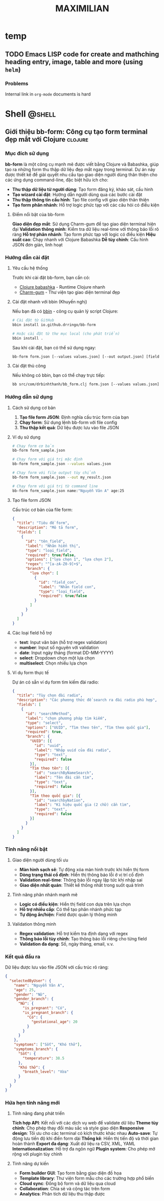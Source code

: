 #+TITLE: MAXIMILIAN
#+DESCRIPTION:
#+KEYWORDS:
#+LANGUAGE: vi
#+STARTUP: overview

#+EXCLUDE_TAGS: noexport

#+hugo_front_matter_format: yaml

# #+hugo_auto_set_lastmod: t
#+hugo_base_dir: .
#+hugo_section: .
* temp
** TODO Emacs LISP code for create and mathching heading entry, image, table and more (using =helm=)
:PROPERTIES:
:EXPORT_HUGO_PUBLISHDATE: [2024-12-18 Wed 21:32]
:EXPORT_FILE_NAME: emacs-id-entry
:EXPORT_HUGO_CUSTOM_FRONT_MATTER: :featured_image "/assets/img/emacs.jpg"
:END:
# :EXPORT_HUGO_EXPIRYDATE: 

*** Problems
Internal link in =org-mode= documents is hard

* Shell                                                              :@shell:
:properties:
:export_hugo_section: posts
:end:

** Giới thiệu bb-form: Công cụ tạo form terminal đẹp mắt với Clojure :clojure:
:PROPERTIES:
:EXPORT_HUGO_PUBLISHDATE: [2025-07-18 Fri 21:32]
:EXPORT_FILE_NAME: bb-form-clojure
:EXPORT_HUGO_CUSTOM_FRONT_MATTER: :featured_image "/assets/img/fish/trigla-pini.jpg"
:END:
# :EXPORT_HUGO_EXPIRYDATE:
*** Mục đích sử dụng

*bb-form* là một công cụ mạnh mẽ được viết bằng Clojure và Babashka, giúp tạo ra những form thu thập dữ liệu đẹp mắt ngay trong terminal. Dự án này được thiết kế để giải quyết nhu cầu tạo giao diện người dùng thân thiện cho các ứng dụng command-line, đặc biệt hữu ích cho:

- *Thu thập dữ liệu từ người dùng*: Tạo form đăng ký, khảo sát, cấu hình
- *Tạo wizard cài đặt*: Hướng dẫn người dùng qua các bước cài đặt
- *Thu thập thông tin cấu hình*: Tạo file config với giao diện thân thiện
- *Tạo form phân nhánh*: Hỗ trợ logic phức tạp với các câu hỏi có điều kiện

**** Điểm nổi bật của bb-form

*Giao diện đẹp mắt*: Sử dụng Charm-gum để tạo giao diện terminal hiện đại
*Validation thông minh*: Kiểm tra dữ liệu real-time với thông báo lỗi rõ ràng
*Hỗ trợ phân nhánh*: Tạo form phức tạp với logic có điều kiện
*Hiệu suất cao*: Chạy nhanh với Clojure Babashka
*Dễ tùy chỉnh*: Cấu hình JSON đơn giản, linh hoạt

*** Hướng dẫn cài đặt

**** Yêu cầu hệ thống

Trước khi cài đặt bb-form, bạn cần có:

- [[https://babashka.org/][Clojure babashka]] - Runtime Clojure nhanh
- [[https://github.com/charmbracelet/gum][Charm-gum]] - Thư viện tạo giao diện terminal đẹp

**** Cài đặt nhanh với bbin (Khuyến nghị)

Nếu bạn đã có [[https://github.com/babashka/bbin][bbin]] - công cụ quản lý script Clojure:

#+BEGIN_SRC bash
# Cài đặt từ GitHub
bbin install io.github.drringo/bb-form

# Hoặc cài đặt từ thư mục local (cho phát triển)
bbin install .
#+END_SRC

Sau khi cài đặt, bạn có thể sử dụng ngay:

#+BEGIN_SRC bash
bb-form form.json [--values values.json] [--out output.json] [field1:value1 ...]
#+END_SRC

**** Cài đặt thủ công

Nếu không có bbin, bạn có thể chạy trực tiếp:

#+BEGIN_SRC bash
bb src/com/drbinhthanh/bb_form.clj form.json [--values values.json] [--out output.json] [field1:value1 ...]
#+END_SRC

*** Hướng dẫn sử dụng

**** Cách sử dụng cơ bản

1. *Tạo file form JSON*: Định nghĩa cấu trúc form của bạn
2. *Chạy form*: Sử dụng lệnh bb-form với file config
3. *Thu thập kết quả*: Dữ liệu được lưu vào file JSON

**** Ví dụ sử dụng

#+BEGIN_SRC bash
# Chạy form cơ bản
bb-form form_sample.json

# Chạy form với giá trị mặc định
bb-form form_sample.json --values values.json

# Chạy form với file output tùy chỉnh
bb-form form_sample.json --out my_result.json

# Chạy form với giá trị từ command line
bb-form form_sample.json name:"Nguyễn Văn A" age:25
#+END_SRC

**** Tạo file form JSON

Cấu trúc cơ bản của file form:

#+BEGIN_SRC json
{
  "title": "Tiêu đề form",
  "description": "Mô tả form",
  "fields": [
    {
      "id": "tên_field",
      "label": "Nhãn hiển thị",
      "type": "loại_field",
      "required": true/false,
      "options": ["lựa chọn 1", "lựa chọn 2"],
      "regex": "^[a-zA-Z0-9]+$",
      "branch": {
        "lựa chọn": [
          {
            "id": "field_con",
            "label": "Nhãn field con",
            "type": "loại_field",
            "required": true/false
          }
        ]
      }
    }
  ]
}
#+END_SRC

**** Các loại field hỗ trợ

- *text*: Input văn bản (hỗ trợ regex validation)
- *number*: Input số nguyên với validation
- *date*: Input ngày tháng (format DD-MM-YYYY)
- *select*: Dropdown chọn một lựa chọn
- *multiselect*: Chọn nhiều lựa chọn

**** Ví dụ form thực tế

Dự án có sẵn ví dụ form tìm kiếm đài radio:

#+BEGIN_SRC json
{
  "title": "Tùy chọn đài radio",
  "description": "Các phương thức để search ra đài radio phù hợp",
  "fields": [
    {
      "id": "searchMethod",
      "label": "chọn phương pháp tìm kiếm",
      "type": "select",
      "options": ["UUID", "Tìm theo tên", "Tìm theo quốc gia"],
      "required": true,
      "branch": {
        "UUID": [{
          "id": "uuid",
          "label": "Nhập uuid của đài radio",
          "type": "text",
          "required": false
        }],
        "Tìm theo tên": [{
          "id": "searchByNameSearch",
          "label": "Tên đài cần tìm",
          "type": "text",
          "required": false
        }],
        "Tìm theo quốc gia": [{
          "id": "searchbyNation",
          "label": "Kí hiệu quốc gia (2 chữ) cần tìm",
          "type": "text",
          "required": false
        }]
      }
    }
  ]
}
#+END_SRC

*** Tính năng nổi bật

**** Giao diện người dùng tối ưu

- *Màn hình sạch sẽ*: Tự động xóa màn hình trước khi hiển thị form
- *Dòng trạng thái cố định*: Hiển thị thông báo lỗi ở vị trí cố định
- *Validation real-time*: Thông báo lỗi ngay lập tức khi nhập sai
- *Giao diện nhất quán*: Thiết kế thống nhất trong suốt quá trình

**** Tính năng phân nhánh mạnh mẽ

- *Logic có điều kiện*: Hiển thị field con dựa trên lựa chọn
- *Hỗ trợ nhiều cấp*: Có thể tạo phân nhánh phức tạp
- *Tự động ẩn/hiện*: Field được quản lý thông minh

**** Validation thông minh

- *Regex validation*: Hỗ trợ kiểm tra định dạng với regex
- *Thông báo lỗi tùy chỉnh*: Tạo thông báo lỗi riêng cho từng field
- *Validation đa dạng*: Số, ngày tháng, email, v.v.

*** Kết quả đầu ra

Dữ liệu được lưu vào file JSON với cấu trúc rõ ràng:

#+BEGIN_SRC json
{
  "selectedByUser": {
    "name": "Nguyễn Văn A",
    "age": 25,
    "gender": "Nữ",
    "gender_branch": {
      "Nữ": {
        "is_pregnant": "Có",
        "is_pregnant_branch": {
          "Có": {
            "gestational_age": 20
          }
        }
      }
    },
    "symptoms": ["Sốt", "Khó thở"],
    "symptoms_branch": {
      "Sốt": {
        "temperature": 38.5
      },
      "Khó thở": {
        "breath_level": "Vừa"
      }
    }
  }
}
#+END_SRC

*** Hứa hẹn tính năng mới

**** Tính năng đang phát triển

*Tích hợp API*: Kết nối với các dịch vụ web để validate dữ liệu
*Theme tùy chỉnh*: Cho phép thay đổi màu sắc và style giao diện
*Responsive design*: Tối ưu cho các terminal có kích thước khác nhau
*Auto-save*: Tự động lưu tiến độ khi điền form dài
*Thống kê*: Hiển thị tiến độ và thời gian hoàn thành
*Export đa dạng*: Xuất dữ liệu ra CSV, XML, YAML
*Internationalization*: Hỗ trợ đa ngôn ngữ
*Plugin system*: Cho phép mở rộng với plugin tùy chỉnh

**** Tính năng dự kiến

- *Form builder GUI*: Tạo form bằng giao diện đồ họa
- *Template library*: Thư viện form mẫu cho các trường hợp phổ biến
- *Cloud sync*: Đồng bộ form và dữ liệu qua cloud
- *Collaboration*: Chia sẻ và cộng tác trên form
- *Analytics*: Phân tích dữ liệu thu thập được

*** Kết luận

*bb-form* là một công cụ mạnh mẽ và linh hoạt cho việc tạo form trong terminal. Với giao diện đẹp mắt, tính năng phân nhánh thông minh và validation mạnh mẽ, nó là giải pháp hoàn hảo cho các nhà phát triển cần thu thập dữ liệu từ người dùng qua command-line.

Dự án đang phát triển tích cực với nhiều tính năng mới hấp dẫn sắp được ra mắt. Hãy thử ngay và đóng góp ý kiến để giúp bb-form trở nên hoàn thiện hơn!

---

*bb-form - Tạo form terminal đẹp mắt với sức mạnh của Clojure*

** Org-mode Linking by ID: Giải pháp liên kết thông minh cho Emacs
:PROPERTIES:
:EXPORT_HUGO_PUBLISHDATE: [2025-07-19 Sat 16:26]
:EXPORT_FILE_NAME: orgmode-linked-by-id
:EXPORT_HUGO_CUSTOM_FRONT_MATTER: :featured_image "/assets/img/fish/cyprinus-dobula.jpg"
:END:
# :EXPORT_HUGO_EXPIRYDATE: 

*** Giới thiệu
:PROPERTIES:
:CUSTOM_ID: giới-thiệu
:END:
Khi làm việc với Org-mode trong Emacs, việc tạo liên kết chéo giữa các
header là một nhu cầu thường xuyên. Tuy nhiên, các phương pháp truyền
thống như sử dụng nội dung header hoặc CUSTOM_ID có những hạn chế đáng
kể:

- *Liên kết theo nội dung header*: Khi header thay đổi, link sẽ bị hỏng
- *CUSTOM_ID*: Đòi hỏi phải suy nghĩ và đặt tên cho ID, không tự nhiên
- *Thiếu tính năng tìm kiếm*: Khó khăn khi tìm kiếm trong nhiều file

Để giải quyết những vấn đề này, tôi đã phát triển extension *Org-mode
Linking by ID* - một giải pháp thông minh cho việc tạo liên kết chéo
trong Org-mode.

*** Mục đích và thiết kế
:PROPERTIES:
:CUSTOM_ID: mục-đích-và-thiết-kế
:END:
**** Tại sao sử dụng ID?
:PROPERTIES:
:CUSTOM_ID: tại-sao-sử-dụng-id
:END:
Extension này sử dụng ID tự động được tạo bởi =org-id-get-create= (phím
tắt =SPC m I=) thay vì nội dung header. Điều này mang lại những lợi ích:

1. *Tính ổn định*: ID không thay đổi khi nội dung header thay đổi
2. *Tự động hóa*: Không cần suy nghĩ về việc đặt tên ID
3. *Tính nhất quán*: Sử dụng cùng một hệ thống ID của Org-mode

**** Kiến trúc thiết kế
:PROPERTIES:
:CUSTOM_ID: kiến-trúc-thiết-kế
:END:
Extension được chia thành 3 module chính:

1. *Liên kết trong file hiện tại*: Tìm và liên kết headers trong file
   đang mở
2. *Liên kết trong thư mục*: Tìm kiếm headers trong tất cả file .org
   trong thư mục
3. *Liên kết đối tượng*: Liên kết đến hình ảnh, bảng có tên

*** Cài đặt
:PROPERTIES:
:CUSTOM_ID: cài-đặt
:END:
**** Yêu cầu hệ thống
:PROPERTIES:
:CUSTOM_ID: yêu-cầu-hệ-thống
:END:
- Emacs 26.1 trở lên
- Org-mode
- Ivy (cho fuzzy search)
- Helm (cho tìm kiếm đối tượng)

**** Cách cài đặt
:PROPERTIES:
:CUSTOM_ID: cách-cài-đặt
:END:
***** Phương pháp 1: Copy trực tiếp
:PROPERTIES:
:CUSTOM_ID: phương-pháp-1-copy-trực-tiếp
:END:
1. Clone repository:

#+begin_src sh
git clone https://github.com/drringo/orgmode-linked-by-id.git
#+end_src

2. [@2] Thêm vào file config của bạn (=.emacs=, =init.el=, hoặc
   =config.el=):

#+begin_src elisp
(load "~/path/to/orgmode-linked-by-id.lisp")
#+end_src

***** Phương pháp 2: Sử dụng use-package
:PROPERTIES:
:CUSTOM_ID: phương-pháp-2-sử-dụng-use-package
:END:
#+begin_src elisp
(use-package orgmode-linked-by-id
  :load-path "~/path/to/orgmode-linked-by-id"
  :config
  (require 'orgmode-linked-by-id))
#+end_src

***** Phương pháp 3: Từ GitHub Gist
:PROPERTIES:
:CUSTOM_ID: phương-pháp-3-từ-github-gist
:END:
1. Truy cập: https://gist.github.com/drringo/your-gist-id
2. Copy nội dung file =orgmode-linked-by-id.lisp=
3. Paste vào file config của bạn

*** Hướng dẫn sử dụng
:PROPERTIES:
:CUSTOM_ID: hướng-dẫn-sử-dụng
:END:
**** Quy trình làm việc cơ bản
:PROPERTIES:
:CUSTOM_ID: quy-trình-làm-việc-cơ-bản
:END:
1. *Tạo ID cho header*: =SPC m I=
2. *Tạo liên kết*: Sử dụng các phím tắt tương ứng
3. *Chọn header*: Từ danh sách được hiển thị
4. *Tùy chỉnh*: Description của link nếu cần

**** Tính năng 1: Liên kết trong file hiện tại
:PROPERTIES:
:CUSTOM_ID: tính-năng-1-liên-kết-trong-file-hiện-tại
:END:
*Phím tắt*: =C-c l i= hoặc =SPC l i=

*Chức năng*: - Tìm tất cả headers có ID trong file đang mở - Hiển thị
danh sách cho người dùng chọn - Chèn liên kết ID vào vị trí con trỏ

*Ví dụ sử dụng*:

#+begin_src org
,* Header 1
:PROPERTIES:
:ID: abc123
:END:

,* Header 2
:PROPERTIES:
:ID: def456
:END:

Nội dung tham chiếu đến [[id:abc123][Header 1]].
#+end_src

**** Tính năng 2: Liên kết trong thư mục
:PROPERTIES:
:CUSTOM_ID: tính-năng-2-liên-kết-trong-thư-mục
:END:
*Phím tắt*: =C-c l f= hoặc =SPC l f=

*Chức năng*: - Tìm headers có ID trong tất cả file .org trong thư mục -
Sử dụng Ivy với fuzzy search để tìm kiếm dễ dàng - Không bao gồm thư mục
con (để tránh tìm kiếm quá rộng)

*Ưu điểm*: - Tìm kiếm nhanh với fuzzy matching - Chọn thư mục tương
tác - Hiển thị tên file cùng với header

**** Tính năng 3: Liên kết đối tượng (hình ảnh, bảng)
:PROPERTIES:
:CUSTOM_ID: tính-năng-3-liên-kết-đối-tượng-hình-ảnh-bảng
:END:
*Phím tắt*: =C-c l c= hoặc =SPC l c=

*Chức năng*: - Tìm các đối tượng có =#+NAME= và =#+CAPTION= - Hiển thị
danh sách caption cho người dùng chọn - Cho phép tùy chỉnh description
của link

*Ví dụ sử dụng*:

#+begin_src org
,#+NAME: my-image
,#+CAPTION: Hình ảnh mẫu
[[file:image.png]]

Liên kết đến [[my-image][Hình ảnh mẫu]].
#+end_src

*** Bảng phím tắt đầy đủ
:PROPERTIES:
:CUSTOM_ID: bảng-phím-tắt-đầy-đủ
:END:
| Phím tắt  | Chức năng                  | Mô tả                           |
|-----------+----------------------------+---------------------------------|
| =C-c l i= | Chèn ID link trong file    | Tìm headers trong file hiện tại |
| =SPC l i= | Chèn ID link trong file    | (Doom Emacs)                    |
| =C-c l f= | Chèn ID link trong thư mục | Tìm headers trong thư mục       |
| =SPC l f= | Chèn ID link trong thư mục | (Doom Emacs)                    |
| =C-c l c= | Chèn link đối tượng        | Tìm hình ảnh/bảng có tên        |
| =SPC l c= | Chèn link đối tượng        | (Doom Emacs)                    |

*** Ví dụ thực tế
:PROPERTIES:
:CUSTOM_ID: ví-dụ-thực-tế
:END:
**** Kịch bản 1: Ghi chú học tập
:PROPERTIES:
:CUSTOM_ID: kịch-bản-1-ghi-chú-học-tập
:END:
#+begin_src org
,* Môn học: Lập trình Python
:PROPERTIES:
:ID: python-course
:END:

,* Bài 1: Giới thiệu Python
:PROPERTIES:
:ID: python-intro
:END:

,* Bài 2: Biến và kiểu dữ liệu
:PROPERTIES:
:ID: python-variables
:END:

Trong [[id:python-intro][Bài 1]], chúng ta đã học về cú pháp cơ bản.
Tiếp theo trong [[id:python-variables][Bài 2]], chúng ta sẽ tìm hiểu về biến.
#+end_src

**** Kịch bản 2: Quản lý dự án
:PROPERTIES:
:CUSTOM_ID: kịch-bản-2-quản-lý-dự-án
:END:
#+begin_src org
,* Dự án: Website công ty
:PROPERTIES:
:ID: company-website
:END:

,* Task: Thiết kế UI
:PROPERTIES:
:ID: ui-design
:END:

,* Task: Phát triển backend
:PROPERTIES:
:ID: backend-dev
:END:

[[id:ui-design][Thiết kế UI]] cần hoàn thành trước khi bắt đầu [[id:backend-dev][phát triển backend]].
#+end_src

*** Lợi ích so với phương pháp truyền thống
:PROPERTIES:
:CUSTOM_ID: lợi-ích-so-với-phương-pháp-truyền-thống
:END:
**** So với liên kết theo nội dung header
:PROPERTIES:
:CUSTOM_ID: so-với-liên-kết-theo-nội-dung-header
:END:
| Phương pháp truyền thống        | Extension này                |
|---------------------------------+------------------------------|
| =[[*Header name][Header name]]= | =[[id:abc123][Header name]]= |
| Hỏng khi header thay đổi        | Vẫn hoạt động                |
| Khó tìm kiếm                    | Tìm kiếm dễ dàng             |

**** So với CUSTOM_ID
:PROPERTIES:
:CUSTOM_ID: so-với-custom_id
:END:
| CUSTOM_ID            | ID tự động       |
|----------------------+------------------|
| Cần suy nghĩ đặt tên | Tự động tạo      |
| Có thể trùng lặp     | Đảm bảo duy nhất |
| Khó quản lý          | Quản lý tự động  |

*** Kết luận
:PROPERTIES:
:CUSTOM_ID: kết-luận
:END:
Org-mode Linking by ID extension giải quyết hiệu quả các vấn đề thường
gặp khi làm việc với liên kết trong Org-mode. Với thiết kế đơn giản
nhưng mạnh mẽ, extension này:

- *Tăng hiệu suất làm việc*: Tìm kiếm và tạo liên kết nhanh chóng
- *Đảm bảo tính ổn định*: Liên kết không bị hỏng khi nội dung thay đổi
- *Dễ sử dụng*: Giao diện trực quan với fuzzy search
- *Linh hoạt*: Hỗ trợ nhiều loại liên kết khác nhau

*** Hướng mở rộng
:PROPERTIES:
:CUSTOM_ID: hướng-mở-rộng
:END:
**** Tính năng có thể phát triển thêm
:PROPERTIES:
:CUSTOM_ID: tính-năng-có-thể-phát-triển-thêm
:END:
1. *Liên kết đa cấp*: Tìm kiếm trong thư mục con
2. *Lịch sử liên kết*: Theo dõi các liên kết đã tạo
3. *Tự động cập nhật*: Cập nhật description khi header thay đổi
4. *Export hỗ trợ*: Tối ưu cho việc export sang PDF/HTML
5. *Tích hợp với Org-roam*: Hỗ trợ cho hệ thống note-taking
6. *Giao diện đồ họa*: Tạo giao diện trực quan cho việc quản lý liên kết

**** Đóng góp
:PROPERTIES:
:CUSTOM_ID: đóng-góp
:END:
Dự án này được phát triển như một công cụ mã nguồn mở. Mọi đóng góp đều
được chào đón:

- Báo cáo lỗi
- Đề xuất tính năng mới
- Cải thiện code
- Viết tài liệu

**** Liên kết
:PROPERTIES:
:CUSTOM_ID: liên-kết
:END:
- *Repository*: https://github.com/drringo/orgmode-linked-by-id
- *Issues*: https://github.com/drringo/orgmode-linked-by-id/issues
- *Discussions*:
  https://github.com/drringo/orgmode-linked-by-id/discussions

--------------

/Extension này được phát triển với mục đích cải thiện trải nghiệm làm
việc với Org-mode. Hy vọng nó sẽ hữu ích cho cộng đồng Emacs và
Org-mode./
* Think                                                              :@think:
:properties:
:export_hugo_section: posts
:end:

** Chúng ta vừa vượt qua chân trời sự kiện
:PROPERTIES:
:EXPORT_HUGO_PUBLISHDATE: [2025-06-11 Wed]
:EXPORT_FILE_NAME: 
:EXPORT_HUGO_CUSTOM_FRONT_MATTER: :featured_image "/assets/img/fish/coryphaena-pentadactyla.jpg"
:END:
# :EXPORT_HUGO_EXPIRYDATE: 

[[https://blog.samaltman.com/the-gentle-singularity][The gentle singularity]] 

Các bạn cũng biết là mình đang ôn thi CK2, một kì thi mà mình không có kế hoạch trước. Do mình nhận quyết định đi thi chỉ trước kì thi ngày hôm nay chỉ có 1 tháng. Và cũng vì công việc bận rộn, mình chỉ thực sự tập trung vào quá trình ôn thi chỉ có 2 tuần.

Các bạn cũng biết là mình đã tạo ra một con AI trả lời tất cả các câu hỏi trong sản phụ khoa, phục vụ cho quá trình ôn thi trên. Và nó đã trả lời đúng 10/22 câu trắc nghiệm của bộ môn sản ĐHYD, vốn nổi tiếng là hỏi lắt léo, kể cả có đọc hết bài cũng chưa chắc trả lời được, dù thông tin nằm ngay trước mắt.

Tất nhiên rồi, không ai hài lòng với phiên bản đầu tiên. Mình cũng vậy. Cách đây vài ngày, Google tổ chức hội nghị Google I/O để show các tiến bộ mới nhất của họ. Mọi người sẽ thấy dễ chú ý nhất với con Veo 3 tạo video y như thật. Nhưng mình thì lại chú ý hơn đến việc Google đã mở cửa cho bên thứ ba đào tạo chuyên sâu mô hình Gemini của họ. Vì vậy, mình lại đem một đống textbook sản phụ khoa ra đào tạo AI.

Và thật bất ngờ, phiên bản lần này thực sự khác hẳn, nó trả lời đúng gần hết các câu hỏi. Nó chỉ sai sót ở những câu đòi hỏi sự ngầm định rất đỗi con người với nhau, chứ những câu có những ý ngầm nhỏ nó cũng hiểu ra và đưa vào quá trình suy luận. Nếu như ở phiên bản trước, nó giống như một cậu sinh viên mới đọc xong cuốn textbook đứng lên trả lời bài tập, thì phiên bản lần này nó giống như một giáo sư ngành sản, vừa trả lời, vừa bóc tách từng chiều sâu của vấn đề, để cho người đọc thấy rõ bản chất của sự việc.

Đúng hôm nay, Sam Atman ở OpenAI đã đăng một bài viết với câu nói ở trên, "chúng ta vừa vượt qua chân trời sự kiện". Câu nói này đang rần rần trên khắp các diễn đàn. Việc tạo nên một siêu trí tuệ tổng quát là thực sự khả thi. Nếu cách đây vài tuần, ai đó nói rằng rồi AI sẽ thông minh hơn cả con người, chắc người ta sẽ nghĩ anh ta đang làm marketing, muốn quảng cáo cho một sản phẩm nào đó. 

Nhưng hôm nay thì mình đã tin vào khả năng này, nhất là sau 2 tuần liên tục truy vấn vị "giáo sư AI sản phụ khoa" ở trên. Có thể nói, trong 2 tuần vừa rồi, mình đã đạt được những hiểu biết sâu sắc nhất trong ngành sản, mà vốn phải mất cả chục năm mới nghiệm ra được.

Để cho các bạn hiểu quãng thời gian nó điên rồ như thế nào, thì các bạn cứ tưởng tượng, khi mình nhận quyết định đi thi CK2 1 tháng trước, mình vẫn còn nghĩ, thôi chết mịa, giờ lại phải về nhà kho, lấy mấy cuốn sách sản cũ ra đọc rồi cầu nguyện đi thi cho trúng tủ. Giờ thì mọi thứ đã khác, và chắc chắn sẽ không quay lại như trước nữa.

Bởi vì, chúng ta đã vừa vượt qua chân trời sự kiện mất rồi.

P/S: "chân trời sự kiện" là một thuật ngữ du hành vũ trụ, trong đó một con tàu hướng thẳng đến lỗ đen. Thoạt đầu, ta dùng kính viễn vọng sẽ còn quan sát được con tàu. Nhưng đến một khoảng cách đủ gần với lỗ đen, con tàu và mọi ánh sáng mà nó phát ra sẽ bị hút về lỗ đen, dẫn đến việc không có một thông tin nào (kể cả ánh sáng) có thể thoát ra khỏi quỹ đạo của lỗ đen và chúng ta sẽ không bao giờ quan sát con tàu xấu số đó được nữa.

P/S: vượt qua chân trời sự kiện nghĩa là, kể từ bây giờ, toàn bộ chúng ta sẽ nằm trong tầm ảnh hưởng của AI, và có thể rất sớm thôi, mọi thứ sẽ bị hút về 1 AI duy nhất.
** Bí mật của cuộc sống
:PROPERTIES:
:EXPORT_HUGO_PUBLISHDATE: [2025-01-05 Sun 08:15]
:EXPORT_FILE_NAME: bi-mat-cua-cuoc-song
:EXPORT_HUGO_CUSTOM_FRONT_MATTER: :featured_image "/assets/img/gayaando.jpg"
:END:
# :EXPORT_HUGO_EXPIRYDATE: 

Một kẻ tầm sư học đạo nghe nói có vị guru thông thái nhất toàn cõi Ấn Độ đang sống trên đỉnh ngọn núi cao nhất của Ấn Độ. Vì vậy, anh ta vất vả lặn lội khắp ngọn núi non và khắp thành Delhi cho đến khi tìm ra được ngọn núi trừ danh nọ. 

Ngọn núi dốc đứng quá sức tưởng tượng, anh ta trầy trật leo lên ngã xuống không ít lần. Lên được tới đỉnh núi, anh ta trầy xước thâm tím khắp cả mình mẩy, nhưng rốt cuộc đã gặp được vị guru đang ngồi kiết già trước cửa hang.

"Ôi, thưa tôn sư thông thái," kẻ tầm sư học đạo lên tiếng, "Con đến để hỏi thầy bí mật của cuộc sống là gì ạ."

"À, bí mật của cuộc sống," vị guru nói. "Bí mật của cuộc sống là một tách trà."

"Một tách trà? Con cực nhọc đi bao đường đất tới đây để tìm ý nghĩa cuộc sống, thế mà thầy lại bảo con rằng nó là một tách trà thôi ư!"

Vị guru nhún vai. "Vậy có thể nó không phải là một tách trà."

---
#+BEGIN_QUOTE
Nietzsche đã nói rồi, chủ nghĩa hư vô đang xâm lăng cả thế giới, Chúa đã chết, và con người phải tự mình tạo ra giá trị, tự tìm kiếm ý nghĩa cuộc sống và tự chịu trách nhiệm cho đời mình.
#+END_QUOTE

** Chúa ở trong tôi
:PROPERTIES:
:EXPORT_HUGO_PUBLISHDATE: [2023-12-23 Sat]
:EXPORT_FILE_NAME: chua-o-trong-toi
:EXPORT_HUGO_CUSTOM_FRONT_MATTER: :featured_image "assets/img/aochoang.jpeg"
:END:
# :EXPORT_HUGO_EXPIRYDATE: s
Tôi sẽ kể cho các bạn trải nghiệm du lịch đáng nhớ nhất trong chuyến du lịch Ấn Độ vừa rồi, và cũng là trải nghiệm đáng nhớ nhất trong năm nay, đó là trải nghiệm ăn McDonald ở Ấn Độ.

Bên cạnh Coca-cola, có lẽ McDonald là công ty biểu hiện rõ nhất của chủ nghĩa tiêu dùng tư bản. Trong hàng thập kỉ, công ty này dùng mọi thứ nó có được: tiền, quyền, công nghệ, kể cả chèn ép nông dân để có được cái bánh hambuger ngon mắt và phê nhất để dọn lên bàn ăn của thực khách. Nếu có nguyên liệu tốt, bất kể ai cũng có thể làm được cái bánh hambuger ngon hơn, nhưng tôi đảm bảo không ai có thể làm được cái trải nghiệm ăn bánh vui thú trần tục hơn cái công ty này, không phê không lấy tiền. Đó cũng là chức năng cốt yếu của tư bản vậy.

Nói thêm một chút về việc ăn. Bên cạnh cầu nguyện, có lẽ việc chúng ta ăn mỗi ngày là hành động gần Chúa nhất của con người. Ăn không chỉ giúp ta sống qua một ngày, nó còn là hành động dùng một tài nguyên khác của Chúa (sinh vật, rau cỏ) để nạp vào cơ thể ta. Vì vậy, ăn thường là một hoạt động thiêng liêng (thổ dân thường quỳ lạy con vật họ săn được, hay tín đồ cầu nguyện ngay trước bữa tối), và con người thường rất để ý đến người nấu cho mình ăn. Nếu ở nhà mẹ nấu, vợ nấu, ta thường cảm nhận ngay tính khí của người nội trợ gia đình ngày hôm đó thông qua bữa ăn. Nếu ăn ngoài đường, người ta cũng sẽ chọn những quán quen thuộc hoặc tạo cho mình cảm giác thân thuộc (chính xác là họ đang nhìn người nấu món để quyết định mình có ăn hay không).

Vì vậy, quay lại chuyện cái bánh hambuger của McDonald, công ty này tước đi hết tất cả ý nghĩa thiêng liêng của bữa ăn (thậm chí nếu bạn biết nó nuôi những con bò để làm bánh trong những điều kiện nào, thì bạn sẽ không còn tin vào Chúa), McDonald chỉ để lại duy nhất một cảm giác ngon miệng, trải nghiệm phê pha hưởng thụ thuần túy.

---

Đó là câu chuyện của bánh McDonald, tôi sẽ quay qua một chút về con người Ấn và xã hội Ấn. Người Ấn từ tầng lớp trung lưu trở lên cũng giống như chúng ta, những con người hiện đại, mặc áo thun hay sơ mi, cầm điện thoại và đã quên gần hết cội nguồn của mình. Họ bận bịu với những ảo giác tiền tệ và giam mình trong sự tiện nghi của hiện đại. Những vị thần trong họ đã chết, vị thần tối cao duy nhất được thừa nhận chỉ còn là Benjamin Franklin.

Người Ấn ở tầng lớp lao động thì khác, rất khác, tay cũng cầm một cái smartphone nhưng trang phục họ mặc, những thứ họ ăn, và cách họ nói chuyện vẫn mang đậm màu sắc tôn giáo. Tôi không rõ họ nghèo là vì họ cuồng tin vào tôn giáo của những vị cựu thần hơn là Benjamin Franklin như đám trung lưu ở trên, hay là vì tôn giáo là thứ giải thoát duy nhất cho cuộc sống vốn đã quá khổ sở của họ. Nhưng tôi biết chắc, chính truyền thống ăn chay, gia vị và cung cách cầu nguyện mỗi ngày, đã làm cho người lao động Ấn có một khuôn mặt nhìn rất thức thần: đôi mắt sáng ngời như đã thấu hiểu chân lý ở nhân gian, làn da rám nắng lộ rõ vẻ khỏe mạnh.

Rất nhiều lần trên đường, tôi bắt gặp một người lao động khoác cái áo choàng ngang vai như cô gái ở trên hình, nhiều khi nó chỉ là một miếng vải rách, nhưng khoác lên vai theo cung cách ấy làm tôi không khỏi liên tưởng đến hình ảnh của đức Phật. Trong hàng ngàn năm, người Việt chúng ta thờ phụng và quỳ lạy một người đàn ông Ấn. Và tôi không khỏi nhận xét rằng, đức Phật có khuôn mặt của một người đàn ông Ấn trung bình, nghĩa là độ đập chai của ngài cũng ở mức tầm tầm so với người Ấn.

---

Khi đi du lịch tôi thường cố gắng ăn món địa phương, tôi chỉ ghé quán McDonald khi mình đã đói lả, và thường thì tôi gọi một phần BigMac kèm theo một ly Coca lớn. Và khi tôi nhìn lên, người hầu bàn chìa ra cho tôi phần ăn, với cái đôi mắt sâu như đã giác ngộ qua ngàn kiếp ấy, đến nỗi tôi phải thốt lên:
- Ôi, Đức Phật, ngài đấy ư, ngài dọn cho con ăn cái thứ quái quỷ gì thế này?

P/S 1: 24/12 không phải là ngày sinh của người đàn ông tên Jesus đâu, ngày này là ngày lễ của những tôn giáo đã có trước Thiên Chúa giáo. Nó chỉ là một cách để người ta bắt bạn phải nhớ, rằng trước khi mọi thứ bắt đầu lại từ đầu 1 tuần, bạn cần quay về với người đã sáng tạo ra thế giới này, nhắc bạn rằng mọi việc bạn làm điều phục vụ cho ý chí của ông ta và mọi vinh quang đều thuộc về Chúa trời.

P/S 2: lần sau, khi bạn ăn, hãy nhìn đến tâm tư của người nấu hôm ấy.

** Một kỉ niệm với Phú Trọng                                          :budha:
:PROPERTIES:
:EXPORT_HUGO_PUBLISHDATE: [2024-07-23 Tue 10:18]
:EXPORT_FILE_NAME: ki-niem-voi-Phu-Trong
:EXPORT_HUGO_CUSTOM_FRONT_MATTER: :featured_image "/assets/img/kim-cang-thu-an.jpg"
:END:
# :EXPORT_HUGO_EXPIRYDATE:

Thực ra thì mình với ông bác này đời sống cách xa nhau bắn tên lửa còn không tới, những gì mình quan tâm cũng chẳng liên quan đến công việc của ông bác. Nhưng cuộc đời đưa đẩy kiểu gì, có một mẩu nhỏ kinh nghiệm sống của mình liên quan nhẹ đến ngài tổng bí thư, nên nhân dịp này mình muốn viết đôi lời.

Số là năm ấy, trước linh cữu của chủ tịch nước Trần Đại Quang, ông bác làm một thế tay rất lạ. Tư thế đó không qua khỏi con mắt tò mò của đám phóng viên. Và chỉ vài giờ sau, trên trang web trái chiều đã có người nhận định đó là kim cang thủ ấn, nó là thế tay của trẻ sơ sinh nằm trong bụng mẹ, có tác dụng định thần và cải thiện chức năng não bộ. Tò mò, mình lên mạng tìm hiểu về kim cang thủ ấn trong Phật giáo này, và đã học được không chỉ riêng nó mà một loạt các thế thủ ấn khác nhau với công dụng cũng đa dạng không kém. Kể từ đó, mình cũng thường thực hành các thủ ấn khác nhau, ở các tình huống khác nhau trong cuộc sống, phải thừa nhận là chúng có tác dụng ở một mức nhất định. Vì vậy có thể nói, nhờ tích cực quan sát và học tập đồng chí tổng bí thư, mình đã lãnh hội và giác ngộ được các dạng thủ ấn trong Phật giáo.

#+NAME: fig:nguyen-phu-trong-kim-cang-an
#+CAPTION: Kim cang ấn thủ
#+ATTR_LaTeX: :height 5cm :placement [!htpb]
[[file:/assets/img/nguyen-phu-trong-kim-cang-an.jpeg]]

Vậy nên, mình cảm thấy không ngạc nhiên lắm, khi biết ngài tổng bí thư đã chọn trang trí bàn thờ của mình theo phong cách Phật giáo Tây Tạng. Có lẽ ngài cũng biết, thứ Phật giáo đại thừa mình đang quản lý nó là cái hạng gì, nên ở thời điểm quyết định của cuộc đời, ngài đã đưa ra lựa chọn khác.

Mình xuất thân không phải bần hàn, nhưng bước vào đời ở tư thế một người không tiền, không quan hệ, chỉ với một nhúm kiến thức về y thuật và toán học. Mình đã trải qua những điều kiện sống khắc nghiệt về vật chất và tinh thần, mà nhiều khi nghĩ lại một người bình thường khó mà vượt qua nổi. Mỗi lần như thế, như một đứa con khóc lóc chạy về với mẹ, mình thường hay tìm kiếm giải pháp ở nơi mình cho là có lợi thế nhất, toán học. Và lần nào cũng vậy, nữ thần toán học luôn đáp lời mình, bằng cách này hay cách khác, lời giải luôn xuất hiện. Có thể nói, nữ thần đã đi cùng mình qua những đêm đen nhất của cuộc đời cho đến bây giờ, giữ cho tinh thần và niềm tin của mình chưa bao giờ sụp đổ, dù chỉ một ngày.

Vậy nên, mình rất hiểu những người đã có mọi thứ trong tay. Nhưng đứng trước cơn sóng lũ của cuộc đời, mọi tiền bạc hay quan hệ vây cánh tất thảy đều vô nghĩa. Họ quay ra cầu nguyện, nhưng chẳng có vị thần nào đáp lời họ cả (một hệ quả trực tiếp của chủ nghĩa vô thần). Thế rồi, họ quay ra nương nhờ Đức Phật. Nhưng họ đâu biết rằng, Đức Phật đã chết từ lâu, và Đức Phật don’t care about you.

#+BEGIN_QUOTE
  Đứng trước nhân quả, mọi sinh vật đều bình đẳng.
#+END_QUOTE

Đức Phật không phải là một vị thần, và càng đọc càng tìm hiểu về ngài, mình càng nghĩ ngài chẳng có quyền năng gì sất. Ngài nên hiểu đúng hơn là có hình ảnh như một người thầy, chỉ đường cho ta đi tới, nhưng bước đi được hay không đều do ta hết. Hay nói theo cách để cho những người cộng sản hiểu được, Đức Phật có vai trò như Karl Marx, chỉ với vài cuốn sách, Marx đã chỉ ra con đường giải thoát cho một nhóm những người đang tuyệt vọng cả về vật chất lẫn tinh thần. Marx chỉ ra con đường phải đi, nhưng Lenin mới là người thực hiện nó. Và trong quá trình thực hiện, đấu tranh thế nào, bạo động hay không bạo động, hậu quả thế nào, tất cả đều do ta làm hết và nhận lấy hết.

P/S: hình ở dưới là tư thế kim cang thủ ấn mình thực hiện bằng bàn tay phải

P/S 2: bạn không tin vào nhân quả cũng không sao, nhưng sống ở thời đại này, bạn nên tuân thủ theo 2 bộ luật: thứ nhất là các quy luật vật lý, thứ sẽ giúp bạn sống sót từ cú rơi ở độ cao 1000 mét; thứ hai là các quy luật thị trường, thứ sẽ giúp bạn sống sót qua mọi chế độ.
** Câu chuyện hành hương                                              :budha:
:PROPERTIES:
:EXPORT_HUGO_PUBLISHDATE: [2024-05-19 Sun 19:06]
:EXPORT_FILE_NAME: cau-chuyen-hanh-huong
:EXPORT_HUGO_CUSTOM_FRONT_MATTER: :featured_image "/assets/img/balaomahabodi.jpeg"
:END:
# :EXPORT_HUGO_EXPIRYDATE:

Mình sẽ bú chút fame, và nói về chuyện tu hành

Các bạn chắc cũng biết năm ngoái mình đi vòng quanh Ấn Độ, và một trong những đích đến là ngôi chùa có cây bồ đề ngày xưa đức Phật đã ngồi để giác ngộ.

Nếu theo tâm lý bình thường, con người thường có xu hướng chầu chực những gì họ tôn sùng, mà họ cho là bậc tôn sư. Đó là lý do vì sao người ta hay tìm về các cơ sở cách mạng trong rừng sâu, hoặc Hồi giáo khuyến khích tất cả các môn đồ phải quay về thánh địa Mecca ít nhất một lần trong đời.

Nhưng Phật giáo không như thế, đức Phật chẳng dạy dỗ gì cho ta cả, ngài chỉ ra một con đường và ai thích đi thì đi theo, không thì thôi, đức Phật don't care about you. Vì vậy, tìm về thánh địa của ngài cũng chẳng làm ta giác ngộ hơn. Mà đó chỉ là một hành động tạ ơn người đã dẫn lối, còn thực sự bước đi hay không là do ta hết.

Phật tử hay đi thiền hành, đó là một hành động mang nhiều lợi ích cả về sinh học và nhận thức. Khi đi bộ xuyên một đất nước, bạn mới hiểu mình tự do đến mức nào. Cái này mình không thể diễn tả bằng vài lời được đâu.

Hình dưới là ở ngay ngôi chùa giác ngộ Mahabodi ấy, mình sau khi tham quan mệt quá, ngồi nghỉ ở một bệ đá, cạnh một bà già. Tự nhiên bà già này nói chuyện rất nhiều, mình chẳng hiểu gì cả, nhưng có cảm giác như một người mẹ một người bà than phiền đứa con mình sao lâu chẳng trở về, than thở về nó suốt ngày. Mình ngồi nghe bà này nói cỡ 15 phút, rồi lạy tạ đi tiếp, bà cũng lạy mình như hình. Coi như là một duyên gặp gỡ.

#+NAME: fig:laobabamahabodi
#+CAPTION: Bà lão ở chùa Maha Bohdi
#+ATTR_LaTeX: :height 5cm :placement [!htpb]
[[file:/assets/img/laobabamahabodi.jpeg]]
** Cấu trúc của quyền lực                                        :management:
:PROPERTIES:
:EXPORT_HUGO_PUBLISHDATE: 2014-11-15 15:13:47 Z
:EXPORT_HUGO_EXPIRYDATE: 2024-01-01
:export_file_name: power
:END:

Quyền lực, hiểu theo một phương diện, cũng giống như một cấu trúc nâng
đỡ, như là một tòa tháp, một công trình kiến trúc hay một tổ hợp cơ khí
phức tạp. Nhìn bề ngoài, quyền lực thật huyền diệu. Nó mang lại cho một
người hay một tổ chức nhiều khả năng phi thường khi có thể điều khiển
được ý chí và hành động của một nhóm người khác. Tuy nhiên, bỏ qua những
thứ hoa hòe rối mắt bề ngoài ấy, quyền lực của một cá nhân hay tổ chức
thông thường chỉ có một hoặc hai trụ đỡ chính, thông thường sẽ là sức
mạnh khởi thủy tạo nên quyền lực và phương cách xuyên suốt nhằm duy trì
quyền lực đó. Các trụ đỡ này rất đa dạng: có thể là sức mạnh quân đội,
kĩ nghệ mới, cấu trúc tổ chức, văn hóa công ty, bí quyết kinh doanh, cho
đến kĩ năng cốt yếu, sự thân hữu hoặc tính cách đặc biệt đối với cá
nhân. Ví dụ như: khi Lưu Bang lập nên nhà Hán, ông ta không có quân đội
thiện chiến như Hạng Vũ, ông chiến thắng bằng khả năng khiển tướng của
mình. Trương Lương, Tiêu Hà, Hàn Tín nắm công đầu trong việc thống nhất
thiên hạ, tất cả đều nằm dưới trướng của Lưu Bang. Một khi đã nắm quyền,
nhà Hán đã cho thi hành Khổng giáo, nhằm đảm bảo sự trung thành của quan
lại và duy trì quyền lực của triều đại được hơn 400 năm. Như vậy, ta
thấy ở đây chỉ có 2 cột trụ của quyền lực: thuật dụng nhân và Khổng
giáo.

Lẽ thường, người ta xây dựng quyền lực bằng phương cách nào thì cũng sẽ
xuống theo thế ấy. Có thể có sự khác nhau trong cách cai trị, nhưng thời
điểm hạ bệ của một triều đại hay một vị lãnh đạo, hay sự suy thoái của
một công ty đều xảy ra ngay tại thời điểm mà các trụ cột quyền lực trên
trở nên phai nhòa. Dĩ nhiên, các trụ cột vật lí thì dễ bị đánh bại hơn
các trụ cột tâm lí, vì tiến bộ công nghệ hoặc cưỡng bách tòng quân dễ
làm hơn là thay đổi một ý tưởng đã ăn sâu vào cộng đồng. Đó cũng là
nguyên nhân mà đạo Phật được tiếng là hiện thân của sự từ bi, còn Thiên
Chúa là tình yêu, cũng như các công ty chi hàng tỉ đô la để thuyết phục
người tiêu dùng rằng sứ mệnh của công ty họ gắn liền với một khái niệm
nào đó của xã hội.

Trong ví dụ trên, nhà Hán đã sụp đổ bắt đầu từ sự bất tuân của hệ thống
quan lại. Vua Hán không còn có thể điều khiển các tướng lãnh của mình và
bị Tào Tháo quản thúc. Có thể có nhiều biểu hiện bề ngoài khác trong quá
trình sụp đổ của nhà Hán, cũng như có nhiều trường hợp suy thoái quyền
lực bắt nguồn từ cấp dưới bất tuân lệnh. Tuy nhiên, nhà Hán đã không tan
rã vì ngoại xâm hay các cuộc khởi nghĩa của nông dân. Bởi vì khi quan
lại hoành hành và Khổng giáo suy thoái báo hiệu cho sự vỡ vụn của những
trụ cột chính yếu, nhà Hán đơn giản là không biết làm gì hơn để tiếp tục
cai trị khi những thế mạnh của họ không còn nữa. Đó là lúc họ buông xuôi
và tan rã.

Tất cả chúng ta đều chỉ là con người, chứ không phải là một trí tuệ toàn
năng. Chúng ta chỉ có thể tập trung vào một hoặc hai mục tiêu xuyên suốt
trong sự nghiệp của mình mà thôi. Hãy chọn những mục tiêu này cẩn thận,
bởi vì khi chúng mất đi cũng có nghĩa là bạn đã hoàn thành sứ mệnh của
mình và cán cân quyền lực đã dịch chuyển đến nơi khác, cho dù bạn vẫn
còn nắm quyền trên danh nghĩa đi chăng nữa. Bạn có thể lên chức trưởng
phòng bằng sự thân hữu, quen biết, sau đó bạn nâng cao kĩ năng chuyên
môn để duy trì vị trí đó. Hãy coi chừng thời điểm mà thế lực chống lưng
cho bạn suy yếu cũng như các kĩ năng của bạn dễ dàng bị thay thế. Đó là
nguyên nhân vì sao mà tôi luôn cho rằng đi lên bằng sự thân hữu là
phương pháp đạt được quyền lực kém chắc chắn nhất (cho dù đó có thể là
cách dễ nhất)

Để kết thúc, tôi xin đưa ra sự kiện sau: trong đại hội lần thứ 4 của
Quốc tế Cộng sản, V.I. Lenin đã có một bài diễn văn tựa đề "những đỉnh
cao chỉ huy" để nói về những ngành kinh tế có thể kiểm soát được hiệu
quả bởi nhà nước và từ đó hỗ trợ cho các ngành khác. Ông ta gọi khái
niệm này là chủ nghĩa tư bản nhà nước, mà sau này được triển khai thành
hàng loạt các "quả đấm thép" trong các ngành sản xuất trọng yếu, thay vì
phải kiểm soát toàn bộ hoạt động kinh tế đất nước như trước đó. Bất chấp
những yếu kém và không hiệu quả lộ rõ của cơ chế này, vì nhiều nguyên
nhân như tham nhũng, xóa bỏ cạnh tranh, độc quyền sản xuất, lãng phí tài
nguyên; những người cộng sản vẫn khăng khăng bảo vệ nó. Vì sao vậy? Bởi
vì đó là một cột trụ quyền lực.
** Tình yêu con người                                              :medicine:
:PROPERTIES:
:EXPORT_HUGO_PUBLISHDATE: 2021-02-20 22:21:59
:EXPORT_HUGO_CUSTOM_FRONT_MATTER: :featured_image "/assets/img/tinh_yeu_con_nguoi.jpg"
:export_file_name: love-human
:END:

Thưở mới xa nhà, ý tôi là cái thời năm nhất đại học ấy, như bất kì đứa
sinh viên y nào, tôi phải chọn cho mình một cuốn atlas giải phẫu. Do
chẳng có anh chị nào để sách lại hay tư vấn gì, tôi đã ấn tượng và chọn
cho mình cuốn giải phẫu của 2 ông người Nhật. Không giống tụi sinh viên
khác thường chọn sách của Netter, toàn hình vẽ, sách của tôi là hình
người thật, xác thật, thịt thật và xương thật, giá 400k (lương ba tôi
gởi mỗi tháng hồi đó là 700k, huhu). Bà bán sách lúc đó cũng can ngăn,
nói cuốn đó chỉ dành cho bác sĩ phẫu thuật thôi, sinh viên nên chọn mấy
cuốn hình vẽ cho dễ hiểu, nhưng tôi không chịu.

Rốt cục thì bà bán sách nói đúng thật, cuốn đó chẳng giúp ích gì được
cho con đường học y khoa tăm tối của tôi. Học kì 1 năm đó, tôi đã thi
lại môn giải phẫu, hic. Chỉ có một điều bổ ích, như cuốn sách đó nói, để
tự biện minh cho sự tồn tại của một cuốn sách giải phẫu người thật trong
một rừng sách hình vẽ: là tình yêu con người. Các tác giả hi vọng khi ta
lật từng trang sách và tham quan thực tế cấu trúc cơ thể người được mổ
xẻ tỉ mỉ qua từng lớp rõ ràng. Trong ta sẽ bừng lên tình yêu tinh khiết
nhất với một sinh vật đang nằm trên bàn tiêu bản kia, và nó có tên gọi
là con người. Bất chấp khi còn sống nó có làm gì đi nữa, nó xứng đáng
được yêu, với tư cách là một sinh vật đã từng sống.

Và những lời nói ấy trong cuốn sách đầu đời ấy thực sự thì nó có ám ảnh
tôi thật. Nhất là khi tôi nhìn các em gái, ấn tượng đầu tiên không phải
là ngoại hình, mà là tình yêu phổ quát của tôi đối với sinh vật đối diện
đó.

Và khi bắt đầu cầm máy ảnh, tôi đã có một dự án riêng cho mình, đặt tên
nó là *"tình yêu con người"*, chuyên bắt những khuôn hình ngẫu nhiên
nhất của những khuôn mặt người đang sống hết mình trong khoảnh khắc của
chính họ.

Và tình yêu đó vẫn tiếp diễn mỗi ngày...bất chấp những gì xảy ra đi
nữa...

P/S: mới mua cuốn sách giải phẫu nên dâng trào cảm hứng, hehe
** Chuyện tình của ông Nobi
:PROPERTIES:
:EXPORT_HUGO_PUBLISHDATE: 2017-05-06
:EXPORT_HUGO_CUSTOM_FRONT_MATTER: :featured_image "/assets/img/ong-bo-chuan-muc.jpg"
:export_file_name: mr-nobi-love-story
:END:
#+caption: Ong Nobi
[[/assets/img/ong-bo-chuan-muc.jpg]]

Ông Nobi là bố của Nobita, nhà nghèo, bố mẹ không có gì để lại cho con.
Ông vẽ rất đẹp, có nhà giàu khi ấy muốn tài trợ ông ra nước ngoài học
hỏi, nhưng họ cũng gài cái điều kiện, là hốt xác giùm đứa con gái chảnh
chọe chưng diện của họ với, lỡ một mai họ mất rồi, còn có thằng có chút
tài lẻ gánh nợ.

Ông "say no", tự dặn trong lòng rằng Nobi này sống được thì cũng tiến
thân được, ông ưng cô nữ sinh đầu tiên ông gặp sau khi từ nhà kia trở về
(đàn ông phong tình như vậy trên đời dễ có mấy tay). Rốt cục đời ông
chìm trong đen tối, không hành nghề vẽ vời đã đành, ông chỉ làm chân kế
toán quèn, đi làm bằng tàu điện ngầm. Cô nữ sinh hiền thục giờ đã hiện
nguyên hình là con sư tử, đẻ được có mỗi 1 đứa con, thằng đó lại hậu
đậu, học dốt, ngoài bắn súng giỏi ra thì cái gì cũng về chót, lại thêm
con mèo máy màu xanh vô nhà ăn chực, bày đủ trò quậy phá.

Ông cân hết...

P/S: mình đã từng suy nghĩ nhiều về chuyện tình của ông Nobi này, ai dè
bữa nay gặp 1 tay khác đồng điệu

[[https://redpillvn.com/ong-bo-chuan-muc/?fbclid=IwAR3IYZcFFQZEYVqaom1KoIuHDHgzIq6jC4jt4-KA29W9jH1Xvxib6jvu6So][Chuyện tình của ông Nobi - # Ông bố chuẩn mực - Redpill VN]]

P/S: mình đã từng chứng kiến cảnh lao đầu ưng gái nhà giàu ngoài đời
thực, đám cưới của nó ở Bình Dương, gia đình ngoài Quảng Ngãi không vô
dự, bạn bè không đứa nào tới, chỉ có mình là người thân duy nhất đứng
bên chú rể hôm ấy. Một năm sau, nó bỏ chạy trong đêm, theo đúng nghĩa
đen.
** Môn đồ và thánh đường                                         :philosophy:
:PROPERTIES:
:EXPORT_HUGO_PUBLISHDATE: 2022-02-25
:export_file_name: mon-do-va-thanh-duong
:END:

Giá trị của một người đàn ông nằm ở điều anh ta sẵn sàng tranh đấu và
chết vì nó. Anh ta sẵn sàng chết vì băng đảng, giá trị của anh là một
tướng cướp. Anh ta tranh đấu cho đất nước, đó là một anh hùng. Còn khi
anh ta dành toàn bộ tâm trí cho gia đình và người phụ nữ của mình, anh
ta là một người tình, người chồng tốt.

Người đàn ông càng nam tính, sự sẵn sàng tranh đấu vì niềm tin này càng
cao, ngược lại ở cái giống loài ẻo lả, bạn sẽ thấy sự cam kết sống còn
này rất yếu hoặc hay thay đổi. Cuộc đời của người đàn ông thực thụ,
giống như cuộc đời của một môn đồ, tranh đấu cả đời cho chánh nghĩa của
mình, dù người đời có nhìn nhận về nó ra sao, về băng đảng của anh, về
cái đất nước hủ bại của anh, về người tình thiếu sắc của anh. Đàn ông
đơn giản chỉ có vậy.

Lẽ dĩ nhiên, người đàn ông khôn ngoan sẽ không đặt niềm tin cốt tử của
mình vào những điều không chắc chắn và hay thay đổi. Một ví dụ thường
gặp là đặt niềm tin vào người tình trẻ, những cô gái bồng bột ấy còn
chưa biết chắc được hôm nay mình sẽ mặc gì ra đường, nói chi đến làm
điểm tựa cho lý tưởng của một người đàn ông thực thụ.

Phụ nữ nên biết điều này, người đàn ông của bạn có thể không đặt toàn
tâm của mình vào bạn đâu. Đừng đòi hỏi điều sến súa phi lý mà truyền
thông đang cài cắm vào bạn hàng ngày như thế. Trước khi gặp bạn, cuộc
đời đã cho anh ta những điều tuyệt vời hơn bạn rất nhiều, và anh ta đã
cam kết những điều còn sắt máu hơn cả cuộc hôn nhân của 2 người. Đó mới
chính là người đàn ông tuyệt vời các bạn cần tìm.

Như mọi thời, các bạn có biết tiêu chí lựa chọn đàn ông tệ nhất là gì
không? Đó là lựa chọn chỉ đơn thuần vì tiền bạc. Trong thời đại ngày
nay, nghèo khó chẳng khác gì một loại khuyết tật. Nhưng nếu phải ở với
một người chẳng phải đàn ông, các bạn sẽ lãng phí cả một đời trong ảo
ảnh tiện nghi, mà không một ngày nào thực sự sống, thực sự thấy mình là
đàn bà.

P/S: hãy thử áp dụng những điều trên vào Putin và chủ nghĩa cộng sản mà
ông ta vẫn còn giữ trong tim.
** Tại sao Trung Cổ                                              :philosophy:
:PROPERTIES:
:EXPORT_HUGO_PUBLISHDATE: 2019-02-05
:EXPORT_HUGO_CUSTOM_FRONT_MATTER: :featured_image "/assets/img/flowerseller.jpg"
:export_file_name: tai-sao-trung-co
:END:

#+caption: The flower seller
[[/assets/img/flowerseller.jpg]]

Khi đọc về lịch sử trung cổ, tôi không khỏi đặt ra trong đầu một câu
hỏi: tại sao thời kì này lại diễn ra, tại sao những người La Mã hùng
mạnh lại chịu khuất phục và tình trạng trì trệ về kinh tế và khoa học
kéo dài cả ngàn năm, mà người ta thường hay gọi là đêm trường Trung Cổ.
Hay tại sao lịch sử lại diễn ra như vậy, sao không để cho kỉ nguyên của
La Mã phát triển rực rỡ hơn nữa, mà thay vào đó bằng các quốc gia lãnh
chúa cát cứ và con người chìm trong u tối.

Nhưng thực ra, nếu nhìn kĩ, các tiến bộ khoa học vẫn diễn ra trong đêm
trường ngàn năm ấy, dù rất chậm. Các công trình kiến trúc, đền đài, lâu
đài vẫn nguy nga tráng lệ đâu thua kém gì thời kì trước kia. Chỉ khác
nhau ở chỗ các công trình La Mã mang tính phô trương nhiều hơn và các
công trình trung cổ mang đậm tính tôn giáo và phòng thủ giữa thời đại
phong kiến cát cứ ấy. Đến đây thì tôi tự hỏi, liệu chúng ta lấy tiêu chí
phát triển khoa học và kinh tế để đo độ phát triển của một xã hội liệu
có đúng không? Liệu lịch sử có quan tâm gì đến việc chúng ta xây được
đền Pathenon hay phóng tàu vũ trụ lên mặt trăng? Nếu xét trên các tiêu
chí ấy thì thời trung cổ thua xa thời kì La Mã trước đó.

Thế nhưng mạch đời vẫn trôi, con người vẫn sống và lịch sử vẫn tiếp
diễn. Có bao giờ bạn tự hỏi, tại sao hầu hết các game đều lấy bối cảnh
trung cổ, những phim truyền hình ăn khách nếu không phải bối cảnh hiện
đại thì cũng là trung cổ? Tại sao những câu chuyện cổ tích mà bạn nghe,
về ông vua và lâu đài, hiệp sĩ đi cứu công chúa, con rồng phun lửa, phù
thủy làm phép và đủ thứ quái vật trong rừng sâu... đều là từ thời trung
cổ không? Nếu xét về mặt thời gian, thời trung cổ nếu so với thời La Mã
thì đâu có cổ xưa hơn. Đã bao giờ bạn nghe một câu chuyện cổ tích về
thời La Mã chưa? Để ý sâu hơn, những câu chuyện về đế chế La Mã hay xa
hơn nữa, đều là các câu chuyện thần thoại. Thứ thực sự sống trong câu
chuyện đó là các thần, chứ không phải con người. Thần thoại có tác dụng
hiệu triệu mọi người, tin vào một ý niệm chung, từ đó tạo nên một quốc
gia hay một tổ chức làm việc cho một mục tiêu chung (thấy quen không, ở
thời đại chúng ta có tư tưởng này, chủ nghĩa kia, văn hóa công ty, bla
bla). Trong khi đó, những câu chuyện cổ tích, dù có rồng có rắn, đều là
câu chuyện về con người, trong đó con người thực sự sống, thực sự yêu và
thực sự đam mê chế cháo những điều phù thủy. Khi làm việc trong một tổ
chức, chúng ta chỉ đóng một vai diễn của mình, diễn xong 8 tiếng rồi
quay về chuồng, coi vài chương trình tivi rồi lên giường để rồi lại mai
đóng tiếp vai đó. Đó là cuộc sống của người nô lệ La Mã, tin vào đủ điều
thần thoại và xây dựng các công trình vĩ đại, những nghiên cứu vĩ đại,
và những tư tưởng vĩ đại.

Fuck tất cả những thứ vĩ đại!

Ấy thế, xã hội càng phát triển, quyền quyết định chỉ phụ thuộc vào một
vài người, rất ít người được chơi trò chơi toàn năng của mình, tất cả số
đông còn lại đều phụ thuộc vào trò chơi ấy. Chẳng ai thực sự sống cả!
Nếu con người không sống thì làm game, đóng phim truyền hình kể về con
người thời La Mã liệu có ăn khách? Xét về khía cạnh nào đó, thời trung
cổ tiên tiến hơn các thời đại trước đó? Câu trả lời cũng đã có người
giải rồi, cái nước Bhutan ấy các bạn, người ta không coi trọng việc kinh
tế hay khoa học, người ta lấy việc tối đa hóa chỉ số hạnh phúc của người
dân làm kim chỉ nam.

--------------

Có người so sánh trí tuệ con người chẳng khác gì cái lông của con chim
công, nó chỉ để làm đẹp, và hấp dẫn bạn tình. Để rồi sau đó, cũng cái
con chim công ấy phải lội vào vũng bùn để mổ thức ăn. Cái lông công tươi
đẹp ấy có giúp được nó kiếm thức ăn nhiều hơn hay chỉ là để nó cảm thấy
kiêu hãnh hơn các con vật khác, cũng trong vũng bùn?

Đến một trình độ nhất định, thì trí tuệ của con người chẳng kiếm thêm
được thức ăn và chả khác gì thứ làm cảnh, như lông con chim.

--------------

Thời tôi còn chơi guitar, có một bài tập luyện ngón của Carulli, chơi
một điệu rondo. Rondo là vũ khúc ngày mùa, sau khi nông dân thu hoạch
lúa mì xong, họ cuộn các bó lúa mì lại, đốt một vài bó thành một đống
lửa, tổ chức party và cùng nhau nhảy múa xung quanh đống lửa ấy.

Nhiều lúc mệt mỏi quá, tôi tự hỏi liệu mình có muốn cuộc sống của mình
diễn ra như thế này, hay tôi chỉ muốn như một anh nông dân lù khù trên
đồng, dụ khi mấy cô thôn nữ trong bụi rơm và tới ngày mùa thì nhảy điệu
rondo.
** Về Huyền Chip và tất cả các em chip chip                      :management:
:PROPERTIES:
:EXPORT_HUGO_PUBLISHDATE: 2013-10-04 12:47:10 Z
:EXPORT_HUGO_CUSTOM_FRONT_MATTER: :featured_image "/assets/img/huyenchip.webp"
:export_file_name: huyen-chip
:END:

Lúc đầu cũng không định viết về Huyền Chip, nhưng bởi vì đã lỡ mua và lỡ
đọc sách của em ấy rồi (cuốn tập 1, chỉ vì thấy bìa sách thiết kế ấn
tượng, chứng tỏ tác giả có chú tâm biên tập tử tế vào cuốn sách của
mình) và tôi thấy sự việc ngày càng nhuốm màu chính trị xã hội nên điều
đó thúc giục tôi phải viết vài lời.

Tôi ngờ rằng Huyền Chip đang là nạn nhân của một chiến dịch làm nhục và
hạ uy tín cá nhân (trẻ trâu bây giờ gọi là "dìm hàng") một cách kinh
điển nhất của Tổ Chức. Ban đầu sẽ là một bè lũ thiên lôi, ma quỷ không
biết từ đâu xuất hiện moi móc từ câu từng chữ của đối tượng nhằm tìm ra
cái sai, cái vô lí trong đó. Tất nhiên là ai cũng có đôi lúc sai, hoặc
không nhất quán trong hành động và tư tưởng (nhất là đối với Huyền Chip,
em ấy vừa mới chớm tuổi hai mươi, viết một cuốn sách dài cả mấy trăm
trang như thế, chuyện sai sót là điều khó mà tránh khỏi, mà sách của em
nó, em nó có quyền thêm thắt và lược bỏ). Từ những bới móc trên, chúng
mở rộng ra công kích đời tư cá nhân vốn không liên quan gì đến sự việc,
lôi kéo cả một cộng đồng rộng lớn vốn trước đây không biết đối tượng là
người nào bu vào tấn công đánh hội đồng như ruồi bu mật (các bạn trước
vụ này xảy ra có biết Huyền Chip là con khỉ gió nào chưa). Điều này có
thể lôi kéo theo cả những người thân xung quanh đối tượng tham gia, họ
vô tình hay cố ý sẽ có thái độ và hành động nghi ngờ và phủ nhận đối
tượng, làm đối tượng bị cô lập thêm, sẽ rất đau khổ dằn vặt. Sau đó, một
vài vị nào đó bước ra, tự xưng là người trí thức uy tín (giáo sư, tiến
sĩ, viện sĩ...này nọ, tất nhiên cũng là người của Tổ Chức), vị này phán
những lời như thôi rồi, viện dẫn ra những lí luận vô cùng uyên thâm và
trừu tượng, sau đó nhân danh nhân dân cộng đồng phán rẳng đối tượng có
tội cần phải xét xử, mà không cần phải qua tòa án xét xử (trong trường
hợp này có thể là Foolbrighter Trần Ngọc Thịnh, tay này tự xưng là đi du
học ở Mỹ về mà trong cách ăn nói không có lấy một chút Mỹ tính nào, toàn
những lời giáo điều như từ trường chính trị bước ra, như là: "đất nước
còn nghèo, thế hệ trẻ phải lo làm ăn và đóng thuế, không được đi du lịch
này nọ, như vậy là hưởng thụ, là sống vị kỷ cá nhân"). Cuối cùng, một vị
nào đó từ chính quyền hay Tổ Chức xuất hiện, cũng không phải thẩm phán
hay quan tòa mà thực sự cũng không cần những người đó, vị này nói là vụ
việc trên đã gây ảnh hưởng đến sự ổn định xã hội và sự an bình của nhân
dân. Người này cũng không cần biết đối tượng đúng hay sai, nhưng chân lí
thuộc về số đông, nhất là trên đất nước của nhân dân vì nhân dân này, vì
vậy đối tượng sẽ phải vui lòng mà nhận tội. Đến đây, đối tượng sau bao
nhiêu bão táp và cũng đã quá mệt mỏi vì bị đánh hội đồng, thường sẽ chịu
nhận cho xong, coi như mình đã hi sinh vì nhân dân, còn nếu đối tượng
vẫn ngoan cố thì sẽ dùng các chế tài bạo lực thực sự (nóng hoặc nguội).

Vì sao Tổ Chức phải tốn công tốn sức tổ chức cả chiến dịch trên nhằm vào
một con bé ham ăn, ham chơi vừa mới qua tuổi hai mươi? Bởi vì Tổ Chức
vẫn còn rất ám ảnh với nạn thuyền nhân. Sau bao nhiêu năm đã trôi qua,
sau bao nhiêu buổi chiều héo hắt trên quê hương, nạn thuyền nhân (hay
chính xác là chảy máu nhân lực) vẫn luôn diễn ra, có chăng là bây giờ nó
âm thầm hơn mà thôi, dưới hình thức du học, xuất khẩu lao động, cưới
chồng nước ngoài, hay làm vận động viên đi du đấu rồi trốn luôn ở ngoại
quốc. Với tư cách là một người đã từng đi bụi 14 ngày ở Trung Quốc chỉ
với tổng cộng 14 triệu đồng, tôi xin khẳng định là không có nhiều sự
khác nhau giữa người đi phượt như Huyền Chip và những người liều mình
chèo con thuyền nan lao ra biển khơi mịt mù. Đó là cách làm thế nào để
đi đến một nước khác, hòa nhập và tìm cách nhận sự giúp đỡ của cộng đồng
sở tại, với một chi phí ban đầu rất khiêm tốn. Thực sự, Tổ Chức rất lo
ngại phong trào đi phượt trong giới trẻ hiện nay, nhất là phượt ở nước
ngoài. Đi phượt, không giống như du lịch cưỡi ngựa xem hoa với chi phí
cao ngất ngưỡng, các bạn trẻ đi phượt với chi phí khiêm tốn, sẽ có cơ
hội sống cùng với dân bản địa, tìm hiểu tư tưởng lối sống của họ, cũng
như chế độ chính trị của các nước khác. Từ đó không tránh khỏi sự so
sánh qua lại giữa nước ngoài và nước mình, rằng ở đâu mới đích thực là
thiên đường trần thế và đi đến đó sống cũng không quá tốn kém như vẫn
tưởng.

Các bạn có thấy khi Ngô Thị Giáng Uyên viết "Ngón tay mình còn thơm mùi
oải hương" hay Dương Thụy viết "Venise và những cuộc tình Gondola", cũng
là dạng kí sự kể về những nơi đã đi qua, những người đã gặp và những kỉ
niệm đã trải qua giống như Huyền Chip đã viết. Cũng có thể các cô này
cũng có thêm thắt chút đỉnh cho sách của mình hoàn thiện hơn, vậy tại
sao lúc đó không có phong trào đả kích này nọ. Tại vì các cô này may
mắn? tại lúc đó chưa có mạng xã hội như bây giờ? Tại các cô này đẹp gái
hơn Huyền Chip nên dễ lấy được thiện cảm hơn? Tôi cho rằng bởi vì châu
Âu dưới ngòi bút của các cô này hiện ra như là một vùng đất thơ mộng,
huyền ảo và thần tiên. Đọc các cuốn sách trên, người ta thường có một
cảm giác lãng mạn lâng lâng, như là đọc truyện cổ tích, nhưng đọc xong
rồi thôi, còn phải trở về với đời sống thường nhật. Châu Âu là châu Âu,
cơm áo vẫn là cơm áo, cố gắng làm việc và đóng thuế để có ngày nào đó đủ
tiền đi đến đó du lịch. Còn Huyền Chip đã viết rất cụ thể những gì đã
trải qua, về cách cô ta xin chỗ ngủ qua đêm, bị bỏ rơi như thế nào, tìm
sự giúp đỡ của những người bạn địa phương như thế nào và cả những cách
kiếm tiền trên đường đi ra sao. Các bạn có để ý những nước Huyền Chip đã
đi qua chưa bao giờ là châu Âu hay Bắc Mỹ không? Có thể là vì việc xin
visa đối với một đứa đi bụi VN vào các nước đó rất khó khăn, mà không
phải qua con đường du học như Dương Thụy đã làm, phần nữa là vì chi phí
sinh hoạt đi lại ở đây khá đắt đỏ, dân mới đi phượt ít kinh nghiệm
thường không chọn những nước này. Như vậy, thực ra Huyền Chip đã khá là
chân thật trong cuốn sách của mình.

#+begin_html
  <blockquote>
#+end_html

Cuộc đời không phải là một bộ phim, vì vậy nó không cần phải mạch lạc,
dễ hiểu và làm hài lòng số đông công chúng.

#+begin_html
  </blockquote>
#+end_html

Qua việc này, tôi cũng muốn có đôi lời gởi đến các bạn trẻ. Lẽ thường,
làm người mới khó, chứ làm thú thì quá dễ. Thú thì có nhiều loại: cừu,
sói, heo, chó, đại bàng, cánh cụt...Cha mẹ các bạn đã tốn bao khó nhọc
sinh ra các bạn trong một đất nước độc lập, tự do, hạnh phúc này. Hãy
sống như một con người độc lập và tự do, đừng cố gắng gán ghép mình trở
thành một con thú nào đó. Lạy các bạn!

thanhgo, đại bàng không biết bay
** Chánh niệm là đức hạnh duy nhất tồn tại                       :philosophy:
:PROPERTIES:
:EXPORT_HUGO_PUBLISHDATE: 2023-08-26
:export_file_name: chanh-niem
:EXPORT_HUGO_CUSTOM_FRONT_MATTER: :featured_image "/assets/img/mangthaichanhniem.JPG"
:END:
# :EXPORT_HUGO_EXPIRYDATE: 2024-01-01

#+begin_quote
Đức Phật đã nói, chánh niệm là đức hạnh duy nhất tồn tại
#+end_quote

Lúc sáng mình thấy cuốn sách này trên tiki, thoạt nhìn, mình nghĩ cái
tựa đề sách gì mà kì khôi. Nhưng 5 phút sau, mình đã đặt mua cuốn sách.
Nếu các lý thuyết của nhà Phật là đúng, thì quá trình mang thai là sự
tiếp nhận chuyển sanh của một linh hồn khác vào chung sống với gia đình,
thì khi đó, những đức hạnh của người mẹ trong lúc mang thai sẽ quyết
định rất lớn đến tính cách và cuộc sống của đứa con sau này.

P/S: vì sự hạn chế của ngôn ngữ, chữ "chánh niệm" rất dễ làm ta nghĩ đến
những thứ phủ định của nó, ví dụ như "tà niệm". Nhưng thực sự không
phải, chỉ có chánh niệm hay không có chánh niệm mà thôi.

Chánh niệm là sự nhận thức về sự tồn tại của bản thân mình trong mọi
khoảnh khắc của cuộc sống. Đó là điều duy nhất mà một sinh vật sống có ý
thức có thể làm để cho cuộc đời mình có ý nghĩa. Vì vậy, đức Phật đã nói
nó là đức hạnh duy nhất tồn tại.

Nhiều người sẽ phản đối ý trên, sẽ nói là để làm cho cuộc sống có ý
nghĩa, thì tôi phải kiếm được thật nhiều tiền, hay phải thật tài giỏi về
mặt nào đó của cuộc sống. Thật ra thì không phải đâu, chắc hẳn các bạn
sống đến tuổi trưởng thành ít nhiều cũng đã trải qua những cảm giác bất
lực khi mình đã cố gắng hết mức có thể rồi, đã vái thần phật tứ phương
rồi mà chẳng thể giàu hay chẳng thể giỏi bằng đứa bạn mình được. Có
những người, sự thành công về mặt tiền bạc hay tri thức đến với họ thật
nhẹ nhàng, chẳng bù cho ta đã phải cày cuốc hộc máu ra mà chẳng được gì.
Và trong công cuộc tìm kiếm ảo ảnh tiền bạc hay tri thức đó, ta không
thực sự sống, ta chỉ lao đầu đi trong một mục tiêu hẹp đã định trước.
Không ít người khi đã lên đến thành công đỉnh cao, lại muốn quay đầu trở
lại thời trẻ. Đó là vì họ đã cảm thấy cuộc sống của mình mất đi ý nghĩa
từ rất lâu, vì họ đã không thực sống trong rất lâu rồi.

Vì vậy, điều duy nhất một sinh vật có ý thức có thể làm để cảm thấy cuộc
đời mình có ý nghĩa hay không, chính là bằng số lượng thời gian sinh vật
đó thực sự cảm nhận được sự tồn tại của mình trên cuộc đời như một sinh
vật tự chủ và tự do. Số lượng thời gian chánh niệm đó cũng rất dễ nhận
ra bằng bản năng giao tiếp của con người, mà ta sẽ cảm nhận được ngay
giá tri của người đối diện.

Và đó là lý do tại sao, đức Phật đã nói chánh niệm là đức hạnh duy nhất
tồn tại. (còn mọi thứ khác chỉ là trò chơi)
** Chuyện một cái cây và viện triết học mùa hè
:properties:
:EXPORT_HUGO_PUBLISHDATE: 2018-04-09
:export_hugo_custom_front_matter: :featured_image "/assets/img/myhomefront.jpg"
:export_file_name: cay-trang-leo
:end:

[Chuyện 1 cái cây]

Khi bạn gái cũ mình nó về nhà lần đầu, nó đứng giữa căn bếp và nói "nhìn
anh có vẻ biết hưởng thụ, nhưng căn nhà này thì không có sức sống"

Trong khi thằng cha hàng xóm làm thợ hồ có 4 vợ và nuôi 1 bầy chó, thì
trong nhà của tôi chỉ toàn máy móc và sách vở. Vậy là, tôi nghe lời em
nó cuối tuần phải bỏ công bỏ việc, vô mấy cái nhà vườn tìm cây giống rồi
hì hục đào đào lấp lấp. Tôi không ở căn nhà đó nữa, nên cái cây thường
sẽ được tưới nước mưa, hoặc lòng thương của hàng xóm. Cũng may, nắng gió
miền nam không quá khắc nghiệt nên cái cây đó ra hoa quanh năm và cái
giống đó rụng lá dã man, làm cái sân nhỏ của tôi giờ dầy cả chục phân
mùn lá. Năm nay, sau 1 đợt ngập lụt và tiết lạnh kéo dài, cái cây đó bị
sâu ăn rất nặng. Cũng cha hàng xóm đó, thấy tội cho cái cây, trèo qua
hàng rào và cắt bớt lá sâu. Hôm qua tôi về thì thấy em nó đã bị sâu làm
tèo 1 nhánh lớn, hic

[Viện triết học mùa hè]

Nếu các bạn quen tôi lâu năm, có lẽ sẽ không lạ gì với danh từ này, mà
tôi thường nhắc đi nhắc lại đôi lần. Ý tưởng này bắt đầu có lẽ từ khoảng
2010 - 2011.

Trong cuốn "Lời thú tội của một sát thủ kinh tế", John Perkins có đề cập
về các viện "ngôn ngữ mùa hè" mà Mỹ đã xây dựng rải rác ở khắp châu Mỹ
la tinh. Đó là một tổ chức phi chính phủ nhưng thực chất là một tổ chức
gián điệp, mà nhiệm vụ chính là trao đổi ngôn ngữ với các sắc dân bản
địa, mà thực chất chỉ là dạy tiếng Anh cho họ, nhằm xoá mòn bản sắc văn
hoá địa phương, thao túng chính trị và gây ảnh hưởng lên các ngành kinh
tế then chốt của quốc gia đó.

Trung Cộng đã có một mô hình bắt chước và triển khai dưới các viện Khổng
Tử. Nhưng bọn tàu thường cho mình là thâm nho, tuổi gì so với tây lông.
Các viện Khổng Tử được thành lập ở khắp nơi trên thế giới, Hà Nội cũng
có 1 cái, nhưng bị vạch trần và phản đối nhiều nhất ở Mỹ và Canada.

Còn vì sao là triết học? Đó là bởi vì em ưa thích suy nghĩ hơn tất cả
các hoạt động khác trên đời. Chỉ cần một suy nghĩ nền tảng khác đi, mọi
thành quả chính trị và xã hội của ngày hôm qua sẽ trở thành thứ chẳng
khác gì trò hề. Và vì ở phương Đông, kể cả từ thời Khổng Tử, người Á
Châu chưa bao giờ có một hệ tư tưởng vững mạnh và xây dựng đầy đủ như
Tây Phương. Chúng ta đi copy cũng được thôi, như Trung Cộng và Việt Cộng
đã làm với Marx. Nhưng rồi, chính cái hệ tư tưởng đó quay trở lại làm
thành một trở lực trong mọi điều phát triển.
** Dự án thiên mệnh                                              :philosophy:
:PROPERTIES:
:EXPORT_HUGO_PUBLISHDATE: 2020-08-29
:export_file_name: du-an-thien-menh
:EXPORT_HUGO_EXPIRYDATE: 2024-01-01
:END:

Đó là năm 2006, tôi lúc đó 20 tuổi. Sau một thất bại về chuyện tình cảm,
tôi hiểu rằng với vẻ ngoài như vậy, với địa vị như vậy, tôi chẳng thể
nào có được người phụ nữ mà tôi mong muốn. Tôi còn cả một cuộc đời phía
trước, mọi thứ đều có thể xảy ra. Với tâm thế của một người tình cờ bước
vào trường y, tôi lúc đó chưa sẵn sàng cho một cuộc đời y nghiệp. Tôi
đặt ra cho mình một dự án, rằng trong 1 năm, tôi sẽ trả lời rằng tôi
thực sự muốn làm gì.

Tôi đặt tên là "dự án thiên mệnh" và thậm chí ghi câu motto trong sổ lâm
sàng của tôi khi đó là "ta làm gì trong cả một cuộc đời dài?" (nếu các
bạn chưa biết, mọi sinh viên y nghiêm túc đều có 1 cuốn sổ ghi chép các
lần thăm bệnh, các kỉ niệm tại bệnh viện). Một cuộc đời thực sự không
quá dài để làm tất cả mọi thứ, nhưng nó cũng không quá ngắn để chỉ thờ
một vị thần duy nhất.

Chính xác là trong năm đó tôi chẳng làm gì nhiều, tôi chỉ để câu hỏi đó
lơ lửng trong đầu. Nó đi theo tôi trong mọi sinh hoạt. Tôi thả lòng mình
theo nó để hiểu mình thực sự muốn gì trong đời. Đến hạn chót, tôi chẳng
nhớ nổi dòng suy luận khi đó là gì, nhưng nó đã đưa tôi đến một kết
luận: để sống một cuộc đời trọn vẹn, tôi sẽ dấn thân vào 4 ngành.

Đó chỉ là suy nghĩ của một đứa trẻ 20, chưa từng trải sự đời, thậm chí
chưa từng trải qua chuyện tình cảm nào sâu nặng. Tôi biết rõ như thế,
nhưng thật lạ kì, trong những năm sau, tôi lại thực hiện đúng như bản kế
hoạch mà chàng thanh niên 20 tuổi ấy vạch ra, bằng một sự cố chấp, ngoan
cố và lì đòn đến mức tôi cũng phải ngạc nhiên với khả năng của mình.
Thực hiện bản kế hoạch đó không phải là không có những chi phí cơ hội,
thậm chí là lớn.

Nếu bạn quen tôi đủ lâu, có lẽ bạn cũng đã nhận ra 4 ngành đó là gì và
sự sắp xếp của nó không phải chỉ là đam mê. Và mọi thứ vẫn đang tiếp
diễn...

Điều tôi chỉ muốn nói ở đây là, hãy cẩn thận với điều bạn ước mơ. Liệu
rằng bạn có thực sự muốn nó hay không. Bởi vì, chỉ cần bạn có năng lực,
ước mơ đó bằng cách này hay cách khác, sẽ thành hiện thực. Và giấc mơ
trở thành ác mộng khi nó thành hiện thực, rồi bạn chợt nhận ra rằng đó
không phải là điều mình mong muốn, để gắn với nó cả quãng đời còn lại.
Và lúc đó bạn chẳng đủ sức lực để quay lại nữa.
** Bốn lần hôn nhân                                                   :notes:
:PROPERTIES:
:EXPORT_HUGO_PUBLISHDATE: 2020-08-29
:export_file_name: bon-lan-hon-nhan
:END:

#+begin_quote
Vì sao đất mẹ không thể nuôi nổi những đứa con của mình?
#+end_quote

Hàng xóm của tôi ở Bình Dương là một tay thợ hồ, 47 tuổi. Theo như hắn
kể thì ngày xưa gia đình thuộc hàng đại gia ở Đà Nẵng, nên được hân hạnh
bị đánh tư sản mại bản năm 1978. Sau lần đó, đại gia đình tứ tán khắp
nơi, còn hắn lang bạt từ Đà Nẵng, Huế, Phan Thiết cho tới Sài Gòn, Bình
Phước, Bình Dương. Cũng như theo hắn nói, hắn đã từng làm giáo viên,
thầu xây dựng, thư kí cho chủ trang trại, quản lí khách sạn và bây giờ
là thợ hồ theo kiểu người ta nhờ gì làm nấy.

Khi tôi mới chân ướt chân ráo về Bình Dương, hàng xóm của tôi là bà vợ
thứ 3 cùng 4 đứa con nhỏ, trong đó có 1 đứa con trai mới sanh. Còn hắn ở
với bà vợ thứ 4, tuổi chắc còn nhỏ hơn đứa con trai đầu, cách đó khoảng
1 km, cùng với đứa con gái, cũng mới sanh. Sau đó 2 năm, do hục hặc với
bên bà kia, hắn dọn về ở luôn với bà thứ 3.

Bà vợ đầu là một người hiền dịu, quen nhau từ thời học sinh, có chung
với nhau 1 đứa con trai bằng tuổi tôi, li dị nhau lúc đứa con mới 2
tuổi. Chị Thu, bà vợ thứ 3, kể với tôi, bà vợ đầu này mới bị bắt hồi đầu
năm vì buôn bán thuốc nổ trái phép, làm hắn lo ảnh hưởng đến lí lịch của
đứa con trai đầu (được cưng nhất nhà) đang làm đầu bếp tại Hàn Quốc.

Bà thứ 2 là người Quảng Nam, đã mất vì ung thư vú, có với hắn 1 đứa con
trai chưa bao giờ được nằm trong vòng tay của cha. Đứa này phải nói là
du côn, làm đủ mọi chuyện trái khoáy. Khi say, cả 2 cha con đều dọa giết
nhau.

Có thể tôi chẳng thể hiểu được những người hàng xóm này, cũng như số
mệnh của họ. Mà cũng có thể tôi chẳng thể hiểu nổi con người trong thời
đại hiện nay và cả số mệnh của mình. Tuy thế, tôi biết rằng, một người
sẽ làm những gì anh ta có thể cho đến khi vận số của anh ta được sáng
tỏ!

P/S: "Bốn lần hôn nhân" là một cuốn truyện lịch sử mà tôi đã từng đọc từ
thời trẻ trâu, nói về những cuộc hôn nhân của Mao Trạch Đông và nghiệp
chướng mà những bà vợ đã gây ra cho cách mạng cộng sản Trung Hoa. Nhưng
điều trái khoáy là bìa cuốn sách lại để hình Mao ngồi một mình trên
chiếc ghế mây, nhìn ra biển lớn
** Đất mẹ không thể nuôi nổi những đứa con của mình                   :notes:
:PROPERTIES:
:EXPORT_HUGO_PUBLISHDATE: 2021-10-04
:export_hugo_custom_front_matter: :featured_image "http://helen.drbinhthanh.com/data/img/datme.jpg"
:export_file_name: dat-me
:END:
# :EXPORT_HUGO_EXPIRYDATE: 2024-01-01

#+caption: Đất mẹ
[[http://helen.drbinhthanh.com/data/img/datme.jpg]]

Chuyện này ai cũng biết rồi, thế nên người ta mới bỏ xứ đi làm culi, đủ
thể loại, mạt hạng hay cao cấp phòng lạnh thì cũng chỉ là culi. Thế nên
những thứ con người ngày nay bỏ vào miệng, một phần không trực tiếp mọc
lên từ đất mẹ, mà là đào lên theo đúng nghĩa đen.

Miền tây trong ấn tượng của tôi là một mảnh đất trù phú, vì sự trù phú
đó mà con người có cái chất giọng phỡn phỡn, còn như đứa con gái tôi
quen thì lúc nào nó cũng cười, ngay cả khi tôi la nó bằng vẻ cáu kỉnh
khó ở thường ngày của tôi. Thế nhưng không cần sống ở miền tây, tôi cũng
biết ngay là vùng đất đó đã thay đổi. Chỉ bằng 2 tác giả viết về miền
tây là Sơn Nam và Nguyễn Ngọc Tư. Tôi đọc Sơn Nam từ thời sinh viên, cái
giọng văn của ông nó bàng bạc, như một người kể chuyện hơn là chăm chút
vào trau chuốt câu từ. Ẩn sâu trong câu văn là một tâm hồn thảnh thơi,
khoáng đạt, người đọc cảm nhận sự chân chất, vô ưu phiền dù câu chuyện
Sơn Nam kể có là chuyện trai gái chia ly, giựt hụi hay bị cá sấu ăn thịt
đi nữa.

Nguyễn Ngọc Tư thì khác, cũng cái mảnh đất miền tây đó thôi, nhưng trong
truyện của Nguyễn Ngọc Tư, nó đã nhỏ đi hơn rất nhiều, buồn bã và vô
vọng. Nó vô vọng như hoàn cảnh của người nông dân ở xứ này, mong muốn
phát triển nghề nghiệp và thịnh vượng cho gia đình mà chẳng đào đâu ra
một cơ hội, cũng là cái vẻ bàng bạc, nhưng là sự bàng bạc trong cảm giác
đang bị lãng quên. Trong câu văn của tác giả này, chỉ thở thôi cũng đã
thấy mệt.

Nói dài dòng như vậy, chỉ để nhắn các bạn rằng, cùng một đất mẹ, nhưng
hoàn cảnh sinh trưởng của con người khác nhau thì sẽ tạo nên tính cách
khác nhau. Tâm lý học đã chứng minh, nền tính cách của con người phát
triển chỉ trong 3 năm đầu đời. Nếu bạn đã lỡ sanh con trong thời buổi
dịch bệnh như thế này, thì phải che mắt chúng, đừng cho chúng thấy sự
khắc nghiệt ngoài kia, khi chúng còn quá trẻ.

P/S 1: người Mỹ thường thống kê thành công theo một thế hệ, họ chia nhóm
thành thế hệ Vĩ đại (những người đã chiến đấu với Hitler và tái thiết
đất nước), thế hệ Baby Boomer (con cái của những người sống sót qua
chiến tranh, và hiện tại đang nắm giữ hầu hết tài sản của đất nước). Các
bạn có biết thế hệ nào thất bại nhất không? Đó là những người sinh vào
quãng thời gian Đại Suy Thoái năm 1929, cuộc đời của họ chẳng có gì nổi
bật, khắc khổ và nghiệt ngã như cái năm họ đã sinh ra.

P/S 2: năm 2016, tôi đi học 1 khóa về sản phụ khoa ở Trung Quốc, đón
tiếp chúng tôi và giảng bài giảng đầu tiên là ông trưởng khoa ở đó. Sau
một hồi giới thiệu mấy slide về sự vĩ đại của nước tàu, ông giáo sư hỏi
chúng tôi 2 câu hỏi "Trung Quốc bây giờ là một nước cộng sản hay tư
bản?" và "ở Quảng Châu này, các bạn có biết người ta ăn những gì để sống
hay không?". Câu trả lời cho câu thứ 2 là: "mọi thứ, kể cả gián, chuột
và sâu bọ". Ôi, đất mẹ!
* Math                                                                :@math:
:properties:
:export_hugo_section: posts
:end:
** Euler và nước Nga    :mathnotes:
:PROPERTIES:
:EXPORT_HUGO_PUBLISHDATE: [2024-10-26 Sat]
:EXPORT_FILE_NAME: euler-va-nuoc-nga
:EXPORT_HUGO_CUSTOM_FRONT_MATTER: :featured_image "/assets/img/toitruocmoeuler.jpg"
:END:
# :EXPORT_HUGO_EXPIRYDATE: 

Có một câu chuyện mình muốn kể cho các bạn, đó là từ chuyến đi Nga vừa rồi.

Đó là câu chuyện mình phải bỏ 300 rúp mới được vào thăm mộ của Euler.

Dành cho các bạn chưa biết, Euler là một người Thụy Sĩ, làm toán thuê cho hoàng gia Nga lúc ấy, chung quy lại cũng là một công việc vừa để thỏa mãn đam mê và cũng là để nuôi gia đình. Vấn đề là ông khá giỏi, giỏi hơn những người cùng thời, nên người ta suy tôn ông, như là một biểu tượng của nước Nga, dù ông chỉ là con của một nông dân ở Thụy Sĩ.

Có một giai thoại thế này, khi đứng trước nữ hoàng Catherine đại đế của Nga, ông luôn trả lời bằng những câu rất ngắn, kiểu cộc lốc. Khi nữ hoàng hỏi tại sao ông luôn trả lời ngắn như vậy, thì ông trả lời rằng: "thưa bệ hạ, thần đến từ một vùng quê mà người ta có thể giết nhau chỉ vì vài câu nói." Đó có lẽ là lý do ông được nữ hoàng sủng ái, một con trâu im lặng và luôn cày đúng luống cày của mình.

Mặc dù được sủng ái như vậy, nhưng khi Euler mất, ông được chôn ở nghĩa trang dành cho người nước ngoài của thành phố Saint Peterburg. Nó nằm trên một cù lao ngập nước, nhìn ra biển Baltic. Vốn chẳng phải là một nơi tốt để chôn. Nhưng Euler của tôi đã nằm đó im lặng trong 2 thế kỉ.

Cho đến năm 1958, dưới thời nước Nga cộng sản, người ta bốc mộ ông, đem từ cái cù lao ngập nước ấy về bên trong một trang viên của một tu viện ở trong thành phố Saint Peterburg, cùng với rất nhiều danh nhân khác của nước Nga trong quá khứ, như: nhà khoa học Lomonosov, nhà soạn nhạc Tchaikovsky... xong thu 300 rúp mỗi người đến thăm.

Nếu ở góc nhìn của Euler, ông không những bị bóc lột khi còn sống, mà đang bị tận thu mãi mãi sau khi đã chết (Woverine và thằng lóc chóc Dead Pool bị vắt sữa đến năm 90 tuổi là cái đinh gì)
P/S: chuyện này rất quen thuộc, tôn vinh một căn nhà là di tích quốc gia, xong sung công, đẩy con cháu họ ra đường, thu phí tham quan. Easy money.

P/S 2: cái này hơi hàn lâm, nhưng mọi người đi làm đều nên đọc tác phẩm "Lý thuyết tổng quát về việc làm, lãi suất và tiền tệ" của nhà kinh tế Keynes, để hiểu rõ về bản chất của lao động, hợp đồng lao động và mọi ý nghĩa khác trong cuộc sống. Để hiểu rằng con người ta sinh ra không đơn thuần chỉ là một cỗ máy sản xuất cho đến chết. Cuộc đời nhất định phải đáng sống hơn thế.
** Các phương trình của Maxwell                                   :mathnotes:
:PROPERTIES:
:EXPORT_HUGO_PUBLISHDATE: 2020-01-01
:export_file_name: maxwell-equations
:EXPORT_HUGO_EXPIRYDATE: 2024-01-01
:END:

Và Chúa phán

\[ \nabla\cdotp D=\rho\\
\nabla\cdot B=0\\
\nabla\times E=-\frac{\partial B}{\partial t}\\
\nabla\times H=J+\frac{\partial D}{\partial t}
\]

thế là ánh sáng\\
lập tức xuất hiện
** Một kỉ niệm với Euler                                          :mathnotes:
:PROPERTIES:
:EXPORT_HUGO_PUBLISHDATE: 2021-06-20 09:22:05
:export_hugo_custom_front_matter: :featured_image "/assets/img/daiso2.jpg"
:export_file_name: ki-niem-voi-euler
:END:
# :EXPORT_HUGO_EXPIRYDATE: 2024-01-01

Như các bạn cũng biết, dạo này em có xách vở đi học ngành toán cao cấp.
Nhưng các bác cũng biết, em làm 1 cái bv công, 1 cái bv tư, và 2 phòng
khám để chạy vạy kiếm bữa mì tôm cho qua ngày đoạn tháng. Nên thời gian
em có cho toán học bằng 0 ở hầu khắp nơi. Ông thầy dạy em môn đại số là
thầy Bùi Xuân Hải, đang kẹt ở Pháp cả 2 năm nay vì COVID, nên thầy hay
gởi bài tập cho đám đệ tử con nhang ở bên này, giúp cho thầy đỡ buồn
những ngày cách ly bên xứ sở sông Seine. Thường thì em chẳng trả lời bài
tập, em cùi mà, lở thêm nữa có sao đâu. Nhưng đến một ngày, ông thầy gởi
bài tập chứng minh định lý về hàm phi Euler, một định lý về đồng dư mà
tụi em đã học và chứng minh từ thời cấp 2, những chắc ông thầy không cần
cái chứng minh sơ cấp kia đâu, lớn rồi ai làm vậy.

Nếu các bác chưa biết, 2 công trình thời phổ thông của em là: mở rộng
hàm Euler trong đánh dấu vị trí phần tử trong tập hợp (một cái hàm khác
của Euler, ông này có nhiều hàm nên cạp đất nhiều vãi ra) và cái thứ hai
là hàm modulo trên máy tính bỏ túi và những hệ quả của nó. Thực ra đọc
cái đề xong, em biết lời giải nó nằm ở đâu. Các bác cũng biết, em già
rồi, đầu óc không còn nhạy bén như xưa nữa, nhưng được cái em còn có trí
nhớ cũng không tệ. Bài toán này nằm trong cuốn sách đại số 1 của
Jean-Marie Monier mà em đã đọc cách đây 20 năm. Tức tốc chạy về Bình
Dương, lao lên cái thư viện tìm cuốn sách, hi vọng không bị mọt gặm mất,
rồi tỉ mẩn đánh latex và hí hửng gởi cho ông thầy.

Thầy Hải chấm bài làm của em được 9.5 điểm, đương nhiên, sách làm mà chứ
có phải em làm đâu. Thầy trừ em nửa điểm vì cái tội sử dụng kí hiệu toán
quá cổ lổ sĩ. 20 năm, đối với toán học chỉ là cái nháy mắt, ngày nay bọn
trẻ con vẫn đang vật lộn với cái định lý Pitago tìm ra cách đây hơn 2000
năm. Nhưng 20 năm lại biến một trung niên ở tuổi 35 (số đẹp, hehe) trở
thành một người tối cổ trong nền toán học hiện đại. Buồn!

Thực ra thì, em đồ rằng, khi tìm ra định lý thú vị này, Euler chắc cũng
chỉ chứng minh nó bằng cái cách mà tụi em đã làm những năm cấp 2, trong
khi Euler vui thú điền viên cùng với mười mấy đứa con lóc nhóc của mình.
Bởi vì sau Euler gần 100 năm, Galois mới khai sinh ra lý thuyết nhóm và
ngành đại số hiện đại. Cách chứng minh em gởi cho ông thầy nó dựa nên
những thành quả cơ bản nhất của cấu trúc đại số trên trường Z này. So
với thời cấp 2 mông muội, cũng là cái định lý đó thôi, nhưng lần này ta
đã tiến đến gần Chúa hơn một chút. Ta hiểu rằng cha nội tên là Chúa ấy,
khi xây dựng hiện thực này, ông ấy đã sử dụng những công cụ nào. Điều đó
cho ta cảm giác bình yên và chân phúc.

P/S 1: vào những ngày cuối cùng của thời phổ thông, em có gặp thầy
Nguyễn Minh Hà, ông này dạy chuyên toán ở ĐHSP Hà Nội, chuyên về hình
học phẳng. Em có trình bày cho ông thầy vài khúc mắc sâu trong em lúc
ấy, nhưng có lẽ cách trình bày của em không trôi chảy hay ông thầy không
có cảm hứng lắm với câu hỏi của cậu học trò nhỏ. Ổng trả lời em rằng:
"này cậu, hãy làm toán như những người đàn ông". Sau đó đời em rẽ ngang,
em đi vào y khoa và chìm ngập trong đống phân đó một thời gian khá lâu.
Cái câu "làm toán như những người đàn ông" ấy tưởng đã chìm sâu trong vô
thức lại trỗi dậy và em đã cảm nhận sâu sắc rằng mình đã là 1 người đàn
ông thực thụ chỉ sau khi được công nhận bằng điểm 9.5 bằng cái chứng
minh hàm phi Euler ấy.

P/S 2: toán học là mãi mãi, nó sẽ còn tồn tại khi chúng ta, lũ chó mèo,
hươu nai, sử tử và gấu... không còn tồn tại trên đời. Nó thậm chí sẽ vẫn
ở đó khi các định luật vật lý không còn chính xác. Nó là sự bắt chước
ngôn ngữ của Chúa. Và đó là triết học của tôi!
** Ringo Taylor                                                   :mathnotes:
:PROPERTIES:
:EXPORT_HUGO_PUBLISHDATE: 2020-07-30
:export_file_name: ringo-taylor
:END:
# :EXPORT_HUGO_EXPIRYDATE: 2024-01-01

Cách đây mấy tuần, do covid nên tôi rảnh rỗi sinh nông nổi, nộp đơn vô
thi đầu vào cao học toán

Thi gồm 3 phần, 1 phần toán thi viết, 1 phần toán vấn đáp và tiếng anh.
Thi viết có các phần đại số tuyến tính, giải tích hàm và lý thuyết độ
đo, toàn những thứ cơ bản cả. Vấn đáp là bàn luận về 1 tình huống tính
lợi nhuận kinh doanh, trong đó có sử dụng khai triển Taylor để đơn giản
hoá quá trình tính toán.

Giám khảo của tôi lớn hơn tôi 2 tuổi, đã lên đến phó giáo sư, tỏ vẻ rất
ngạc nhiên vì sao một bác sĩ đỡ đẻ lại có thể biết về khai triển Taylor,
thậm chí hiểu rõ về bản chất xấp xỉ hàm tại điểm khai triển định trước.

Như các bạn cũng biết, tên của tôi trong tiếng anh là Ringo. Nhưng các
bạn để ý mới thấy họ của tôi là Stark. Đó là họ tôi mới đổi trong 3 năm
trở lại đây thôi, do hâm mộ nàng Sansa của nhà Stark trong Game of
Thrones, the true north - nơi đất lạnh nhưng tình nồng. Trước họ Stark,
họ của tôi là Taylor, Ringo Taylor. Thường một người Việt lấy tên tiếng
Anh, người ta sẽ chọn một cái tên sang chảnh như Sexton, Cato hay
Maximilian... chẳng ai lại đi lựa chọn Smith (thợ rèn) hay Taylor
(tailor: thợ may) cả.

Đối với các bạn, khai triển Taylor chỉ là một nhúm kiến thức nữa trong
hành trình toán học dài như vô tận, thậm chí các bạn chẳng còn nhớ hình
thù nó như thế nào. Nhưng đối với một đứa trẻ học phổ thông, khai triển
Taylor là một điểm giác ngộ nho nhỏ, nó đã làm tôi say mê trong nhiều
ngày liền, và theo như tôi nhớ, sự thay đổi bản chất hàm của nó đã làm
tôi có cảm giác như đã chạm đến bản chất của toán học.

Như vậy, sau rất nhiều biến cố và đổi thay trong đời, Brook Taylor,
người đàn ông tôi đã mang họ trong suốt mười mấy năm, đã đưa tôi trở lại
con đường xưa. Còn chuyện gì đến sau đó, sẽ đến, whatever, who care?
** Một kỉ niệm khác với Euler                                     :mathnotes:
:PROPERTIES:
:EXPORT_HUGO_PUBLISHDATE: [2024-06-17 Mon 10:08]
:EXPORT_FILE_NAME: euler-variational-method
:EXPORT_HUGO_CUSTOM_FRONT_MATTER: :featured_image "/assets/img/taj-mahah.jpeg"
:END:
# :EXPORT_HUGO_EXPIRYDATE:

Cách đây mấy năm, trong lúc đang tìm kiếm đề tài cho luận văn của mình, tôi đã thử tìm hiểu bộ môn giải tích biến phân. Đó là môn tôi chưa được học trong chương trình, nhưng mà nó hứa hẹn tôi về một phương pháp tối ưu, nên tôi đọc, thế thôi.

Mày mò một hồi, tôi tự nhiên nhận ra rằng mình đã cảm được tinh thần của phép tính biến phân ấy. Mà khởi nguồn đầu tiên nhất, lại một lần nữa bắt đầu từ một người quen, Euler. Phương pháp Euler đã sử dụng để khai sinh ra phép tính biến phân thật kì lạ, nó không giống như bất kỳ điều gì tôi thấy trước đây. Nói cho mọi người dễ hiểu, thông thường làm toán hay làm bất kì điều gì khác, ta thường soi xét vật ta đang nghiên cứu, rồi đưa nó vào những tình huống cực hạn để nó bộc lộ ra những bản chất mà ta nghiên cứu, nói chung là phải có một lực từ ngoài vào, đối tượng mới tự biến đổi và thể hiện mình được. Nhưng Euler thì khác, ông chỉ quan sát sự thay đổi của các hàm số, gần như không tác động gì cả, từ đó, thông qua một vài phép biến đổi vi phân, Euler đã có được hàm số tối ưu mà gần như chẳng mất công sức nào.

Điều đó không khác gì một sự giác ngộ, cứ như là nằm ở bên trong lõi của mọi sự vật trong tự nhiên, đã có sẵn một cấu trúc tối ưu, và mọi hành động của tự nhiên đều tuân theo một quy tắc tối ưu nào đó, và công việc của Euler đơn giản chỉ là gọi nó ra tờ giấy trắng mà thôi.

Đó là kĩ thuật toán học đã có tuổi đời hơn 200 năm (phương trình Euler - Lagrange), và tôi khá chắc rằng vật lý học trong thế kỷ 19 đã tận dụng nó triệt để để tính toán tối ưu cho các phát minh của họ trong thời gian này (ví dụ như các chi tiết máy cần tính toán tối ưu ngay từ đầu). Bởi vì kĩ thuật giải phương trình Euler - Lagrange rất phức tạp, nên phản xạ ngay lúc đó của tôi là muốn giải phương trình này một cách tự động hoá bằng máy tính, symbolic và có thể vẽ ra cả đồ thị của hàm tối ưu.

Đây không phải là một ước muốn viển vông, đạt được điều này có nghĩa là từ các điều kiện ban đầu, và các ràng buộc ban đầu, với năng lực tính toán vừa đủ, ta sẽ biết được ngay lập tức đâu là đường đi tối ưu nhất dưới những điều kiện đó. Nó giống như bạn và đối thủ chuẩn bị chơi một ván cờ, nhưng bạn đã biết được các nước đi tối ưu, trước khi cả đối thủ đi nước đầu tiên.

Đời không như là mơ, tôi thực sự đã mất cả năm để duy trì mối bận tâm suy nghĩ về cách giải symbolic cho phương trình Euler - Lagrange ấy, đọc qua cả chục thư viện CAS, nhưng rồi chỉ vì một vướng mắc kĩ thuật đã làm tôi phải dừng lại.

Thế rồi, thời đại AI đã đến, và chúng có vẻ ngày càng chính xác hơn, người ta thậm chí còn viết một số phiên bản AI dùng cho những mục đích chuyên biệt, như khám chữa bệnh, giải toán,... và câu đầu tiên tôi hỏi AI, sau những câu test về độ chính xác của nó, là cách giải phương trình Euler - Lagrange này bằng symbolic. Rồi, từ từ đã chú em, chú mày đang viết cái gì thế này. Từ từ, để tao đọc đã, bên cạnh những câu lệnh bình thường, để giải quyết những vấn đề nhỏ nhặt bình thường của bài toán, thì có một câu lệnh không hiểu AI đã copy từ đâu mà tôi tìm kiếm mấy năm nay rồi không tìm được, nó đã sử dụng một cách rất sáng tạo các tài nguyên có sẵn để vượt qua vướng mắc kĩ thuật mà tôi đã dừng lại từ trước.

Và rồi, bùm, Euler - Lagrange căn bản đã được giải xong một cách tổng quát về mặt symbolic.

Thực tế thì tôi đã không còn trẻ, những chuyện kì lạ trên đời tôi gặp cũng nhiều rồi, nhiều đến nỗi tôi thường nghĩ mình đã gần đến trạng thái "bất hoặc" - tức là không còn điều gì làm mình nghi ngờ nữa cả, bản chất cuộc sống nó sẽ vốn như thế thì sẽ diễn ra như thế. Những khoảnh khắc đốn ngộ về mặt nhận thức cũng đã rất xa, xa như từ thời phổ thông của tôi. Nhưng có lẽ Euler đã nói không, ông ấy vẫn cho tôi một cảm giác khai sáng mới mẻ về bản chất của thế giới này. Và tôi nghĩ mình đủ tư cách để thay lời Euler để nói thế này: bản chất thế giới này không giống như ta thấy hàng ngày, nó rất lạ, và nó thậm chí lạ hơn những gì một người có thể nghĩ ra.
** Kurt Gödel và định lí bất toàn                                 :mathnotes:
:PROPERTIES:
:EXPORT_HUGO_PUBLISHDATE: 2019-05-20 09:22:05
:export_hugo_custom_front_matter: :featured_image "/assets/img/kurtgodel.png"
:export_file_name: kurt-godel
:END:

Mấy hôm nay mình đang chơi game Assasin's Creed Odyssey, đóng vai một
anh hùng Hi Lạp cổ đại, là hậu duệ trực tiếp của người anh hùng Leonidas
xứ Sparta đang phải sống lưu lạc từ nhỏ, và giằng co trong cuộc nội
chiến giữa 2 thành bang Athens và Sparta. Tối nay, game dẫn mình đến sự
kiện khám phá ra thành phố huyền thoại Atlantis và người cha thực sự của
mình là Pythagoras.

Khá khen cho cái game đã khéo sắp đặt 2 cái tên Atlantis và Pythagoras
đi cùng với nhau, dù nếu xét về những sự kiện xảy ra trong game, khi đó
ắt hăn Pythagoras đã 150 tuổi. Cho đến bây giờ, thiên hạ vẫn nghi ngờ
những phát kiến về số vô tỉ có phải từ Pythagoras hay không, hay là ông
đã học hỏi nó từ một nền văn minh cổ xưa có trước khi loài người xuất
hiện?

Hãy bàn luận một chút để hiểu chuyện này. Nếu bạn sống như đang sống hay
như một người cổ đại cắm mặt làm nông đã sống, bạn ắt hẳn sẽ có nhận
định về thế giới vật chất xung quanh như thế này. Bạn cầm lên một nắm
đất, tự đặt cho nó là 1 (đơn vị). Nếu bạn chia nắm đất đó ra làm 2, thì
nó sẽ là 1/2, hay là bạn chia thêm nó ra làm 4, 5, 6... hay bất kì con
số quái quỷ nào bạn nghĩ ra thì nó cũng sẽ chỉ là 1 số hữu tỉ. Cho đến
khi nắm đất đó không thể chia nhỏ hơn được nữa thì nó là 1 nguyên tử
(atom: có nghĩa là không thể chia nhỏ hơn). Khi đó bạn sẽ khá chắc chắn
về cảm quan của mình về thế giới đã được hoàn thiện. Ấy thế mà, ngay
trong cái thời kì mông muội ấy, Pythagoras đã chứng minh được rằng trên
đời này có những con số mà ngay cả vật chất cũng không thể thể hiện
được. Sẽ không có nắm đất nào có kích thước là căn 2 cả, bất kể bạn chia
nó khéo léo đến đâu. Thật rùng mình! Nghĩa là dưới vòm trời này và trên
mặt đất ta đang đứng, có những thế lực mà những gì ta đang thấy và đang
cầm nắm cũng chẳng thế nào chạm tới được. Thế mới biết được cái sự thiên
tài của Pythagoras.

Thế rồi đến thế kỉ 20 xuất hiện 1 người nữa, để khi mà ở thế kỉ 45 hậu
thế nhìn lại, họ sẽ chẳng biết Einstein hay Heisenberg là ai đâu, mà họ
sẽ nhắc đến tên Kurt Gödel. Ông đã chứng minh được rằng CÓ NHỮNG THỨ
TRÊN ĐỜI MÀ TRÍ TUỆ CON NGƯỜI CHỈ CÓ THỂ THỪA NHẬN LÀ ĐÚNG, CHỨ KHÔNG
THỂ CHỨNG MÌNH ĐƯỢC. Ông đã đưa toàn bộ nền toán học và đại số Bool về
các suy luận logic từ thời ông trở về trước trở thành những thứ chẳng
khác gì trò hề. Tôi lần đầu tiên biết đến Godel và định lí bất toàn của
ông là vào năm lớp 10 thông qua báo Toán học và Tuổi trẻ. Phản ứng đầu
tiên của tôi là tự hỏi cái thứ quái dị gì đây, viết như thế này mà cũng
được đăng báo ah, lại còn ca tụng nổi tiếng này nọ nữa chứ. Để rồi ngay
5 phút sau, tôi cảm thấy hoảng sợ. Một hệ quả trực tiếp của nó là máy vi
tính của chúng ta đang hoạt động trên hệ nhị phân 0 và 1. Sẽ có những
bài toán mà cái máy đơn sơ đó (dù đã đưa nhiều người lên làm tỉ phú
dollar) sẽ chẳng thể nào giải quyết được. Cảm giác của chúng ta về thế
giới bây giờ y như Pythagoras thời đó. Chúng ta đã biết sẽ có những thứ
vượt qua cả trí tuệ và trí tưởng tượng của con người, nhưng chúng ta
không biết đó là gì. Pythagoras đã hoảng sợ đến mức lập cả 1 giáo phái
để giấu nhẹm phát kiến đó đi. Phải mất cả ngàn năm sau con người mới sử
dụng số vô tỉ như cơm bữa như ngày nay, và phải không dưới 1000 năm nữa,
con người mới chứng kiến được những gì Kurt Gödel nói hôm qua.

Đời người quả thật quá ngắn để sống cho trọn vẹn, và bạn có sự lựa chọn
để sống như 1 nông dân thành Sparta rải nắm đất theo gió; hay gia nhập
giáo phái của Pythagoras để tin rằng thế giới này không chỉ kì dị, mà nó
còn kì dị hơn bất kì điều gì bạn có thể tưởng tượng.

Các bạn xem thêm bài này để hiểu thêm về Kurt Gödel:
[[https://www.prospectmagazine.co.uk/magazine/kurt-godel-and-the-romance-of-logic?fbclid=IwAR1MJFKufTb5YkdZfcvus5nFM4qBOHbLfJaMwPz8HybYYn8WyWPnv2IWhZ0][Kurt Gödel and the romance of logic]]
* Legacy post
:PROPERTIES:
:export_hugo_section: legacy
:END:
** Waiting...
:PROPERTIES:
:EXPORT_HUGO_PUBLISHDATE: 2009-02-03 13:36:50 Z
:EXPORT_HUGO_EXPIRYDATE: 2024-01-01
:END:

"...Ai ngày xưa rơi lệ Hẳn cho sự tình cờ..."

Trích "Đợi anh về" của *KONXTANH XIMONOV*, Tố Hữu dịch (đã đăng vào
[[http://drbinhthanh.wordpress.com/2005/04/][tháng 4/2005]])
** Văn chương và lý thuyết mất trinh - Nguyễn Hoàng Văn
:PROPERTIES:
:EXPORT_HUGO_PUBLISHDATE: 2012-03-03 13:23:36 Z
:EXPORT_HUGO_EXPIRYDATE: 2024-01-01
:END:

Mấy câu thơ Bùi Giáng:

#+begin_html
  <blockquote>
#+end_html

Em về giũ áo mù sa

Trút quần phong nhuỵ cho tà huy bay...

#+begin_html
  </blockquote>
#+end_html

Sao thế nhỉ? Có ánh tà huy nào khép nép sau lớp quần phong nhuỵ vậy?

Cũng cùng một nhà thơ, cái e ấp, cái tà huy phong nhuỵ ấy cơ hồ là dáng
vẻ khép nép, bỡ ngỡ của riêng một lần đầu:

#+begin_html
  <blockquote>
#+end_html

Mặc người mưa Sở mây Tần

Riêng mình gìn giữ một lần đầu tiên...

#+begin_html
  </blockquote>
#+end_html

Nhưng Kiều ­ như đoá trà mi tiếc nuối của Nguyễn Du ­ có được riêng mình
gìn giữ thế đâu? /Tiếc thay một đoá trà mi / Con ong đã tỏ đường đi lối
về../.Kiều vùi hoa dập liễu, Kiều chán chê mưa Sở mây Tần, những mười
lăm năm trời, vậy mà, vẫn có thể ngửng đầu với Kim cái ngày hạnh
ngộ: /Chữ trinh còn một chút này.../

Rồi người sương phụ lay lắt lửa lòng của Nguyễn Bính một đêm đông lạnh
lẽo. Một bước đi thôi, một bước nữa, trong những lời thầm thủ thỉ bên
con: /Gái goá qua đò uổng tiết trinh/. Cái sự trinh trắng ngày xưa đâu
còn nữa: /Màu hồ đã mất đi rồi/ Thôi thôi vốn liếng đi đời nhà
ma../. "Màu hồ" đã mất, có giữ thì cũng chẳng biết giữ cái gì; bà, ví
như Caesar lúc đã qua bên kia sông Rubycon, không còn sợ hãi những tiếng
điều thế gian gì nữa.

Rồi Loan - Ðoạn Tuyệt - Nhất Linh. Ðêm động phòng hoa chúc nhìn Thân,
người chồng mình không hề yêu, loay hoay với mảnh vải trắng trên tay mà
lòng tự nhủ lấy lòng, khinh bỉ: Chỉ có sự trinh trắng của tâm hồn mới là
đáng quý... Loan, như vậy, có trắng cũng chỉ là trăng trắng ở màu thể
xác, còn tâm hồn, cái cho là đáng quý, đã vẩn đục mất rồi; chỉ có một
Thân ngu đần và hủ lậu kia mới hí hửng với mảnh vải nhuốm màu mong đợi
trong tay...

Sao mà rắc rối? Tiếc thay. Mất rồi. Uổng. Làm đầu. Tâm hồn. Thể xác.
Ðáng khinh. Ðáng quý. Rồi những triết lý nhân gian: /Chính chuyên chết
cũng ra ma / Lẳng lơ chết cũng khiêng ra ngoài đồng/; những ma chước,
như một thứ cạm đời:/ Nước vỏ lựu, máu mào gà / Mượn màu chiêu tập lại
là còn nguyên./

Chữ trinh, từ những chuyện đời hư thực như thế, đã nói lên cái gì đó vừa
tượng trưng vừa cụ thể. Tượng trưng như những gì diễn ra trong đầu Loan
đêm tân hôn, như "chút này làm ghi" của Kiều sau mười mấy năm lăn lóc.
Cụ thể như mảnh vải trắng nhuốm màu mong đợi trong tay Thân sau đêm tân
hôn, như cái sự thông tỏ đường đi lối về của đoá trà mi tiếc nuối, như
bát nước vỏ lựu máu mào gà mượn màu chiêu tập, như cái chắt lưỡi tiếc rẻ
cho một lần qua đò dang dở đời sương phụ...

Tượng trưng, nó thuộc về ý thức: Kiều bao giờ cũng nghĩ về Trọng:/ Vui
là vui gượng ấy mà/ Ai tri âm đó mặn mà với ai/; Loan bao giờ cũng hướng
về Dũng, ngay cả lúc cuộn mình trong vòng tay siết chặt của Thân. Cụ
thể, như cái bức màn sinh học phân biệt con gái và đàn bà. Nhớ, một nhân
vật lẳng lơ của Maxim Gorki: /Gái tơ mà biết ngượng / Sao trở thành đàn
bà?/ Vượt qua bức màn ấy, cô gái trinh trắng đã trở thành một con người
khác hẳn và đánh mất nét e thẹn của một lần đầu tiên; như là danh tướng
Caesar: bên này bờ Rubycon, hãy còn do dự; bước qua bờ bên kia, đã là
một người quyết đoán.

Tuy nhiên, trong thuở hồng hoang, ý thức về bức màn Rubycon mỏng manh ấy
lại là cái gì đó khác hẳn!

Khi nhân loại còn bị nữ giới ngự trị trong tín ngưỡng phồn thực, thân
xác nữ giới, với họ, đã gói ghém gần như trọn vẹn những bí ẩn của một vũ
trụ vô cùng tận. Trông cứ như một thiên nhiên huyền bí: con người cũng
từ đó mà ra, những mầm sống mong manh cũng nhờ đó mà duy trì, những chu
kỳ thiên nhiên như chu kỳ mặt trăng cũng vào đó bày biện (1). Nhân loại
cảm thấy e dè và sợ hãi.

Tuy nhiên dục vọng, cái khó mà chế ngự, lại làm họ điên đảo. Một bên là
tín ngưỡng: họ kính cẩn và sợ hãi; một bên là bản năng: họ tự dày vò vì
thèm khát; và rồi, như một giải pháp trung dung, họ cụ thể hoá niềm e sợ
ở một phần nhất định của cơ thể và ở một giai đoạn nhất định trong những
chu kỳ sinh lý. Phần cơ thể ấy là bức màn Rubycon mỏng manh, giai đoạn
sinh lý ấy là những ngày Rubycon hối hả tuôn trào (2).

Như thế, với họ, cái mà đời sau cho là biểu tượng của sự ngây thơ trong
trắng trông sao nhờn nhợn, trông sao ghê ghê và sờ sợ. Họ tưởng tượng
nên con rắn vô hình đang trú ngụ bên trong và nó sẽ vùng vẫy cắn xé khi
bức màn bị tàn phá. Lúc đó, với nam giới, người bạn đời lý tưởng của họ
phải là một đoá trà mi đã thông tỏ đường đi lối về: hoặc là những goá
phụ, hoặc là kẻ từng trải kinh nghiệm chứ không thể là những thiếu nữ
ngây thơ trinh trắng. Marco Polo, trong cuốn phiên lưu ký để đời, đã kể
lại cảnh tượng những thanh niên Tây Tạng đây đẩy từ chối, không chịu làm
chồng trinh nữ.

Và như thế, những đoá trà mi! Ðể thông tỏ đường đi lối về, họ phải nhờ
cậy đến những quyền năng siêu nhiên nào đó: viên tù trưởng, vị pháp sư
hay thậm chí những ngẫu tượng dương vật bằng gỗ hay bằng đá tại các đền
thờ. Tại Malabar Coast, những thiếu nữ sắp lấy chồng phải sính lễ cầu
xin để được những pháp sư "hái hoa" trước lễ thành hôn; trong xã hội La
Mã cổ đại, trước khi về nhà chồng, các cô dâu phải trải qua nghi thức
dâng hiến với những ngẫu tượng dương vật tại các đền thờ trước đã!

Qua cái thuở hồng hoang, vai trò của nữ giới lại bị hạ bệ cùng với sự
hình thành của trật tự phụ quyền. Những gì gọi là huyền hoặc và bí ẩn
trong thân xác họ đã dần dà hé mở: nét bí ẩn đã nhạt thì nét đe doạ cũng
nhạt theo. Ðể rồi, khi nam giới vươn lên nắm lấy vai trò tối thượng ở
gia đình và ở xã hội, khát vọng chủ nhân lại bừng lên cả ở quan hệ
nam-nữ: bây giờ những tấm thân kia phải thuộc về họ, thuộc ngay từ đầu,
và như thế, cách yên tâm nhất là phải đoan chắc rằng nó không qua tay kẻ
khác. Chữ trinh ra đời.

Khởi đầu với khát vọng làm chủ thật tuyệt đối như thế, chữ trinh lại
thăng hoa với những lạc thú khám phá. Trong tình trạng quần hôn thời
nguyên thủy ­ qua những quan hệ tình dục phi quy ước và vô trật tự ­ con
người có thể thoả mãn nhu cầu sinh lý một cách tự nhiên như thể hít, thở
hay ăn, uống. Với một nguồn thoả mãn ê hề ­ lúc nào cũng sẵn có, lúc nào
cũng có thể tiến hành, và có thể tiến hành ở bất cứ nơi đâu ­ những khoái
lạc tìm thấy cơ hồ chỉ là những rung động sinh học và thuần tuý vật
chất. Tuy nhiên, khi bản chất rừng rú ở con người nhạt dần đi, ràng buộc
trinh tiết mới nẩy sinh và bức màn ấy dần dà gắn bó với những ý nghĩa
tượng trưng.

Từ đây, cái sự khám phá thân xác nữ giới lại phát sinh những cảm hứng
phần nào mang tính sáng tạo. Khám phá một thân thể e ấp, họ có cái ngất
ngây của nhà chinh phục khi chinh phục được đỉnh cao chưa ai từng chinh
phục, như nhà thám hiểm khám phá vùng đất chưa ai từng khám phá, hay như
nhà thiên văn khám phá vì sao chưa ai hề biết đến. Trong sự chinh phục
đó, nhà lực sĩ leo núi sẽ miên man cái cảm giác chủ nhân ông ở đó cái
đỉnh núi kia đã thuộc về riêng mình. Khám phá một vùng đất và tự tay
mình ghi lại dấu vết của sự thay đổi ấy mới đích thực là sự khám phá.
Khám phá khối xác thịt còn e ấp như đoá hoa phong nhuỵ và tự mình ghi
lại dấu vết thay đổi khi biến cô gái ngây thơ thành một con người khác
hẳn, gã đàn ông mới đạt được những cảm giác về một sự sở hữu vĩnh viễn
và máu thịt.

Trinh tiết, như thế, rõ ràng, là một khái niệm áp đặt, một ý thức áp
đặt, hay, nói cho cùng, một... lý thuyết áp đặt. Theo từng thời đại con
người thi nhau chất chồng lên trên bức màn trinh tiết mỏng manh ấy bao
nhiêu là áp lực tín ngưỡng, áp lực xã hội, hay áp lực ý thức. Ngày nào,
nó là con sông Rubycon đáng sợ mà gã đàn ông ngần ngừ không dám vượt,
phải mượn đến những quyền năng cho là siêu nhiên; rồi nó là con sông
Rubycon vô giá mà thiếu nữ chần chờ hồi hộp cho "một lần đầu tiên"; rồi
nó khô khốc cạn láng theo chân những nhà nữ quyền thuộc hạng quá khích
nhất.

Bởi, theo họ, những nhà nữ quyền, đấy chính là sự thống trị của nền độc
tài dương vật chế (phallocratic). Nam giới, theo họ, trong khi không bị
ràng buộc bởi sự e ấp phong nhuỵ nào, đã bày đặt nên bao nhiêu là ràng
buộc luân lý để ép buộc phái yếu "gìn giữ" cho mình "một lần đầu tiên"?
Và họ phản kháng. Ðầu tiên là những hình thức gian lận, như cái màu
chiêu tập vỏ lựu mào gà; rồi họ sổ toẹt, qua những phong trào mệnh danh
"giải phóng", ầm ĩ cả nền văn minh hiện đại từ cuối thập niên 60.

Văn chương, mường tượng như một thiếu nữ quyến rũ e ấp, cũng thế. Ðể hấp
dẫn mời gọi, để thực sự là một "khám phá" trong cả sự viết lẫn sự đọc,
nó phải e ấp và phong nhuỵ như một cô gái mới lớn và trinh trắng. Tuy
nhiên, một lần khám phá là một lần bước qua cái thời kỳ e ấp như đoá hoa
phong nhuỵ; khi những thế hệ viết và đọc đã bước qua giai đoạn ngất ngây
khám phá, ấy chính là lúc cô gái văn chương hết còn trinh trắng, ngây
thơ.

Như thế, văn chương phải liên tục chuyển mình và hoá thân. Nó cần lột
xác trong những ý thức thẩm mỹ mới để hoá thân thành một cái gì đó khác
hơn, mới hơn chứ không loay hoay mượn màu son phấn chắp vá chút xuân
thì. Nghĩa là một sự thất tiết với khái niệm tiết liệt cũ kỹ để trinh
trắng và e ấp mời gọi trong một hình hài trẻ trung. Chỉ một bức màn mỏng
manh trên thân thể con người mà còn phải băng qua bao nhiêu là sức nặng
của ý thức hệ, từ thời kỳ phồn thực - mẫu hệ cho đến sự khe khắt đạo đức
của văn hoá phụ quyền hay những làn sóng nữ quyền tiếp nối nhau; văn
chương còn trải bao nhiêu bước đường ý thức như thế trên hành trình đi
tìm cái đẹp?

Trong hành trình ấy, văn chương Việt Nam, lạ thay, cứ bị níu kéo trong
vai cô trinh nữ già thủ tiết: một trinh nữ tuổi đã về chiều mà phải đỏng
đảnh vờ vịt những bộ điệu ngây thơ của cái thuở ban đầu. Õng ẹo với
những âm điệu Nguyễn Du, với âm điệu Xuân Diệu, Lưu Trọng Lư hay những
cánh bướm chập chờn mơ tiên trong không khí Tự Lực Văn Ðoàn.

Nhưng, nói theo Simon de Beauviour, sự quyến rũ của trinh tiết bao giờ
cũng đố kỵ với tuổi tác vì không có gì chán chường bằng bộ điệu õng ẹo
của những trinh nữ tuổi già. Như một căn nhà trên một đỉnh đồi: vắng
lặng nhưng còn thơm mùi gạch mới, có thể nó sẽ gợi chút gì đó gọi là
thơ; nhưng khi đã trơ gan ở đó hàng thế kỷ không một bóng người, nó sẽ
gợi nên những ấn tượng về một căn nhà quỷ ám. Cái đẹp, cái hấp dẫn bao
giờ cũng chỉ lôi cuốn ở khía cạnh dâng hiến chứ không mời gọi ở khía
cạnh bảo tồn, để quyến rũ như một thiếu nữ mới lớn và trinh trắng, văn
chương không thể nào đóng vai một cô gái già thủ tiết.

Mà có đóng chăng thì đấy đâu phải là một sự thủ tiết hayï trinh trắng
vẹn toàn? Có chăng, đấy chỉ là màu trinh tiết làm nên từ bát nước vỏ lựu
hoà máu mồng gà tự huyễn hoặc chính mình trên một hình hài đã trầy trụa
bao nhiêu dấu vết lang chạ. Nó đã thất tiết với Trung Hoa để trở thành
một trinh nữ mời mọc ở Nguyễn Du; rồi nó thất tiết với Tây Phưong để trở
thành một thiếu nữ Hà thành mời mọc trong thơ Xuân Diệu, Lưu Trọng Lư,
Thế Lữ v.v... Ðể hấp dẫn và mời gọi, văn chương phải hoá thân mời mọc
qua những chu kỳ thất tiết và... trinh trắng như thế: e ấp phong nhuỵ
ban đầu, nó phải thất tiết với cái đã bước qua rồi để trẻ lại trong một
thân xác và linh hồn mới; bởi, như đã nói, cái đẹp bao giờ chỉ lấp lánh
ở khía cạnh dâng hiến chứ không mời gọi ở khía cạnh bảo tồn...

Với tác giả hay tác phẩm, từng tác phẩm hay từng tác giả, sự thể cũng
vầy vậy cả thôi. Bởi, xét cho cùng, người đọc, những kẻ chỉ biết có
thưởng thức, cũng bạc tình có khác nào mấy con ong ơ thờ bên cánh hoa
xưa khi đã thông tỏ lối về? Tác giả cần thất tiết với chính hình bóng cũ
của mình đã đành, tác phẩm cũng thế, thậm chí với từng tác phẩm. Như
những trinh nữ e ấp và phong nhuỵ, một lần đến với người đọc là một lần
nó hiến dâng mời mọc, là một lần gọi mời khám phá; tác phẩm chỉ có thể
sống mãi bằng khả năng dâng hiến phong phú của mình, đó là khả năng mở
ra những hướng cảm thụ khác nhau, trên những đưòng đi lối về chập chùng
ẩn hiện chưa từng thông tỏ khác nhau. Không thế, chỉ cần cù lấy công làm
lời, chỉ suông đuột và mẫu mực như bài giảng của nhà mô phạm, chính tác
giả chứ không ai khác đã đưa tác phẩm của mình vào một ngõ cụt của sự
thờ ơ và quên lãng.

Sydney 4. 2001

Chú thích và tài liệu tham khảo:

[[http://www.tienve.org/home/viet/viewVietJournals.do?action=viewArtwork&artworkId=34#R][[]]]-
Burton, C. 1985. Subordination - Feminism anh Social Theory. Sydney:
George Allen & Unwin

[[http://www.tienve.org/home/viet/viewVietJournals.do?action=viewArtwork&artworkId=34#R][[]]]-
de Beauvoir, S. 1972. The Second Sex. Melbourne: Penguine Book (tr.
184-1850).

[[http://www.tienve.org/home/viet/viewVietJournals.do?action=viewArtwork&artworkId=34#R][[]]]1
& 2. Xin nói rõ thêm là sự trùng hợp giữa chu kỳ kinh nguyệt và chu kỳ
mặt trăng đã làm người tiền sử sợ hãi và tôn thờ; chỉ sau này khi bí mật
đã hé mở và nam giới đã có thể lấn tới, hiện tượng này mới trở nên cấm
kỵ. Tục cắt đầu dương vật cho chảy máu của thổ dân Úc là một nỗ lực bắt
chước hiện tượng này của phụ nữ.
** Làm thế nào để tạo nên một người mẹ
:PROPERTIES:
:EXPORT_HUGO_PUBLISHDATE: 2012-04-26 15:33:37 Z
:EXPORT_HUGO_EXPIRYDATE: 2024-01-01
:END:

Tặng những ngày tháng Năm rực rỡ của tôi

"Thành, anh có dễ nuôi không?"

Sau lần đầu cùng với nhau, cô ấy đã nói với tôi như vậy, a ha, nói thẳng
luôn!

Tôi biết, tâm trí mình vẫn lẩn quất đâu đó trong khung cảnh ấy. Chúng
tôi cùng ăn ram bắp ở một quán vỉa hè. Ngồi bên chảo dầu mà sao tôi thấy
như có một cơn gió thanh tân mơn man giữa một ngày đầu hạ tháng Năm.

“Gia tài em chỉ có bàn tay

Em trao tặng cho anh từ ngày ấy

Những năm tháng cùng nhau anh chỉ thấy

Quá khứ dài là mái tóc em đen...”

/-Bàn tay em-/  Xuân Quỳnh

Trong suốt nhiều năm sau đó, tôi luôn tự hỏi mình, đến khi nào một người
con gái ngây thơ vô tư như thế, bỗng có một ngày cảm thấy chùn bước rong
chơi, cảm nhận được cái hữu hạn của trăm năm, rồi tự đặt ra cho mình cái
ngạch cửa như là lằn ranh phân chia giữa thế giới bên ngoài và thế giới
bên trong. Cái thế giới bên ngoài xô bồ, ồn ã, tách biệt hẳn với cái thế
giới bên trong đầy những yêu thương sâu lắng và những lo toan bao bọc.
Đến khi nào cô ấy thấy mình trở thành một người mẹ?

“Bầu trời trong quả trứng

Không có diều có cắt

Không có bão có mưa

Không biết đói biết no

Không bao giờ biết sợ...”

/-Bầu trời trong quả trứng-/ Xuân Quỳnh

Người phụ nữ của bạn, có thể bạn phải chịu đựng những bữa ăn kinh hồn
suốt cả cuộc đời, có thể cô ấy thích shopping đây đó làm cho ví tiền của
bạn phải run sợ, có thể cô ấy thường chơi bài tứ sắc thâu đêm. Điều đó
không mấy quan trọng. Điều quan trọng duy nhất là cô ấy yêu bạn, cô ấy
làm mọi điều cần thiết để vun vén một gia đình, mọi thứ cô ấy làm đều
thấm đẫm tình yêu đó. Đó cũng chính là vai trò của người phụ nữ trong tổ
ấm từ xa xưa đến nay, dù vài trò của phái yếu trong xã hội có thay đổi
đến thế nào đi nữa.

Tình yêu là gì? "Tình yêu là khi mẹ pha cà phê cho cha và nhấp thử trước
khi trao ly cà phê cho ông để đảm bảo chắc chắn rằng hương vị của nó
thật tuyệt hảo"

 Trong xã hội hiện đại, các phát mình gia dụng, thuốc ngừa thai và phong
trào giải phóng phụ nữ đã làm thay đổi cuộc sống của phái yếu khá nhiều.
Người ta đã hô hào và kêu gọi một sự bình đẳng tuyệt đối giữa nam và nữ.
Tôi cho rằng không phải vậy, chẳng thể nào có một sự bình đẳng tuyệt đối
giữa cả hai phái. Nam và nữ đơn thuần là khác nhau, như hai thái cực,
như dương và âm, như sao Hỏa và sao Kim, cho dù ta có diễn dịch bình
đẳng giới theo lối nào đi nữa ta cũng tự tìm thấy mâu thuẫn ngay trong
bản thân lí luận.

 Người ta thường quy đồng các mối quan hệ xã hội với quan hệ sản xuất,
rồi lầm tưởng điều này ngay cả trong đời sống gia đình. Ngày xưa, người
đàn ông hàng ngày lao ra khỏi hang để săn bắn, phụ nữ ở lại chăm sóc con
cái và hái lượm xung quanh. Ngày nay, khi mà cả hai người đều phải lao
ra khỏi nhà mỗi ngày, lao động miệt mài không khác gì việc tìm kiếm các
con thú lớn xưa kia, người ta đã đòi hỏi về một vị trí quyền lực cao hơn
cho phụ nữ trong gia đình. Thật ra, mọi sự phân công lao động trong gia
đình đều khập khiễng, và tổ ấm nên quay lại chức năng nguyên thủy xưa
kia là nơi lưu trữ những yêu thương sâu lắng của con người. Như vậy, chỉ
có tình yêu mới là nhân tố duy nhất làm thay đổi người con gái trở thành
một người mẹ; hay ngược lại, vai trò chính của người phụ nữ trong gia
đình là xây dựng tổ ấm ấy với tất cả tình yêu.

“...Tuổi thơ buồn như một mảnh vườn hoang

Nơi ấp ủ con dế mèn cô độc

Trái sung non thì chát

Quả dọc già thì chua

Em đến cùng tôi như chùm vải đầu mùa

Tóc hoang dại lòa xòa trên ngực nắng

Ngực em sáng như mặt trời sắp lặn...”

/-Đất nước đàn bầu-/ Lưu Quang Vũ

Câu chuyện của tôi, như mọi người đã biết kết quả, đã chẳng thể đi xa
khi có sự tham dự của một người bạn thân. Và khá nhiều năm sau đó, hai
thằng bạn thân đi dự đám cưới xa lạ của người con gái của chúng tôi. Dẫu
cho hôm nay, "trong câu thơ của em, anh không có mặt"; dẫu cho hôm ấy,
chúng tôi đã phải uống rất nhiều bia để lấy sự can đảm, bước lên sân
khấu và hát những lời buồn thảm và li biệt. Nhưng nhìn ánh mắt em, tôi
lại thấy được một niềm vui thầm lặng, niềm vui khi lần đầu tiên trong
đời, mình đã có được một điều gì đấy cho riêng mình

“Anh muốn nói những lời thầm kín

Như men trắng lên màu trong lòng nung

Những đường nét hiện hình

Phút hồi hộp lạ lùng

Chỉ riêng lửa biết...”

/-Người con giai đến phòng em chiều thu-/ Lưu Quang Vũ

Trước những cặp đôi mới cưới, tôi thường chỉ chúc một đêm tân hôn nồng
thắm. Chỉ nói yêu thôi, đừng nói yêu mãi mãi, đừng nói nhiều về chuyện
trăm năm. Các bạn có cả một cuộc đời phía trước cùng nhau. Đường dài mới
biết ngựa hay! Đại khái vậy!

“Ngủ đi vầng trán yêu thương

Bức tranh đã ngủ mặt tường lặng im

Ngủ đi, hòn đá thì mềm

Bàn chân thì cứng ngọn đèn thì xa

Thời gian như gió thoảng qua

Tình yêu là cánh đồng hoa giữa trời

Tay ta nắm lấy tay người

Dẫu qua trăm suối ngàn đồi cũng qua”

/-- Hát ru --/ Xuân Quỳnh
** Chuyện cũ ngẫm lại
:PROPERTIES:
:EXPORT_HUGO_PUBLISHDATE: 2012-05-15 16:13:28 Z
:EXPORT_HUGO_EXPIRYDATE: 2024-01-01
:END:

Trong một lần đàm thoại giữa Lenine và Trotsky về cuộc khởi nghĩa,
*Lenine* nói: /cuộc khởi nghĩa của chúng ta nhất định không thể chỉ dựa
trên âm mưu của một nhóm người, chúng ta phải đặt nó lên cơ sở của một
giai cấp tiền phong. Cuộc khởi nghĩa phải dựa trên đà cách mạng của toàn
nhân dân. Cuộc khởi nghĩa phải nổ ra lúc cao trào cách mạng lên tột
đỉnh./

*Trotsky* cười nói: /Hay lắm! Nhưng nên nhớ rằng toàn nhân dân quả là
quá thừa đối với cuộc khởi nghĩa. Theo tôi, điều cần của chúng ta là một
nhóm người quyết tâm, lạnh lùng và bạo động đã được huấn luyện kỹ càng
về kỹ thuật khởi nghĩa. Những người được huấn luyện sẽ chia từng toán
nhỏ đến chiếm ngay đô thị bằng hết các điểm chiến lược thứ nhất là những
trung tâm kỹ thuật. Chúng ta phải khởi nghĩa theo cái nghĩa của một cuộc
đảo chính. Sự huy động ồn ào sẽ biến khởi nghĩa thành chiến tranh mất./

Và *Trotsky* tiếp: /điều quan trọng cho tất cả mọi Catalinaires trong
lịch sử là đập mạnh bất ngờ không cho địch kéo dài thời gian. Tổ chức
khởi nghĩa là bộ máy đảo chính lạnh lùng và lặng lẽ. Bộ máy ấy điều
khiển bởi các tay chuyên viên./

Giọng thật thân mật với *Lenine*, *Trotsky* tiếp thêm: /chiến lược của
đồng chí phức tạp và đòi hỏi nhiều cơ hội tốt quá, còn với tôi khởi
nghĩa không cần nhiều như vậy, chỉ cần bộ máy tinh vi, hành động mau lẹ
như trái đấm mạnh vào bụng kẻ tê liệt. Thế thôi!/

#+begin_html
  <blockquote>
#+end_html

 Tổ chức khởi nghĩa là bộ máy đảo chính lạnh lùng và lặng lẽ.

#+begin_html
  </blockquote>
#+end_html

Và sự việc đã xảy ra chính xác như Trotsky đã nói

Ngày 24, giữa thanh thiên bạch nhật, Trotsky hạ lệnh tấn công. Chưa đầy
bốn tiếng đồng hồ, tất cả các cơ sở kỹ thuật đã bị vệ binh đỏ chiếm
xong, trong khi Kerensky vẫn giữ được hoàn toàn mọi cơ sở hành chính.
Những cơ sở kỹ thuật như giao thông, điện tín, các nhà máy thất thủ đã
làm tê liệt các cơ cấu hành chính. Bị cú bất ngờ đó, nội các Kerensky
chạy ẩn vào lâu đài mùa đông và bị cô lập. Tình hình lúc ấy thật kì lạ,
nội các Kerensky vẫn còn giữ được chính quyền nhưng không cai trị được
nữa. Đường xe lửa, trung tâm điện lực, kho than, kho lúa, kho dầu...hết
thảy điều rơi vào tay phe Bonsevich. Dân chúng ùa ra đường, sự rối trật
tự ghê gớm làm cho bộ máy nhà nước của Kerensky tê liệt hẳn.

Và sau đó là cuộc tiến công vào lâu đài mùa đông như lịch sử đã biết.
Thắng lợi này phần lớn nhờ tư tưởng kĩ thuật của Trotsky

Sự kiện trên đã diễn ra cách đây gần 100 năm, trong lớp bụi mờ của thời
gian, lịch sử và huyền thoại đan xen nhau nhiều lúc khó phân biệt rõ
ràng. Những nhận định của tôi hôm nay cũng chỉ có giá trị suy ngẫm và
tham khảo tương đối.

Như ta đã thấy, có một sự khác biệt cơ bản giữa tư tưởng của Lenine và
Trotsky trong cách tổng khởi nghĩa giành chính quyền. Lịch sử đã lựa
chọn phương pháp của Troysky để thực hiện sứ mệnh. Tuy vậy, mặc dù đã có
những thành công như vậy, phương pháp ấy đã làm thay đổi hoàn toàn cục
diện xã hội: những người tham gia cách mạng và phần còn lại của dân số.
Nó dẫn đến quyền lực điều khiển xã hội tập trung vào một nhóm rất ít
người chủ chốt, thậm chí nhóm này còn không đại diện cho toàn đảng Cộng
Sản hay giai cấp công nông mà nó lãnh đạo. Như vậy, mọi nỗ lực để có dân
chủ, có thể được suy luận từ đây, nhanh chóng trở thành những điều huyễn
hoặc. Sư chuyên quyền của nhóm lãnh đạo này, kéo theo sau bởi tệ sùng
bái cá nhân và những cuộc thanh trừng nội bộ, tất cả đều có thể dễ dàng
suy ra như là một hệ quả của việc làm khởi nghĩa tập trung theo kiểu của
Trotsky.

Hơn nữa, xét dưới góc nhìn của người Cộng Sản lãnh đạo, trong việc tìm
kiếm các thế hệ kế thừa, họ phải đối mặt với những khó khăn tìm kiếm
nhân sự thích hợp cho việc lãnh đạo xã hội đi đến chủ nghĩa Cộng Sản chứ
không phải là một mô hình xã hội nào khác. Quả thật, đây thực sự là một
việc khó nhằn. Lòng người khó đoán, trong khi chưa từng có mô hình mẫu
chủ nghĩa cộng sản nào trong lịch sử, việc tìm ra một người nào đủ tin
cậy và tài đức để thực hiện trách nhiệm này chẳng khác nào tìm ngọc
trong đá. Thông thường, việc lựa chọn thế hệ kế thừa này được tuyển chọn
trong hàng ngũ con em của tầng lớp lãnh đạo. Còn có ai có thể thấm nhuần
chủ nghĩa Cộng sản và đáng tin cậy hơn là chính con em của chúng ta?

Mặt khác, ý tưởng của Lenine về tổng khởi nghĩa như là một quá trình
không thế tránh khỏi của một phong trào cách mạng toàn dân, dưới sự lãnh
đạo của cả một giai cấp tiền phong. Tôi cho rằng, nếu lịch sử lựa chọn
phương pháp này để thực hiện cách mạng tháng mười thì mọi việc có lẽ đã
khác đi đôi chút: số lượng thương vong, thời gian thực hiện cách mạng
hay tính bí mật của cách mạng có thể không được đảm bảo, hoặc bất chấp
những lo ngại của Trotsky về sự leo thang bạo lực có thể dẫn đển một
cuộc chiến tranh kéo dài. Tuy thế nhờ sự tham gia và phân quyền lãnh đạo
của cả một lực lượng xã hội cũng sẽ thay đổi hiện thực xã hội Cộng Sản
sau này theo hướng bớt chuyên quyền hơn. Tuy thế, tôi sẽ không bàn luận
sâu hơn về hướng này, bởi vì dẫu sao, đây cũng không phải là một lựa
chọn của lịch sử và mọi sự tưởng tượng ở đây đều khó có căn cứ xác thực.

#+begin_html
  <blockquote>
#+end_html

"Nếu chiến tranh quy ước là môn karate thì đấu tranh bất bạo động là môn
akido"

#+begin_html
  </blockquote>
#+end_html
** Giọt biển
:PROPERTIES:
:EXPORT_HUGO_PUBLISHDATE: 2007-06-02 09:42:36 Z
:EXPORT_HUGO_EXPIRYDATE: 2024-01-01
:END:

*/Nguyễn Khánh Hân/*

Giọt ngốc là ai giữa mênh mông\\
Yêu đời, khờ khạo và ảo mộng\\
Kiêu hãnh lấp lánh ánh mặt trời\\
Hay lặng lẽ nằm buồn đáy biển\\
Cõi lòng ôi bất tận những ngổn ngang\\
Những âu lo, hạnh phúc và những điều lố bịch........\\
Mắt buồn những ánh nhìn xa xăm\\
Là thiên tài, hay kẻ vĩ cuồng tự mãn?\\
Không cần thế đâu, tất cả vô cùng đơn giản\\
Chỉ vì giọt là ngốc mà thôi\\
Giọt rồi có hoá kiếp\\
Xin hãy vô tư, chân thành và can đảm\\
Cuộc sống rồi sẽ qua đi không thể nào níu giữ\\
Hãy là chính em, và sống đủ, sống trọn vẹn\\
Hãy khát khao điều giản dị biết cười

Và tất cả mãi mãi lãng quên.
** Trường sinh linh giá
:PROPERTIES:
:EXPORT_HUGO_PUBLISHDATE: 2019-09-14 22:36:21
:EXPORT_HUGO_EXPIRYDATE: 2024-01-01
:END:

#+caption: cửa sổ kí túc xá Q8
[[/assets/img/cuasoktx.jpg]]

Đây là cửa sổ căn phòng của tôi ở kí túc xá viện y tế công cộng. Nó đại
khái là một cái hộp bằng gạch xây đã 50 năm, cái cửa sổ chiếm hẳn một
mảng tường như trên, kính đã úa vàng. Và bên ngoài là cả một rừng cây
bạch đàn, mỗi khi gió thổi qua, lá bạch đàn lao xao qua ánh nắng vàng
của buổi chiều chiếu nghiêng... Tôi đảm bảo bất kì một người vô thần nào
khi nhìn thấy thứ ánh sáng màu trà phai đó đều sẽ tin vào Chúa.

Đó là một trong lí do tôi cảm thấy rất khó để rời bỏ nơi này, dù nó có
nhiều bất tiện.

Trong những tập cuối của truyện Harry Potter kể về hành trình cậu bé và
nhóm bạn đi tìm các Trường Sinh Linh Giá, vốn là những vật thể hết sức
bình thường mà chúa tể hắc ám Voldemort đã chia nhỏ linh hồn mình và gởi
vào các vật thể đó. Tôi đã hiểu vì sao Voldemort làm vậy và tôi cũng đã
biết mình sẽ gởi linh hồn mình vào những điều gì trong đời.
** SixthSense - một xu hướng mới của điện toán?
:PROPERTIES:
:EXPORT_HUGO_PUBLISHDATE: 2009-12-14 09:55:56 Z
:EXPORT_HUGO_EXPIRYDATE: 2024-01-01
:END:

Không có từ ngữ nào để mô tả sự thán phục cả, xem thì biết...

[youtube=http://www.youtube.com/watch?v=y9RHMZ297mk&hl=en_US&fs=1&color1=0x3a3a3a&color2=0x999999]

[youtube=http://www.youtube.com/watch?v=j5VDy66eRKk&hl=en_US&fs=1&color1=0x3a3a3a&color2=0x999999]
** Trần Đức Thảo và Phạm Công Thiện
:PROPERTIES:
:EXPORT_HUGO_PUBLISHDATE: 2020-09-24 10:34:15
:EXPORT_HUGO_EXPIRYDATE: 2024-01-01
:END:

[[/assets/img/tranducthao.jpg]]

Nếu các bạn đọc hồi kí của các tướng lĩnh miền Bắc, các bạn sẽ thấy được
họ mô tả cuộc đời mình ra sao, cách họ bào chữa cho việc phải đưa ra
những quyết định khó khăn như thế nào. Họ sẽ nói rằng tình huống đó phải
như vậy, theo phong trào cộng sản, chúng tôi phải làm vậy. Tuyệt nhiên
họ không nói theo luận đề này từ triết học Marx-Lenin, tôi đưa ra quyết
định, hay chí ít là theo tiếng gọi của đạo đức, lương tâm. Không một
dòng nào.

Các bạn sẽ không ngạc nhiên, mấy ông tướng võ biền biết thế nào là Mác
Lê mà lí luận này nọ. Nhưng chẳng ai tự hỏi, tại sao trong một đất nước
được thành lập dựa trên một triết thuyết của tây phương chưa được kiểm
chứng, chẳng có lấy một người đủ tư cách để gọi là triết gia. Nếu có
chăng, chính là ông Trần Đức Thảo này, và nếu bạn đọc về cuộc đời ông,
bạn sẽ thấy đời ông lên voi xuống chó không biết bao nhiêu lần, và tất
nhiên, không phải bởi vì từ kẻ thù ở phương nam xa xôi.

Ở miền nam, quốc gia của những điều vô lí cùng tồn tại, thì lại có một
nền triết học không đến nỗi nào. Trong đó, tôi xin giới thiệu cho các
bạn tác giả Phạm Công Thiện. Bạn sẽ search Google, đọc về tiểu sử Phạm
Công Thiện, và tôi đảm bảo bạn sẽ thấy rùng mình. Không hiểu vì sao tôi
chẳng bao giờ nghe đến tên ông. Lần đầu tiên tôi nghe cái tên Phạm Công
Thiện là vào đầu năm nay, giữa mùa covid, ngay tại cao nguyên trung
phần. Và người giới thiệu cho tôi lại là một tay thầu xây dựng cỡ nhỏ,
hắn giới thiệu cho tôi cuốn "ý thức mới trong văn nghệ và triết học".

Ôi, trường đời!
** Sinh viên
:PROPERTIES:
:EXPORT_HUGO_PUBLISHDATE: 2007-11-24 00:17:10 Z
:EXPORT_HUGO_EXPIRYDATE: 2024-01-01
:END:

Một tân sinh viên chưa kịp nhập học, mắc bệnh hiểm nghèo qua đời. Xuống
âm phủ, đến ngày luận công - tội: Diêm Vương: Ta biết ngươi chăm chỉ,
học giỏi nhưng số ngươi không may chết sớm. Ta cho ngươi một thỉnh cầu.
Bây giờ ngươi thỉnh cầu điều gì? Sinh viên: Dạ! Con vừa đậu đại học mà
chưa biết "mùi" sinh viên là gì. Xin ngài cho con hưởng "mùi" sinh viên!
Diêm Vương: Được! Được! Bay đâu, bưng ra đây một tô... mì tôm! Sinh
viên: Hả...a...a! (bất tỉnh)
** Từ nhà tôi đến viện toán học còn bao xa hay là tôi đang ghen tị
:PROPERTIES:
:EXPORT_HUGO_PUBLISHDATE: 2008-08-29 12:21:03 Z
:EXPORT_HUGO_EXPIRYDATE: 2024-01-01
:END:

Mấy hôm nay, về quê tĩnh dưỡng, đi thăm vài người bạn cũ, bạn bè giờ
cũng sắp tốt nghiệp cả rồi, chúng nó đang nhốn nháo tìm việc cả lên.
(Ôi, cái chuyện cơm áo gạo tiền, lúc nào cũng giống nhau, chỉ khác bây
giờ nó được khoác lên cái áo năng động, thăng tiến, thành đạt mà thôi)

Riêng có một việc làm cho tôi mấy hôm nay không sao ngủ được, đó là tin
anh Phạm văn Trung, một người bạn học trên tôi một năm lúc ở trường Lê
Khiết, đã được nhận vào viện toán học, hợp đồng 1 năm. Anh Trung tốt
nghiệp đại học loại giỏi, giải nhất nghiên cứu khoa học, có một công
trình được đăng trên tạp chí nước ngoài, sự hỗ trợ nhiệt tình của giáo
sư. Đối với người có tất cả những thứ như thế, đường vào viện toán có lẽ
không quá xa.

Nhìn ba anh Trung nói về con mình với cả một vẻ nhiệt thành, một lão
nông chính hiệu, tôi nhận ra toán học về khía cạnh nào đó cũng giống như
một môn Olympic, tức là ở đó mọi người đều bình đẳng, chỉ có một chân
lí: tôi đã làm tốt hơn anh, tôi thắng.

"Có một thời tôi đã từng mơ..."

Tôi nhớ những ngày ra Hà Nội học toán, một mình tôi bỏ đoàn đi đến viện
toán học và tự hứa với mình rằng sẽ làm việc tại đây. Tôi hiểu rằng học
toán ở phổ thông cũng như trong trường đại học sẽ chẳng là điều gì vinh
quang cả so với một nguời làm toán chuyên nghiệp. Lúc đó, tôi không nghĩ
rằng cuộc sống của mình rồi sẽ thay đổi rất nhiều.

Năm lớp 12, thầy Nguyễn Minh Hà, trong một đợt tập huấn, đã phê bình
cách trình bày cẩu thả và ngây thơ của tôi, nói rằng tôi sẽ không bao
giờ làm toán cho ra hồn được. Lúc đó, thầy có đưa ra hai khái niệm "đứa
trẻ biết làm toán" và "người đàn ông làm toán".

Bây giờ, tôi đang có một kế hoạch khá lớn trong ngành y, cái ngành mà
tôi đến giờ vẫn còn thấy xa lạ. Kế hoạch này cũng đã làm tôi suy nghĩ
rất nhiều, động đến câu hỏi về những tiềm lực của mình, điều gì tôi thật
sự muốn làm trong cuộc đời và những giới hạn của chính mình.

Chính trong toán học, tôi đã tìm thấy giới hạn của chính mình, điều này
có lẽ nhiều người bạn học toán chung với tôi cũng đã cảm nhận được,
nhưng một vài người đã không dừng bước, tôi khâm phục họ. Tôi bây giờ
giống như một kiếm sĩ trải qua nhiều thất bại đến nỗi không dám cầm kiếm
một lần nào nữa.

Không phải mọi con đường điều dẫn tới thành Rome, tôi đã hiểu điều đó,
một người bạn của tôi đã đi đến đó, tôi có nên đến đó hay không?

Điều gì tôi thật sự muốn làm trong cuộc đời?

Có lẽ mãi mãi tôi cũng chỉ là một "đứa trẻ biết làm toán" hay là...Gô
con, "trái tim đập những điều không thể nói".
** Thư gửi người yêu
:PROPERTIES:
:EXPORT_HUGO_PUBLISHDATE: 2007-03-07 09:21:28 Z
:EXPORT_HUGO_EXPIRYDATE: 2024-01-01
:END:

"Em yêu! Hôm qua em hỏi anh rằng anh đối xử với em tốt chừng nào. Nhất
thời anh chẳng nghĩ ra gì cả. Qua một đêm suy nghĩ, cuối cùng anh cũng
nhớ ra mấy điểm anh đối xử tốt với em".

1/Trước khi quen em thì anh lãnh học bổng, đến khi quen em rồi thì học
bổng của anh em lãnh.

2/ Có một quả táo, em ăn. Có 2 quả táo em ăn quả to.

3/ Em xấu xí như vậy mà anh vẫn khen em xinh. Anh đẹp trai như thế mà em
lại bảo anh xấu.

4/ Đi chơi toàn anh tiêu tiền, khi về KTX anh chỉ dám ăn mì tôm.

5/ Lúc em giận, anh phải làm thùng rác cho em đổ nỗi bực dọc. Lúc anh
bực tức thì anh phải làm thùng rác cho chính mình.

6/ Khi em muốn hôn anh, em liền hôn. Khi anh muốn hôn em thì trước tiên
phải được em cho phép.

7/ Em thường xuyên đánh anh. Anh chưa bao giờ đánh em.

8/ Có lần em hỏi anh nếu em yêu một người khác thì anh làm thế nào. Anh
nói sẽ đánh cho thằng kia một trận. Anh lại hỏi nếu anh yêu người con
gái khác thì thế nào, em trả lời rằng em sẽ giết anh ngay.

9/ Đến nhà em anh phải ngủ ở ghế sopha, em đến nhà anh, anh cũng phải
ngủ ở sopha.

10/ Anh mua tặng em một cái áo 60.000, anh nói dối là chỉ có 40.000. Em
mua cho anh cái đồng hồ 100.000, em lại nói dối anh là 500.000.

11/ Cùng một con cá em ăn phần thân. Còn anh, phần đầu cá.

12/ Anh làm hỏng cái tai nghe của em liền mua một cái mới đền ngay, còn
em làm mất chiếc xe đạp của anh một lời xin lỗi cũng không có.

13/ Lần em ốm, anh gầy mất 2kg. Lần anh ốm, em béo lên 2 kg (em đến
phòng chăm sóc anh, ăn hết mọi đồ ăn, hoa quả, bánh kẹo của anh).

14/ Anh không chê em thấp, thế mà em lại chê anh cao.

15/ Mẹ anh đối xử tốt với em như vậy còn em một chút cũng không.

16/ Lần đó đi xem rock ngoài trời, em cỡi lên vai anh rất thích thú, gào
thét cả buổi. Còn anh bị ép nặng suýt rơi lệ.

17/ Con chó cảnh nhà anh đẻ, anh chọn con đẹp nhất mang đến cho em. Em
lại tặng anh con cá vàng em nuôi gần chết, hại anh chăm sóc thêm 2 ngày
nữa phải đem chôn nó.

18/ Trước khi quen em, anh ngủ 8 tiếng. Quen em rồi chỉ còn 4 tiếng.

19/ Trước khi quen em anh không bao giờ chờ ai quá 5 phút. Quen em rồi
anh phải đứng hàng tiếng đồng hồ.

20/ Trước khi quen em, anh ngày nào cũng ăn sáng. Sau khi quen em, anh
chỉ ăn mỗi buổi tối.

21/ Về nhà mẹ anh, anh ngồi cạnh để đỡ lời. Gặp mẹ em, em chạy đi nói
điện thoại.

22/ Viết mail cho em viết những lời lẽ ngọt ngào nhất. Nhận mail của em,
toàn những lời trách móc.

23/ Chat với em, anh chat mỗi mình em. Còn em chat hàng chục người.

24/ Viết thư tay cho em, viết nhiều trang. Nhận thư tay của em, "Hòn
Vọng Thư".

25/ Anh lỡ hẹn, anh xin lỗi đến vài ngày sau. Em lỡ hẹn, em nhoẻn cười
lấy lệ rồi quên béng.

26/ Ra đường gặp cướp. Anh đánh nó, em bảo anh côn đồ. Anh không đánh
nó, em bảo anh hèn nhát.

27/ Đi xe anh đi cẩn thận, em bảo anh kém thế. Đi nhanh, em bảo anh đi
ẩu.

28/ Lễ tết, anh em, chị em đều có quà. Chị anh, anh anh thì anh chẳng
mua cho thứ gì.

29/ Em lấy lược ra chải ngay ngã tư. Còn anh vuốt tóc một cái, em bảo
anh điệu thế.

30/ Đi xem phim, em thấy chán, em đòi về. Anh thấy chán, ngồi xem hết
phim.

31/ Đi uống coffee, em ngồi uống cái soạt rồi đứng dậy. Anh bất chấp mọi
người cười, cũng uống cái soạt rồi đưa em về.

32/ Đi chơi với em, thấy em buồn, anh cố gắng làm cho em vui. Thấy anh
buồn, kệ anh.

33/ Quà em tặng anh, anh để rất trân trọng. Quà anh tặng em, em vứt lung
tung trong nhà.

34/ Anh đứng trước trường đợi em, em bảo anh giám sát em. Anh ngồi ở nhà
không đi nữa, em bảo anh không quan tâm đến em.

35/ Em bảo anh về đến nhà gọi cho em, anh gọi ngay. Anh bảo em về nhá
máy cho anh, em bảo anh khắt khe.

36/ Em tặng anh cái gối bé xíu, anh ôm ấp mỗi khi ngủ. Anh tặng em cái
gối ôm, em để gác chân.

37/ Em tặng anh chậu cây, nó tươi tốt sau mấy ngày. Anh mua cho em đủ
lọai cây kiểng, chúng được chôn cất vài tuần sau đó.

38/ Anh nói nhiều, em bảo anh lắm mồm. Anh nói ít,\\
em lại bảo anh ít nói.

39/ Cá độ với nhau, anh thua, em bắt anh thực hiện bằng được. Em thua,
em viện đủ lý do để không thực hiện.

40/ Những gã nào thích em, em vẫn để kệ họ. Có ai thích anh, anh phải
tìm cách xa họ ngay.

41/ Em cười với bao nhiêu là con trai, để cho họ một tia hi vọng. Anh
chỉ mới có một lần thôi, vớibạn em, em đã bảo anh là Sở Khanh rồi.

42/ Anh nhắc em chăm chỉ. Nhắc em mặc áo ấm. Nhắc em không thức khuya,
em hỏi: "Anh là mẹ em à?". Nếu anh không nhắc em, em lại bảo: "Anh chả
quan tâm gì đến em".

43/ Có gì anh cũng đều muốn kể cho anh nghe, công việc, bạn bè, gia
đình, sở thích... Em thì luôn giấu anh, chỉ kể khi anh đã biết gần hết
thôi.

44/ Những cái bưu thiếp anh làm tặng em, em chê óng chê eo. Những cái
thiệp em tặng anh. Hầu hết chỉ là E-card. Anh vẫn giữ lại nó, mặc dù nó
đã hết hạn xem được từ lâu rồi.

45/ Những gì em viết cho anh, dù chỉ là một tờ giấy nháp, anh vẫn giữ
trong cái hộp. Những gì anh viết cho em, đều tự đáy lòng anh, em đọc rồi
em chê chữ anh xấu.

46/ Bạn trai của em, chẳng bao giờ em giới thiệu với anh. Bạn gái của
anh, em đòi biết hết.

47/ Anh biết hết những người bạn của em, giúp đỡ họ nếu có thể. Em chẳng
nhớ tên bạn của anh, cho dù nó là bạn thân của anh đi nữa.

48/ Trước khi quen em, anh chẳng mấy khi ra khỏi nhà. Đến mức mà mẹ anh
cũng ngạc nhiên. Sau khi quen em, cứ mỗi lần anh định đi đâu chơi. Anh
sẽ có đủ lý do để ra khỏi nhà và cũng chỉ muốn có em đi cùng.

49/ Trước khi quen em, anh muốn mình thật là nổi trội, được nhiều cô gái
ngưỡng mộ. Sau khi quen em, anh phải thật bình dị và chỉ cần mỗi mình em
thôi.

50/ Em đòi anh hiểu em, thế mà em chẳng hiểu anh gì hết.
** 9 sự kiện y học quan trọng của năm 2006
:PROPERTIES:
:EXPORT_HUGO_PUBLISHDATE: 2007-01-20 02:38:38 Z
:EXPORT_HUGO_EXPIRYDATE: 2024-01-01
:END:

*1. Gardasil: vắc xin đầu tiên cho bệnh ung thư cổ (cervical cancer).*

[[http://i94.photobucket.com/albums/l86/japanest_2006/hpv.jpg]]

#+begin_html
  <!-- more -->
#+end_html

*2. Chantix: giúp cai thuốc lá bằng cách giả những tác dụng của
nicotin.*

[[http://i94.photobucket.com/albums/l86/japanest_2006/chantix.jpg]]

*3. Plan B: thuốc ngừa thai khẩn cấp (morning after).*

[[http://i94.photobucket.com/albums/l86/japanest_2006/plan_b.jpg]]

*4. Atripla: thuốc trị HIV-AIDS (sida).*

[[http://i94.photobucket.com/albums/l86/japanest_2006/atripla.jpg]]

*5. Silicon nâng ngực được sử dụng phổ biến trở lại sau hàng loạt nghiên
cứu nhằm giảm trừ tối đa hiệu ứng phụ.*

[[http://i94.photobucket.com/albums/l86/japanest_2006/breast_implants.jpg]]

*6. EMSAM: thuốc dán (pad) chống bệnh trầm cảm.*
[[http://i94.photobucket.com/albums/l86/japanest_2006/emsam.jpg]]

*7. Chiết xuất tế bào gốc (stem cells) từ phôi (embryos) mà không làm
chết phôi.*

[[http://i94.photobucket.com/albums/l86/japanest_2006/stem_cell_embryo_saved.jpg]]

*8. Sản xuất tế bào gốc không cần phôi và trứng (eggs).*

[[http://i94.photobucket.com/albums/l86/japanest_2006/stem_cell_no_eggs.jpg]]

*9. Bản đồ gene đầu tiên của não chuột.*

[[http://i94.photobucket.com/albums/l86/japanest_2006/brain_atlas.jpg]]
** 100 bài thơ hay thế kỷ XX
:PROPERTIES:
:EXPORT_HUGO_PUBLISHDATE: 2008-01-26 00:29:25 Z
:EXPORT_HUGO_EXPIRYDATE: 2024-01-01
:END:

Mấy hôm nay đang đọc cuốn này, tự nhiên không thấy thích mấy bài thơ
cách mạng nữa mà chuyển hướng qua thơ tình, nên post lên vài bài cho pà
kon đọc chơi: (tải toàn bộ cuốn sách
[[http://cid-f813e62a87e860b1.skydrive.live.com/self.aspx/Public/100%20bai%20tho%20hay%20the%20ky%20XX.pdf][tại
đây]]) **** ****

*NGƯỜI ĐẸP*

*Lò Ngân Sủn*

--------------

Người đẹp trông như tuyết Chạm vào lại thấy nóng Người đẹp trông như lửa
Sờ vào lại thấy mát Người không khát - Nhìn thấy người đẹp cũng khát
Người không đói - Nhìn thấy người đẹp cũng đói Người muốn chết - Gặp
người đẹp lại không muốn chết nữa Ơ! Người đẹp là ước mơ Treo trước mắt
mọi người! **** ****

*EM TẮM*

*Bạc Văn Ùi*

Sao anh lại rình Trộm xem em tắm? Da của em ngần trắng Da của ái của êm
Tay của em lấm lem Tay của than của bụi Tay của rừng của núi Tay của đất
của nương. Em tắm xong lại sạch Vẫn ngát thơm hoa rừng Da của em trắng
ngần Là của anh tất cả, Không phải người xa lạ Việc gì mà trộm xem! Em
tắm suối giữa mường Tắm trong mối yêu thương Có anh đang đứng giữ Chớ để
Tây đến mường. **** ****

*ANH ĐỪNG KHEN EM*

*Lâm thị Mỹ Dạ*

--------------

Lần đầu khi mới làm quen Anh khen cái nhìn em đẹp Trời mưa òa cơn nắng
đến Anh khen đôi má em hồng Gặp người tàn tật em khóc Anh khen em nhạy
cảm thông Thấy em sợ sét né giông Anh khen sao mà hiền thế Thấy em nâng
niu con trẻ Anh khen em thật dịu dàng Khi hôn lên câu thơ hay Ấp trang
sách vào mái ngực Em nghe tim mình thổn thức Thương người làm thơ đã mất
Trái tim giờ ở nơi đâu Khi đọc một cuộc đời buồn Lòng em xót xa ấm ức
Anh khen em cảm xúc Và bao điều nữa...Anh khen Em sợ lời khen của anh
Như sợ đêm về trời tối Nhiều khi ngồi buồn một mình Trách anh sao mà
nông nỗi Hãy chỉ cho em cái kém Ðể em nên người tốt lành Hãy chỉ nơi anh
cái xấu Ðể em chăm chút đời anh Anh ơi anh có biết không Vì anh em buồn
biết mấy Tình yêu khắt khe thế đấy Anh ơi anh đừng khen em.
** Tài sản của tôi - tiêu sản của tôi: (tính đến ngày 15/12/2009)
:PROPERTIES:
:EXPORT_HUGO_PUBLISHDATE: 2009-12-15 11:57:26 Z
:EXPORT_HUGO_EXPIRYDATE: 2024-01-01
:END:

1. Một căn nhà nhỏ gần sông Sài Gòn (chỉ để làm trại câu cá lúc rảnh)

2. Xe Honda Wave ZX (mới sửa lại sau vụ tông xe 2 tháng trước)

3. Laptop Dell Inspiron B120 (cùi bắp hết sức, bền hơn trâu, chạy được
   Win 7)

4. Điện thoại Blackberry 8820

5. Guitar Yamaha C70

6. Radio Sony CFD-S30 (hàng nội địa), máy Sony Walkman WM-FX195

7. Mp3 player Ipod Shuffle (đời đầu tiên, hàng nhái của bác Hồ Cẩm Đào)

8. Đồng hồ Omega (anh em tổ 15 tặng quà sinh nhật)

9. Bộ đồ chơi kendo (gồm shinai, kendogi, hakama và kiếm gỗ)

10. Sách đủ loại (chắc cũng cỡ 400 cuốn, mua từ hồi mới vô đại học đến
    giờ)

11. Một loạt các trang web, blog, code, tự truyện và những thứ linh tinh
    khác
** Thu ấm áp
:PROPERTIES:
:EXPORT_HUGO_PUBLISHDATE: 2009-08-28 11:34:00 Z
:EXPORT_HUGO_EXPIRYDATE: 2024-01-01
:END:
*** *Đợi*
:PROPERTIES:
:CUSTOM_ID: đợi
:EXPORT_HUGO_EXPIRYDATE: 2024-01-01
:END:
Thơ: *Vũ Quần Phương*

Trình bày: *Thu Hiền*

[audio http://www.fileden.com/files/2007/12/8/1633615/doi.mp3]

Em đứng trên cầu đợi anh Dưới chân cầu nước chảy ngày đêm Ngày xưa đã
chảy, sau còn chảy Nước chảy bên lòng, em đợi anh Em đứng trên cầu nắng
hạ Nắng soi bên ấy lại bên này Đợi anh. Anh đến ? Anh không đến? Nắng
tắt, còn em đứng mãi đây! Em đứng trên cầu đợi anh Đứng một ngày đất lạ
thành quen Đứng một đời em quen thành lạ Nước chảy... kìa anh, em đợi
anh.
** Tiếng đàn môi sau bờ rào đá
:PROPERTIES:
:EXPORT_HUGO_PUBLISHDATE: 2010-07-12 09:33:09 Z
:EXPORT_HUGO_EXPIRYDATE: 2024-01-01
:END:

[[http://www.fileden.com/files/2007/12/8/1633615/Chua-Ai.mp3][]]Lẽ ra
tôi đã viết một bài có tựa đề là "về tình yêu -- tuổi 25", nhưng thật
lòng tôi viết được mấy câu rồi không thể viết nữa. Rồi tôi đã đọc được
bài viết này, nó đã đụng chạm đến nhiều cảm xúc từ thời rất rất xa xưa
của tôi, từ cái thời tôi bắt đầu biết viết văn, về những chuyến tàu,
những cuộc phiêu lưu và những con người từng làm cho tôi rung động bởi
sự thuần khiết. Hãy để cho tình yêu trở về với sự hoang dại nguyên thủy
của nó.

/"Chưa ai hát câu ca, về một miền tự do?"/

Cũng để lưu lại cảm xúc, các bạn hãy thử nghe bài nhạc này trong khi
đọc.

[audio http://www.fileden.com/files/2007/12/8/1633615/Chua-Ai.mp3]
*** *Tiếng đàn môi sau bờ rào đá*
:PROPERTIES:
:CUSTOM_ID: tiếng-đàn-môi-sau-bờ-rào-đá
:EXPORT_HUGO_EXPIRYDATE: 2024-01-01
:END:
/Đỗ Bích Thủy/

Dựng xong căn lều trên mảnh nương mới được người bạn nhường cho, ông
Chúng mang mấy chiếc nồi bé sang, cả gạo, muối, dầu thắp, cả một con
trong đàn chó canh nhà. Lúc bà hỏi ông, định đi luôn không về hay sao mà
mang lắm thứ thế, ông bảo phải qua sông, lại cũng xa nữa, nên thỉnh
thoảng ông phải ở lại. Thực ra chính ông cũng biết đó chỉ là cái cớ, chứ
nếu ông đi vắng thường xuyên thì nhà ông như thiếu tường đất, mưa không
biết lấy gì che, gió không biết lấy gì chống. Chưa kể gần đây thỉnh
thoảng lại có nhà trong bản bị mất trộm dê lợn, có nhà đã mất cả bò. Thế
mà cánh cổng gỗ vào nhà đã có từ đời ông bà, chưa một lần thay, cài then
thì cũng chỉ để đánh lừa mắt thôi, người khoẻ xô nhẹ là bật ra ngay rồi.
Chẳng phải ông không biết lo việc nhà, chẳng phải ông bỏ đi để hàng ngày
được rượu thịt một mình. Lúc này ông thấy trong nhà mình khó ở quá,
giống như trời sắp dông mà mấy ngày liền không mưa được. Nhìn dáng con
May ngồi thái dọc mùng trắng cho lợn mới thấy thời gian trôi đi nhanh
quá, thằng Trài cũng cao hơn con dao quắm dựng góc nhà rồi. Chỉ phải lo
cho hai đứa con một vài năm nữa thôi, đến lúc chúng như cánh chim rời tổ
thì với ông sống hay chết, no hay đói, giàu hay nghèo cũng chẳng cần
phải nghĩ đến nữa. Cả bà chắc cũng nghĩ như ông thôi...

Ông Chúng sang nương, mấy ngày đầu nhà vắng quá, bữa cơm nào cũng mang
thừa bát đũa. Đến tối May sang ngủ chung với mẹ già. Thường thì cứ phải
đến lúc May chập chờn ngủ rồi mẹ già mới vào. Hôm nào mẹ cũng phải đi
một vòng xem lại cửa cổng, dập hết than trong bếp lò, mang chó ra buộc
gần chuồng ngựa. Lúc mẹ già vào, May ôm lấy mẹ thật chặt. Người May nóng
gần bằng cái bếp lò, mẹ già bảo thế.

Đêm nay May đi ngủ muộn, phần vì nhà đã vắng càng vắng - thằng Trài mang
ngựa đi lấy giống, mẹ già đi xem bệnh cho trẻ con nhà Chứ - phần vì
ngoài kia, sau bờ rào đá, có tiếng đàn môi tự dưng cất lên, gọi mãi, gọi
mãi. Tiếng đàn ấy may gặp ở mấy phiên chợ rồi, lần nào cũng đuổi sau
lưng, May đi nhanh thì theo nhanh, May đi chậm thì theo chậm, bây giờ
lại dám theo về tận nhà người ta nữa. Đã mấy lần May đứng dậy, ngập
ngừng định đi ra cửa mà chân cứ run lên lại ngồi xuống. Chiếc khăn thêu
được vài đường đã nhầm, kim lại đâm vào ngón tay mấy lần. Sau rồi May
cũng giữ được chân mình mặc kệ tiếng đàn môi ấy, dội lửa vào gộc củi rồi
vào buồng. Tiếng đàn còn quanh quẩn bên ngoài mãi mới chịu đi. Tiếng
bước chân ngựa cũng ngập ngừng. Đi ngựa là người ở xa đến rồi. Đi xa mà
đứng lâu như thế dưới sương có khi lại ốm.

May nằm mãi cũng chẳng ngủ được. Trên gác nhà, con mèo mẹ tha đàn con đi
đi lại lại suốt, lục sục trong đống ngô bắp. Nhà không có đủ người, gió
lùa từ đầu hồi này tới đầu hồi kia, nghe mỏi cả tai. Nhằm mắt rồi mở
mắt, May cố không nhìn vào cái hòm gỗ to lù lù góc buồng. Trong cái hòm
ấy mẹ già cất một bộ váy áo đẹp lắm, thêu bảy màu như cầu vồng, mẹ bảo
bao giờ con May lấy chồng thì mẹ cho mang theo. Vậy mà mới đêm hôm qua,
lúc gần sáng May thức giấc lại thấy mẹ già mở hòm lấy bộ váy áo ấy ra.
Mẹ già định mặc váy áo đẹp đến thế đi đâu? Hết mùa cưới rồi, họ hàng
chắc cũng không còn ai cưới vợ cưới chồng cho con nữa. Mẹ già đi đâu?
Hay là mẹ già định đi hội chợ 27 tới đây? Nếu thế thì... thì sao hở May?
Có phải vì bố bỏ sang nương không? Hay vì bố biết mẹ già định đi hội chợ
tháng 3 năm nay mà bố đi? Lâu lâu không nghĩ đến chuyện bố mang gạo muối
sang bên kia sông Nho Quế, bây giờ nghĩ lại mới thấy có điều gì đó không
bình thường, không giống như việc đàn ông các nhà khác làm lều trên
nương canh dê bò, canh khỉ trên rừng về phá. Càng nghĩ càng thấy khó tìm
lối ra, càng khó ngủ. Tự dưng May lo lo, không rõ mình lo gì, nhưng như
có ai đốt lửa trong bụng. Ngoài hè, giọt sương đọng trên mái tranh rơi
xuống bể nước đá cạn khô càng lúc càng to, nghe giống tiếng mưa lác đác.

Năm nay trời rét đậm hơn mọi năm, lại rét muộn nữa. Rét muộn thì sẽ rét
lâu rét dài, tháng ba tháng tư có nắng rồi vẫn rét. Ra giêng hoa đào hoa
lê mới đua nhau nở, ai cũng bảo năm nay Tết mùng năm tháng năm sẽ mất
vui. Nhưng Tết mùng năm còn lâu mới tới, trời thay đổi tính nết thì con
người khổ, khổ vì gieo hạt ngô lúa xuống đất mãi vẫn chưa thấy lá chồi
lên. Đất càng ngày càng khô đi. ở những nương đá mới xếp đất xẹp dí
xuống, đợi hạt giống đâm mầm lá lên mới bón thêm phân được. Nhưng lo thì
cứ lo vậy thôi, hội 27 vẫn chẳng kém vui hơn mọi năm đâu.Có tiếng chó
đầu nhà rên ư ử, đuôi quẫy đập vào tường đất lạch phạch. Ông Chúng về.
Mẹ già mới về trước một lúc lập cập ra mở cửa, xuýt xoa:

- Về sớm thế? Sao không để sáng hẳn ra, sương tan cho đỡ lạnh.- ừ... -
  Tiếng ông khàn khàn - Cũng định thế. Nhưng có mấy người trên Xíu cái
  xuống sớm, bảo cho đi nhờ thuyền sang bên này, tiện thể về luôn. ở nhà
  có việc gì không?- Vẫn thế thôi, chỉ có mấy thanh chuồng ngựa sắp gãy.
  Hôm nào ông về lâu lâu thì sửa nhé.

- Được rồi, cứ để đấy, tí nữa tôi sửa luôn.ở nhà này thứ gì cũng cũ,
  cũng già. Cả cái chuồng ngựa cũng thế. Ngày xưa bố ông Chúng dựng bằng
  gỗ lim từ lúc con trai út chưa ra đời. Mấy chục năm rồi, không nhớ đã
  có bao nhiêu đời ngựa, bây giờ mới hỏng cần phải sửa là bền quá còn
  gì.Trời sáng hẳn, ông Chúng đi một vòng quanh nhà, xem kỹ chỗ chồng
  ngựa chuồng dê rồi mang dao, cưa ra sửa luôn. Bà ra theo ông, xem có
  cần gì thì giúp. Vừa làm ông Chúng vừa bảo vợ:

- Mẹ già này, năm nay xuân muộn, người đi chợ 27 đông lắm, nấu được ít
  rượu ngô đem bán thì tốt quá.

- Không phải nấu cũng còn đầy kia kìa. Trước Tết nhà Sùng nhờ nấu mấy
  nồi cho nó lấy con dâu mới, sau họ hàng giúp nhiều quá lại không dùng
  đến.

- Thế thì bà mang ngựa thồ đi bán nhé.

Giọng nói của ông có gì khang khác, bà cảm thấy thế. Rượu nhà mình tự
nấu, để bao lâu cũng được, càng để lâu uống càng ngon. Mà từ giờ đến Tết
năm sau còn có bao nhiêu dịp cần đến rượu, sao ông lại giục bà đi bán.
Bà nhìn mãi sang ông nhưng ông vẫn cắm cúi làm, như không để ý, như chỉ
vô tình nói ra chuyện đi chợ bán rượu. Ai cũng biết mang rượu đi chợ 27
để người bán người mua uống cùng với nhau. Uống cho say rồi người mua
không nhớ trả tiền cũng được, mà nhớ nhưng trong túi chỉ còn vài đồng
không đủ mua túi muối, mang ra trả cũng được. Chợ ngày 27 nhưng từ 21,
22 đã lác đác có người, có rượu. Cả năm cúi mặt ngoài nương, cúi mặt vì
hạt ngô hạt đậu, về nhà cúi mặt vì con lợn con gà, mãi mới có lúc thảnh
thơi. Không bị trẻ con quấn chân nên ở chợ mọi người tha hồ chơi, tha hồ
uống rượu. Đàn ông quên dao, quên nỏ, đàn bà quên chảo cám, quên cái đũa
cả, chẳng ai chê cười.

Giữa ông Chúng với vợ đúng là có bao nhiêu thứ khó nói ra thành câu
thành tiếng. Tất cả cũng chỉ tại một người mới đến, rồi lại đi trước
Tết. Đi luôn thì thôi, đằng này còn hẹn ra xuân sẽ quay lại. Nếu đúng
lời hẹn thì người ấy cũng sắp quay lại rồi.

Trước Tết một tháng, đúng hôm mẹ già với May làm bánh khảo thì nhà có
khách. Khách ấy là mẹ Hoa. Lúc May ra mở cổng, May nhận ra mẹ Hoa ngay,
nhưng mẹ Hoa cứ đứng nhìn May mãi, nhìn không chớp mắt. May không nghĩ
mình lớn đến mức khó nhận ra thế. Ngay lúc ấy May đã quay lưng đi như
chạy vào nhà ngay, mặc kệ mẹ Hoa kéo lê cái túi to đùng trên đất đi sau.
Người May tự dưng nóng bừng lên, hai đầu gối run bần bật. Có cái gì đó
như một cơn gió lạ đã ùa đến, rồi sẽ hất tung mọi thứ trong nhà lên, sẽ
chẳng có thứ gì được ở yên chỗ của mình nữa. Sao tự dưng mẹ Hoa lại về,
sao không đi luôn. Chị em May đã sắp quên chuyện cũ đi, giờ lại phải nhớ
hay sao?

Mẹ Hoa đi vào trong nhà, cúi đầu chào bố đang ngồi bên bàn uống nước. Bố
May nhìn ra:- à... lại về nhà đấy!- Vâng... mẹ Hoa lí nhí, đầu cúi thấp
hơn nữa, tay mân mê hai cái quai túi đặt trước mặt.

- Về làm gì? Bố hỏi mà như không hỏi

- Em... em về chơi thôi. Xem mọi người thế nào.

- Thế nào à? Chẳng thế nào hết. Người lớn thì già đi, trẻ con thì lớn
  lên...

Bố nói như không có người đứng nghe ngay trước mặt. Bố gọi May, gọi
thằng Trài. Chỉ mình thằng Trài vào, còn May đứng đầu hồi, như không
nghe tiếng bố.

Mẹ già đi ra, bảo mang củi ướt ngoài chuồng ngựa vào cho mẹ gác lên bếp
lò, ghé vào tai May nói như mắng:

- Không được thế con gái à. Mẹ Hoa chứ có phải người lạ gặp ngoài đường
  đâu. Lâu quá nó mới về nhà, nhưng con gái vẫn không quên đâu, phải thế
  không?

May quay lại trả lời mẹ già:

- Con còn nhờ hơn cả mẹ, mẹ già ạ. Nhớ hết. Nhớ cả con bò bị người ta
  dắt đi...- ầy, chuyện cũ đừng nhắc nữa. Cái gì cần nhớ hãy nhớ, cái gì
  nên quên phải biết quên. Hôm qua trời mưa nước suối đục, nhưng không
  đục mãi được. Con người cũng thế...Mặc kệ mẹ già nói gì thì nói, May
  cũng không tự bắt mình quên được. May chạy ra chạy vào, hùng hục mang
  tất cả số củi ướt ngoài chuồng ngựa vào chất cao gần chạm gác bếp ở
  sau lò. Một thanh củi rơi cả vào chảo cám đang sôi sùng sục. Mặc kệ.
  Mồ hôi túa ra trên mặt May, áo vay bê bết đất. Chuyến cuối cùng, thằng
  Trài đứng chặn ở cửa, nhìn chị từ trên xuống:

- Chị là đứa trẻ con bốn, năm tuổi à?

May mím môi. Thằng Trài người thì to thật đấy nhưng ý nghĩ thì bé, bây
giờ đã dám nói cái giọng ấy với chị nó rồi cơ đấy. May giằng tay em ra,
mang số củi ướt vào phía sau bếp lò, cầm lấy thanh củi trong chảo cám
quấy tung cả lên.

Mẹ già về làm vợ ông Chúng đã hơn hai chục năm. Ngày ấy cả vùng này biết
tiếng cô Mao đẹp người nết cũng đẹp, con gái bản trên làng dưới không ai
dám nhận mình thêu thùa, dệt vải vừa nhanh vừa đẹp như cô. Cả vùng cũng
chỉ có nhà anh Chúng chồng đủ bạc trắng, đủ gạo, rượu như bố mẹ Mao
thách cưới, vậy là Mao về làm dâu nhà Chúng. Trước ngày cưới, cả đêm
tiếng chân ngựa bồn chồn ngoài bờ rào đá làm Mao thức trắng. Mờ sáng thì
con ngựa ấy bỏ đi, một lúc sau thì tiếng đàn môi cất lên từ sau hẻm núi.
Tiếng đàn môi nghe rất xa. Mao ngồi dậy, nhìn qua ô cửa bé bằng hai bàn
tay, thấy ngoài trời mù mịt sương ập xuống mảnh sân, vườn, nhìn từ nhà
ra bờ rào đã không thấy rõ. Tiếng đàn môi từ rất xa kia lại giống như
mũi tên xuyên qua thấy rõ. Tiếng đàn môi từ rất xa kia lại giống như mũi
tên xuyên qua sương dày đặc, lao đến. Tiếng đàn môi buồn rầu, trách móc.
Mao lặng lẽ khóc, từ hôm ấy Mao không bao giờ nghe tiếng đàn Môi dành
cho riêng mình nữa.

Sau ngày cưới một năm, hai năm, rồi ba năm, chờ mãi mà vợ chống Mao vẫn
chưa có con. Lúc đầu nhà chồng còn chạy tìm thầy tìm thuốc sau thấykhông
làm được gì đành thôi. Bố chồng, mẹ chồng nối nhau đi, thương con dâu
như con gái nên không đành mở miệng bảo con trai đi tìm vợ mới, dù cả họ
chỉ còn mỗi một người đàn ông trẻ nhất là Chúng.

Còn lại hai vợ chồng, bao nhiêu lần Mao nói với Chúng, hay là Chúng để
Mao về nhà mẹ đẻ, cho Chúng đi lấy vợ mới, nhưng Chúng không nghe. Chúng
phải giữ lấy Mao như giữ cánh cửa trong nhà mình. Chúng biết mình chẳng
tìm được ở đâu một người thay được chỗ của Mao. Mỗi lần có việc phải ra
khỏi nhà Chúng cũng đều cố gắng nhanh nhanh cho xong việc để còn về.
Chúng sợ Mao ở một mình lại buồn, sợ Mao đắp nửa chăn, nằm nửa giường
lạnh không ngủ được.

Năm ấy, người ta mở đường lên Thượng Sơn, cả bản nhà nào cũng phải có
một người ra khuân đất đá. Ngày nào Mao cũng dậy sớm đồ xôi, nướng gà
cho Chúng ăn no, còn gói để Chúng mang theo ăn trưa luôn. Nhưng càng
ngày con đường càng xa, làm xong không kịp về nhà, Chúng phải mang gạo
đi, đến công trường góp nấu cơm chung với người ta. Vài ba hôm Chúng mới
tranh thủ về được một lần. Lần nào cũng động viên Mao chịu khó ở một
mình ít ngày nữa, đường sắp xong rồi.

Nhưng cũng phải hết mùa khô thì con đường nối mấy xã với nhau mới hoàn
thành. Căn nhà rộng vắng bóng Chúng lâu quá nên chỗ nào cũng lành lạnh,
ngày Chúng về Mao đang ốm, đã mấy hôm liền không ăn uống gì.

Nhưng Chúng không về một mình. Đi theo Chúng còn có một người cùng trong
đội dân công. Người ấy là một cô gái trẻ, trẻ hơn Mao mấy tuổi, người
miền xuôi.

Mao lặng lẽ chuyển đồ đạc của mình sang căn buồng của mẹ chồng trước
kia. Căn buồng thường xuyên được Mao quét dọn, nhưng thiếu người ở nên
cứ như cái nhà hoang. Lúc Mao mang cái hòm riêng từ ngày về nhà chồng ra
thì Chúng đứng ở cửa buồng, đưa tay ra như muốn giữ Mao lại. Mao nhìn
vào mắt Chúng, nhìn thẳng. Chúng không chịu được ánh mắt Mao phải quay
mặt để Mao bước ra. Đêm hôm ấy Chúng ngồi gọt chuôi dao bên bếp lò, muộn
lắm mà không đi ngủ. Mao dọn dẹp nhà cửa xong cũng không đi ngủ mà mang
bó mùng trắng ra thái. Hai người không ai nói gì, chỉ nghe tiếng dao
thái vào thân mùng phầm phập. Mao đứng dậy, đổ dọc mùng vào chảo cám,
cúi xuống đẩy mấy gộc củi vào sâu trong bếp, lúc ấy Chúng mới kéo áo
Mao, bảo Mao ngồi xuống cạnh mình. Nhưng hai người ngồi cạnh nhau rồi mà
Chúng vẫn cứ gọt mãi, gọt mãi cái chuôi dao, gọt cả vào ngón tay, máu
gứa ra. Đưa ngón tay bị đứt lên miệng, Chúnh không biết bắt đầu như thế
nào. Mao vẫn nhìn chằm chằm vào bếp lửa, ánh lửa hắt lên mặt Mao đỏ
hồng, tự dưng Chúng thấy sờ sợ Mao, thà Mao cứ nói gì thật to với Chúng
còn hơn.

Từ hôm ấy nhà có ba người. Ba người ngủ ở ba cái giường, ba góc nhà. Ba
người không mấy lúc nói chuyện với nhau, Mao dưới bếp, Hoa trên nhà,
Chúng ngoài vườn, chỉ bữa cơm mới ngồi gần nhau. Đêm nào cũng nghe thấy
tiếng kọt kẹt từ ba cái giường. Dậy sớm hay dậy muộn thì cả ba người đều
quầng hai mắt. Sống thế thì khổ quá, rồi đến lúc ốm cả thì sao? Một đêm,
Chúng ngồi dậy, đi đến cửa buồng bên phải, cửa buồng cài chặt bên trong,
Chúng đứng một lúc lâu, khe khẽ ho, nhưng cửa vẫn đóng kín cũng không
nghe thấy tiếng người trong buồng thức dậy. Lúc ấy, buồng bên trái tự
dưng có tiếng khóc. Tiếng khóc của người đang úp mặt xuống gối. Cửa
buồng bên ấy lại không cài, chỉ khép hờ. Trời lạnh mà mồ hôi vã ra đầm
đìa trên mặt Chúng...

Sau khi con bé May ra đời, Hoa ở lại chứ không bỏ đi như Chúng nói với
Mao. Nhưng đúng là Hoa không quen làm nương, không biết trỉa đậu, vun
đậu, nhóm cái bếp lò cũng không nổi. May được hơn hai tháng tuổi thì mẹ
Hoa để May ở nhà với mẹ già rồi xuống phố huyện mở sạp hàng bán giày
vải, thỉnh thoảng mới về.

May bé như con mèo con. Từ sáng đến tối khuya, lúc nào cũng nằm trong
địu trên lưng mẹ già. Không biết bao nhiêu lần May ngậm hai bầu ngực mẹ
già, nhay đến bật máu vì thèm sữa. May lên hai tuổi, còn chưa trèo qua
được bậu cửa thì mẹ Hoa đẻ thêm thằng Trài. Thằng Trài lại ngồi trong
địu, thay chỗ của May, lại nhay bầu vú chưa bao giờ có sữa của mẹ già.

Mẹ Hoa ngày càng ít về, mỗi lần về cũng chỉ một lúc, không kịp ăn cơm
lại đi. Lần nào về cũng mang cho hai chị em May cả túi kẹo màu to tướng,
cả giày dép áo quần. Nhưng lần nào cũng vậy, chị em May lại mang kẹo ra
đổ vào máng ngựa, quần áo cũng không mặc đến, mặc váy áo mẹ già dệt quen
rồi. Quần áo mẹ Hoa mang về cứ để mãi trong hòm...

Năm May lên mười một tuổi, em Trài lên chín thì mẹ Hoa về nhà lần cuối
cùng rồi đi hẳn. Lần ấy mẹ Hoa ăn cơm rồi ngủ lại một đêm với ba mẹ con.
Bố May đi săn không về, chị em May đi ngủ sớm, sáng hôm sau thức dậy đã
không thấy mẹ Hoa đâu. Mẹ già cũng chỉ bảo là mẹ Hoa đi sớm lắm, khắc tự
dậy mở cửa rồi đi. Cũng đêm ấy, con bò cày bị mất trộm, ai đó đã tháo
thanh cài cửa chuồng, dắt bò đi. Nhà chỉ có một con bò cày, mất bò thì
người phải làm thay bò thôi. Gần trưa hôm ấy ông Chúng mới đi săn về,
May ôm lấy chân bố, kể chuyện mẹ Hoa về, chuyện mất trộm bò. Không thấy
bố và mẹ già nói gì với nhau về chuyện ấy. Mấy đêm liền bố May không
ngủ, ngồi uống rượu khan ngoài hè, xung quanh là đàn chó con lớn con bé
nằm chồng lên nhau.

Vụ mùa năm ấy, vụ sau nữa, hai bố mẹ May phải mang cuốc đi cuốc đất thay
bò. Bàn tay mẹ già đã chai càng thêm chai thêm, vết chai dày cộp như
miếng cháy trong nồi cám. Đêm nào mẹ già cũng lấy hai bàn tay đầy vết
chai ấy xoa lưng cho hai chị em May dễ ngủ.

Mẹ Hoa đã đi suốt bao nhiêu ngày bao nhiêu tháng, ai cũng nghĩ là mẹ Hoa
không bao giờ về nữa. Mấy lần ông Chúng xuống huyện cũng không thấy Hoa
ngồi bán hàng ở đó. Bằng ấy ngày tháng, đủ cho bọn trẻ con sắp thành
người lớn cả rồi, Hoa còn trở lại. Chẳng lẽ giống như người đi mãi mà
không tới được nơi cần đến, không còn sức nữa nên quay về tìm chỗ nghỉ
chân?

Mẹ Hoa về làm cái gia đình đang yên ổn như tổ chim trên cao lộn tung cả
lên. Hoa đã nói những gì ông Chúng chẳng nhớ hết, vì ông không muốn nghe
thì nói gì cũng thế thôi, chỉ đến khi mẹ Hoa ngỏ ý đưa con bé May với
thằng Trài về xuôi thăm họ hàng, ăn Tết, thì ông đã quát lên. Nhà ông
không phải vườn ổi hoang, ai thích đến hái thì cứ hái như trẻ chăn bò.

Nói với ông khó quá thì mẹ Hoa tìm mẹ già. Sau một đêm, thức dậy ông
thấy hai mắt mẹ già trũng xuống, tay bưng chậu cám run như phải cảm. Ông
cứ chờ xem bà có nói gì với mình không nhưng bà im lặng mãi, cắm cúi
làm, không buồn ngẩng mặt lên.

Mẹ già thì tránh mắt ông, ông lại tránh mắt mẹ Hoa. Mẹ Hoa vẫn đẹp như
bông lê đang độ nở rộ ngày trời ấm. Mẹ Hoa chỉ kém mẹ già mấy tuổi mà
trông như con gái của mẹ già. Có lúc mẹ Hoa nhìn ông, nhìn muốn cháy cả
mặt. Lúc mẹ Hoa vén quần rửa chân, để lộ hai bắp chân tròn hơn cả bắp
chân con May, thì ông xua tất cả những ý nghĩ lạ sắp đến trong đầu mình
đi. Mẹ Hoa lại vào ngủ trong buồng trái, không cần ai bảo. Từ ngày mẹ
Hoa đi, ông ngủ một mình ở đấy. Bà Mao lấy cớ đã ngủ quen bên kia với
bọn trẻ con, dứt khoát không chuyển đồ sang lại nữa.

Ông lại ngồi uống rượu khan. Lưng áo ông lạnh buốt. Sau lưng ông là cửa
buồng trái khép hờ, trước mặt là ngọn đèn cạn dầu, ngọn lửa cháy đã có
mùi khét của bấc.

Mẹ Hoa không sao nói chuyện được với May. May tránh mặt mẹ đẻ. May bảo
với bố, mẹ Hoa chỉ như con thú hoang ở đâu lạc vào nhà mình thôi, lúc
nào không muốn ở nữa thì đuổi đi. May biết, lúc nào phía sau, bên cạnh
mình cũng có ánh mắt mẹ Hoa nhìn mình. Thằng Trài khác May, nó đã chịu
nói chuyện với mẹ Hoa. May đâm ra ghét cả Trài, hai chị em cũng không
nói chuyện với nhau nốt. Lúc nào May cũng chỉ thấy hai bàn tay khô như
hai cành mua cong queo, đầy vết chai dầy như miếng cháy trong chảo cám
của mẹ già trước mắt mình.

Mãi đến lúc mẹ Hoa xách túi đi May mới nhìn thẳng vào mẹ một lần, lần
đầu tiên từ hôm mẹ về. Và May đã giật mình, đã tự dưng thấy đau buốt
trong ngực. Hai mắt mẹ Hoa - đôi mắt mà mẹ già vẫn bảo là thứ để người
khác nhìn vào nhận ra May - đôi mắt ấy đỏ như chảy máu, mí mắt sưng to,
hai gò má mẹ Hoa trắng nhợt. Nhưng May vẫn không nói với mẹ Hoa một lời
nào, miệng May như có ai khâu chặt lại.

May đã quay mặt đi, tránh ánh mắt mẹ Hoa, May không đủ sức nhìn lâu hơn.
Mẹ Hoa đã đi, một lúc đã không thấy đâu giữa những triền ngô xơ xác vừa
qua vụ thu hoạch. May vùng chạy ra khỏi nhà, chạy về phía con suối nằm
rất sâu trong rừng. Mẹ già đang giặt ở đấy, váy áo ướt đã phơi đầy trên
những tảng đá lớn trên bờ suối. May chạy xuống, ngã dúi vào mẹ già, khóc
oà lên:

- Đi... đi rồi, mẹ già ơi! Mẹ Hoa ấy...

Mẹ già ôm lấy vai May. Nước suối lạnh buốt đập vào gờ đá, bắn ướt chân
váy hai mẹ con. Mẹ già khe khẽ thở dài...

May gặp người ấy rồi. Có một tối ngồi trong nhà, nghe tiếng đàn môi gọi
mãi, giục mãi. May đã liều bước chân ra cổng. Người ấy ở Thượng Sơn
xuống, còn trẻ lắm, hơn May một, hai tuổi là cùng, nhưng May chỉ đứng
cao đến vai người ấy. Dưới ánh trăng hạ tuần mờ mờ May không nhìn được
rõ mặt, nhưng cảm thấy rất rõ ánh mắt như có lửa của người ấy nhìn mình
như thế nào. Đêm đầu tiên May chỉ dám đứng một lúc, run quá, chạy vội
vào nhà, May sợ mình đứng thêm nữa thì ngã mất. Dần dần đỡ sợ hơn, May
đứng thêm một lúc, có hôm sương rơi ướt vành khăn mới vào nhà. Giờ thì
May đã nhận lời đi hội chợ hai bảy với người ấy.

Ngày mai Chử đợi May ở ngã ba, từ ngã ba đến chợ còn một đoạn nữa, đến
nơi chắc trời cũng tối rồi. Cả đêm May không sao ngủ được. Đã cố tình đi
ngủ muộn mà đến lúc vào giường, nằm mãi vẫn chưa thấy gà gáy. May nói
dối mẹ già là ngày mai cái Ly rủ May sang nhà nó làm bánh, mẹ già không
nói gì, chỉ dặn đến nhà người khác phải nhớ chào hỏi người già, không
được đi ngủ trước người già như ở nhà mình.

Trời mờ sáng May đã dắt ngựa ra. Con ngựa đen như hiểu ý May, ngoan
ngoãn để May đặt yên lên lưng.

May run quá, chỉ sợ gặp người quen trong bản, người ta lại kể với bố mẹ
thì thế nào cũng bị mắng vì tội nói dối. Nhưng sợ thì cũng cứ đi, có
người đi cùng mình còn sợ cái gì. Không ngờ ở chợ ấy May gặp đến 3, 4
đứa bạn gái cùng bản, đứa nào cũng đi với một anh con trai lạ. Nhìn thấy
nhau, không đứa nào nói gì, cứ làm như không quen, quay mặt đi mới tủm
tỉm cười. Đêm xuống, có một thanh niên đốt đống lửa to ở giữa bãi còn,
ai có cái gì mang theo thì bỏ ra ăn chung. May và bạn May cũng buộc ngựa
một góc rồi ra đấy ngồi cùng. Xung quanh đống lửa càng lúc càng đông
người, toàn con trai con gái trẻ. Giờ thì không thấy ai xấu hổ nữa. Má
đám con gái đỏ rực nhưng là vì ánh lửa. Ai cũng như mình thì việc gì
phải xấu hổ.

Sáng hôm sau, đúng ngày 27 tháng 3, mặt trời mãi mới nhô lên sau cánh
rừng đỏ rực. Chử kéo tay May ra phía người ta ngồi thành hàng dài, rượu
đựng trong can to để trước mặt. Nhưng ngồi uống rượu lâu cả buổi thì chỉ
có người già thôi, bọn thanh niên ghé qua một tí rồi tìm chỗ khác, ít bị
người ta nhìn thấy mà ngồi.

Vừa ngồi xuống một hàng rượu, chưa kịp nói gì với người bán thì đột
nhiên May kéo Chử đứng bật dậy:

Đi! Đi chỗ khác. Nhanh lên.

Vừa nói May vừa kéo Chử đi như chạy, xa chỗ bán rượu càng nhanh càng
tốt. May vừa nhìn thấy, May không nhìn nhầm, nhất định May không nhầm,
người mặc váy áo màu như cầu vồng ấy là mẹ già. Mẹ già đang ngồi sau
quẩy tấu gùi rượu, mặt đỏ rực. Còn người ngồi phía bên kia quẩy tấu có
phải là bạn cũ của mẹ già? Là người thề không bao giờ chơi đàn môi nữa
từ ngày mẹ già đi làm dâu, có phải người ấy không?

May kéo Chử đi, còn Chử nhìn May, nhìn mãi không nói được câu gì. Nhà
Chử chỉ có hai bố con. Mẹ Chử chết bệnh từ khi đứa con trai đang bám bậu
cửa tập đi. Lên sáu tuổi, Chử đã được bố dạy thổi kèn, lên mười tuổi Chử
đã theo bố lên nương. Biết chuyện, bạn May có đứa đùa, bảo May về nhà ấy
làm dâu thì sướng, vì Chử thổi kèn còn hay hơn cả bố, vì May không phải
chiều mẹ chồng...

Muộn lắm May mới về tới nhà. Mẹ già đang ngồi hong tay trước cửa bếp lò
mới bén lửa, giục May lấy nước ấm đi rửa chân tay. Mẹ già đã mặc bộ váy
áo ở nhà nhưng lại quên thay thay khăn. May ngồi xuống bên cạnh. Mẹ già
bảo bố đưa mẹ Hoa xuống phố huyện chưa về, mẹ Hoa mới lên chiều hôm qua.
Mẹ Hoa lại lên. Chuyện ấy có đáng nghĩ đến không? Sao mẹ già chẳng nói
gì thêm? May ngập ngừng:

- Mẹ già định... định thế nào?

- Thế con gái bảo mẹ phải làm gì? Mẹ già quay sang nhìn May rồi lại quay
  đi, cằm tì lên hai đầu gối, tay cầm thanh củi dụi mãi vào bếp lò đang
  cháy to dần, một lúc lâu mới tiếp:

- Con gái à, làm dâu mà không làm mẹ thì chỉ là cục đá kê chân cột nhà
  chồng thôi. ở hai mươi, ba mươi năm, ở đến lúc chết cũng chỉ là cục đá
  kê cột thế thôi...Nghe mẹ già nói May ứa nước mắt ra. Vậy là hai mươi
  năm nay mẹ già vẫn nghĩ đến chỉ là cục đá, mẹ già không nhận chị em
  May hay sao? Mẹ già định trả chị em May cho mẹ Hoa như người ta mượn
  ngựa rồi trả ngựa hay sao? Trả xong rồi thì mẹ già làm gì nữa? Chẳng
  lẽ bằng ấy tuổi rồi còn định sang nhà khác tiếp tục làm cục đá kê cột?
  May kéo ghế ngồi xích lại gần mẹ già hơn một tí, không biết nói gì cho
  phải, bụng dạ đau thắt như có ai cầm dao sắc mà cứa.

Khuya rồi vẫn không thấy bố về. Bây giờ đường tốt rồi, người ta đi về
chỉ mất chưa hết nửa ngày, vậy mà bố đi lâu thế? Chẳng ai bảo ai nhưng
hai mẹ con đều có ý chờ, chờ đến tàn gộc củi mới đi ngủ. Nhưng vừa nằm
một lúc, chập chờn ngủ thì May nghe có tiếng đàn môi cất lên. Tiếng đàn
ở ngay ngoài cổng gỗ chứ không gọi ở đầu nhà như lần trước. May định mặc
kệ, vừa mới chào nhau, mùi tóc quen quen còn chưa bay hết, lại buồn ngủ
nữa. Nhưng tiếng đàn cứ gọi mãi, gọi mãi, mà tiếng đàn môi đêm nay cũng
có gì khang khác, dài hơn trầm hơn, ngập ngừng hơn, vẫn tràn qua bờ đá
vừa dày vừa cao như suối chảy. Nghe bao nhiêu lần mà lần nào May cũng
hồi hộp, tim đập thình thịch. Đột nhiên mẹ già khẽ khàng ra khỏi chăn,
chắc lúc đi ngủ mẹ quên chưa buộc con chó ra ngoài chuồng ngựa rồi. Đợi
mẹ mở cửa, May cũng tung chăn ra. Ra bảo Chử về đi thôi. Về nghỉ mai còn
đi làm chứ.

May đi như chạy ra sân, đầu va cả vào dây phơi treo đậu tương định ra
rồi vào luôn để mẹ già không biết. Nhưng vừa đi qua sân bất chợt May
sững lại. Ngay trước mặt May, cách chỉ hai bước chân là mẹ già. Mẹ già
quay lưng lại phía May, đầu cúi xuống, tấm khăn tuột trên vai, tay mẹ
già đang nắm chặt thanh gỗ gài hai cánh cổng...

May bíu lấy gốc cây lê, cố thở thật khẽ. ánh trăng cuối tuần mờ quá. Gió
lạnh từ trong khe núi ào ra, mấy chiếc lá lê già còn sót lại rụng nốt,
quệt vào bờ rào đá lạt sạt...

/(Văn nghệ Quân đội)/

Lẽ ra tôi đã viết một bài có tựa đề là "về tình yêu -- tuổi 25", nhưng
thật lòng tôi viết được mấy câu rồi không thể viết nữa. Rồi tôi đã đọc
được bài viết này, nó đã đụng chạm đến nhiều cảm xúc từ thời rất rất xa
xưa của tôi, từ cái thời tôi bắt đầu biết viết văn, về những chuyến tàu,
những cuộc phiêu lưu và những con người từng làm cho tôi rung động bởi
sự thuần khiết. Hãy để cho tình yêu trở về với sự hoang dại nguyên thủy
của nó.

/"Chưa ai hát câu ca, về một miền tự do?"/

Cũng để lưu lại cảm xúc, các bạn hãy thử nghe bài nhạc này trong khi
đọc.
** Gia Sư
:PROPERTIES:
:EXPORT_HUGO_PUBLISHDATE: 2006-05-11 12:46:29 Z
:EXPORT_HUGO_EXPIRYDATE: 2024-01-01
:END:

- Tên cậu là gì?\\

- Dạ thưa, Thành.

- Cậu nói cậu là sinh viên?

-.... Dạ!

- Cậu dạy kèm ở đâu chưa?

- Dạ.... trước đây.... năm ngoái cũng có...

- Thằng nhỏ học cũng được nhưng lười. Cậu kèm học hành tiện thể khuyên
  nhủ nó giùm tôi. Thứ ba, năm, bảy, buổi chiều. Vậy nghe!

- Dạ!

  #+begin_example
  Tôi hé cửa phòng nhìn. Mẹ đã đứng lên, vội vàng hấp tấp với công việc buôn bán thường lệ. Tên con trai sắp là gia sư của thằng Tú em tôi cũng đang đội mũ lên đầu. Khi hắn quay mặt lại thì tôi kinh ngạc - tôi có lầm không? chính hắn, thậm chí tôi còn biết cả cái tên nhà quê của hắn nữa kìa - Trần Văn Thành, tên gì quê một cục. Hôm qua hắn và tôi ngồi cạnh nhau trong phòng thi, gần như vai kề vai. Lầm sao được?

  Chà, sinh viên! Còn khuya nhé. Đến ngày cầm được giấy thi báo đậu trên tay còn cả tháng nữa. Mà trở thành sinh viên có thâm niên trong nghề gia sư thì còn xa tít mù hơn. Cả gan thật!

  Hắn vưà đi khuất, tôi phóng ra :
  #+end_example

- Mẹ!\\
  Mẹ vẫn cắm cúi soạn hàng hoá từ những cái thùng to ra quầy, mùi hăng
  nồng bay lên - Đủ các loại xà bông làm mưa làm gió trên tivi hàng
  đêm - Cứ việc bôi bẩn áo quần đi nhé, đã có Viso, đã có OMO. Hừm, chỉ
  cần đưa bộ áo quần của thằng Tú sau một trận đá banh lên truyền hình
  là các hãng xà bông xanh mặt nhé.\\
  - Mẹ! - Tôi gọi lần nữa.\\
  Mẹ vẫn tiếp tục mở một cái thùng khác - Các bà nội trợ hãy mừng đi, đã
  có chúng tôi giải phóng giúp các bạn khỏi công việc chán ngắt và lê
  thê của bếp núc. Đây cá hộp made in China, đây thịt hộp USA... Nhưng
  trời ơi, dân ta không ưng thứ này. Biết sản xuất "Rau muống nấu canh
  tôm khô hộp" không? Dám làm "Bún riêu hộp", "Bánh bèo hộp" có bảo hành
  không?\\
  Mẹ chuyển qua thùng gia vị. Hành tây, ớt khô,... Buồn tay tôi cầm một
  bánh lên và nghé răng định cắn lớp bao nilon.\\
  - A, đó là men nấu rượu - Mẹ la lớn.\\
  Trời! Suýt tí nữa... tôi cười. May là không có thằng Tú, có nó thì đây
  sẽ chuyện thời sự suốt tuần.\\
  - Sao con không chịu đeo kính hả Thanh? Cặp kính rất thời trang chứ có
  phải mẹ tiếc tiền bắt con đeo loại xấu xí đâu?\\
  - Tại... tại... - Tôi ấp úng và rút lui vào phòng. Không sao tìm ra lý
  do chính đáng cho cái việc tôi quên đeo kính cận. Có lẽ chỉ vì...
  quên! Vả lại, cái bệnh cận này chỉ mới phát sinh đây thôi, từ sau trận
  luyện thi đại học.\\
  Ơ... cũng có thể - Tôi giật mình - Tôi đã nhìn nhầm tên sắp là gia sư
  thành ra tên nhà quê cùng phòng thi hôm qua? Ứa! May mà tôi chưa lu
  loa với mẹ. Suýt nữa thì oan cho một người. Và điều đáng nói nhất mẹ
  sẽ ca cẩm "Con người ta vừa học vừa chịu khó làm. Còn con mình..."

-- o O o --

"Gọi O là giao điểm của hai đường thẳng xx', yy', trên xx' ta vẽ đoạn
thẳng CD.. đoạn thẳng CD sao cho..."\\
Tiếng giảng bài vọng qua phòng tôi, giọng vùng biển nằng nặng. Tôi nhìn
đồng hồ. Mẹ đã giao nhiệm vụ mỗi buổi pha cho hai thầy trò hay ly nước
chanh. Mới giảng hai mươi phút, khô cổ chưa nhỉ? hừm... mai mốt ta đi
giảng đường, ta cũng bận rộn. Liệu hồn, cứ trêu chọc là bốn mắt, ta lấy
cớ đó nhầm muối thành đường cho biết mặt.\\
Phải lịch sự và ý tứ, con gái lớn rồi. Mẹ dặn đi dặn lại như thế. Chà,
ta cận nhưng đọc rõ ý nghĩ lồ lộ trong mắt mẹ - Hắn là một đứa nhà nghèo
nhưng có ý chí chứ gì? Những kẻ như thế đáng học tập và trân trọng, phải
vậy không? Còn điều khá tế nhị này nữa... Mẹ có một đứa con gái... ha ha
ha... mẹ ơi, đã qua rồi còn thời cha mẹ lo kiếm cho con gái của mẹ tìm
một ý trung nhân tuyệt vời như thế nào. Sá chi tên gia sư giảng bài còn
vấp này. Ta canh me chổ nào giảng sai bẻ lại cho biết mặt.\\
Lịch sự... lịch sự là hãy đặt ly vào khay, đừng có hai tay hai ly đong
đưa hỗn láo. Được rồi... Và mỉm một nụ cười nhẹ nhàng, đừng cười thân
thiện quá hắn tưởng gì thì phiền. Tất nhiên là phiền cho hắn. Và phải gõ
cửa, chớ có lấy chân đá và la oang oang ” Mở cửa... Tú à... Tú ơi ” như
thường ngày.\\
Rồi rồi... À, phải đeo kính vào nữa. Lỡ nhìn thầy ra thằng Tú

...\\
cốc cốc cốc ...\\
Tôi sửa soạn một nụ cười\\
Rồi nụ cười chợt biến thành chữ O. Khuôn mặt hắn, vóc dáng hắn, không
lầm vào đâu được. Tên nhà quê kia, tên lừa đảo kia, ngồi trong phòng thi
bóp trán đến nổi gân xanh mà dám xưng là sinh viên.\\
Làm gì đây? Bộ óc tôi lùng bùng. Tự mình cho hắn một trận? Chạy ra nói
với mẹ ngay lập tức? Không, tội nghiệp mẹ! Tôi chợt thấy thương mẹ, một
tình cảm rất lạ, pha chút gì như là xót xa. Mẹ thường nói cuộc sống
khiến mẹ đâm ra hoài nghi tất cả, vậy mà mẹ đã tin hắn, không cần dò hỏi
kiểm tra. Nghĩ đến tình cảm mà bỗng nhiên mẹ đã dành cho hắn, tôi muốn
làm một điều gì đó khiến hắn phải thật đau.\\
- Chào thầy! - Tôi dài giọng mỉa mai.\\
Khuôn mặt xương xương và màu da ngăm đen chợt tái xám. Cổ áo sơ mi dưới
cằm chợt rung rung.\\
Tôi dằn khay xuống, nện chân đi ra.

-- o O o --

#+begin_example
  - Tôi biết vậy là không hay...
  Hắn nói nho nhỏ, vẻ cam chịu, bàn tay bóp mạnh ghi đông xe. Cái xe của hắn cũ mèm, màu sơn bạc thếch. Yên xe chỉ còn trơ khung bọc lớp da nhiều vết rạn.
  -... Tôi sẽ thôi không dạy nữa - Hắn nhìn tôi, mặt đỏ rần.
  - Chạy trốn à? - Tôi nặng giọng đốp lại
  Hắn mở to mắt nhìn tôi, vẻ cam chịu biến mất, thay vào đó là sự phẫn nộ khiến tôi bất giác sờ sợ.
  - Xưng là sinh viên thì dễ kiếm việc hơn. Và tôi cũng định nhận giấy báo thi đậu thì sẽ nói thật. Tôi đâu muốn nói dối. Điều quan trọng nhất là em của bạn có học khá hơn không. Tôi tin là tôi kèm được.
  Quai hàm hắn bạnh ra vừa tức giận, vừa chua chát, vừa mệt mỏi. Khuôn mặt hắn chùng xuống.
  Ra vậy. Hắn không lừa đảo. Hắn chỉ nói dối một chút thôi.
  - Dù sao thì tôi cũng có lỗi - Hắn thở dài - Cho tôi xin lỗi, tôi sẽ tìm việc khác làm.
  - Bạn định làm gì? - Tôi buột miệng hỏi, nhận ra cơn tức giận của mình vơi đi rất nhiều.
  - Bất cứ việc gì, miễn là kiếm sống lương thiện.
  Á... à.. với câu trả lời này, mẹ tôi sẽ mời hắn làm gia sư cho cả tôi nữa cho mà xem. Môi tôi bỗng nhiên cười :
  - Dạy kèm em tôi không lương thiện à?
  Hắn ngẩng nhìn tôi, mắt hắn sáng lên.
#+end_example

Tội chưa. Rõ ràng là hắn thất nghiệp trăm phần trăm. Vả lại, hắn có lý,
điều quan trọng là thằng Tú có khá hơn không. Điều cực kỳ quan trọng
nữa, nếu hắn nghỉ, trong thời gian đợi gia sư mới, thế nào mẹ cũng bắt
tôi dạy thằng Tú, nhất là khi biết hắn học chỉ bằng tôi mà dám làm
thầy.\\
Phải, lý do khác chính đáng để tôi thừa nhận nói dối trong trường hợp
này là thông cảm được.\\
- Nhà bạn ở đâu? - Hỏi xong tôi chợt nhớ ra con gái không nên hỏi những
câu như thế này. Nhưng lỡ thốt thành lời mất rồi. Mẹ luôn nói tôi vô ý
vô tứ là vậy.\\
- Nhà tôi ở tận quê - Như một nhu cầu thổ lộ, hắn tuôn ra - Học xong phổ
thông tôi phải nghỉ hai năm phụ gia đình làm rẫy. Ngày về đây thi, nhà
không có tiền, bán hai tạ lúa và cái xe đạp này. Thôi thì cứ đi rồi xoay
sở kiếm việc làm. Tôi định mai mốt đi bỏ báo thêm.\\
_ - Học ở thành phố tốn kém lắm - Tôi nói, giọng chợt nhỏ lại.\\
- Tôi cũng biết vậy. Nhưng cứ cố. Nhà tôi còn đông em. Nếu mai mốt tôi
học xong đại học kiếm được việc ổn định chắc các em tôi đỡ khổ như tôi
bây giờ. Tôi đi học, lũ em phải gánh vác công việc nhà thay tôi.\\
Ra vậy. Tôi im lặng. Tiếng mẹ tôi ho khúc khắc... thôi rồi, thế nào cũng
"Sao không vào nhà ngồi trò chuyện mà rủ nhau ra đường... trời ơi.. con
gái..."

-- o O o --

#+begin_example
  "Nếu a chia hết cho b và b chia hết cho c thì... " cốc cốc cốc...
  Tôi bưng nước vào. Gia sư ngừng giảng. Tôi mĩm cười. Gia sư cũng cười. Hắn trọ ở khu nhà lụp xụp xa tít bên kia phố. Trưa đạp xe cọc cạch qua đến được đây thì đủ chết. Tôi không cần canh đồng hồ nữa, đầu giờ, tôi đặt sẵn trên bàn của gia sư một ly cam vắt. Cuối giờ, tôi la lớn :
  - Tú ơi, ăn cháo gà không?
  Mẹ la khẽ :
  - Em đang học, sao con vô ý vậy?
  - Ơ... lỡ rồi mẹ ơi, thôi, hai tô cho cả hai thầy trò nghe mẹ?
  Ban đầu hắn đỏ mặt lắc đầu. Tôi năn nỉ có, hăm dọa cũng có... dần dần hắn không từ chối nữa. Tôi đọc thấy lời cám ơn trong mắt hắn. Thật kỳ lạ khi tôi và hắn có thể hiểu nhau nhanh đến như vậy. Hiểu chẳng cần nhiều lời.
  Nếu tôi là con trai, tôi sẽ đem cái xe đạp của hắn đi sơn sửa lại. Nhưng thôi, chuyện sửa không tiện tí nào. Đợi đến ngày trở thành sinh viên, tôi sẽ giới thiệu hắn vài chỗ dạy kèm nữa. Bạn tôi, đứa nào cũng có em, cả bầy lóc nhóc.
  Tròn một tháng. Mẹ tôi đã dặn hôm nay nhớ nhắc mẹ trả lương cho gia sư. Lo canh giờ bà bán cháo gà gánh qua, tôi quên mất điều quan trọng này.
#+end_example

_ Tội nghiệp, chắc hắn mong lắm. Tôi sẽ chuộc lỗi bằng cách ngay bây giờ
đạp xe mang đến chỗ hắn trọ. Hắn sẽ làm gì với số tiền này? Mang một bộ
đồ mới? Sắm đôi giày? Sửa xe?... Và còn ăn uống hàng ngày nữa. Tôi nhận
ra phong bì quá nhẹ so với điều hắn cần. Mình có thể làm gì không? Thằng
Tú nói ” từ ngày có cặp kính cận, chị Thanh thay đổi từ đôi mắt đến tính
tình ". Có lẽ nó nói đúng nhưng chỉ một nửa, tôi thay đổi từ ngày nó có
gia sư thì đúng hơn.\\
Mình có thể giúp gì không? Tôi mân mê phong bì. Bỏ thêm tiền vào? Không
được. Hắn, vốn lương thiện, sẽ kính cẩn trả lại me ngay"Thưa bác, hình
như bác nhầm, cho cháu gởi lại phần này “. Hừm, lương thiện đôi khi khó
xử cho kẻ khác quá.\\
Ồ... đúng rồi. Tôi lấy một cái túi - Cứ bôi bẩn áo quần đi nhé, đã có
Viso. Nào, trước hết là một gói xà bông. Đây nữa, các bà nội trợ hãy vui
mừng, phải đổi lại là những người không có khả năng thiên phú về nấu
nướng hãy vui mừng mới đúng - Hai hộp thịt nằm ngoan trên gói bột giặt
nhé. Gì nữa?... Tiêu, hành, xì dầu... Cần quái gì những thứ này. A kia,
hộp Ovaltine uống vào sẽ trở thành lực sĩ số một thế giới. Đây nữa,
đường cát... À khoan, để đeo kính đã. Linh tính không sai mà, đường ở
cái thùng to tận đằng kia. Còn gì nữa? Thôi, để lần sau. Lấy một lúc
nhiều quá mẹ biết thì sao.

-- o O o --

#+begin_example
  Tôi đậu, Thành rớt.
  Đầu giờ chiều thứ ba, thứ năm, thứ bảy tôi vẫn đặt một ly cam vắt trên bàn của gia sư. Tú đợi. Tôi cũng đợi. Một tuần, hai tuần....
  - Sao cậu sinh viên không đến dạy nữa?
  Mẹ hỏi.
  Biết trả lời mẹ sao đây?
  Tôi phì phò đạp xe qua khu nhà lụp xụp bên kia phố, Thành đã đi rồi. Tôi nhận ra mình thật vô tình, quên hỏi quê Thành ở đâu. Giờ Thành đã về quê gánh vác công việc ruộng rẫy hay vẫn ở lại nơi đây tiếp tục giấc mơ chắt chiu không những cho mình mà cho cả đàn em?
  Những con đường dọc ngang dài thẳm, biết tìm Thành ở đâu giữa thành phố mênh mông này? Tôi tháo kính ra lau, đeo kính vào. Lại tháo ra lau, đeo vào... bụi đầy mắt mà vẫn không thấy thành đâu.
  Ước gì sang năm tôi gặp bạn ở trường đại học. Gia sư! Đừng bỏ cuộc nhé! - Tôi lẩm bẩm với gió, biết rằng trên đời này có những giấc mơ tuyệt đẹp và cũng có những con đường gập ghềnh xiết bao.
  - Tìm người khác dạy cho em Tú thôi - Mẹ nói.
  -... Mẹ để con kèm em cho - Tôi nói thật nhanh.
  Mắt mẹ đầy nỗi ngạc nhiên và vui sướng. Tôi muốn ôm mẹ vào chân lại ngượng ngùng quay chạy về phòng. Tú le lưỡi " Chị Thanh có biết giảng bài không? Không biết giảng, rồi chê học trò dốt là không được đó nghe ".
  Mọi hôm, nói năng kểu này thì một cuộc chiến tranh xảy ra là điều không thể tránh khỏi. Nhưng hôm nay thì....
#+end_example
** Prototype 1.5 ra mắt
:PROPERTIES:
:EXPORT_HUGO_PUBLISHDATE: 2007-03-01 11:14:28 Z
:EXPORT_HUGO_EXPIRYDATE: 2024-01-01
:END:

Có lẽ tin này chỉ đáng chú ý với những ai làm web. Thư viện
[[http://prototypejs.org/][Javascript Prototype 1.5]] vừa chính thức
được phát hành sau một thời gian phát triển khá dài - và lần này là với
một trang web mới và [[http://prototypejs.org/api][tài liệu API]] đầy
đủ. Có thể nói, sự ra đời của thư viện Prototype là một bước ngoặc lớn
trợ giúp rất nhiều trong việc xây dựng các tính năng của trang web bằng
JavaScript. Hàng loạt các thư viện Javascript khác như
[[http://script.aculo.us/][Script.aculo.us]] và
[[http://moofx.mad4milk.net/][moo.fx]] (tạo các hiệu ứng giao diện), hay
[[http://dojotoolkit.org/][Dojo]] và [[http://jquery.com/][jQuery]]
** Ông Trăng Xuống Chơi - Phạm Duy
:PROPERTIES:
:EXPORT_HUGO_PUBLISHDATE: 2008-09-13 04:26:41 Z
:EXPORT_HUGO_EXPIRYDATE: 2024-01-01
:END:

Bài này luôn gợi cho tôi về một thời kì của tuổi thơ, lúc đó ba tôi, mẹ
tôi và tôi còn ở nhà bà nội, một thời kì gian khó. Mỗi đêm, ba và tôi
nằm giữa sân, ba chỉ cho tôi về các ngôi sao, về con mèo leo cây cau ra
sao, bóng hai cây cau trong sân nhà bà nội đung đưa vì gió, rồi ba hát
cho tôi nghe bài này.
**** Ông Trăng Xuống Chơi
:PROPERTIES:
:CUSTOM_ID: ông-trăng-xuống-chơi
:EXPORT_HUGO_EXPIRYDATE: 2024-01-01
:END:
***** Phạm Duy
:PROPERTIES:
:CUSTOM_ID: phạm-duy
:EXPORT_HUGO_EXPIRYDATE: 2024-01-01
:END:
[audio http://k002.kiwi6.com/hotlink/u55j94p544]

[[http://cid-f813e62a87e860b1.skydrive.live.com/self.aspx/Public/OngTrang%20XuongChoiThaiHien.wma][tải
xuống]]

Ông trăng xuống chơi cây cau thì cau sẽ cho mo Ông trăng xuống chơi học
trò thì học trò cho bút Ông trăng xuống chơi ông bụt thì ông bụt cho
chùa Ông trăng xuống chơi nhà Vua thì nhà Vua cho lính Ông trăng xuống
chơi đền thánh thì cụ chánh cho mõ...

Ông trăng xuống chơi nồi chõ thì nồi chõ cho vung Ông trăng xuống chơi
cành sung Thì cành sung cho nhựa Ông trăng xuống chơi con ngựa thì con
ngựa cho tầu Ông trăng xuống chơi cần câu thì cần câu cho lưỡi Ông trăng
xuống chơi cây bưởi thì cây bưởi cho hoa Ông trăng xuống chơi vườn cà
thì vườn cà cho trái Ông trăng xuống chơi gái đẹp thì gái đẹp cho chồng
Ông trăng xuống chơi đàn ông thì đàn ông cho vợ.

Ông trăng trả vợ đàn ông Trả chồng cô gái Trả trái cây cà Trả hoa cây
bưởi Trả lưỡi cần câu Trả tầu cho ngựa Trả nhựa cây sung Trả vung nồi
chõ Trả mõ ông chánh Trả lính nhà vua Trả chùa cho bụt Trả bút học trò
Trả mo cây cau Trả mo cây cau Trả mo cây cau Trả mo cây cau...
** Googling, là gì?
:PROPERTIES:
:EXPORT_HUGO_PUBLISHDATE: 2007-04-21 08:56:33 Z
:EXPORT_HUGO_EXPIRYDATE: 2024-01-01
:END:

Dẫn nhập: có bao giờ bạn gặp chuyện này chưa.

Một buổi tối vui vẻ, bạn muốn thưởng thức một món thật ngon. Bước vào
một nhà hàng hạng nhất, bạn ưỡn ngực nói với tay bồi bàn:

- Cho một bít tết loại ngon nhất!

- Vâng ạ!

Dường như còn nghi ngờ tay bồi bàn này, bạn nói thêm:

- Nhớ lấy loại thịt vai đấy nhé, đừng có mà lấy ba cái thịt bụng sệ của
  con heo nọc đâu đấy

- Ok, thưa ngài!

- Nhớ rán vừa thôi, đừng chín quá cũng đừng cho tôi ăn thịt tái.

- Sẽ đúng theo ý ngài, thưa ngài!

Tạm an tâm bạn cho tay bồi bàn đi, nhưng vừa mới đi không quá hai dãy
bàn, bạn nghe hắn nói to: "Cho một bít tết bàn số 6"



Tìm kiếm trên Google cũng như câu chuyện trên.
** AFB (+) hay Bk(+)
:PROPERTIES:
:EXPORT_HUGO_PUBLISHDATE: 2009-02-21 02:22:31 Z
:EXPORT_HUGO_EXPIRYDATE: 2024-01-01
:END:

Nói thật với tôi nhé, bạn sợ bệnh nào nhất trên đời này? AIDS hả (nó nổi
tiếng quá mà)? Cúm gia cầm chăng (tuy đến nay chẳng có mấy ai chết vì
nó)? Hay đái tháo đường (bạn có muốn bị cưa chân không, ăn uống kiêng
khem không)? Hay là tăng huyết áp (kẻ giết người thầm lặng).

Tôi cũng sẽ nói thật với bạn, tôi, một sinh viên y khoa, sợ bệnh nào
nhất. Đó là bệnh lao kháng thuốc. Hãy nghe tôi phân tích nhé, nếu bị
nhiễm HIV, bạn sẽ được chính phủ "bảo kê", bệnh tình của bạn sẽ chỉ có
bạn biết mà thôi, và còn lâu mới chết, biết đâu đấy chỉ vài năm nữa thôi
có một thằng điên nào đó từ một xó xỉnh nào đó tìm ra được phương pháp
điều trị căn bệnh này. Nếu nhiễm lao, mọi người sẽ đều biết, bệnh lao đã
là bệnh chữa được hơn 60 năm nay rồi, nhưng từ đó đến nay, vi trùng lao
luôn kháng hết loại thuốc này đến loại thuốc khác, và nếu không may, con
vi trùng của bạn thuộc diện "cao thủ võ lâm", viết di chúc và nhận mặt
tổ tiên để sau này khỏi bỡ ngỡ là điều nên làm trước tiên. Bạn sẽ có
khoảng một năm để suy nghĩ về cái "luật nhân - quả" chó chết nào đó và
luôn tự hỏi rằng kiếp này mình không làm điều gì phải hổ thẹn, tại sao
ta lại nhận "quả" này. Nếu bị cúm gia cầm, bạn sẽ được xếp vào hạng
"thượng khách - VVVIP", cái chết đến một cách mau chóng và bạn sẽ không
có thời gian để suy nghĩ vẩn vơ. Người bị đái tháo đường sẽ ăn uống
kiêng khem một cách khổ hạnh, bệnh lao sẽ không phải kiêng khem gì cả
nhưng bạn sẽ chẳng còn sức để nhấc cái muống lên đến miệng, cổ họng bạn
lúc nào cũng nhầy nhựa, chỉ chực ho cả hai lá phổi ra ngoài mà thôi. Bị
tăng huyết áp, bạn cũng sẽ phải kiêng nhiều thứ, có thể đột tử bất kì
lúc nào và phải uống thuốc suốt đời. May quá, bệnh lao sẽ chỉ uống một
nắm thuốc vào mỗi buổi sáng mà thôi, rồi cả ngày hôm đó bạn ngồi ngồi
ngồi và suy nghĩ, sẽ chẳng có ai đến thăm bạn, nhắc đến tên bạn là họ
phẩy phẩy tay và quay mặt đi chỗ khác như sợ bạn sẽ ho vào mặt họ. Như
thế đã đủ chưa nhỉ?

Tại sao hôm nay tôi lại nói thật? Bởi vì tôi đang sợ. Tôi, một người đã
từng nhiễm lao, một đứa trẻ 5 tuổi phải uống cả nắm thuốc mỗi buổi sáng,
cảm giác nhầy nhựa yêu yếu đang xâm chiếm cơ thể, cái nhìn thương hại
của mọi người. Nhiều năm sau đó, bố tôi vẫn còn toát mồ hôi mỗi khi nhắc
đến từ "lao", ông sợ nhất cái gì, ông sợ kí hiệu "φ" - kí hiệu của bệnh
lao, mà ngày nay chúng tôi dùng AFB(+) hay Bk(+). Tội nghiệp ông già!
Tôi vẫn còn nhớ nắm thuốc mà tôi uống mỗi buổi sáng đều phải mua vào
chiều hôm trước, đơn giản vì ông không có tiền, phải mua thuốc cho tôi
ngày một.

Từ đầu tháng đến nay, đã có 3 người trong kí túc xá của tôi đã bị phát
hiện nhiễm lao kháng thuốc. Đầu tiên là thằng Minh Dương, nó bị 5 tháng
nay rồi nhưng ngoan cố không điều trị điều đặn, nó chơi thân với thằng
Minh mập, mà Minh mập lại là bạn cùng tổ với tôi. Thứ hai là con Hà ở
phòng 225A tổ 7, nó cùng tổ với Ánh Mai bồ thằng Thắng nheo cùng phòng
với tôi, hơn nữa Hà ở cùng phòng với con Thảo bồ thằng Tuấn cùng phòng
với tôi, mà thằng Tuấn lại khoe với tôi là vừa mới hôn được con Thảo mới
chết chứ! Thứ ba là thằng Vũ ở 409C, cùng dãy nhà C với tôi, thế nào mà
tôi chẳng hít vài con trực trùng của nó. Vậy là tôi đều có liên hệ ít
nhiều đến 3 dòng lao mới xuất hiện ở kí túc xá.

Việc này không phải chỉ riêng tôi sợ mà tất cả bạn bè tôi đều sợ, mấy
hôm nay chúng gặp nhau là chỉ bàn về chuyện này, hôm trước đi nhậu sinh
nhật thằng Phước và bé Hường chúng chỉ nói về chuyện lao làm tôi ăn mất
cả vui. Chúng tôi không đứa nào dám lại gần phòng của những đứa bị lao,
cắt đứt quan hệ với chúng, không dám thức khuya học bài sợ sẽ đuối sức.
Tôi thấy mình yếu đuối và tàn nhẫn.

Đã mấy năm ở trường y và ở kí túc xá này rồi, tôi mới thấy nhiều trường
hợp mắc bệnh lao như vậy. Thực sự nếu Binladen muốn khủng bố tinh thần
một dân tộc nào đó, bệnh than không phải là một phương pháp hay, mà nên
đưa vài chục con bệnh lao kháng thuốc, thả chúng vào một thành phố đông
dân nào đó có lẽ sẽ hay hơn nhiều.
** Ngành Y - như tôi đã thấy
:PROPERTIES:
:EXPORT_HUGO_PUBLISHDATE: 2009-08-30 12:23:18 Z
:EXPORT_HUGO_EXPIRYDATE: 2024-01-01
:END:

Tôi học y khoa được 5 năm rồi, trong thời gian qua tôi đã đi qua tất cả
các khoa trong lãnh vực này, học tất cả các môn liên quan (và có những
môn chẳng liên quan tí nào). Còn 1 năm nữa là tốt nghiệp (năm cuối hứa
hẹn đẫm máu), từ trước đến giờ mỗi khi nghe bạn bè đi du học hay làm
được chuyện gì hay hay là tôi lại nổi máu ghen tị và luôn tự hỏi nếu
ngày trước tôi không học Y mà chuyển sang học bách khoa thì bây giờ tôi
sẽ ra sao nhỉ, đã có bao nhiêu cuộc phiêu lưu mà tôi đã bỏ lỡ (biết đâu
đấy, bên kia dãy núi chẳng phải là một mỏ vàng mà chỉ là món bắp rang bơ
thôi (trích từ phim Click (2006))). Tôi không viết nhiều về Y khoa bởi
vì thực ra tôi chưa có một trăn trở nào về ngành Y cả. Đã đến lúc để tôi
cảm ơn tất cả những điều đã trải qua và tận hưởng những gì mình đang có

#+begin_html
  <!-- more -->
#+end_html

Tôi xin cảm ơn:

Xin cảm ơn những ngày đầu bỡ ngỡ, cảm ơn những người bạn đã làm quen với
tôi, cảm ơn ghế đá sân trường, hành lang khoa sinh lí đã làm nơi tôi
trải chiếu ngủ trưa (lúc đó tôi còn ở nhà trọ), cảm ơn thư viện bật máy
điều hòa lạnh ngắt không cho đem sách vào, nhưng sách thư viện thì rất
tuyệt

Cảm ơn những người đã bị tôi cưa ổ khóa hộp school-box mà không cưa lại

Cảm ơn ông cụ đã hiến xác cho tôi mổ trong giờ giải phẫu (tôi được mổ
chi trên)

Cảm ơn những đêm trực trường nhậu nhẹt say xỉn đầy kỉ niệm, đã có vài
mối tình trong tổ tôi xuất phát từ những buổi trực trường này

Cảm ơn thầy Sơn đã dụ dỗ, hứa hẹn làm cho tôi theo đuổi môn tiếng Pháp
(đến cuối năm thứ 3 thì tôi từ bỏ)

Cảm ơn những giảng viên giảng dở ẹt, dở tệ nạn, dở đến nỗi tôi nghĩ
những người này cần phải đi học lại môn tiếng Việt và môn nói trước công
chúng (đó là một trong những lí do tôi bắt đầu viết blog này)

Cảm ơn những giờ đi học trong đại giảng đường nóng không thể tả, buồn
ngủ không thể tả và cô đơn không thể tả

Cảm ơn những thầy cô bên khoa khoa học cơ bản và những khoa y học cơ sở
đầy nhiệt huyết, kiến thức uyên thâm và kĩ năng vẽ hình siêu đẳng, đã
làm tôi thay đổi quan niệm về nghề đi dạy

Cảm ơn những bộ môn soạn giáo trình bát nháo, bỏ bê sinh viên, cảm ơn
cách tổ chức thi còn nhiều bất cập và cảm ơn cách phân công không công
bằng.

Cảm ơn thầy Xuân bên phòng đào tạo đã tâm sự với tôi những bất cập trong
giáo dục đại học.

Cảm ơn khoảng thời gian mà buổi sáng nào tôi cũng buồn ngủ, bất kể là
đang ở bệnh viện hay trên giảng đường.

Cảm ơn những ngày cúp giờ lâm sàng đi chơi Empire (tôi chơi trò này
nhiều nhưng chưa thể gọi là cao thủ được)

Cảm ơn tất cả bệnh nhân đã có lòng cho tôi khám bệnh (dù biết rằng tôi
chẳng giúp ích được nhiều), cảm ơn tất cả những cô gái đã cho tôi khám
bụng

Cảm ơn những ánh mắt kì thị, xua đuổi của bệnh nhân cũng như người nhà
bệnh nhân. Cảm ơn tất cả những bệnh nhân cũng như điều dưỡng đã lợi dụng
tôi như một tay sai việc vặt.

Cảm ơn tất cả những thai phụ mà tôi đã khám và đỡ đẻ

Cảm ơn anh Trung đã đuổi cổ tôi ra khỏi phòng mổ vì tôi rửa tay không
sạch và không biết mặc đồ mổ (bệnh viện mới thay mẫu đồ mổ, tôi chưa
quen) nhưng sau đó lại gọi tôi vào, vừa mổ vừa chỉ dẫn cho tôi những thủ
thuật đi vào ổ bụng cũng như tất cả những vị trí giải phẫu cần biết của
một cuộc mổ sanh

Cảm ơn tất cả những em bé đã cho tôi khám bệnh, cảm ơn em bé vừa kéo áo
cho tôi khám vừa nói với đôi mắt tròn to "vì sao chú lại giả làm bác
sĩ", cảm ơn tất cả những bà mẹ có con đã cho phép tôi khám. Cảm ơn ánh
mắt biết ơn của bà mẹ mà hôm trước tôi đã đấu tranh thuyết phục bác sĩ
bệnh viện cho bé đi thụt tháo.

Cảm ơn những buổi tối đi trực, những phiếu ăn ca 3 của Chợ Rẫy. Cảm ơn
tủ lạnh sữa uống miễn phí trong khoa phẫu thuật Chợ Rẫy, tủ lạnh chứa sọ
người. Cảm ơn những bệnh nhân mà tôi đã tham gia mổ (dù không biết sự
hiện diện của tôi), cảm ơn những cuộc mổ kéo dài 6 tiếng rã rời, cảm ơn
những đêm thức trắng trong phòng mổ và khoa cấp cứu. Cảm ơn cái cảm giác
sáng suốt yên bình, cái cảm giác như đấng tối cao đang hiện diện cùng ta
trong những đêm như thế.

Cảm ơn tất cả những người đã gây thương tích cho mình (dù có chủ ý hay
không có chủ ý) mà tôi đã tham gia xử lí. Cảm ơn ánh mắt hình viên đạn
của cậu bé tuổi teen sau khi bị tôi khâu kín mít mười mấy mũi mà không
có thuốc tế (nếu sau này tôi có nhỡ làm chết bệnh nhân cũng không cắn
rứt bằng cảm giác này)

Cảm ơn những góc khuôn viên bệnh viện đẹp không thể tả, cảm ơn phòng mổ
Chợ Rẫy làm tôi liên tưởng đến một công ty công nghệ cao. Cảm ơn thư
viện và máy tính nối mạng của Chợ Rẫy

Cảm ơn những người bạn ngoại quốc đã thực tập cùng tôi, mở rộng tầm nhìn
của tôi thêm một chút về thế giới y khoa bên ngoài

Cảm ơn thầy Thông bên khoa pháp y đã gợi ý cho tôi một con đường, một
hướng đi hay là một tầm nhìn mới.

Cảm ơn những ngày nằm lười ở kí túc xá, cúp giờ giảng. Cảm ơn những buổi
tối chỉ có mình tôi trong phòng. Cảm ơn những cuối tuần cô đơn vô hạn

Cảm ơn những buổi chiều lũ bạn xôn xao khi có thông báo dán điểm ở
trường, còn tôi thì đứng ngồi không yên, không dám đi coi điểm.

Cảm ơn những cặp học bài chung, ăn ngủ chung (thường là bồ bịch nhau
hoặc không) đã làm tôi thay đổi quan niệm về team work (nhưng đến giờ
tôi vẫn học một mình)

và cuối cùng, tôi xin cảm ơn cái danh tiếng ngành y đã giúp cho cái sự
tán gái của tôi trôi chảy đến không ngờ (tôi chỉ cần nói "anh học bên y
khoa" thôi là đã có 5 điểm rồi ^^)

5 năm rồi

Đã quá nhiều năm trôi qua kể từ khi tôi đi khỏi nhà

Ôi, những ngày tháng này đang làm cho ta say.
** Chúc xuân Đinh Hợi
:PROPERTIES:
:EXPORT_HUGO_PUBLISHDATE: 2007-02-19 06:50:36 Z
:EXPORT_HUGO_EXPIRYDATE: 2024-01-01
:END:

Cung chúc tân niên Vạn sự bình yên Hạnh phúc vô biên Vui vẻ triền miên
Kiếm được nhiều tiền Sung sướng như tiên.
** Xuân Oán
:PROPERTIES:
:EXPORT_HUGO_PUBLISHDATE: 2010-02-22 14:21:35 Z
:EXPORT_HUGO_EXPIRYDATE: 2024-01-01
:END:

Đánh đuổi cái oanh vàng đi Đừng cho nó hót tỉ ti trên cành Nó kêu thiếp
ngủ giật mình Chẳng yên giấc mộng tới thành Liêu Tây

*Kim Xương Tự*
** Nội quy ăn nhậu
:PROPERTIES:
:EXPORT_HUGO_PUBLISHDATE: 2007-08-09 10:07:30 Z
:EXPORT_HUGO_EXPIRYDATE: 2024-01-01
:END:

TUYỆT MẬT

Đã là đàn ông trong cuộc sống không ai không đã và sẽ tham gia vào bàn
nhậu vì vậy muốn trở thành một người hay được nhậu cần thực hiện đầy đủ
các điều sau:

Điều 1:

Để công bằng và hợp lý, tất cả các tay ăn nhậu bất kể là bạn bè, chiến
hữu thân tình... đều phải thực hiện sòng phẳng "Kẻ rượu người mồi" để
bày ra buổi tiệc và phải bầu ra chủ xị để điều khiển cuộc nhậu.

Điều 2:

Khi nhậu được tin báo, tin nhắn hoặc điện thoại của chiến hữu thì phải
đi ngay không chậm trễ, tránh tình trạng "Gà sống đá gà chết".

Điều 3:

Trong khi nhậu phải tỏ ra văn minh, lịch sự, giữ vệ sinh chung không
khạc, nhổ, phun... xung quanh bàn nhậu, tránh tình trạng cầm lâu, kê
tán, rót lưng, bưng đổ, câu giờ... hoặc qua vòng khi chưa được phép của
chủ xị.

Điều 4:

Khi nhậu trong bàn phải "Ăn xem nồi ngồi xem hướng" tỏ ra tôn trọng đối
với những người lớn tuổi, tuyệt đối không được "Say mồi".

Điều 5:

Trong bàn nhậu tuyệt đối không được cầm lộn, cầm nhầm nhất là bật lửa,
giày, dép, mũ và điện thoại di động.

Điều 6:

Trong bàn nhậu tuyệt đối không mang theo vợ, con hoặc cháu gây phiền hà
cho bạn nhậu, ngược lại được phép mang theo em vợ, em nuôi hoặc em gái
(Chưa chồng).

Điều 7:

Trong bàn nhậu không được cãi cọ, nói chuyện riêng hoặc những chuyện gây
mất đoàn kết đối với những chiến hữu trong bàn nhậu, ngược lại phải kể
chuyện có tính chất hài hước.

Điều 8:

Khi tan tiệc rượu về nhà không được lớn tiếng, chửi mắng, cãi cọ vợ con
hoặc làm mất trật tự ở địa phương... Gây ảnh hưởng đến uy tín bạn nhậu,
ngược lại phải khuyến khích những chuyện làm hài lòng bà xã... để lần
sau đi nhậu được bà xã khuyến khích.

Điều 9:

Phải thường xuyên vận động, thể dục, thể thao để đảm bảo sức khỏe và
tuổi thọ để nhậu được bền lâu.

Điều 10:

Đến lúc trả tiền không được đi tiểu, nghe điện thoại, làm bộ say xỉn để
ngủ hay sang bàn khác để lẩn tránh...

Lưu ý: Nếu vi phạm các điều trên, nhẹ thì khiển trách tại chỗ từ 1-3 ly,
nặng thì phạt tại chỗ từ 10.000 đến 50.000 (Số tiền này sẽ được sung vào
công quĩ để phục vụ cho buổi tiệc lần sau). Trường hợp đặc biệt, buộc
phải cấm tham gia từ 3-7 ngày kể từ hôm nhậu.

Bổ sung thêm

Điều 11:nữ nhi nếu nhậu,cần có sự đồng ý của nguời yêu,chồng;còn nếu
chưa có thì là phụ huynh,ông bà nội,ngoại...

Điều 12:Nữ nhi không được giở trò "mỹ nhân kế" khi nhậu say;nam nhi ko
được "lấy bia rượu làm càng"...tất cả mọi người bình đẳng trên bàn
nhậu..
** Quốc tế lao động
:PROPERTIES:
:EXPORT_HUGO_PUBLISHDATE: 2020-05-01 15:35:13
:EXPORT_HUGO_EXPIRYDATE: 2024-01-01
:END:

Hồi sáng lượn lượn fb, có fanpage hỏi, đồng tiền đầu tiên bạn kiếm được
là gì?

Tôi đã trả lời, nếu không kể lúc 5 tuổi vác cái mâm chuối ra trước nhà
bán chuối kiếm tiền ăn kẹo, thì đồng tiền đầu tiên là từ bán xu chơi
game trong hội chợ.

Nhà ngoại tôi gần trung tâm triển lãm của tỉnh QN. Năm đó có hội chợ,
mấy chị em của mẹ tôi rủ nhau bán bún riêu cho dân tình. Dì út tôi xinh
nhất nhà, sau vài ngày bán bún thì dì làm quen được vài tay tổ chức mấy
trò gắp thú trong đó và kiếm cho tôi được một việc làm. Có lẽ giao việc
bán xu game và thu tiền cho 1 đứa trẻ lớp 8 suốt ngày cắm đầu vô sách
vở, người ta an tâm hơn là giao cho mấy đứa lớn hơn, lúc bắt đầu biết
nhậu và chơi bida.

Sau vài lời hướng dẫn, tôi bắt tay vào việc, bán xu thu tiền, công việc
không thể nào đơn giản hơn. Nhưng ngồi bán xu đó, tôi vẫn còn nhớ người
ta đến mua xu với dáng vẻ háo hức ra sao, rồi cay cú mua thêm xu sau khi
gắp thú cho người yêu không thành ra sao. Mấy trò này, sau này tôi đã
không gắp một con thú nào cho Helen, anh đã quá hiểu rồi nha em gái,
đừng hòng dụ anh vô bẫy như mấy đứa ngốc kia.

Có một khách hàng đặc biệt, đó là một cô nhân viên bán sách cho cửa hàng
sách nhà nước gần núi Bút, đối diện trường cao đẳng. Tôi thường hay mua
sách và hóa chất thí nghiệm ở đó, nên khi cô đó dắt con tới chơi, cô ấy
nhận ra tôi ngay. Các bạn biết đấy, hình ảnh một đứa trẻ nghèo bán xu
game kiếm tiền đi mua sách rất dễ gây mủi lòng. Nhưng đứa trẻ đó không
mua sách giáo khoa. Tôi bán xu mấy ngày được 60k, và bỏ ra đến 40k để
mua cuốn *"Sáng tạo toán học"* của */George Polya/*. Tôi định mua thêm 1
bộ sách *"Cơ sở vật lý"* của */David Halliday/* nữa nhưng cô đó ngăn
lại, nói vài ngày nữa sẽ có 1 đợt giảm giá. Và nhờ thế, tôi đã mua hết
cả 6 cuốn "cơ sở vật lý" kèm theo 2 cuốn sách bài tập, dày như một bộ
đại từ điển. Bộ sách đó đã thay đổi tôi mãi mãi, không phải chỉ ở kiến
thức vật lý, mà ở cách tư duy, về vật chất và cách tận hưởng cuộc đời.
Nhưng thôi, tôi sẽ nói về chúng ở một dịp khác

Còn status này nói về lao động, và những cơ hội mà nó mang lại, tiền bạc
chỉ là tác dụng phụ của quá trình đó mà thôi.
** Vàng y
:PROPERTIES:
:EXPORT_HUGO_PUBLISHDATE: 2018-07-09 08:37:52
:EXPORT_HUGO_EXPIRYDATE: 2024-01-01
:END:

[[/assets/img/hinhxuavangy.jpg]]

Hãy nhìn bức ảnh này,

Ngày xưa ấy, người ta bán vàng thì vàng lúc đó gọi là "vàng y", đơn giản
là vàng thật 100%, hoàn toàn không có khái niệm nào về vàng 9999 do cộng
sản đặt ra

Rồi hãy suy nghĩ vì sao giữa lúc chiến tranh thương mại, đáng lẽ ra
người ta nên rút tiền về nơi an toàn, thì tại sao giá đô la tăng mà vàng
lại giảm
** Tài sản của tôi, tiêu sản của tôi (tuổi 30, Thống kê ngày
20/11/2016)
:PROPERTIES:
:EXPORT_HUGO_PUBLISHDATE: 2016-11-20 11:43:19 Z
:EXPORT_HUGO_EXPIRYDATE: 2024-01-01
:END:

1. Một căn nhà nhỏ ở Bình Dương, đầy đủ tiện nghi cơ bản

2. 5400 USD tiết kiệm

3. Công việc tại Từ Dũ ổn định và có hướng phát triển

4. Học xong ngành tài chính

5. Xe Honda RR150, xe wave ZX cũ

6. Sách khoảng 1500 cuốn, mua từ thời mới đi làm đến giờ

7. 01 bộ máy tính, 01 máy tính bảng và bàn phím rời, 01 raspberry pi 3,
   01 máy tính lập trình Ti-84SE, 02 điện thoại

8. 01 NIkon D5500, 01 len Yong nuo 50mm f1.4, 01 tripod, 01 Yongnuo
   flash

9. 01 guitar điện Cort 250 bao gồm fuzz pedal và ampli, 01 guitar Yamaha
   C70, 01 Ukulele

10. Thu nhập hàng tháng hiện ổn định 20tr/tháng (900USD), có tháng lên
    28tr/tháng (1300 USD), chưa tháng nào quá 30tr trừ các dịp thưởng
    tết

11. Một bộ đồng hồ gồm 06 cái (trong đó 01 cái đầu tiên anh em đại học
    tặng ko hoạt động nữa)
** Gioi thieu truyen "Hanh trinh ve phuong Dong"
:PROPERTIES:
:EXPORT_HUGO_PUBLISHDATE: 2005-06-25 03:33:00 Z
:EXPORT_HUGO_EXPIRYDATE: 2024-01-01
:END:

bắt đầu từ hôm nay, tôi sẽ giới thiệu cho các bạn truyện dài "Hành trình
về phương Đông".

Đây là một truyện kể mang đầy triết lý nhà phật, đọc "Hành trình về
phương Đông" ta cảm thấy như đang trở lại với thời gian vô tận, cùng hoà
mình vào thế giới của tâm linh và những điều hấp dẫn của thần học.

tôi hi vọng các bạn sẽ thích truyện này. Và chúng ta hãy bắt đầu cuộc
hành trình...
** Ngôi sao phương bắc
:PROPERTIES:
:EXPORT_HUGO_PUBLISHDATE: 2014-04-20 16:14:57 Z
:EXPORT_HUGO_EXPIRYDATE: 2024-01-01
:END:

Trong buổi học Luật Kinh Tế tối thứ 6 vừa qua với thầy Phạm Duy Nghĩa,
tôi có đưa ra một câu hỏi về khả năng sáng chế hóa (patentability) và
cách phân biệt giữa khám phá (discovery) và phát minh (invention). Tuy
nhiên, trong phạm vi một buổi học, tôi không thể trình bày hết ý tưởng
của mình, nên tôi sẽ trình bày lại ở đây (nếu không tôi sẽ bứt rứt không
thể ngủ được mất)

Trước hết, tôi cho rằng nguồn gốc của sự thịnh vượng của Tây phương
không nằm ở tự do dân chủ mà nằm ở 2 giá trị cơ bản khác: sự tôn trọng
của cải và quyền tư hữu, luật phát minh sáng chế khuyến khích sáng tạo
vì lợi ích.

Như Hernando de Soto đã nói trong cuốn "Sự bí ẩn của tư bản", sự tôn
trọng của cải và quyền tư hữu cũng như khả năng vốn hóa linh hoạt số của
cải đó được quy định rõ ràng và tường minh trong luật pháp phương Tây
mới là cội nguồn của sự giàu có. Chính sự tôn trọng của cải này mới sinh
ra tự do dân chủ và chủ nghĩa tư bản chứ không phải ngược lại, bắt nguồn
từ ý tưởng mọi người đều có cơ hội ban đầu như nhau để làm giàu và những
thành quả lao động của họ được tôn trọng và bảo lưu cho thế hệ con cháu.
Tôi không tin rằng chủ nghĩa tư bản sinh ra tự do dân chủ.

Tuy nhiên, đó chỉ là một mặt của toàn bộ vấn đề, luật phát minh sáng chế
khuyến khích sáng tạo mới là động lực đưa phương Tây vượt trội hơn hẳn
so với phần còn lại của thế giới. Và tối hôm đó, tôi đã đặc biệt lưu ý
tới khả năng phân biệt giữa khám phá và phát minh trong luật (giống như
Einstein không thể đăng kí độc quyền thuyết tương đối còn Edison thì có
thể độc quyền bóng đèn điện vậy). Thực ra mà nói thì đã từng có sự phân
biệt khá rõ ràng giữa khám phá và phát minh, cũng như có sự phân biệt
giữa nhà khoa học và nhà phát minh vậy. Đặc biệt là ở sự xuất hiện của
họ. Nhà phát minh thông thường làm việc vì lợi ích của bản thân, họ chỉ
xuất hiện khi môi trường xung quanh (luật pháp, khoa học, công nghệ,
chính trị) khuyến khích họ làm việc (điều này giải thích tại sao chỉ
nước Mỹ mới có Edison, Steve Jobs hay Mark Zuckerberg còn Việt Nam thì
chỉ có "kĩ sư" nông dân làm ra các nông cụ đơn giản). Còn nhà khoa học
thì không như vậy, họ xuất hiện không phụ thuộc vào một yếu tố nào (kinh
tế, chính trị, văn hóa, luật pháp) và cũng không thể có một yếu tố nào
có thể ngăn cản hoặc khuyến khích họ làm việc (truyền thuyết kể rằng khi
Chúa muốn con người phát triển, Chúa chỉ cần "nói để làm bừng sáng" một
thiên tài và người đó truyền đạt lại cho loài người, ngặt một nỗi Chúa
không thể phân biệt được người giàu hay người nghèo, dân chủ hay chuyên
quyền,...). Điều này có thể ví dụ như Ngô Bảo Châu và toàn bộ dân số
Trung Hoa.

Tuy nhiên, trong thời đại hiện nay, KHOA HỌC VÀ KĨ THUẬT ĐANG NGÀY CÀNG
TIẾN LẠI GẦN NHAU, bất kì khám phá khoa học cơ bản nào cũng có thể được
nhanh chóng chuyển thành các phát minh và mang lại lợi ích kinh tế to
lớn. Các công ty lớn trên thế giới, bộ phận R&D bên cạnh việc phát triển
sản phẩm cũng đã bắt đầu nghiên cứu khoa học cơ bản nhằm tạo ra lợi thế
cạnh tranh lớn trên thương trường. Và trong cái môi trường nhập nhằng
giữa khoa học và kĩ thuật đó, rất nhiều thiên tài khoa học đã ngồi nhầm
chỗ. Họ thay vì nghiên cứu những gì họ quan tâm (như sứ mệnh họ mang đến
thế giới) lại tập trung nghiên cứu những gì mà bộ phận chiến lược công
ty yêu cầu nhằm phục vụ lợi ích kinh tế vị kỉ của nhà tư bản. Việc này
sẽ mang lại lợi ích kinh tế trong ngắn hạn như về lâu dài sẽ làm suy mòn
tinh thần khoa học. Nếu không thể có một BỘ LUẬT ĐỦ TỐT ĐỂ PHÂN BIỆT
KHÁM PHÁ VÀ PHÁT MINH cũng như những chính sách hỗ trợ khoa học cơ bản,
thế giới phương Tây đang lãng phí những thiên tài khoa học (chứ không
phải thiên tài phát minh) của nó cho mục đích kinh tế.

Và nếu tốc độ phát triển khoa học kĩ thuật của phương Tây chỉ cần chậm
đi thôi chứ đừng nói là dừng hẳn, cán cân quyền lực trên thế giới sẽ
thay đổi. Trong một thế giới mà không có tiến bộ khoa học và mọi người
đã biết hết những mánh khóe kĩ thuật của nhau, trò chơi quyền lực sẽ trở
thành một trò chơi quân tử. Khi đó lợi thế sẽ thuộc về nước đông dân,
giàu tài nguyên hoặc có lợi thế địa chính trị như: Trung Quốc, Ấn Độ,
Thổ Nhĩ Kì... Và tôi gọi đó là THỜI KÌ TRUNG CỔ THỨ 2.

Tất cả bắt nguồn chỉ từ một bộ luật không thể phân biệt tốt đâu là khám
phá và đâu là phát minh!
** Luận về chính trị
:PROPERTIES:
:EXPORT_HUGO_PUBLISHDATE: 2011-08-01 11:48:47 Z
:EXPORT_HUGO_EXPIRYDATE: 2024-01-01
:END:

Chính trị xưa và nay đều được tiến hành bằng sức mạnh và mưu mẹo.

Nhưng sức mạnh phải được biến thành quyền lực, nếu không, sức mạnh chỉ
là những gì tàn nhẫn, thô bạo và man rợ. Sức mạnh ví như quặng và quyền
lực là luyện kim, bởi vậy nên sức mạnh bộc lộ, còn quyền lực thì huyền
diệu. Dĩ nhiên không có quyền lực nào lại không chứa đựng sức mạnh cũng
như không có luyện kim nào lại không lọc từ quặng ra, cho nên không thể
quan niệm sức mạnh với quyền lực như hai điều tương phản, trái lại quyền
lực là sức mạnh đã được biên chế bằng tư tưởng, bằng trí thức. Quyền lực
là sức mạnh đã thăng hoa.

Và mưu mẹo phải được biến thành thủ đoạn nghĩa là không lừa lọc, gian
xảo vặt vãnh. Thủ đoạn là mưu mẹo đã được tôi luyện bằng mẫn đạt và
quyền uy. Thủ đoạn là mưu mẹo để thăng hoa.

Sức mạnh dựa vào thủ đoạn để thăng hoa.

Thủ đoạn dựa vào sức mạnh để bền vững.
** [Lối thoát nào cho chúng ta] Thành Thật Với Tình Yêu
:PROPERTIES:
:EXPORT_HUGO_PUBLISHDATE: 2012-03-18 13:59:30 Z
:EXPORT_HUGO_EXPIRYDATE: 2024-01-01
:END:

[audio http://k004.kiwi6.com/hotlink/e8x3m56503/cuoc_song_oi_ta_men_yeu_nguoi.mp3]

*/Em đã ở đâu khi anh trải qua tuổi 17 cuồng si của mình/*

Hôm qua, đi đám cưới, tôi nghe được thằng bạn thân của tôi vừa bị bạn
gái chủ động chia tay, nó không nói với tôi, nhưng rõ ràng là nó đang
khủng hoảng nặng, hay chí ít là tôi nghĩ vậy qua nhạy cảm của mình.

Tính từ hơn nửa năm nay, trong lớp tôi đã có 3 chú bị bạn gái chủ động
chia tay

Tôi cũng không biết lý do cụ thể của các cuộc chia tay này, nhưng tôi
cũng biết rằng để cắt đứt quan hệ với một người thì chỉ một lý do nhỏ
nhặt đơn giản là không đủ, và nó làm chúng ta phải thức trắng nhiều đêm
dài để suy nghĩ (nhất là những mối quan hệ đã trải qua nhiều năm sâu
đậm).

Tất cả đều là bạn của tôi và tôi biết rõ khả năng của anh em, hay chí ít
thì tất cả các chú đều đầy đủ các bộ phận (và rất khỏe mạnh ^^), tốt
nghiệp những trường đại học hàng đầu, việc làm ổn định ở những vị trí
công việc tốt và đang đánh đổi tuổi xanh của mình để lấy một cuộc sống
dễ chịu hơn (giữa cái thời thổ tả hỗn mang)

Tất cả chúng ta đều biết người chúng ta yêu là một người và người chúng
ta cưới có thể là một người khác. Tất cả chúng ta biết rằng cuộc sống
hôm nay không phải chỉ cần có tình yêu là đủ. Tất cả chúng ta đã từng
suy nghĩ về cuộc đời phía trước của mình, về cuộc sống của những đứa con
mình sẽ sinh ra, chúng có đủ sữa để uống hay không, chúng có được ăn
uống học hành đầy đủ hay không. Tất cả chúng ta đều biết rằng khi qua
tuổi 25, mọi người sẽ không còn lãng mạn nông nổi như tuổi 17 cuồng si,
mọi người sẽ suy nghĩ nhiều hơn về bát cơm mình sẽ ăn tối nay. Tất cả
chúng ta đều biết làm đàn ông thì cần phải có nhiều tiền, rất nhiều
tiền, dù chẳng cần để làm gì cả
([[http://trangha.wordpress.com/2011/10/05/dan-ong-can-tien/][xem thêm ở
đây]])

#+begin_html
  <blockquote>
#+end_html

/[Sống tháng năm, bàn tay trắng trơn] "những thằng bé, sống hè phố, có
bao giờ nước mắt lăn bên ngoài"/

/ /

#+begin_html
  </blockquote>
#+end_html

Ngày xưa, chúng ta đều nghe qua một câu chuyện cổ tích, có một vị thần
(tầm cỡ thần đèn), bị bùa chú nhốt vào một cái chai nằm dưới đáy biển
sâu (tạm gọi là Thần Ve Chai). Trong 100 năm đầu tiên, thần Ve Chai có
một lời nguyền rằng sẽ làm cho bất kì người nào giải thoát mình được
giàu có, sung túc, quyền lực vô biên (đại khái vậy). Nhưng 1000 năm trôi
qua nhưng vẫn không có ai giải thoát, thần Ve Chai tức giận và nguyền sẽ
giết chết bất cứ ai giải thoát cho mình.

Tôi biết, sau khi chia tay có một khoảng thời gian rất ngơ ngác, đó là
nỗi trống trải. Chúng ta lao vào tìm kiếm các mối quan hệ mới, để khỏa
lấp hố sâu trong tâm hồn chúng ta. Để rồi sau 10 năm tiếp theo vẫn cô
đơn, chúng ta lại chẳng còn cảm giác gì với tình yêu, thậm chí cảm thấy
nghi ngại đối với bất kì ai đến với mình.

Đừng tự biến chúng ta thành ông thần Ve Chai!

Hãy luôn nhớ!

*/Đời còn dài và gái còn nhiều/*

/ /

Chúc tất cả các chú ngon chym!
** thanhgo on edge
:PROPERTIES:
:EXPORT_HUGO_PUBLISHDATE: 2010-05-07 10:55:59 Z
:EXPORT_HUGO_EXPIRYDATE: 2024-01-01
:END:

khuyến cáo: nên nghe bài hát này trong khi đọc bài

[youtube=[[http://www.youtube.com/watch?v=juozYocgbnM&feature=related][www.youtube.com/watch?v=juozYocgbnM&feature=related]]]

/tôi là một kẻ cực đoan, tôi xin nhận tội./

Khi con người bị đẩy tới giới hạn, người ta thường hi vọng bản năng sinh
tồn sẽ trỗi dậy và làm được những kì tích. Tôi không nghĩ vậy. Tôi cho
rằng, nếu bị đẩy vào đường cùng, người ta chỉ làm những điều cần thiết
nhất vào lúc đó, nhanh nhất có thể, chỉ cốt yếu vượt qua sự nguy cấp.
Khi điều đó qua rồi, họ chẳng còn mấy suy nghĩ về nó nữa.

Không có gì sai lầm hơn thế.

Tôi cho rằng, con người phải luôn luôn bị đẩy tới giới hạn, lúc nào cũng
phải như sắp chết tới nơi. Mỗi khoảnh khắc của cuộc sống đều phải là mỗi
khoảnh khắc cam go nhất, người ta sẽ phải làm điều tốt nhất có thể trong
mỗi khoảnh khắc đó. Và kết quả cuối cùng của những cái tốt nhất trong
từng thời điểm sẽ là cái tốt nhất có thể (nghe giống như một định lí gì
đó trong lí thuyết lập trình)

Tôi cho rằng, những ý nghĩ cực đoan không có tội, chúng giúp tôi đi đến
tận cùng của vấn đề và làm trong suốt những câu chuyện gây nhiễu và bộc
lộ bản chất. Nhưng cái gì sáng tỏ quá cũng chẳng tốt đẹp gì, hãy nhìn
cách mạng văn hóa (Đại Văn Cách) mà xem: nếu ai ai cũng đấu tố nhau, chỉ
ra những sai lầm của nhau và rồi điều này sẽ dẫn về đâu, mọi người đều
cũng đã biết rồi đấy.

Tôi cho rằng, tôi là một kẻ lập dị, cực đoan, luôn luôn muốn trở nên
khác người và tự hào bởi điều đó. Điều đó phải chăng là có lợi cho sự
sinh tồn của tôi? Không! Điều đó phải chăng làm cho tôi trở nên giàu có?
Không, bởi vì tôi sẽ không bán được hàng nếu không ai hiểu được sản
phẩm! Điều đó phải chăng làm tôi trở nên mạnh khỏe? Không, vì thế nào
tôi cũng sẽ có nhiều kẻ thù! Nhưng điều đó đã làm cho tôi sống được với
niềm tự hào rất AQ.

Tôi cho rằng, mỗi lúc tôi đề ra kế hoạch mới và phải tự hỏi giới hạn của
mình, tôi thường tự trả lời rằng tôi không có giới hạn. Không có gì nguy
hiểm hơn suy nghĩ như thế. Bất kì một phần tử khủng bố nào, cho dù lí
tưởng của chúng là gì, theo tôn giáo nào, chúng điều có một điểm chung,
đó là: chúng suy nghĩ rằng với đấng tối cao đang dõi theo, chúng không
có một giới hạn nào cả. "Chúng ta có thể đánh đuổi được 2 cường quốc lớn
là Pháp và Mỹ, thì không có gì là chúng ta không thể thực hiện được
cả" - câu này nghe quen không? Tôi đố các bạn, đấng tối cao ở đây là ai?

Tôi cho rằng, thành công của một kế hoạch, không phải là những giây phút
xuất thần, mà đó phải là kết quả của sự tính toán và tư duy chiến lược
lâu dài. Tuy nhiên, thành công của một đời người có thể chỉ dựa vào một
số sự kiện rất khó đoán.

Tôi cho rằng, tôi là một tín đồ của cái chết và đang tôn thờ nó. Cái
chết như là con số 0, ngăn cách giữa âm và dương, thiên đường và địa
ngục, mọi phương trình đều quy về 0.

Tôi cho rằng, tôi đang sở hữu một cá tính độc tài.

Vậy thì ý nghĩa của cuộc sống là gì nếu bạn không thể đẩy một cái gì đó
tới giới hạn cao nhất và mãi mãi lầm lũi. Tôi cho rằng, mỗi người trong
chúng ta là duy nhất. Hãy đi tìm cái giới hạn của bạn và đẩy nó tới chỗ
cực đoan.
** Farewell Helen 03
:PROPERTIES:
:EXPORT_HUGO_PUBLISHDATE: 2019-10-06 22:36:21
:EXPORT_HUGO_EXPIRYDATE: 2024-01-01
:END:

Năm đó tôi 30, cô ấy 21. Tôi biết cô ấy thích tôi, và khá chắc chắn rằng
tôi thích cô ấy bởi vì theo lời Helen nói, tôi nhìn cô ấy với ánh mắt
như muốn nuốt trọn. Tâm lý học phân chia cứ mỗi 5 năm sẽ tạo ra một
khoảng cách thế hệ. Như vậy, tôi và Helen cách nhau 2 thế hệ, vị chi là
2 triệu năm ánh sáng. Thích nhau không là chưa đủ, làm thế nào để tôi
bắt đầu một mối quan hệ.

Tôi đã thu hẹp khoảng cách trên bằng một bước nhảy alpha, tôi đã nói
"nếu em muốn sống đến 90 tuổi, thì cứ đi với anh". Ý tưởng đó đã xâm
chiếm và nảy nở bên trong cô gái trẻ, để đến khi nàng đến hang thỏ của
tôi lần đầu, Helen đã lao đến phòng đọc sách rồi hỏi "đâu, cuốn nào chỉ
cách sống đến 90 tuổi đâu?" Làm sao để giải thích được rằng, cuốn sách
ấy chính là tôi, đang đứng cười ngay phía sau, mà cô ấy phải đọc cả đời
mới hết được.

Hoặc có khi Helen chẳng có hứng thú nào để đọc nữa...
** Mùa cỏ ngắng
:PROPERTIES:
:EXPORT_HUGO_PUBLISHDATE: 2005-10-27 03:18:00 Z
:EXPORT_HUGO_EXPIRYDATE: 2024-01-01
:END:

*Mùa cỏ ngắng*

/*Lê Mỹ Ý*/

Ông Hựu chém phập cây rựa bản sắc xớt ngọt vào gốc mít, rít giọng: - Từ
bữa nay, thằng Hạng còn léng phéng với con nào, tao chém ! Thằng Hạng,
đứa con út phá gia chi tử của ông ngồi khoanh gối trên ngưỡng cửa nhìn
ra, nét mặt tai tái song không tỏ biểu hiện gì. Nó vẫn giữ cái điệu bất
cần xấc láo. Trong bụng nó lầm bầm chửi rủa: "Cha mẹ tiên nhân con
Ngà... Cha mẹ nó chứ, cái hạng chai bao đồng nát... Cha mẹ tiên nhân con
đàn bà khốn nạn... Ông thì ông bóp cổ..". Rồi nó mơ màng nhớ lại cái
cảnh Ngà hốt hoảng xô nó ra, giãy giụa trong đôi tay cứng như gọng kìm,
dãi cả nước mắt, nước mũi lên người nó. "Cha mẹ tiên nhân con đàn bà
khốn nạn. Nó dám trêu vào ông. Ông thì ông bóp cổ, bóp cổ...". Thằng
Hạng chằm hặp nhìn ra gốc mít, nơi vết dao cắm ngập ứa đầy nhựa trắng.
Rồi hắn nhìn mấy vết răng tím bầm trên cổ tay mà lại nổi lên cái lòng
muốn ăn tươi nuốt sống thủ phạm, ăn tươi nuốt sống cái con đàn bà khốn
nạn ấy ngay tắp lự.

° ° °

Con đàn bà khốn nạn ấy ở dưới chân đồi Ngắng, chênh chếch miếu Linh một
[[http://photos1.blogger.com/blogger/6130/896/1600/14a.jpg][[[http://photos1.blogger.com/blogger/6130/896/320/14a.jpg]]]]
quãng. Ngà thuộc loại con gái quá thì, chẳng có gì đẹp, nếu không muốn
cho là xấu. Đàn bà con gái đã quá thì lại còn suốt ngày xồng xộc trên
chiếc xe như con ngựa vía thì lấy đâu ra đẹp, huống chi là cái ngữ buôn
đồng nát tàn tạ quá đát này. Thế mà con đàn bà ấy lại tưng tửng giòn,
tưng tửng ngọt, lại tim lỉm tìm lìm thơm tho như quả na nứt mắt tròn
căng khiến cho thằng Hạng cứ phải đâm đầu rúc cổ vào mới chết chứ. Hắn
đã bỏ cả tuần lễ để nghiên cứu lịch trình đi về của con ngựa vía ấy, rồi
vần vụ thêm mấy tuần nữa mới phục được nó, mới chiếm được nó, lại còn
được cuộc cả hai két bia của bọn đàn em uống chơi. Chỉ có thế, không ngờ
sinh chuyện. Con ngựa vía khốn nạn bỗng lù lù mang bầu. Mà tất nhiên là
không thể tự nhiên có bầu rồi. "Nhưng cả làng đàn ông đực rựa nhung nhúc
thế này, đố biết ma nào ăn cỗ, nếu không phải tại con mụ Quắn cái miệng
xoen xoét như đít vịt. Mẹ kiếp ! Không từ cái quán bảy món cầy tơ ấy mà
ra, ông thì ông đâm đầu xuống đất...". Càng nghĩ hắn lại càng tức. Càng
tức thì lại càng muốn bóp cổ con mẹ Ngà. Càng muốn bóp cổ con mẹ Ngà thì
hắn lại càng điên tiết với ông già hắn. Ông già dính vô chuyện này làm
gì chứ? Ai khiến? Có mà thừa cơm... Nhưng ông già đã dính vô thì khó đùa
được. Trong cái nhà này, hắn là con cầu tự, hai thằng anh của hắn đã
chết rục xương vùi thân trên rừng thiêng nước độc với giấc mộng đào
vàng. Ông bà già són được hắn là còn tốt phúc. Thế mà chỉ vì một con khố
rách áo ôm trời sợ, ông già lại hoạnh họe, hăm dọa hắn. "Thôi hết rồi từ
nay vĩnh viễn, đời lang thang tung cánh giang hồ...". Thằng Hạng chằm
hặp nhìn ra gốc mít, ngấn ngứ trong đầu mấy câu thơ chập chờn say tỉnh.
Ông già hắn mà đã tuyên bố thì chắc như dao chém đá. Cái máu của một anh
chính trị viên đại đội thất sủng năm xưa chỉ vì lý do vớ vẩn ôm một cô
văn công quân khu sau bìa rừng mà bị giáng cấp, thuyên chuyển công tác
rồi phải phục viên về làng làm đám cưới với cô ta, mẹ hắn bây giờ, trong
cái từ đường mốc xì như mả rách ấy quả là ghê gớm. Bố mẹ hắn sinh tam
nam tù tì nên có cong đít lên làm ăn cũng chẳng giàu có được. Mãi cho
đến khi hai thằng anh hắn chết đi. Cô văn công năm xưa trúng quả liền
mấy chuyến hàng Trung Quốc nhờ cái lưng eo thon và đôi mắt sắc liếc
ngang liếc dọc đủ để cưa đổ những con dê già hám lạ. Sau đó, mẹ hắn bỏ
nghề buôn chuyến, lấy vốn mở sạp vải tùng tiệm ở chợ nhà, tiền rủng rẻng
vào ra dư sức nuôi chồng, chuộng con.

° ° °

Nhà hắn phất lên không lâu thì chẳng biết từ đâu Ngà xuất hiện ở làng.
Vừa tới làng, cô đã đi xin lễ miếu Linh rồi cắm lều dựng nhà ở ngay dưới
chân đồi Ngắng. Kể cũng táo tợn. Đã lâu, đồi Ngắng là một thánh địa
không người qua. Đường lên miếu Linh ngập lút cỏ dại. Những năm chiến
tranh, khi cả làng bị bom đạn cày xới, miếu Linh không biết do ai dựng
sẵn từ bao giờ lại chẳng hề đổ nát, sứt sẹo một cọng cỏ. Người già bảo
đồi Ngắng đã được ông tổ làng chọn làm nơi trú ngụ, nên thiêng liêng bất
khả xâm phạm. Hồi đó, người ta còn chăm cúng thờ lễ bái tứng lựng trên
miếu Linh. Sau nghe đâu trong một đêm mưa bom có đôi trai gái dắt díu
nhau đến trước cửa miếu cắn lưỡi mà chết. Nghe đâu hai bên gia đình
không môn đăng hộ đối nên bị cấm cản gì đấy... Chỉ biết rằng linh hồn
đôi trai gái đó như mãi còn lẩn quất nơi miếu Linh, thành người giữ
miếu. Từ đó, đồi Ngắng càng thêm thiêng. Người ta kháo nhau ai lên đồi
Ngắng về không ốm đau quặt quẹo thì cũng sập nhà, tai nạn hay khuynh gia
bại sản. Trai gái trong làng tuyệt đối không dám rủ nhau lên đồi cao
tình tự, dù đó là nơi vắng vẻ trong lành. Họ tin rằng đôi trai gái nào
lên đồi Ngắng, về nhà không bỏ nhau thì cũng không lấy được nhau, có khi
còn trở mặt thù ghét nhau muôn đời muôn kiếp. Chuyện khó tin nhưng cũng
chưa ai dám xé rào. Cho nên, Ngà trở thành người đầu tiên lên đồi Ngắng
mà trở về bình yên. Có điều lạ, cô từ nơi khác đến đây, không thèm đăng
ký tạm trú hộ khẩu, cứ dựng lều ở ngay vị trí đất linh thiêng nhất của
làng mà chẳng hề có chính quyền nào hỏi thăm, cũng chẳng thấy thần nào
bắt tội. Hay Ngà là con Trời con Phật? Nhiều người bán tín bán nghi. Chỉ
có thằng Hạng là hùng hồn: "Nó là người nơi khác tới đây, không phải
người trong làng thì có thần đếch nào mà hiển linh bắt tội nó được. Chứ
làm quái gì con Trời con Phật lại tả tơi thế kia ?"... Hùng hồn rồi, hắn
quyết tâm hạ Ngà để tỏ rõ cho bọn đàn em thấy bản lĩnh cao cường của
mình. Bởi thế mà bây giờ con đàn bà ấy mới lù lù dẫn xác vào nhà hắn,
rúc vào cuộc đời hắn, làm cho đời hắn khốn nạn. Thằng Hạng trân trân
nhìn vết dao ứa từng dòng mủ trắng đang dần ngả vàng và sẫm đen lại, thở
dài thướt thượt.

° ° °

Từ khi Ngà về ở trong vườn nhà, thằng Hạng không bao giờ bén mảng ra
vườn nữa. Ngược lại, ông già hắn trở thành người vui thú cỏ cây, thiên
nhiên. Những gốc mãng cầu xiêm được bón tưới đều đều nhú lên từng đọt lá
xanh. Trước đây, ông Hựu có bao giờ để ý gì đến rau với cỏ. Bà Hựu thấy
chồng chăm chỉ khác thường cũng vui lây. Bà sắp có cháu rồi, mặc kệ mẹ
nó là ai, bà chỉ biết mình sắp có cháu nội để bồng, cháu đích tôn của
bà. Cứ nghĩ thế thôi là bà đã sướng run người, chỉ chực chui ra cái lều
kia, bồng lấy cái bụng tròn thum lủm của con mẹ kia mà chăm bằm hôn hít.
Vì cháu bà ở trong đó mà. Còn Ngà thì... nước non gì, đồ bỏ ! Ngà cũng
tỏ ra biết phận nên suốt ngày cum cúp trong lều, không ló mặt. Chị một
mình lui hui cơm nước, lui hui với đứa con bất đắc sĩ. Nếu không thương
nó, Ngà đã chẳng về đây. Phải nói rã mồm ông Hựu mới xin được Ngà về,
với điều kiện chị đặt ra là phải đồng ý để chị ở trong túp lều cuối
vườn, tự lo cho bản thân. Ngà những muốn đứa con trong bụng sẽ có cha,
có ông bà, có giấy khai sinh hẳn hoi. Chẳng như mẹ nó, không biết bố mẹ,
cũng không họ hàng thân thích. Một ngày, bỗng dưng nhận ra mình có mặt ở
cuộc đời, thế là phải bươn cào kiếm sống. Đứa con chị giờ được gần ông
bà, gần bố, dẫu không được như ý nhưng nó sẽ không phải oe oe khóc chào
đời nơi chân đồi Ngắng đèo heo hút gió. Chỉ vì nghĩ vậy mới về đây. Biết
dại nhưng vẫn về. Trăm điều dại không lại một điều khôn: chị cần con có
bố ! Từ ngày chị về đây, thằng Hạng chưa bao giờ gặp mặt. Hắn trốn biệt
trong quán rượu. Suốt ngày say nhoét, rồi lừ đừ trở về nhà, cào cào móng
tay thâm xì lên vết chém trên thân mít, nhìn trân. Ngà ước ao được nhìn
thấy thằng Hạng một lần, cái mặt trong đêm mưa mà do hoảng sợ chị đã
không nhìn thấy rõ. Con chị có giống bố chút nào không nhỉ ? Hay là nó
giống chị ? Lạy trời đừng cho nó giống chị, đừng giống mẹ, khổ lắm con
ơi !... Chị nhớ lại đêm mưa trong lều vắng. Cái cánh tay xiết như gọng
kìm bị chị cắn nghiến. Mỗi lần nhớ lại là lòng nôn nao. Sao mình cắn hắn
như thế mà hắn vẫn không chịu buông ra nhỉ ? Và cả cái túp lều rệu rã
rung lên, tưởng như sắp sập đến nơi... Chắc bây giờ, nó còn rệu rã hơn
thế nữa. Sức vóc đàn bà nào có làm gì ra hồn, huống chi là dựng lều dựng
chõng. Còn đồi Ngắng, nơi có cái túp lều của chị ấy, không biết bây giờ
có ai đặt chân không ? Chao ôi ! Mùa này đang là mùa hoa ngắng trổ. Cái
làng này có nhiều thứ thật lạ. Cỏ gì mà mang tên "ngắng", lại đẹp đến lạ
kỳ... Vào khoảng tháng ba, tháng tư, khi mùa xuân chơm chớm heo tàn và
những đợt gió Lào vừa kịp hanh hao trườn qua dãy Trường Sơn báo hiệu mùa
hè sắp đến thì cỏ ngắng cũng bắt đầu trổ hoa. Đến mùa trổ hoa, cỏ ngắng
bỗng cao vút lên, to và mập bằng thân lúa, giống như người đàn bà mang
bầu tròn căng thân thể, cho đến một lúc nào đó, trên các đọt lá, những
bông hoa tròn như chấm nắng ươm vàng xuất hiện. Và thế là cả một vùng
chấm nắng rập rờn giữa đồi cao, tỏa ra mùi thơm ngọt như mùi kẹo gừng
dậy làng đêm cuối năm. Ngà mê cái mùi hoa ấy, mê cái thảm vàng khổng lồ
bao quanh ngọn đồi. Chao! Ước gì chị được rời khỏi góc vườn này, ước gì
chị lại lên đồi Ngắng, nằm lịm đi trong thảm hoa vàng, để cho đứa con
trong bụng được giãy đạp, hít thở mùi hương lừ ngọt say nồng ấy... Rồi
chị lại trở về. Chị sẽ trở về. Nhất định. Vì chị đến đây, ở lại dưới
chân đồi Ngắng này không phải là chuyện tình cờ, mà bởi một lời nguyền
từ truyền thuyết xưa còn lại... Sau đêm giông đầu tiên của mùa hè, ông
Hựu dậy sớm ra vườn. Ưỡn căng lồng ngực, ông hít thở mùi đất ngai ngái
sực lên từ cơn mưa ẩm ướt. Những cành lá vươn ra xanh thẫm phủ kín gốc
mãng cầu xum xuê như vừa thay áo, tràn trề sinh lực. Ông liếc mắt về
cuối góc vườn. Quái ! Hôm nay sao nhà Ngà ngủ kỹ thế? Mọi hôm, vẫn
thường dậy sớm trước ông kia mà. Ông Hựu lại liêng liếc mắt nhìn. Vẫn im
lặng. Không hề có một tiếng động. Không hề có khói rơm hăng hắc như mọi
khi. Linh tính một điều chẳng lành, ông xộc thẳng vào căn lều. Trong lều
không một bóng người. Trên chiếc chõng tre, gối chăn của Ngà vẫn còn xếp
gọn, lạnh ngắt. Đêm qua, Ngà không ngủ đây! Ngà đâu ? Cháu nội của ông
đâu ? Cháu nội của ông... Ông vụt vào nhà, giật áo thằng Hạng, rồi như
lên cơn điên, băng ra ngõ chạy tìm. Đúng ngọ trưa hôm sau, ông Hựu liều
mình lên đồi Ngắng, nơi duy nhất trong làng ông chưa sục xới. Ông thấy
Ngà nằm khuất trong vạt cỏ vàng hươm, trên môi ngậm ba đọt cỏ còn đọng
mưa giông đêm trước. Cạnh đó là một vệt trườn dài dẫn xuống miếu Linh.

° ° °

Lời nguyền xưa truyền tụng trong làng... Ai tìm được ba đọt cỏ vừa nhú
lên trong đêm giông đầu tiên của mùa hè trên đồi Ngắng, người ấy sẽ tìm
được điều ước linh thiêng ứng nghiệm cho mình !...
** Một khởi đầu mới
:PROPERTIES:
:EXPORT_HUGO_PUBLISHDATE: 2018-04-07 00:00:00 Z
:EXPORT_HUGO_EXPIRYDATE: 2024-01-01
:END:

Tôi thường thấy người ta hay đăng lên mạng xã hội những cảnh đời bệnh
tật liệt giường rồi nhân danh đức Phật kêu gọi sự giúp đỡ.

Tại sao họ không nghĩ, đức Phật vốn đi theo con đường trung đạo. Ngài
đâu thể vì một con bệnh bé nhỏ ho hen mà xoay chuyển cả nguyên tắc của
mình. Ngài đã nói rồi, Ngài là phật đã thành, chúng sanh là phật sẽ
thành. Tại sao bạn không mong mình sẽ ra đi nhanh hơn để bắt đầu lại một
khởi đầu mới, tiếc thương thực tại u ám sau bao nhiêu năm không tu tập
của bạn để làm gì? Phật đã đi rồi, hãy để Ngài yên nghỉ, hãy bước đi
trên con đường của bạn, và bạn sẽ thành Phật thôi, vào một lúc nào đó và
ở một thế giới bạn yêu.

#+begin_quote
Cái chết đâu chỉ là việc cơ thể tiêu hủy. Đôi khi, như thế, bạn triệt
tiêu cái tôi của mình, và cái tôi khác ra đời. Nhưng mọi vụ ra đời đều
bạo liệt, và không có cái chết nào không đau đớn Altered Carbon (2018 -
S01E07)
#+end_quote

#+caption: me
[[/assets/img/me.jpeg]]
** Cyborg hay là một lối đi mới cho ngành vi phẫu
:PROPERTIES:
:EXPORT_HUGO_PUBLISHDATE: 2011-02-13 09:56:13 Z
:EXPORT_HUGO_EXPIRYDATE: 2024-01-01
:END:

Vào những ngày đầu tiên đi làm, ngành chấn thương chỉnh hình đến với tôi
như một định mệnh. Như một cậu bé lạc vào khu rừng xa lạ, tôi háo hức
muốn tìm hiểu tất cả mọi thứ. Tuy có học qua đôi chút ngành chỉnh hình
từ thời đại học, tôi cũng không nghĩ rằng khu rừng này lại rộng lớn đến
như vậy. Và cũng như một xã hội thu nhỏ, khoa chấn thương chỉnh hình
cũng có những tầng lớp bên trên và những con người ở vị trí thấp hơn.

Trong số những con người thầm lặng ở dưới, những nhà vi phẫu là thiệt
thòi hơn cả. Thú thật, tôi rất ấn tượng với công việc của họ, đặc biệt
là những ca mổ với Bs. Võ văn Châu (xem thêm
[[http://www.bschaumangthankinh.co.nr/][tại đây]]). Ngành vi phẫu đòi
hỏi phẫu thuật viên phải có đôi bàn tay tinh tế của một nghệ sĩ dương
cầm, mà phải qua thời gian rèn luyện lâu dài mới đạt được. Và cũng như
những nghệ sĩ khác của cuộc đời, nhà vi phẫu thường không có vị trí quan
trọng về mặt chính trị và kinh tế. Trước hết, ngành vi phẫu đòi hỏi một
sự kiên nhẫn thiền định và thao tác chính xác gần như tuyệt đối, điều
này đã ăn sâu vào tính cách của các nhà vi phẫu. Cũng bởi tính nhẫn nại
này, họ thường không có tiếng nói quyết liệt trong lĩnh vực quản lí bệnh
viện, và thường làm ngơ trước tất cả các cơn gió hoang của chính trị y
khoa. Mặt khác, tỉ lệ thành công của các ca nối chi khá thấp (kĩ thuật
vi phẫu gần như không có cải tiến đột phá nào kể từ thời thành lập),
cộng với thời gian của mỗi ca vi phẫu dài gấp 2-3 lần một ca mổ chỉnh
hình khác. Quan trọng hơn hết, vi phẫu không sử dụng nhiều các dụng cụ
tiêu hao (như đinh, vít, khớp giả...), nguồn thu nhập chính của bác sĩ
chỉnh hình từ hoa hồng của các hãng dụng cụ. Điều này đã dẫn đến số phận
hắt hiu của ngành vi phẫu. Hầu hết các bác sĩ chỉnh hình có thể làm vi
phẫu cơ bản nhưng ít có ai chịu làm công việc này.

Cuộc đời bao giờ cũng vậy, kĩ năng luôn luôn chịu nhường bước cho cỗ xe
kinh tế.

Và chỉ cần một phát minh thôi cũng đủ làm thay đổi toàn bộ cục diện cuộc
chơi.

Cyborg, khái niệm về những sinh vật nửa người nửa máy, thực ra là một ý
tưởng không mới. Cyborg có thể là một con người khuyết tật được bổ sung
bằng các bộ phận bằng máy (xem phim
[[http://www.imdb.com/title/tt0343818/][I, robot]]); hoặc một robot được
hoàn thiện bằng một số bộ phận sinh học (command center trong game
[[http://en.wikipedia.org/wiki/StarCraft][starcraft]]). Với những tiến
bộ khoa học hiện tại, thời đại của cyborg không còn xa nữa, tôi còn cảm
nhận nhiều hơn thể, nó đã rất rất gần. Và khi đó, bị tật nguyền do tai
nạn không còn là một thảm họa nữa mà trở thành một sự kiện thú vị trong
cuộc đời, khi khả năng của con người được tăng cường bởi phần robot
trong cơ thể (hãy tưởng tượng bạn có thể bơi lội trong lòng đại dương
với một nửa lá phổi nhân tạo)

Cyborg là một ý tưởng, không phải là một phát minh. Cái mà tôi muốn ở
đây là một sợi thần kinh nhân tạo, dụng cụ thông dịch tín hiệu hóa học
của sợi thần kinh con người sang những tín hiệu điện tử của máy móc. Đến
khi đó, ai có thể thực hiện các cuộc phẫu thuật nối ghép người-máy này
ngoài các nhà vi phẫu với đôi tay nghệ sĩ.

Dẫu sao, bài viết này cũng chỉ được viết trong lúc mơ mộng, nhưng ý
tưởng về phát minh này làm rạo rực tôi đến nỗi, tôi sẵn lòng tham gia vô
lợi nhuận vào bất kì dự án nào nghiên cứu về một dụng cụ như thế, sẵn
lòng đóng góp tất cả các ý tưởng và kĩ năng của tôi về lĩnh vực này.
** "Xin lỗi, em chỉ là con đĩ"
:PROPERTIES:
:EXPORT_HUGO_PUBLISHDATE: 2007-01-15 07:33:40 Z
:EXPORT_HUGO_EXPIRYDATE: 2024-01-01
:END:
*** "Xin lỗi, em chỉ là con đĩ"
:PROPERTIES:
:CUSTOM_ID: xin-lỗi-em-chỉ-là-con-đĩ
:EXPORT_HUGO_EXPIRYDATE: 2024-01-01
:END:
Truyện hay. Xuất sắc hay không xuất sắc thì tuỳ người đọc cảm nhận.
Truyện phản ánh trần trụi sự thật về lối sống của những người trẻ trong
thế giới hiện đại, đó không phải là những số phận riêng lẻ, đó là một
lớp người. Trong truyện, tôi chú ý nhất bài thơ mà "con đĩ" Hạ Âu, với
đôi mắt phẳng lặng và nụ cười như hoa bồ công anh tan trong gió, đã viết
cho anh chàng Hà Niệm Bân lúc thần tình yêu hé nụ cười hiếm hoi với họ.

#+begin_quote
Tặng Bân, người em yêu vô cùng\\
Em nấu ái tình thành món canh\\
Không gia vị, không bỏ đường\\
Nhưng nêm chút cảm xúc\\
Sôi trào\\
Em nấu ái tình thành món canh\\
Những vui buồn đớn đau gác lại bên\\
Để lửa nho nhỏ\\
Rồi thưởng thức\\
Em nấu ái tình thành món canh\\
Không thổ lộ không khoa trương\\
Để đôi khi trong cô tịch\\
Mình em nếm\\
Em nấu ái tình thành món canh\\
Như hương hoa lan xa mười dặm dù trời lặng gió\\
Thẩm thấu, cho và gửi lại\\
Thanh thoát\\
Em nấu ái tình thành món canh\\
Không dục vọng không vật chất nhưng đường dài\\
Lo khi trái tình yêu chín\\
Nơi em sẽ rộn ràng
#+end_quote

---- *Hạ Âu* tặng ----

Bạn có thể tải truyện về
[[http://cid-f813e62a87e860b1.skydrive.live.com/self.aspx/Public/XinloiEmchilacondi-TrangHa.pdf][tại
đây]]. Nguyên tác tiếng hoa của Bảo Thê, Trang Hạ dịch.
** Lần đầu uống bia ôm
:PROPERTIES:
:EXPORT_HUGO_PUBLISHDATE: 2020-05-31
:EXPORT_HUGO_EXPIRYDATE: 2024-01-01
:END:

Tôi có thằng bạn, hok biết có thể gọi là bạn thân được không, nhưng lúc
tôi năm thứ 5 đại học thì thằng đó rủ tôi và thằng Kiên xuống Long An
uống bia ôm lần đầu.

Các bạn có thể hiểu cảm giác của tôi lúc đó hok, trong khi tôi là anh
sinh viên y năm thứ 5 ăn mì tôm đến vàng mắt thì thằng bạn tôi học xây
dựng bách khoa ra trường đi làm cho tuyến cao tốc Sài Gòn - Trung Lương
đang xây lúc đó. Ban ngày nó ra công trường giám sát quát tháo như một
vị thần, buổi tối thì hú 2 thằng khố rách áo ôm là tôi và thằng Kiên đi
uống bia ôm cho đỡ cô quạnh cảnh kĩ sư xa nhà (mịa, mấy thứ tâm lý này
tôi còn lạ gì, ông bô tôi là kĩ sư xây dựng cầu đường đê điều khắp tỉnh
Quảng Ngãi)

Thường thì thằng bạn tôi làm chủ sòng ngồi giữa, tôi cầm cây đàn guitar
dạo vài bài đóng vai anh nghệ sĩ lãng tử bạn của chủ sòng (nó bao mà,
nịnh nó một chút cũng chả sao)

Từ thời vô Sài Gòn đến giờ chỉ có 3 lần tôi chơi guitar cho người khác
nghe: lần đầu là ở câu lạc bộ guitar trong trường y tôi mở chung với 1
tay chơi cũng ở chung kí túc xá, lần 2 là trong mấy chầu bia ôm đó và
lần 3 là cho Helen.

Lúc đó tôi đã định hướng đi sản, tôi hay nói với các em gái ở đó là sau
này có chuyện gì cứ tới bv Hùng Vương gặp a (lúc đó tôi chỉ quen biết
bên Hùng Vương và lúc nào cũng nghĩ sẽ làm tại đó). Ai dè làm ở Từ Dũ.
Không biết mấy năm qua, có em gái nào đến Hùng Vương xin gặp tôi không?
Lỡ có thì có ai bên đó pass qua Từ Dũ cho tôi dc hok.

Cuộc sống vô thường, thằng bạn tôi die sớm. Nhưng mày đừng lo, Tùng ah,
tao sẽ ăn chơi bù cho đủ phần của cả 2 thằng. Nhớ mày nhiều!
** Đời là cái đinh, tình là cái que, bé Thúy là con vịt què...
:PROPERTIES:
:EXPORT_HUGO_PUBLISHDATE: 2009-06-19 23:33:10 Z
:EXPORT_HUGO_EXPIRYDATE: 2024-01-01
:END:

Phòng kí túc xá mấy hôm nay xôn xao, không buổi trưa nào tôi ngủ được

Chuyện là mấy hôm nay bạn gái của ku Hiếu trong phòng sắp sang Sing du
học, bỏ anh chàng ở trường y bơ vơ một mình (chuyện bơ vơ này không chắc
dài lâu à nha). Thế là anh em trong phòng tham mưu đủ kiểu, hầu hết đều
ủng hộ về cái ý tưởng "làm cú chót" cho nó có kỉ niệm lâu bền (biết đâu
cú chót này thổi bùng cho một tình yêu trong ngọn gió xa cách). Theo tâm
sự của Hiếu, hai đứa chưa một lần nắm tay, nhưng mỗi lần gặp nhau đều
lại có một cảm giác mới lạ, rất khó tả. Bạn có muốn làm gì đối với một
tình cảm trong sáng như vậy không? Phải có cái gì làm kỉ niệm, vì thế
nên anh chàng bất chấp thi Nội Y2 sắp tới quyết tâm gấp 1000 con hạc
giấy gởi cho nàng. Hì hục gấp hạc, lâu lâu lại hú mấy câu nhảm, sến hơn
con hến đang ăn kền kền, làm tôi không thể không liên tưởng đến thời quá
khứ oanh liệt của mình.

Vì 2 ngày nữa là cô bé kia đi rồi, kế hoạch 1000 con hạc giấy cho một
điều ước chuyển thành một cái chuông gió gắn hạc giấy cho một điều ước
luôn được bên nhau. Hiếu huy động vài thằng bạn nữa tới làm, tất cả
quyết tâm cho kịp tiến độ. Điều này lại động đến một câu slogan nữa của
tôi: "phong cách sống của chúng ta là gì, KHÔNG DẠI GÁI"

Phải thừa nhận rằng đã rất lâu rồi tôi không dại gái, và cũng rất lâu
rồi tôi không làm gì cho ai để thực hiện những "kế hoạch lãng mạn" của
mình. Tôi chẳng biết viết gì hơn nữa, có lẽ tôi nên nghe một bài nhạc.

[audio
http://www.fileden.com/files/2007/12/8/1633615/Romeo-Juliet-Tan-Thoi.mp3]
** Chân trời mới

[Tôi thường tự hỏi nếu mình không phải là người Việt thì cuộc đời của
mình sẽ như thế nào, và tôi không thể đợi đến kiếp sau để thấy điều đó]

Cần tìm một quốc tịch khác để sống một cuộc sống trọn vẹn hơn, không
nhất thiết phải là các nước tư bản giãy chết, Thái Lan, Chile hay Ba Lan
đều được, mời anh em chia sẻ bí kíp

[[http://www.leonlogothetis.com/wp-content/uploads/2015/08/1773565-640x400.jpg]]

#+begin_quote
Bàn tay lạnh lẽo của quá khứ trồi lên từ nấm mồ của cha ông chúng ta,
thộp lấy cổ ta và hướng mắt ra nhìn về một tương lai duy nhất. Chúng ta
đã cảm thấy gọng kìm đó từ lúc sinh ra, thế nên ta mặc định coi đó là
một phần tự nhiên và không thể xóa bỏ của con người mình. Do đó chúng ta
hiếm khi cố vùng thoát và hình dung về các tương lai khác.

Nghiên cứu lịch sử là nhằm nới lỏng gọng kìm của quá khứ. Nó cho phép
chúng ta quay đầu sang hướng này hướng kia, và bắt đầu nhận ra các khả
năng mà tổ tiên ta không thể hình dung nổi, hay không muốn chúng ta hình
dung.
#+end_quote
** Nhớ em ngay cả khi ở bên em
:PROPERTIES:
:EXPORT_HUGO_PUBLISHDATE: 2022-02-14
:EXPORT_HUGO_EXPIRYDATE: 2024-01-01
:END:

Tản mạn ngày Valentine,

#+begin_quote
"Nhớ em ngay cả khi ở bên em"
#+end_quote

Ta thường hay nghe câu này ở những cặp yêu nhau thắm thiết, nghe lãng
mạn chảy nước cả ra, đúng không? Tình yêu thật đẹp, và sẽ mãi vững bền?
Nhưng tôi cho rằng đó là một dấu hiệu sớm của sự tan vỡ.

Cái cảm giác nhớ em/nhớ anh ngay cả khi đứa kia đang ở bên cạnh ấy, là
cái cảm giác nhớ nhung những kỉ niệm đẹp, những cảm giác lâng lâng mà cả
hai mang lại cho nhau trong những giây phút cuồng nhiệt ban đầu. Để khi
đám sương mờ của tiếng sét ái tình tan đi, dù cái đứa kia đang bấm điện
thoại trước mặt mình, mình vẫn còn một sự kì vọng cái cảm giác phê phê
tê tái mà đứa kia mang lại, hoặc phải mang lại như một nghĩa vụ của một
người tình (mình đẹp, mình giàu, mình có quyền yêu cầu). Đó chẳng qua
chỉ là sự ái kỉ, yêu bản thân và cảm giác mình nhận được, hơn là yêu
chính con người đang ngồi im lặng bên cạnh.

Chẳng mấy chốc, sự ái kỉ đó sẽ dẫn ta đến những cảm giác mới lạ, từ
những người mới lạ, và vòng tuần hoàn cứ như thế mãi. Ta sẽ chẳng nào
nhận ra được bản chất của tình yêu, và cứ mắc kẹt mãi ở cái sự ham muốn
của cảm giác mới lạ ban đầu ấy. Nói cách khác, bạn cứ mãi suýt xoa cái
bìa sách đẹp, sờ qua sờ lại cái gáy sách, chứ bạn chưa đọc một trang
sách nào cả.

*/"Đời là bể khổ"/* - đức Phật đã nói như vậy, nhưng chữ "khổ" ở đây có
lẽ đã được dịch sai nghĩa, nó không phải kiểu khổ hạnh như ta nghĩ thông
thường, nó là trải nghiệm. Tình yêu cũng như vậy, là "bể khổ", là những
trải nghiệm người ta trải qua cùng nhau. Những trải nghiệm đó bao gồm đủ
cung bậc, yêu thương, giận hờn, xa lánh... nhưng sau tất cả "mình lại
trở về với nhau, tựa như chưa bắt đầu". Vì vậy mà, người ta thường nói
theo hướng ngược, yêu thương một người cũng có nghĩa là khi mình oánh
lộn, cãi lộn, đâm chém với đứa kia mà vẫn thấy không thể tách rời nhau
được.

Hiểu theo nghĩa này, khi các bạn trải qua cả một cuộc tình trọn vẹn,
nghĩa là các bạn đã trải qua một cuộc đời. Tôi biết có nhiều người con
gái, khi yêu rất sâu đậm, nhưng sau khi chia tay và có một cuộc tình
mới, họ thường quên sạch những kỉ niệm ở cuộc tình đã qua, quên thật sự,
chứ không phải cố quên đâu. Điều đó là tốt, đó là dấu hiệu bạn đã trải
qua trọn một cuộc đời rồi, và đã chuyển sinh và bắt đầu một cuộc đời
mới, cùng một cuộc tình mới, "bể khổ" mới.

Vì vậy, khi yêu hãy yêu cho hiện tại thôi, đừng nói yêu mãi mãi, và yêu
thật đậm sâu, để khi có lỡ chia phôi, ta sẽ không hối tiếc là đã không
sống hết mình, yêu hết mình cho cuộc tình ấy. Chúc các bạn một mùa
Valentine vui vẻ!

--------------

Edited: bổ sung các hệ quả

*Hệ quả 1:* những con ma còn trinh sẽ không được siêu thoát. Bởi vì họ
chưa yêu sâu đậm lần nào, cũng như họ chưa thực sự sống. Khi qua đời, họ
vẫn còn vương vấn ở quãng đời đã qua mà chưa đi được.

*Hệ quả 2:* tình yêu là sự sống (phần chứng minh xin nhường cho bạn đọc
như một bài tập triết học)
** Bao giờ em biết
:PROPERTIES:
:EXPORT_HUGO_PUBLISHDATE: 2007-09-14 08:49:55 Z
:EXPORT_HUGO_EXPIRYDATE: 2024-01-01
:END:

*Thể hiện bởi: KIM*

[audio http://k002.kiwi6.com/hotlink/wmwpuj640w]

tải về
[[http://cid-f813e62a87e860b1.skydrive.live.com/self.aspx/Public/milihuyen+kenchouftkimbaogioembiet.mp3][tại
đây]]

Em, có bao giờ biết đến trời đầy sao\\
Em, có bao giờ hát bên dòng sông\\
Bao la cuộc đời có thấy một tình yêu\\
Cho em niềm vui vây kín\\
Em, biết chăng đời có tôi thầm yêu em\\
Luôn mang hy vọng, với bao điều muốn nói\\
Nhưng không bao giờ em biết đến tôi\\
Nếu như em được nhìn thấy mặt trời

Muốn gần lại mỗi khi em cười\\
Muốn được mình là gió bay trên tóc\\
Những lời ca viết riêng tặng người\\
Mong ngày sau em sẽ hát\\
Biết tình yêu vẫn mong manh, xa vời\\
Những đêm dài, tiếng mưa phùn rơi hiu hắt\\
Ước trời cao giúp tôi một lần\\
Cho em được biết tình tôi

Em, biết chăng đời có tôi thầm yêu em\\
Luôn mang hy vọng, với bao điều muốn nói\\
Nhưng không bao giờ em biết đến tôi\\
Nếu như em được nhìn thấy mặt trời

Muốn gần lại mỗi khi em cười\\
Muốn được mình là gió bay trên tóc\\
Những lời ca viết riêng tặng người\\
Mong ngày sau em sẽ hát\\
Biết tình yêu vẫn mong manh, xa vời\\
Những đêm dài, tiếng mưa phùn rơi hiu hắt\\
Ước trời cao giúp tôi một lần\\
Cho em được biết tình tôi

Biết tình yêu vẫn mong manh, mong manh, xa vời\\
Những đêm dài, tiếng mưa phùn rơi hiu hắt\\
Ước trời cao giúp tôi một lần\\
Cho em được biết tình tôi\\
Cho em được biết tình tôi...

--------------+++--------------
** Truyen doc 60 giay
:PROPERTIES:
:EXPORT_HUGO_PUBLISHDATE: 2005-03-20 09:38:00 Z
:EXPORT_HUGO_EXPIRYDATE: 2024-01-01
:END:

Truyện đọc 60 giây

*/Nguyễn Thị Mỹ Phượng/*

Đôi tình nhân bước vào một nhà hàng sang trọng. Cô gái dịu dàng hỏi
người yêu:

- Anh chọn món gì?

Anh mỉm cười đáp lại:

- Em cứ chọn đi, bất kể món gì em gọi anh đều thấy ngon.

Cô gọi hai suất bit-tết, cả hai vừa ăn vừa trò chuyện vui vẻ. Anh gặp cô
trong một hoàn cảnh rất đặc biệt: đó là một tai nạn nhỏ, lúc vội vã
phóng xe ra một hẻm nhỏ anh đã va vào cô. Thay vì chờ đợi để nhận những
lời trách móc thì anh thật ngạc nhiên khi nghe những lời rất dịu dàng từ
cô: "Lần sau anh nhớ cẩn thận hơn nhé!". Anh cuống quít xin lỗi, thế là
họ quen nhau từ đó. Trong mắt anh cô rất đẹp, một vẻ đẹp hiện đại, hoạt
bát cùng những cử chỉ dịu dàng và lời nói ngọt ngào như ru.

- Anh dùng thêm một tách cà phê nhé!

Giọng nói êm ái của cô kéo anh về thực tại. Anh lại gật đầu.

Bà lão run run chìa ra một thanh kẹo trước mặt cô, giọng nài nỉ:

- Làm ơn mua giùm già một thanh. Sáng giờ già chưa ăn gì cả

.Một chút khó chịu thoáng qua gương mặt, nhưng cô quay sang anh cười dịu
dàng:

- Mình mua giúp bà cụ anh nhé, bà lão tội nghịêp quá, chắc bị con cái bỏ
  rơi đây mà.

Rồi cô quay sang bà lão, hiền từ:

- Con lấy một thanh nhé! Bao nhiêu hả bà?

Bà lão mừng rỡ đưa kẹo cho cô gái.

- Cảm ơn cháu, cho bà xin ba nghìn.

Cô gái sa sầm nét mặt quát tướng lên:

- Trông hiền lành thế mà điêu, người ta bán có hai nghìn. Vào rạp hát
  gặp tụi vừa bán vừa cướp cũng chỉ có hai nghìn rưỡi. Không có thì xin,
  bán thế hoá ra cắt cổ người ta à!

Bà lão run rẩy vội vã bỏ đi để lại sau lưng một gương mặt vừa như bàng
hoàng vừa như tiếc nuối...

trích từ trang văn học của [[http://hanoi.vnn.vn]]
** Một Tỉ Khách Hàng
:PROPERTIES:
:EXPORT_HUGO_PUBLISHDATE: 2007-01-18 08:01:25 +0000
:EXPORT_HUGO_EXPIRYDATE: 2024-01-01
:END:

#+begin_quote
*Bán Pháp, giữ Trung Quốc, mua Việt Nam*
#+end_quote

Để bắt đầu, tôi xin trích một đoạn hài kịch:

#+begin_quote
"Vở kịch mở màn với hình ảnh */Mao Trạch Đông/* trong bộ trang phục Hồng
Vệ binh lùng thùng quen thuộc, tay kẹp quyển sách, trò chuyện cùng */Chu
Ân Lai/*, người cộng sự đáng tin cậy trong cách mạng. Cuộc trò chuyện
của họ cho thấy cuộc cách mạng của ông đã chuyển sang một cơn sốt làm
giàu đang bao trùm cả nước.\\
Tiếp đó, */Đặng Tiểu Bình/*, người chịu trách nhiệm về sự bùng nổ kinh
tế này bước lên sân khấu. */Mao/* và */Chu/* lo lắng khi */Đặng/* đưa ra
những yêu cầu phải chuẩn bị cho kỳ thi quan trọng. Chu đề nghị đưa người
khác đi thi thay cho */Mao/*. /“Không được,”/ */Mao/* nói. /“Chúng ta,
những người của *Đảng Cộng Sản*, phải trung thực và thật thà”./\\
*/Đặng /*đồng tình: /“Chúng ta cần nắm bắt tương lai với cả hai tay. Một
để lao động, một để học tập”./\\
/“Đúng thế,”* Mao*/ nói, /“chúng ta không chỉ giỏi việc phá sập thế giới
cũ kĩ lạc hậu mà còn phải giỏi trong việc xây dựng một thế giới mới tiên
tiến. Các đồng chí, chúng ta phải thiết lập xã hội chủ nghĩa mang đặc
điểm Trung Quốc.”/\\
Trong lúc nói, */Mao /*để khán giả nhìn thấy tựa đề quyển sách ông đang
cầm: /Hướng dẫn ôn thi *GMAT*/*.* /(Graduate Management Admission Test,
là kì thi mà hầu hết các trường về thương mại luôn nhìn vào kết quả của
nó để xét tuyển những ứng viên cho khoá học thạc sĩ quản trị kinh
doanh.)/\\
Vài phút sau, một nữ đồng chí trong trang phục Hồng Vệ binh băng qua sân
khấu thông báo điểm thi *GMAT*. */Mao/*, */Chu /*và */Đặng/* đều thi đậu
với kết quả đáng khích lệ!\\
*/Mao/* nắm chặt hai bàn tay */Chu/*, lúc lắc chúng một cách đầy hứng
khởi.\\
/“Ân Lai, Ân Lai, chúng ta lại vừa ghi thêm một chiến công nữa,” ông kêu
lên “bây giờ chúng ta cùng là đồng môn *MBA* với nhau.”/\\
Đám đông oà lên những tràng cười thích thú."
#+end_quote

#+begin_html
  <!-- more -->
#+end_html

Trung Quốc của ngày hôm nay là như vậy đấy. Họ đang tham khảo cách thức
quản lý của phương Tây với một dòng máu kinh doanh có từ trong gen,
trong một xã hội đang điên lên vì tiền. Đó là cách nhìn của */James
McGregor/* trong *"Một Tỉ Khách Hàng"*

Trong cuốn sách, */James/* đã mô tả cách thức mà xã hội Trung Quốc hiện
nay đang vận hành từ thời */Đặng/* bắt đầu cải cách kinh tế đến nay.
Trung Quốc ngày nay được xây dựng bởi những nhà cộng sản được tôi luyện
và giàu tâm huyết, bởi các thế hệ Hoa kiều từ khắp nơi trên thế giới trở
về quê cha đất tổ, từ những sinh viên ưu tú trong các làn sóng du học
tại các nước phát triển, từ những người trình độ học vấn rất bình thường
nhưng có đầu óc kinh doanh không thể tưởng tượng nổi, và trên hết là
khát vọng của hơn một tỉ dân bùng nổ sau bao nhiêu năm bị kìm nén và tàn
phá.

Cách đây hơn hai trăm năm, khi huân tước */Geogre Macartney/* thỉnh kiến
vua */Càn Long/* mở cửa đất nước. Nguời Trung Quốc lúc đó đã xem mọi xứ
sở khác đều man rợ. Trung Quốc, trong cách nhìn của một người phương Tây
của */James/* mà có lẽ không xa lạ mấy đối với chúng ta, đầy rẫy những
thủ đoạn, những con người chỉ chực moi tiền của bạn, những quan chức
nhũng nhiễu, tham ô, hối lộ, và cả những cách thâu tóm quyền lực thô bạo
của *Đảng Cộng Sản*.

Tuy nhiên, */James/* cũng phải nhìn nhận Trung Quốc đã có những bước
tiến rất dài trong những năm đổi mới. Trung Quốc đã rất khôn khéo trong
việc sử dụng tiền của nước ngoài để phát triển một thị trường vững mạnh
mà không mất quyền kiểm soát vào tay người nước ngoài. /"Làm giàu là
vinh quang"/ mà!

Trong cuốn sách, tôi thích nhất câu chuyện xây dựng mạng điện thoại của
/"Sa hoàng viễn thông"/ */Wu Jichuan/*, một tay cộng sản đầy tâm huyết
và khôn khéo. */Wu Jichuan/* đã nâng số thuê bao điện thoại lên 500
triệu so với 30 triệu của 10 năm trước khi ông ta lên nắm quyền ở *Bộ
Công Nghiệp Thông Tin*. Ông đã trì hoãn mở cửa thị trường đủ lâu để
Trung Quốc tự xây dựng mạng viễn thông và các tiêu chuẩn công nghệ của
chính nó trước khi người nước ngoài thực sự bước vào. Tuy nhiên, tôi
càng thích thú hơn nữa khi đọc đến đoạn /"Sa hoàng viễn thông"/ về hưu
và thừa nhận chiến thắng của */Wu Ying/* cùng với công ty *UTStarcom*
của chàng trai trẻ này. Câu chuyện của */Wu Ying/*, một kĩ sư tại *Bell
Labs* của *AT&T* cùng với khát vọng kinh doanh, thực sự là một hình mẫu
mà tôi muốn đạt đến. Bằng sức mạnh của công nghệ và sự khôn khéo đối với
chính trị, */Wu Ying/* đã phủ mạng điện thoại rộng khắp miền nông thôn
Trung Quốc, nơi mà mạng của */Wu Jichuan/* vẫn chưa vươn tới được, trong
một thời gian rất ngắn. Câu chuyện trên cũng cho thấy cơ hội của chúng
ta, những người nước ngoài, tại Trung Quốc. Những công ty công nghệ quốc
doanh của Trung Quốc thực sự đáng gờm nhưng không phải là không thể đánh
bại, đó là chuyện của những công nghệ mang tính cách mạng. (Cách thức
của *Wu Ying* đã có thể không thành công ở Việt Nam, bởi vì mạng di động
của anh ta dựa vào những máy có tầm phát sóng nhỏ, tương tự như loại
điện thoại "mẹ bồng con", cũng giống như mạng *City Phone* tại Việt Nam.
Nhưng sự thất bại của *City Phone* đã cho thấy điều này, có lẽ một phần
là do thói quen tiêu dùng hàng "xịn" của người Việt).

Để kết thúc, tôi cũng xin trích dẫn trong sách về bản năng kiếm tiền ở
một đất nước mà "...tương đương với câu “Giáng Sinh vui vẻ" là "Năm mới
phát tài"...” và "...phần chủ yếu của tang lễ ở Trung Quốc là việc đốt
giấy tiền để gửi tài sản xuống âm phủ cho người qua đời..."
** November's Chopin
:PROPERTIES:
:EXPORT_HUGO_PUBLISHDATE: 2010-11-19 03:08:56 Z
:EXPORT_HUGO_EXPIRYDATE: 2024-01-01
:END:

‎[November's Chopin] lý tưởng là một bản concerto, công việc là
một dòng rap, cuộc sống là một chuỗi hard rock, còn tình yêu
là một bài dân ca
** 发现 - Fa Xian (Phát Hiện) (nhạc phim Kinh Hoa Yên Vân - Moment
In Perking)
:PROPERTIES:
:EXPORT_HUGO_PUBLISHDATE: 2009-02-05 12:42:00 Z
:EXPORT_HUGO_EXPIRYDATE: 2024-01-01
:END:

Về nhà, được em gái nằng nặc đòi tôi nghe bài này. Nghe hay, bỏ công ra
tìm lyric, không ngờ nó hay thế, post lên cho pà kon nghe chơi. Tôi bắt
đầu nghiện văn hóa Hoa ngữ mất rồi...

[audio http://k002.kiwi6.com/hotlink/79d6c43a01]

tải về
[[http://cid-f813e62a87e860b1.skydrive.live.com/self.aspx/Public/Fa%20Xian%20%7C5Ph%C3%A1t%20Hi%E1%BB%87n%7C6.mp3][tại
đây]]

秋水无痕　聆听落 叶的情愫 Qiu shui wu hen Ling ting luo ye de qing su
红尘往事　 呢喃起涟漪无数 Hong chen wang shi Ni nan qi lian yi wu shu
心口无语　 奢望灿烂的孤独 Xin kou wu yu Shen wang can lan de gu du 人
约黄昏　 遍遍不再少年路 Ren yue huang hun Bian bian bu zai shao nian lu
爱　如果回到从前 Ai ru guo hui dao cong qian
错过的花开　是不是依然　美丽如初 Cuo guo de hua kai Shi bu shi yi ran
mei li ru chu 爱如果还要走下去 Ai ru guo hai yao zou xia qu
牵手的你我　能不能握紧 Qian shou de ni wo Neng bu neng wo jin
能不能握紧爱的温度 Neng bu neng wo jin ai de wen du 爱　如果回到从前 Ai
ru guo hui dao cong qian 错过的花开　是不是依然　美丽如初 Cuo guo de hua
kai Shi bu shi yi ran mei li ru chu 爱如果还要走下去 Ai ru guo hai yao
zou xia qu 牵手的你我　能不能握紧 Qian shou de ni wo Neng bu neng wo jin
能不能握紧爱的温度 Neng bu neng wo jin ai de wen du 爱在路上
从来就风雨无阻 Ai zai lu shang cong lai jiu feng yu wu zu 爱要幸福
哪怕从眼泪中流出 Ai yao xin fu na pa cong yan lei zhong liu chu 流出 Liu
chu

Lời dịch: *Phát hiện*

Lặng im mặt nước hồ thu, không gợn sóng Thoảng nghe lá gieo mình,xào xạt
Huyên thuyên về những câu chuyện trên trái đất này, Khơi những giọt nước
mắt, Không gian chìm ắng, ơ hờ Bao phủ lấy nỗi cô đơn Tuổi trẻ trôi qua
trong thoáng chốc

Nếu Tình Yêu có thể trở lại như xưa Cái cơ hội mà chúng mình đã không
nhận thấy Thì Tình yêu có thể đẹp như lúc nó bắt đầu không? Và nếu tình
yêu vẫn đấy Chúng ta có thể... mãi mãi bên nhau? Chúng ta có thể giữ hơi
ấm tình yêu, hoài?

Nếu tình yêu có thể trở lại như xưa Cái cơ hội mà chúng mình đã không
nhận thấy Thì Tình yêu có thể đẹp như lúc nó bắt đầu không? Và nếu tình
yêu vẫn đấy Chúng ta có thể... mãi mãi bên nhau? Chúng ta có thể giữ hơi
ấm tình yêu, mãi mãi?

Trên con đường tình yêu, nếu không đối mặt với những trở ngại Tình yêu
ấy có thể tìm thấy sự hạnh phúc, ngay cả khi nước mắt phải rơi Từ khóe
mắt ai đó, nước mắt rơi.
** "Thành, em có dễ nuôi không?"
:PROPERTIES:
:EXPORT_HUGO_PUBLISHDATE: 2008-06-24 10:37:11 Z
:EXPORT_HUGO_EXPIRYDATE: 2024-01-01
:END:

Đó là lời nói thú vị nhất tôi nghe được từ một người con gái.

Đó là người con gái đầu tiên tôi tặng hoa, câu nói này cô ấy nói 2 ngày
sau đó (chắc là đã suy nghĩ rất nhiều ^_^)

Đó là người tôi muốn tuyển làm thư ký riêng cho mình khi tôi còn đang mơ
về một tập đoàn công nghệ (ấy là khi tôi còn đang đam mê kĩ thuật)

Tối nay tôi có một cuộc hẹn với cô ấy (sau rất nhiều năm không gặp)

Chúc tôi may mắn đi nào!
** Drbinhthanh.com

Như các bác cũng biết, em cũng đã quyết định cai fb và chuyển qua blog
và [[https://minds.com][minds.com]]. Nói là làm, em đã chăm chỉ học git,
markdown, jekyll, và nosql để tạo ra một cái static blog
ở[[https://drringo.github.io][drringo.github.io]] (nói cho sang chứ nó
là 1 kiểu blog mới cho dân rảnh, quản trị hoàn toàn bằng dòng lệnh nên
có ảo tưởng là mình pro lắm). Thế rồi, em cũng đăng lên đó vài bài, em
cũng không quên gài vài đoạn code coi đứa nào hay chui vô đọc blog của
mềnh, hehe.

Nhưng đời đâu như là mơ, bệnh nhân của em hay hỏi nhiều mà em thì làm
biếng. nói giọng Quảng Ngãi dân trong này nghe chữ được chữ mất, lỡ mà
nó nghe lộn uống quá liều thuốc thì thấy mịa. Nên em hay chỉ chỗ cho họ
mấy trang uy tín để đọc thêm, bs giải thích mất công quá. Thế rồi, em tự
hỏi tại sao không copy của thiên hạ về blog mình cho dễ ăn nói. Nhưng
bệnh nhân vô đọc thì thấy bs sao viết hầm bà lằng quá. Còn mấy thằng bạn
tào lao của em thì không có nhu cầu đọc mấy thứ dành cho bà bầu.

Vậy là em phải vác cái xác nặng nề của mình chia ra làm 2, coi như đời
sống 2 mặt vậy, tạo thêm 1 cái blog nữa ở
[[http://drbinhthanh.com][drbinhthanh.com]], chỉ dành cho chuyện chị em
phụ nữ chúng mình. Mới đầu thì cóp được vài bài của em và đồng nghiệp
trong bệnh viện, sau sẽ cố gắng dịch thêm. Bầu nào biết tiếng Anh thì
vào sẵn uptodate luôn đọc cho dễ (góc trên bên phải blog, phần *Patient
Education*).

Vậy đó, góp mặt với đời thêm 1 dự án mới,
[[http://drbinhthanh.com][drbinhthanh.com]]

#+begin_quote
PS: để hình chần dần vại có hút khách vô xem blog được hok :v
#+end_quote
** Thơ Nguyễn Qua Truông hay là một sự trăn trở về số phận
:PROPERTIES:
:EXPORT_HUGO_PUBLISHDATE: 2009-02-04 14:41:24 Z
:EXPORT_HUGO_EXPIRYDATE: 2024-01-01
:END:

Đây là một tập thơ, tựa đề rất đơn giản “thơ** Nguyễn Qua Truông*”, tôi
nhận được tập thơ vào mùng 4 tết Kỷ Sửu 2009, tác giả tên thật là
*Nguyễn Phương*, đồng nghiệp của bố tôi trong công ty xây dựng, hiện
đang quản lý một mỏ đá. Một đời nghệ sĩ, góp nhặt những cảm xúc, trải
nghiệm thành thơ, in thành sách do Hội văn học nghệ thuật Quảng Ngãi
xuất bản, khoảng 600 cuốn, mẹ tôi cho rằng bác Phương đã có công trình
để đời. Mẹ tôi khen, tại mỏ đá của bác, một chậu hoa hồng đặt trên bờ
rào đá cũng là đẹp, như sơn nữ kiều diễm giữa núi rừng khắc nghiệt. Tập
thơ khoảng chục bài, không phân thể loại, cũng không ghi ngày tháng sáng
tác từng bài, nên tôi không hiểu cách sắp xếp các bài thơ theo trình tự
nào. Đọc, tập thơ làm tôi không thể không suy nghĩ về những /"thiên tài
tỉnh lẻ"/, những bước rụt rè trong hướng đi mới của cảm xúc. Một người
sống cả đời với sỏi đá, làm chung với những người khô cằn, công việc kế
hoạch theo giản đồ Gant, đang thực sự nghĩ gì. Đó là quê hương, là cuộc
sống rất bình thường, là nợ nần, chạy ăn từng bữa, và những thú vui
thường ngày. Không bài nào về tình yêu đôi lứa. Tôi xin trích ra một vài
bài thơ, theo cảm nhận của mình (đã được sự đồng ý của cô Hảo, vợ
*Nguyễn Qua Truông**)

***
:PROPERTIES:
:CUSTOM_ID: section
:EXPORT_HUGO_EXPIRYDATE: 2024-01-01
:END:
*** */Ba La/*
:PROPERTIES:
:CUSTOM_ID: ba-la
:EXPORT_HUGO_EXPIRYDATE: 2024-01-01
:END:
Ngã tư Ba La hề ta về\\
Cốc tình chạm cốc hề sương pha\\
Ai say dốc ngược bầu trăng gió\\
Nghiêng bóng tàn xiêu sóng rượu ngà\\
.     Ngã tư hề ngã tư\\
.     Ngã ba hề ngã ba\\
.  Công danh mấy độ hề Ba La\\
Đêm khuya xóm vắng bờ cát trắng\\
Ấm nửa vầng trăng hề sông Trà

Ngã tư Ba La hề ta về\\
Công danh mấy độ hề Ba La\\
Ngửa mặt trên sông thấy mây trắng\\
Úp mặt trên sông hề quê nhà\\
Công danh mấy độ hề Ba La
*** */Bình thường/*
:PROPERTIES:
:CUSTOM_ID: bình-thường
:EXPORT_HUGO_EXPIRYDATE: 2024-01-01
:END:
Bình thường\\
Chú chó con\\
nằm giữa đường\\
và ngủ\\
Xe hai bánh\\
Xe bốn bánh\\
Xe sáu bánh\\
lăn qua\\
Chú chó con bình yên\\
Nắng không nói gì\\
Gió không nói gì\\
Hàng cây không nói gì\\
Tôi dừng lại\\
Không nói gì...\\
...Chú chó con\\
về góc vườn\\
bình thường\\
và ngủ\\
Tôi nhìn\\
và bước đi.
*** */Xanh/*
:PROPERTIES:
:CUSTOM_ID: xanh
:EXPORT_HUGO_EXPIRYDATE: 2024-01-01
:END:
Nợ đi dọc nợ đi ngang\\
Nợ con nợ cháu về quàng nợ cha\\
Nợ nắng sớm nợ chiều tà\\
Một trăm chuỗi nợ lia ta thành vòng\\
Nợ người ươm nụ đầu xuân\\
Nợ trăng rũ tóc môi gần lời xa\\
Nửa đời gánh gió đi qua\\
Thì thôi em ạ - em à - à em\\
Toát mồ hôi lạnh giữa đêm\\
Ngồi nghe nần nợ kêu tên họ mình\\
Trời loanh quanh đất loanh quanh\\
Ta loanh quanh ngút ngàn xanh cõi này\\
Chiều nghiêng xanh một nét mây\\
Chào em trang trọng tháng ngày\\
`                                               đương xanh.
** Xuan Duong
:PROPERTIES:
:EXPORT_HUGO_PUBLISHDATE: 2005-03-31 09:06:00 Z
:EXPORT_HUGO_EXPIRYDATE: 2024-01-01
:END:

Đã bảo rằng tôi chẳng biết yêu, Ngây thơ như mây trắng buổi ban chiều.
Mây Trắng chiều nay sao bật khóc, Phải rồi, Mây Trắng khóc vì yêu.

Viết lại theo giọng đọc của chị *Xuân Đường.*
** Tương lai của web
:PROPERTIES:
:EXPORT_HUGO_PUBLISHDATE: 2007-02-14 00:40:41 Z
:EXPORT_HUGO_EXPIRYDATE: 2024-01-01
:END:

Net thế hệ kế tiếp sẽ không chỉ mang tính cá nhân và di động hơn mà còn
là nơi tập hợp sức mạnh của nhiều người giúp việc tìm kiếm thông tin trở
nên dễ dàng và chính xác hơn.

Phương thức giao tiếp phổ biến nhất của web là liên kết tin cậy theo
dạng "hãy nhấn vào đây và chúng tôi sẽ hiển thị cho bạn một trang khác";
nhưng tương lai của web sẽ là liên lạc nhanh 2 chiều. Nền tảng đang bắt
đầu thành hình!

Các công nghệ mới sẽ cho chúng ta truy cập web thông suốt ở bất cứ đâu,
và ứng dụng web hiện đại sẽ cho phép chúng ta truy cập thông tin ở mọi
nơi và làm việc thông suốt với cộng sự khắp thế giới. Người ta sẽ có
nhiều quyền trên web hơn -- thay vì đơn giản đọc tin, bạn có thể "đi" và
tự khám phá. Các site và dịch vụ mới sẽ cung cấp chính xác thông tin bạn
cần.

*Kết nối nhanh hơn, xa hơn*

#+begin_html
  <!-- more -->
#+end_html

#+begin_html
  <table cellpadding="0" width="314" align="right" border="0" style="border-collapse:collapse;">
#+end_html

#+begin_html
  <tr>
#+end_html

#+begin_html
  <td width="12" height="213">
#+end_html



#+begin_html
  </td>
#+end_html

#+begin_html
  <td width="302" height="213">
#+end_html

#+begin_html
  <table>
#+end_html

#+begin_html
  <tr>
#+end_html

#+begin_html
  <td>
#+end_html

[[http://www.pcworld.com.vn/pcworld/info/misc/2006/11/A0611_CN_101a.jpg]]

#+begin_html
  </td>
#+end_html

#+begin_html
  </tr>
#+end_html

#+begin_html
  </table>
#+end_html

weSpendMoney cho phép bạn theo dõi ngân sách của mình và có thể truy cập
tức thời từ bất kỳ trình duyệt nào.

#+begin_html
  </td>
#+end_html

#+begin_html
  </tr>
#+end_html

#+begin_html
  </table>
#+end_html

Sau kết nối băng rộng và điện thoại di động hỗ trợ Internet sẽ là gì? Đó
là kết nối nhanh hơn.

Sprint/Nextel có kế hoạch đưa dịch vụ WiMax di động (công nghệ không dây
tốc độ cao) thí điểm ở một số thị trường vào cuối năm 2007, với mục tiêu
100 triệu người dùng vào năm 2008. Dịch vụ "4G" này, cùng tồn tại với
mạng di động 3G hiện tại của công ty, sẽ cung cấp tốc độ tải xuống từ
2-4 Mbps, tốc độ tải lên từ 500Kbps đến 1Mbps. Sprint/Nextel sẽ tiếp tục
phát triển dịch vụ dữ liệu di động 3G hiện tại (được biết đến với tên
Ev-DO) để phục vụ cho những ứng dụng nhất định và dự phòng cho dịch vụ
4G.

Ban đầu, dịch vụ này sẽ chỉ làm việc với MTXT và thiết bị cầm tay hỗ trợ
WiMax; nhưng trong tương lai, dịch vụ sẽ mở rộng (theo sự phổ biến của
WiMax) lên cả máy tính để bàn, router và máy MP3.

Người dùng ít đi lại cũng có tin vui từ sự phát triển nhanh của dịch vụ
băng rộng cáp quang. Tại Mỹ, hiện 17 bang đã có dịch vụ cáp quang của
Verizon và các công ty khác cung cấp tốc độ tải xuống đến 50 Mbps và tốc
độ tải lên đến 5 Mbps -- nhanh hơn nhiều so với hầu hết dịch vụ cáp DSL.
Theo người phát ngôn của Verizon, về mặt kỹ thuật có thể tăng tốc độ tải
lên gấp 8 lần và tốc độ tải xuống lên 4 lần so với hiện nay.

*Làm việc trên web*

#+begin_html
  <table cellpadding="0" width="314" align="left" border="0" style="border-collapse:collapse;">
#+end_html

#+begin_html
  <tr>
#+end_html

#+begin_html
  <td width="302" height="152">
#+end_html

#+begin_html
  <table>
#+end_html

#+begin_html
  <tr>
#+end_html

#+begin_html
  <td>
#+end_html

[[http://www.pcworld.com.vn/pcworld/info/misc/2006/11/A0611_CN_101b.jpg]]

#+begin_html
  </td>
#+end_html

#+begin_html
  </tr>
#+end_html

#+begin_html
  </table>
#+end_html

Pandora ghi nhận thói quen truy cập nhạc của bạn để tạo "trạm phát" cá
nhân mà bạn có thể chia sẻ với bạn bè.

#+begin_html
  </td>
#+end_html

#+begin_html
  <td width="12" height="152">
#+end_html



#+begin_html
  </td>
#+end_html

#+begin_html
  </tr>
#+end_html

#+begin_html
  </table>
#+end_html

Các dịch vụ web mới -- những dịch vụ mô phỏng ứng dụng desktop nhưng làm
việc trong cửa sổ trình duyệt -- đang xuất hiện ngày càng nhiều. Nhưng
rồi các ứng dụng web mà bạn dùng sẽ tập trung vào tính hiệu quả và di
động, thay vì đơn giản cung cấp cùng các chức năng như ứng dụng desktop.

Theo giám đốc sản phẩm của Google, các ứng dụng web rất thích hợp cho
trường hợp bạn muốn chia sẻ và cộng tác, như lên kế hoạch họp mặt bạn bè
hay trao đổi phương án kinh doanh.

Theo công ty tư vấn web Adaptive Path, giai đoạn tiếp theo của ứng dụng
web sẽ chú trọng đến sự tương tác.

Ứng dụng web nghiệp vụ, Coghead, được phát triển từ năm 2003 nhưng chỉ
vừa ra mắt. Đây là ứng dụng mạnh cho phép người dùng (không phải lập
trình viên) xây dựng những ứng dụng tùy biến phục vụ cho những công việc
như kiểm soát hàng hóa tồn kho, với dữ liệu lưu trữ hoàn toàn trực
tuyến. Đối tượng Coghead nhắm đến là doanh nghiệp nhỏ/vừa, và những
người dùng am hiểu kỹ thuật cơ bản như tạo macro trong Microsoft Excel,
làm việc với Microsoft Access hay Adobe Dreamweaver.

#+begin_html
  <table cellpadding="0" width="298" align="right" border="0" style="border-collapse:collapse;">
#+end_html

#+begin_html
  <tr>
#+end_html

#+begin_html
  <td width="14" height="215">
#+end_html



#+begin_html
  </td>
#+end_html

#+begin_html
  <td width="284" height="215">
#+end_html

#+begin_html
  <table>
#+end_html

#+begin_html
  <tr>
#+end_html

#+begin_html
  <td>
#+end_html

[[http://www.pcworld.com.vn/pcworld/info/misc/2006/11/A0611_CN_102.jpg]]

#+begin_html
  </td>
#+end_html

#+begin_html
  </tr>
#+end_html

#+begin_html
  </table>
#+end_html

Coghead lưu giữ ứng dụng và dữ liệu riêng của bạn trực tuyến.

#+begin_html
  </td>
#+end_html

#+begin_html
  </tr>
#+end_html

#+begin_html
  </table>
#+end_html

Một ứng dụng web khác phản ánh xu hướng hiệu quả là WeSpendMoney. Ra mắt
trong tháng 10, đây là một trong những ứng dụng đầu tiên lưu trữ dữ liệu
tài chính của người dùng hoàn toàn trực tuyến, không giống các ứng dụng
desktop truyền thống như Intuit Quicken hay Microsoft Money.

Chú trọng đến tính di động là điểm chung của các ứng dụng web. Ứng dụng
cao cấp như Google Earth sẽ có thể chạy trên những thiết bị nhỏ như
ĐTDĐ, người dùng sẽ có thể tìm kiếm và cộng tác hiệu quả hơn ở mọi nơi.

Ngoài các site thật sự nối mạng tập thể như MySpace, các site khác cũng
khai thác tính năng tuyệt vời của web kết nối không biên giới những
người có cùng mối quan tâm. Ví dụ, Last.fm và Pandora, ghi nhận sở thích
âm nhạc của bạn để "giới thiệu" các bài nhạc hợp gu. Một site khác tương
tự là SoundFavor cũng sắp ra mắt.

​**Tìm kiếm thông minh

​**

Microsoft cũng đầu tư nhiều cho việc cải thiện công nghệ tìm kiếm trong
Windows Live. Ví dụ, với từ khóa "Jaguar", chương trình sẽ hiểu được là
bạn đang tìm xe hiệu Jaguar hay con báo (từ tiếng Anh là Jaguar).

Các dịch vụ tìm kiếm đang bổ sung nguồn thông tin tốt hơn, kết nối theo
nhóm nhỏ để cung cấp kết quả chính xác, đúng yêu cầu của từng cá nhân.

Hầu hết các site video đều khuyến khích người xem nhập thêm tag (thẻ
thông tin) cho các video clip. Điều này giúp nhà cung cấp dịch vụ tìm
kiếm đưa ra những kết quả thỏa mãn người dùng hơn.

Google hỗ trợ tốt hơn với cách đưa ra một số đề nghị dẫn dắt như "Dường
như bạn muốn tìm theo kiểu này; hãy làm như sau". Microsoft đang xây
dựng những cơ chế phản hồi 2 chiều để hỏi người dùng về mức độ hữu ích
của kết quả tìm kiếm.

Thể hiện kết quả tìm kiếm như thế nào lại đang là vấn đề. Hầu hết các
site tìm kiếm đều phân ra theo nhiều CSDL riêng biệt: Google phân CSDL
tìm kiếm theo trang web, tin tức, hình ảnh... Microsoft đang kết nối
phần QnA (question and answer) của Windows Live vào chức năng tìm kiếm
chính và việc này sẽ hoàn tất trong 12-18 tháng nữa.

#+begin_html
  <table cellpadding="0" width="318" align="right" border="0" style="border-collapse:collapse;">
#+end_html

#+begin_html
  <tr>
#+end_html

#+begin_html
  <td width="12" style="border-right:1px solid;" rowspan="2" height="299">
#+end_html



#+begin_html
  </td>
#+end_html

#+begin_html
  <td bgcolor="#ffffff" style="border-top:10px solid;border-left:10px solid;border-bottom:medium none;" width="6" height="29">
#+end_html



#+begin_html
  </td>
#+end_html

#+begin_html
  <td bgcolor="#ffffff" style="border-top:10px solid;border-bottom:medium none;" rowspan="2" width="290" height="299">
#+end_html

*Bốn điều ngăn trở xu thế Internet mới*

• Không công bằng: Quốc hội Mỹ đang xem xét việc cho phép các công ty
viễn thông tính phí bảo đảm tốc độ truy cập nhanh. Nhiều người lo ngại
việc này sẽ gây bất lợi cho các công ty nhỏ.

• Căn bệnh bản quyền: Universal Music Group có thể buộc tội YouTube và
MySpace về việc để người dùng tải lên các video có bản quyền. Việc này
sẽ làm mất đi những nguồn tin công cộng quan trọng.

• Lo ngại bảo mật: Tiến độ chuyển sang tín dụng trực tuyến chậm, chủ yếu
vì khách hàng lo ngại về bảo mật trực tuyến. Các ngân hàng đã nghiên cứu
những ý tưởng hay như dùng nguồn tin RSS an toàn để gửi thông báo các
giao dịch của thẻ tín dụng, nhưng việc sử dụng những dịch vụ như vậy
cũng gây ra những vấn đề bảo mật cho ngân hàng.

• Kết nối kém: Băng thông tải lên còn hạn chế nên việc tải lên những thứ
như tập tin video mất nhiều thời gian. Hơn nữa, băng thông di động khả
dụng còn đắt, và một số nhà cung cấp áp dụng những hạn chế phiền toái
trong việc truy cập web.

#+begin_html
  </td>
#+end_html

#+begin_html
  </tr>
#+end_html

#+begin_html
  <tr>
#+end_html

#+begin_html
  <td bgcolor="#ffffff" style="border-right:medium none;border-top:medium none;border-left:10px solid;border-bottom:medium none;" width="6" height="269">
#+end_html



#+begin_html
  </td>
#+end_html

#+begin_html
  </tr>
#+end_html

#+begin_html
  </table>
#+end_html

​**Nơi dành cho mọi người

​**

Ngay cả với băng thông chật hẹp, người ta vẫn đang tải lên YouTube
65.000 video mỗi ngày. Hiện có hơn 52 triệu blog đề cập đến đủ thứ hoạt
động trên web.

Jay Rosen, giáo sư báo chí của đại học New York và là người tạo blog
PressThink (find.pcworld.com/55171) nói rằng các nhà báo chuyên nghiệp
và nghiệp dư có thể làm việc với nhau để tạo ra cái gì đó lớn hơn. Tháng
4 tới, Rosen sẽ cho ra mắt site NewsAssignment.Net. Tại đây, các thành
viên sẽ đề nghị, tranh luận và tìm kiếm bài vở; còn các nhà báo chuyên
nghiệp thì sẽ làm nhiệm vụ hoàn tất bài viết được chọn.

Web sẽ tiếp tục định hình để phục vụ tất cả mọi người chứ không chỉ
những người chuyên nghiệp.
** "Nghĩ tới tương lai mà lạnh toát mồ hôi"
:PROPERTIES:
:EXPORT_HUGO_PUBLISHDATE: 2008-09-28 04:05:06 Z
:EXPORT_HUGO_EXPIRYDATE: 2024-01-01
:END:

Entry này không có nội dung.
** Mùa hạ còn đâu (Phú Quang)
:PROPERTIES:
:EXPORT_HUGO_PUBLISHDATE: 2009-07-01 09:07:57 Z
:EXPORT_HUGO_EXPIRYDATE: 2024-01-01
:END:

[audio
http://www.fileden.com/files/2007/12/8/1633615/Mua%20ha%20con%20dau%20-%20Thanh%20Long.mp3]

Đường phố trong anh mùa đông Sao áo em mùa hạ Áo màu xanh cuộn sóng Em
mang trên ngực biển đầy Ngày nào biển làm ta say Biển những ngày hè đẹp
lắm Nhưng mùa hạ đã ra đi Chân trời xa không ngấn nắng Sao em còn mang
áo mỏng Có còn mùa hạ nữa đâu Sao em làm lòng ta đau Nhớ ngọn lửa hè đã
tắt Đường phố trong anh mùa đông Hãy để mùa hạ yên nghỉ
** Sinh năm 1986
:PROPERTIES:
:EXPORT_HUGO_PUBLISHDATE: 2011-05-07 04:32:59 Z
:EXPORT_HUGO_EXPIRYDATE: 2024-01-01
:END:

Theo thông cáo gần đây nhất ([[http://bit.ly/mvSeHZ]]) của tổ chức lao
động quốc tế (ILO), nền kinh tế thế giới đang đứng trước nguy cơ của một
cuộc khủng hoảng kép. Và nền kinh tế đó không có mấy khả năng tạo ra
việc làm mới cho người trẻ. Điều này là một ác mộng, điều này có nghĩa
chúng ta là thế hệ mất mát, lãng phí cả một thế hệ.

Hãy tưởng tượng tuổi xanh, những ngày đẹp nhất trong đời, chúng ta không
thể tìm ra nổi một công việc vừa ý. Và khi chúng ta trưởng thành hơn,
hay nền kinh tế ổn định hơn, chúng ta phải đối mặt với sự cạnh tranh
khốc liệt từ thế hệ đàn em, đến lúc đó chúng ta vẫn chưa có một kinh
nghiệm làm việc nào. Điều này có nghĩa là chúng ta mãi mãi thất nghiệp.

Rồi chúng ta sẽ bị đẩy vào những cuộc chiến tranh phục vụ cho lí tưởng
mà chúng ta không tôn thờ. Ai muốn chết như một anh hùng?

 Tất cả chúng ta đã sinh ra dưới một ngôi sao xấu

 Do vậy,

/[Lùi một bước, biển rộng trời cao]/

chúng ta nhất thiết phải tự tìm ra con đường cho riêng mình...

...hay là chết.
** Thien su chet
:PROPERTIES:
:EXPORT_HUGO_PUBLISHDATE: 2005-03-18 07:20:00 Z
:EXPORT_HUGO_EXPIRYDATE: 2024-01-01
:END:

Thiên sứ chết

Trời rạng sáng. Bóng tối lui dần, cảnh vật xung quanh sáng lên rực rỡ.
Bầu trời trong xanh. Buổi bình minh chết! Sau vài giờ nữa, trên bầu trời
sẽ có một ngôi sao bay lên bùng cháy thành ánh sáng trắng chói lòa. Bầu
trời tràn ngập thủy ngân nóng chảy sẽ sấy khô bề mặt của hành tinh này,
thiêu đốt tất cả. Hành tinh bị nóng chảy ra cùng với ngôi sao kia sẽ tạo
thành một khối lấp lánh khổng lồ.

Tôi biết chắc điều đó. Chính vì vậy mà chúng tôi bay đến đây. Vài ngày
trước chúng tôi ở khu vực Mười tám của Thiên hà đã được thông báo rằng,
ngôi sao An-pha - 4 Đảo đá có thể biến đổi, chắc sẽ bốc cháy. Và vì các
nhà khoa học phỏng đoán rằng ở gần ngôi sao này có thể có một số hành
tinh có sự sống, chúng tôi được lệnh lên đường. Tôi thấy lo lắng quá! Đã
từ lâu ở trạm vũ trụ của chúng tôi không có một chuyến bay nào đến các
ngôi sao Mới, bởi vì người ta cho rằng các chuyến bay này đặc biệt nguy
hiểm. Tôi mới làm việc ở đây được một năm và chưa trải qua một cuộc mạo
hiểm nào.

Ở gần An-pha - 4 Đảo đá có chín hành tinh. Trong số đó có ba hành tinh
được bao bọc gởi một bầu khí quyển dày đặc chứa ô-xy. Chúng tôi nghiên
cứu từng hành tinh riêng biệt và nhận thấy trên hành tinh thứ ba có các
hiện tượng rất thú vị. Một phần hành tinh phủ đầy nước. Thoạt đầu, chúng
tôi giả định rằng các sinh vật có trí tuệ ở đây sống trong các biển nhỏ
giống như trên các hành tinh khác. Nhưng từ độ cao lớn đã có thể nhận
thấy một số lục địa có nền văn minh: những cụm nhà lớn, những cánh đồng
canh tác hình tứ giác hiện rõ. Đây đó nhà cửa chen chúc, rõ ràng rằng
việc xây dựng thành phố đương ở mức thô sơ. Chúng tôi cố gắng thoả thuận
với cư dân trên hành tinh này vì chỉ huy của chúng tôi không muốn gây
chiến, hoặc thậm chí ngay cả những trận đụng độ nhỏ hơn với họ. Bởi vì
giờ đây chúng tôi đang mang đến cho họ một tin bất hạnh. Chắc gì họ có
thể chịu đựng được nhiệt độ cao khi ngôi sao bốc cháy. Họ chỉ còn lại
một cách là chuyển sang hành tinh khác, nhưng có lẽ nền văn minh ở đây
chưa đạt tới mức có thể thực hiện được việc đó. Nếu như họ có khả năng
chuyển sang một hành tinh xa xôi nào đó thì chắc hẳn họ sẽ không cần chờ
đợi sự báo trước của chúng tôi. Rõ ràng là kỹ thuật của họ còn ở mức
thấp: chúng tôi gọi họ trên tất cả các làn sóng bằng các mã đơn giản,
nhưng không một ai đáp lại. Chắc hẳn họ cũng chưa dùng điện. Chúng tôi
chỉ còn cách hệ thống các tài liệu chúng tôi đã thu thập được sau vài
lần bay quanh hành tinh này và chuyển nó đến Viện vũ trụ để nghiên cứu
so sánh các nền văn minh. Còn phải đăng ký một vài tin tức cho cơ quan
thông tin Thiên hà. Một chuyên viên của cơ quan này suốt thời gian chúng
tôi bay trên đường liên tục quấy rầy chúng tôi bằng những câu hỏi ngu
ngốc của mình. Sau đó, chúng tôi phải bay về hướng chính ngôi sao để xác
định các nguyên nhân bùng nổ sắp xảy ra để biến đổi thành một ngôi sao
Mới.

Chính cái ý định đó đã đưa chúng tôi đến thảm họa. Ngôi sao đã bắt đầu
biến đổi. Do không nhận ra nhiệt độ của nó đã tăng, nên khi chúng tôi mở
động cơ thì xảy ra chập mạch làm bộ điều chính ngừng hoạt động. Thế là
chúng tôi biến thành một vệ tinh vĩnh cửu của hành tinh thứ ba. Tình
trạng báo động lập tức được thông báo. Nhưng vì đã quen với những biến
cố như vậy nên chúng tôi không ý thức ngay được sự nguy hiểm đang đe
dọa. Bộ điều chỉnh ngừng hoạt động - một rủi ro không lớn. Chúng tôi sẽ
sửa chữa, có gì quan trọng đâu.

- Sau ba mươi giờ, chúng ta có thể bay thoát ra được - Người kỹ sư thông
  báo dứt khoát và mặt anh bỗng tái đi.

Tôi rùng mình. Ba mươi giờ! Trong khoảng thời gian đó tất cả các hành
tinh gần ngôi sao sẽ biến thành hơi kim loại. Còn chúng tôi là vệ tinh
của một hành tinh! Người chỉ huy tập hợp chúng tôi trong phòng họp. Anh
phân công công việc và hạ lệnh tất cả mọi người phải tham gia sửa chữa
bộ điều chỉnh.

- Chẳng lẽ các anh không hiểu đó là công dã tràng ư? - Tôi kêu lên sau
  khi nhìn vào các khuôn mặt nghiêm nghị rắn rỏi - Chúng ta chữa bộ điều
  chỉnh làm gì nếu như vài tiếng nữa nó sẽ bốc cháy cùng với chúng ta?
  Thật là một việc làm vô nghĩa! - Giọng tôi run lên.

- Thế anh có ý kiến gì không? - Người chỉ huy hỏi - Chỉ còn một cách là
  phải làm việc thôi.

- Hy vọng ở phép màu nhiệm chăng?- Không ai tin vào điều đó cả - anh
  thốt lên bực bội - Tôi nghĩ rằng ở trường người ta đã giảng cho anh
  cần phải xử sự như thế nào trong trường hợp nguy hiểm.

- Ở trường người ta làm cho chúng tôi tin rằng các cuộc bay trên tên lửa
  là an toàn tuyệt đối, rằng vũ trụ đã bị chinh phục, rằng chúng ta sống
  trong thời đại liên minh của Thiên hà, khi mà không ai phải chết một
  cách vô cớ hoặc vì sự ngớ ngẩn của người chỉ huy của mình...

Tôi tuyệt vọng thóa mạ anh, thiếu chút nữa òa lên khóc nức nở. Tôi vừa
tròn hai mươi tuổi, chưa có vợ con. Mẹ tôi đang chờ tôi. Và tôi cảm thấy
không thể hiểu nổi rằng trước đây con người vừa mới có một trăm sáu mươi
tuổi mà đã chết. Thật là ngu xuẩn, thật là phi lý! Còn bây giờ chỉ vì
những sự ngu xuẩn nào đó...

- Tôi không muốn chết! - Tôi hét lên - Không muốn!Người chỉ huy bước lại
  phía tôi gật đầu và ra hiệu cho những người còn lại. Họ nhanh chóng
  tản ra tuồng như rất vội vã. Quả tôi không hiểu họ. Tôi cảm thấy hình
  như họ là những kẻ mất trí.

- Này anh bạn, tất cả chỉ mới là thử nghiệm thôi - người chỉ huy vỗ về
  tôi qua lần mũ trụ nói như cha đối với con - Tiếc rằng, cậu không chịu
  đựng nổi. Chúng ta sẽ chuyển sang tuyến hành khách.

- Chẳng lẽ lại như thế? - Tôi kêu lên. (Hồi trước người ta thường tổ
  chức những cuộc thử nghiệm kỳ lạ như vậy để chọn những người phù hợp
  nhất nhằm thực hiện nhiệm vụ quan trọng).

- Anh muốn nói là ngôi sao này không bốc cháy và không biến thành ngôi
  sao Mới, rằng chúng ta bay đến đây không phải để cứu những sinh vật có
  trí tuệ, rằng tất cả vở hài kịch này được dựng lên chỉ vì tôi, để tìm
  hiểu, kiểm tra tôi xem có thích hợp với các cuộc bay nghiên cứu có
  trọng trách không ư?

Anh gật đầu. Tôi cảm thấy xấu hổ quá.- Bây giờ thì tôi hiểu tại sao mọi
người lại bình tĩnh thế! Tôi muốn được nhìn thấy họ xử sự thế nào khi
tất cả điều đó là sự thật và cái chết đe dọa họ! Tôi tin rằng họ cũng sẽ
thét lên như tôi!

Tôi xin anh thứ lỗi. Tôi lấy làm ân hận đã không chịu đựng nổi cuộc thử
nghiệm. Người chỉ huy giao cho tôi nhiệm vụ khó khăn hơn - mặc áo giáp
và ra làm việc phía ngoài tên lửa, không liên hệ với các đoàn viên của
đoàn phi hành.

Di làm việc cách tôi không xa. Thoạt đầu, tôi thấy ngài ngại. Từ lâu tôi
đã chú ý săn đón cô. Tôi biết rằng bằng cách xử sự như ngày hôm nay tôi
đã tự hạ mình trong mắt cô. Di vốn dĩ nghiêm khắc. Cô sẽ lên án tôi. Tôi
mỉm cười với cô qua chiếc mũ trụ dày trong suốt. Tôi giúp cô những việc
có thể làm được, mang hộ những thức lặt vặt cô để lại. Lực hút ở đây
không đáng kể, hình như tự tôi cũng có thể đẩy chiếc tên lửa của chúng
tôi sang quỹ đạo cần thiết.

Tuy nhiên sau đó, nỗi ngờ vực lại ngọ ngoạy trong tôi. Nếu đây chỉ là
cuộc thử nghiệm thì tạo sao lại cứ tiếp tục bay trong quỹ đạo cũ. Tại
sao chúng tôi không bay ngay lên sau sự suy sụp của tôi? Tôi muốn hỏi Di
nhưng không thể hỏi được trong khi chưa đổi ca. Hai người bạn đi ra từ
chỗ chiếc máy đo góc màu đen. Họ được công nhận là rất hóm hỉnh. Tôi chờ
những câu đùa của họ, song họ chỉ im lặng chộp lấy các dụng cụ và làm
việc vội vã như trong đám cháy. Đúng, trên đầu chúng tôi, ngôi sao đã
bốc cháy.

- Hãy tha thứ cho tôi, Di nhé. Tôi hiểu, tất cả mọi điều đều nghiêm túc.
  Tôi đã xử sự thật khủng khiếp! Mọi người đều tỏ ra can đảm. Còn tôi,
  thật xấu hổ, Di ạ...

Tôi vừa nói vừa giúp cô cởi áo giáp trong khoang tàu.- Em cũng sợ - cô
thầm thì.Dù sao điều đó vẫn là sự thật. Người chỉ huy lừa dối tôi như
một đứa trẻ!- Có nghĩa là tôi sẽ chết?!- Mọi người sẽ chết... - Di trả
lời.Một kẻ nói dối! Anh ta đã diễn một vở hài kịch trước mắt tôi như
người bác sĩ trước bệnh nhân đang hấp hối, như người anh hùng trước kẻ
hèn nhát. Tôi định chạy đến anh ta, nhưng rồi tôi đứng nguyên. Nói gì
với anh bây giờ? Anh cũng sẽ chết. Trách móc làm gì? Dụng ý của anh thật
tốt. Bỗng tôi nhảy bổ vào vòng tay của Di.

- Bây giờ anh hiểu tại sao có lúc người ta tìm đến những liều thuốc mê -
  một lát sau, khi chúng tôi nằm bên nhau và nghe tiếng vù vù của không
  khí điều hòa trong chiếc quạt máy, tôi nói - Anh muốn, giá như bây giờ
  được uống một liều thuốc an thần hoặc một liều thuốc khích lệ ta. Nghe
  anh nói đây, chúng ta chẳng đã biết tủ thuốc ở đâu sao? Chúng ta sẽ
  vượt lên trước nỗi hiểm họa, cùng chết hạnh phúc và yên tĩnh, thoát
  khỏi nhiệt độ quái gở của ngôi sao khủng khiếp này...

Di dịch ra xa tôi.- Anh điên à? Đó là sự phản bội. Sự đào ngũ... Ngay từ
lúc sinh ra, chúng ta biết rằng sẽ phải chết, nhưng không ai vì điều đó
mà tự kết liễu đời mình. Chỉ huy ra lệnh không phải vì anh ấy không có
gì để nói nữa. Đoàn phi hành của bất kỳ con tàu vũ trụ nào cũng đều xử
sự như chúng ta, không có cách nào khác. Chúng ta được sinh ra và rồi sẽ
chết đi, nhưng trong khi còn sống, chúng ta nghĩ về công việc, về lợi
ích mà chúng ta có thể đem lại, về nhiệm vụ của mình. Không có cách nào
khác. Không có thứ thuốc mê hủy hoại nào, không có sự tự sát nào giúp
được. Anh biện luận như một kẻ mọi rợ hoặc như người mất trí, dường như
anh không hiểu gì cả...

Tất nhiên, Di già dặn hơn tôi, nhưng tôi không thể chịu được những lời
giáo huấn. Cô biện luận tuồng như cô dửng dưng với cái chết, tuồng như
ngay từ lúc sinh ra cô đã biết được mình sẽ bị ngôi sao Mới thiêu cháy
bên hành tinh thứ ba, tuồng như cô đang đứng ngoài mà quan sát mình.
Chẳng lẽ cô không biết sợ ư? Chúng tôi đã cãi nhau. Cô muốn gọi bác sĩ
đến. Cô cho đó là sự suy sụp nhân cách. Dường như việc tôi muốn trông
thấy cô và mẹ tôi, muốn được hưởng tình yêu của cô thật lâu, muốn được
đi du hành thật xa trong vũ trụ, được nổi tiếng, chứ không muốn chết một
cách ngu xuẩn vô nghĩa như thế này - dường như tất cả những cái đó là
trái tự nhiên.

Tôi ra khỏi khoang tàu của cô trở về chỗ mình bằng cửa phụ. Cả đội phi
hành đang tập trung ở mũi tàu cạnh bộ điều chỉnh. Tôi đi qua chỗ các tên
lửa cứu nạn, có ba chiếc tên lửa, lấy một chiếc chẳng khó khăn gì. Nhưng
bay đi đâu? Chỉ có hai con đường. Mất hút trong vũ trụ, một mình phiêu
bạt trong không gian giống như những người trong thời kỳ cổ đại gặp phải
nạn, chỉ khác là ở đây không có những tuyến đường thường xuyên đi qua và
không hy vọng một tàu buôn nào cứu. Ở đây chỉ có khoảng không và chuyện
chết đói là không tránh khỏi. Hoặc là bay tới ngôi sao đang cháy và chết
ngay hôm nay. Trong một thoáng thậm chí tôi đã muốn điều đó để rút ngắn
giây phút chờ đợi thật không chịu nổi. Tuy nhiên, tôi còn có thể bay đến
một trong các lục địa của hành tinh thứ ba, đến một trong các thành phố
của nó, báo cho dân cư ở đấy. Biết đâu họ lại có những phương tiện nào
đó? Không một người nào khác có thể cứu chúng tôi. Bỗng nhiên, một làn
sóng thương xót họ ùa vào tôi. Viện vũ trụ đã chụp ảnh dân cư ở đó để
nghiên cứu so sánh các nền văn minh, đã thu thạp tin tức là thế! Làm như
ở đó có những động vật tồn tại! Nhưng nhỡ ra là những sinh vật có trí
khôn thì sao? Nếu như họ không nhận được tín hiệu của chúng tôi thì tôi
cố thử báo cho họ. Tôi liền lấy một tên lửa cứu nạn, mặc bộ áo phi công
công vụ. Không ai chú ý đến tôi cả. Khi họ nhận ra không thấy tôi, thì
tôi sẽ ở trên hành tinh đó rồi. Tôi sẽ báo tất cả cho cư dân. Tôi không
muốn noi theo gương chỉ huy của chúng tôi. Hãy để cho họ biết. Để cho họ
tự quyết định. Thú vị là liệu họ có làm việc ngang bướng như đội phi
hành ngốc nghếch của chúng tôi không? Đến đây - phải xấu hổ thú nhận -
tôi có những ý niệm kỳ quái về cuộc sống dưới âm cung.

Tôi đã nhìn thấy các đảo lớn của hành tinh: nói cho đúng ra đó là các
lục địa. Ở Bắc bán cầu có một lục địa rộng lớn bằng phẳng. Phía Nam là
hai lục địa hình tam giác. Máy tự động của chúng tôi đã phát hiện ra các
khu dân cư lớn nhất ở đó, nơi có than đá và các mỏ kim loại. Có nghĩa đó
là nền văn minh công nghiệp. Tôi đỗ xuống ngay giữa lục địa, trong một
khu dân cư rộng lớn. Tôi chờ đợi các cư dân trên hành tinh đến bao
quanh. Nhưng tôi không nhìn thấy ai ngoài những đường viền quanh ảm đạm
của khu nhà ở cấu tạo bằng sắt, bêtông, đồ gốm và các chất dẻo thô sơ.
Trình độ xây dựng của họ rõ ràng chưa cao: cái ngôi nhà kéo dài phía
trên. Mái nhà dựng đứng có lẽ vì khí hậu. Chắc là, nước ở biển bốc hơi,
sau đó tụ lại đổ xuống đất liền. Tôi không thích ở trên hành tinh này.
Ngay lập tức tôi trông thấy rõ một nền văn minh kém phát triển. Tôi
không muốn đánh đổi lấy Tổ Quốc của mình, nhưng dù sao ở đây cũng còn
tốt hơn là phải chết. Sau khi chờ một lát, tôi bật còi điện và quyết
định bắn hoặc đốt một đám lửa làm sao để thu hút sự chú ý của cư dân
hành tinh.

Nhưng một cái gì đó hoàn toàn khác xảy ra: chiếc tên lửa cứu nạn thứ hai
của con tàu vũ trụ của chúng tôi xuất hiện. Bị nung đỏ, nó lao thẳng đến
chỗ tôi. Tôi nhảy khỏi khoang lái, chạy bổ vào ngôi nhà gần nhất và trốn
trong góc tối. Họ bay rất gần nhưng không hạ cánh xuống mà mở loa phóng
thanh. Họ gọi tôi, nhắc đi nhắc lại tên tôi. Tôi bịt tai lại.

- Hãy trở lại, hãy quay trở lại nhanh lên! - Tôi nghe thấy giọng chỉ
  huy - Chúng tôi đã sửa được bộ điều chỉnh. Kỹ sư đã rút ngắn thời hạn
  sửa chữa. Bây giờ chúng ta bay lên...

Kẻ nói dối, tôi nghĩ, tôi biết các thủ thuật của anh rồi. Anh muốn nhử
tôi vào chiếc quan tài tập thể đó chứ gì? Anh tưởng rằng tôi sẽ lại tin
anh ư? Khi đó là cuộc thử nghiệm, còn bây giờ là kỹ sư - chỉ trấn an
được kẻ nhát gan. Tôi biết việc sửa chữa sẽ kéo dài bao lâu vì tôi cũng
hiểu được phần nào về máy móc của chúng ta. Bằng phép thần anh cũng
không sửa được chúng. Di nức nở bên mi-crô khuyên nhủ tôi quay trở về.
Cô nói rằng ở đây sẽ không ai cứu tôi, rằng tôi chỉ làm hại dân địa
phương, rằng sẽ không yêu tôi nữa. Làm như chúng tôi còn có thể hy vọng
vào một tương lai nào đó!

- Anh muốn trở thành thiên sứ chết của họ hay sao? Anh muốn chuẩn bị cho
  họ đón ngày phán xử cuối cùng hay sao? - Cô ta chế nhạo tôi, làm như
  tôi là một kẻ sùng đạo thật sự - Chẳng lẽ anh không hiểu quay trở về
  là cách thoát chết duy nhất ư?

Tại sao cô ấy cứ giáo huấn tôi mãi thế nhỉ? Nếu như cư dân của hành tinh
này không tìm ra lối thoát thì tôi sẽ nhập vào với họ, mặc dù trước khi
chết có lẽ họ sẽ đắm mình trong lễ tửu thần cuồng dại hoặc rơi vào khoái
cảm tột độ của sự sùng đạo. Họ cũng là những sinh vật sống giống tôi và
điều đó hòa nhập tôi vào với họ. Chắc hẳn họ không có người chỉ huy tàn
nhẫn như người chỉ huy của chúng tôi. Tên tôi lại vang lên. Họ phát hiện
ra tôi đã rời bỏ tên lửa và cho tôi mười giây suy nghĩ lại, rồi sau đó
tôi phải báo cáo là tôi ở đâu. Họ chờ đúng mười giây, sau đó bay trở về
con tàu vũ trụ.

- Cậu đã lựa chọn theo ý cậu. Hãy ở lại một mình... - Người chỉ huy nói
  lời chúc từ biệt, rồi anh còn nói thêm vài lời - Rời bỏ nhiệm vụ có
  nghĩa là đào ngũ, là phạm tội.

Khi họ vừa mất hút, tôi liền chạy đến ngôi nhà gần nhất, gõ vào cổng;
nhưng nó rời ra từng mảng dưới những cú đấm của tôi. Ngôi nhà tan ra,
tất cả đồ dùng trong nhà phủ bụi và mục rữa. Trong nhà trống rỗng. Tôi
chạy đến vài giờ trong thành phố, nhưng không gặp được một sinh vật sống
nào. Tôi cảm thấy hình như cư dân của hành tinh này vô hình hoặc họ dấu
mình trong các hang chờ đêm đến. Nhưng thậm chí với bộ tách sóng nhạy
cảm nhất, tôi cũng không thể tìm thấy một ai. Không có ai trong thành
phố, ở ngoại ô hoặc dưới mặt đất. Có thể họ là một loại chuột chũi đặc
biệt nào chăng? Sau khi lấy một lớp đất mỏng đi, tôi tìm thấy một bộ
xương. Một bộ xương người.

Tôi không tin vào mắt mình nữa. Làm sao mà những người có trí tuệ lại có
thể rơi xuống đây, một trong những hành tinh xa xôi nhất của Thiên hà
chúng tôi? Có thể đây là hài cốt của một nhà thám hiểm nào đó? Cũng có
thể hành tinh đã có người ở từ lâu rồi thì sao? Nếu như vậy người ta cử
chúng tôi đến đây trinh sát để làm gì? Tôi chẳng hiểu gì cả. Tôi bỗng
nảy ra ý nghĩ bật bộ tách sóng dò đường thiên văn. Tín hiệu trả lời là ở
gần sân tên lửa có một kho nhiên liệu.

Trong vài giây, tôi tìm ra sân phóng tên lửa. Đó là một khoảng đất rộng,
hoàn toàn bỏ hoang, không có tên lửa. Ở đấy chỉ còn lại các thiết bị cổ
của thời kỳ có những cuộc chiến tranh Thiên hà, trước khi thành lập Liên
minh. Tôi chạy đến đài điều khiển. Các cánh cửa tàn rữa ra. Ở đó có máy
ra-đa thô sơ không tưởng được. Tuy nhiên, nó chỉ hướng mà từ nhiều thế
kỷ trước các tên lửa đã bay từ đây đi về phía khu vực Mười tám của Thiên
hà, nơi có trạm vũ trụ của chúng tôi. Có thể như thế ư? Chẳng lẽ tôi đã
phát hiện ra hành tinh đầu tiên, nơi từ đó con người đi ra khắp cả hệ
Thiên hà? Một hành tinh vô danh, mà tên tuổi của nó đã bị lãng quên
trong thời đại của những cuộc chinh phạt kéo dài hàng trăm năm sao? Đây
là Tổ Quốc của loài người tiền sử, là Trái Đất thần thoại ư? Cư dân ở
đây đã rời bỏ nó bởi vì các nhà bác học của họ đã dự đoán được sự phân
rã của ngôi sao An-pha - 4, Mặt Trời của những nhà thơ đầu tiên hay sao?
Có nghĩa là, đã từ lâu, bằng trí thông minh của mình, bằng lao động,
bằng cuộc đấu tranh kiên trì chống cái chết, họ đã tìm ra phương tiện
cứu mình thoát khỏi thảm họa mà đến giờ mới bùng nổ hay sao?

Trên màn ảnh ra-đa thấp thoáng một đổm lửa nhỏ. Nó từ đâu đến? Nó rơi
vào đây như thế nào? Đốm lửa đang xa dần hành tinh. Chẳng lẽ đó là một
trong số những tên lửa tiền sử? Không, đó là con tàu vũ trụ của chúng
tôi. Con tàu đã được cứu thoát. Lần này người chỉ huy nói đúng. Di cũng
nói đúng. Cư dân của hành tinh này đã biết sự thật. Loài người đã biết
sự thật.

Trời rạng sáng. Bóng tối lui dần, cảnh vật xung quanh nhuốm sáng rực rỡ.
Bầu trời trong xanh. Một buổi bình minh chết! Sau vài giờ nữa, trên bầu
trời, một ngôi sao bay lên bùng cháy thành ánh sáng trắng chói lòa. Bầu
trời tràn ngập thủy ngân nóng chảy sẽ sấy khô bề mặt của hành tinh này,
thiêu đốt tất cả. Hành tinh bị nóng chảy ra cùng với ngôi sao kia sẽ tạo
thành một khối lấp lánh khổng lồ. Tất cả sẽ bị thiêu đốt. Chỉ trừ sự
thật mà loài người đã khám phá ra. Tôi đã không hiểu ra được điều đó.
Tôi còn lại một mình. Một con người duy nhất sẽ phải chết trên Trái Đất
này.
** Sự khác nhau giữa Sài gòn và Hà nội
:PROPERTIES:
:EXPORT_HUGO_PUBLISHDATE: 2007-03-07 09:21:49 Z
:EXPORT_HUGO_EXPIRYDATE: 2024-01-01
:END:

*Cà Phê*\\
Cà phê Sài Gòn với những hàng ghế xếp thẳng hàng như trên xe bus\\
Cà phê Hà Nội chen chúc với hai đôi tình nhân cùng xếp chung một bàn

*Ăn trưa*

Cơm trưa Sài Gòn với tô canh ổ qua hai ngàn rưởi\\
Cơm trưa Hà Nội với bát nước rau dầm sấu không lấy tiền

*Gọi điện ngoài đường*\\
Ở Sài Gòn, bạn hãy dừng xe - dắt lên vỉa hè - quay ngược đầu xe - nếu
không muốn chiếc điện thoại của bạn cuốn theo chiều gió\\
Ở Hà Nội, bạn hãy đứng giữa ngã tư tấp nập người qua để nói chuyện điện
thoại - cho cả thế giới biết bạn là ai

*Cảm ơn*\\
Ở Sài Gòn, bạn dửng dưng khi thấy cô receptionist cúi gập người chào
bạn\\
Ở Hà Nội, bạn xúc động đến sững sờ khi thấy ai đó nói lời cảm ơn

*Cơn mưa *\\
Mưa Sài Gòn giống tính tình các cô gái Sài Gòn - đỏng đảnh nhưng mau
quên\\
Mưa Hà Nội giống tính tình các cô gái Hà Nội - âm ỉ và dai dẳng

*Ăn mặc*\\
Ở Sài Gòn, bạn có thể mặc quần short, dép lê đàng hoàng vào Rex\\
Ở Hà Nội, bạn có thể thấy các bác xe ôm mặc đồ vest đứng chờ khách bên
Bờ Hồ

*Xe máy*\\
Ở Sài Gòn, họ gọi chiếc xe gắn máy của bạn là xe hai bánh\\
Ở Hà Nội, họ coi chiếc xe máy của bạn là xe có động cơ

*Giao thông*

Ở Sài Gòn, bạn có thể vượt đèn đỏ thoải mái - nhưng chớ có đi vào phần
đường xe hơi\\
Ở Hà Nội, bạn có thể lượn lờ trước mũi xe hơi - nhưng đừng có dại dột mà
rẽ phải tùy ý

*Trà đá *\\
Ở Hà Nội, một cốc trà đá của mấy bà hàng nước giá năm trăm đồng\\
Ở Sài Gòn, cốc trà đá đó có thể pha làm bốn ly nhưng lại miễn phí

*Ăn phở *\\
Tô hủ tíu mì Sài Gòn được bưng ra với tô được đặt trên chiếc đĩa\\
Bát phở gà Hà Nội được khuyến mại với ngón tay cái của con bé bưng bê

*Giầy vớ *\\
Đàn ông Hà Nội có thể đi giày mà không cần mang vớ\\
Con gái Sài Gòn có thể đi vớ mà không cần mang giày

*Con đường*

Hai con đường đôi vắng vẻ với tán lá xà cừ rậm rạp đầy tiếng ve trong
những trưa hè - chúng giống nhau đến lạ!\\
Đường Hoàng Diệu (Hà Nội) - Tôn Đức Thắng (Sài Gòn)

*Chợ tình *\\
Chợ tình Sài gòn: Anh hai có xài em hông\\
Chợ tình Hà nội: Chơi gái không đại ca

*Đụng hàng*

Khi hai cô gái cùng thích một món đồ giống hệt nhau...\\
con gái Hà Nội: "Tớ với ấy cùng mua nó nhé?"\\
con gái Sài Gòn: "Ấy mua rồi à? Vậy tớ sẽ chọn thứ khác"

*Tỏ tình:*\\
Khi bạn nói với một cô gái: "Thế em có yêu anh không?"...\\
con gái Hà Nội: "Nếu nói không thì sao?"\\
con gái Sài Gòn: "Tại sao lại không nhỉ!"

*Ca ve: *\\
Khi bạn vừa thanh toán xong tiền cho cave...\\
cave Hà Nội: "Cho em xin thêm 10 nghìn để còn đi xe ôm về?"\\
cave Sài Gòn: "Em bớt cho anh 10 ngàn, lần sau nhớ kiu em nha..."

*Ăn sáng:*

Khi bạn nhận lời đề nghị của người bạn: "Đi ăn sáng với tớ nhé?"...\\
ở Hà Nội: Hoặc là bạn có nhiều hơn 20 ngàn, hoặc là chả cần xu keng
nào!\\
ở Sài Gòn: Điều kiện cần và đủ: Bạn có tối thiểu 10 ngàn trong túi!

*Dạ vâng: *\\
Khi phụ huynh người yêu bạn có lời mời bạn đến nhà dùng bữa...\\
ở Hà Nội: Bạn nói: "Dạ vâng!"\\
ở Sài Gòn: Đã "Dạ" thì khỏi cần "Vâng"

*Giàu có: *\\
Bạn được coi là giàu có khi...\\
ở Hà Nội: Bạn có rất nhiều tiền\\
ở Sài Gòn: Bạn tiêu rất nhiều tiền

*Chào hỏi:*

Khi bạn chào phụ huynh bố mẹ người yêu trước khi ra về...\\
ở Hà Nội: "Cháu chào cô cháu về!"\\
ở Sài Gòn: "Con thưa dì con dìa!"

*Giữ xe hàng quán*

Hà nội: Giữ xe miễn phí\\
Sài gòn: "Anh cho xin 2 ngàn"

*Uống bia *\\
Hà nội: Bia hơi, lạc rang, 9 giờ phắn\\
Sài Gòn: Chai lạnh, đá to, nồi lẩu, nửa khuya về

*Xôi*

Hà Nội : Gói lá\\
Sài Gòn : Cho vào hộp, hay bịch nylon

*Phở\\
*Hà Nội : khó mà thiếu mì chính, quẩy\\
Sài gòn : Làm sao ăn phở được khi mà không có rau, giá và tương đỏ (hoặc
đen)

*Giao thông*

Hà Nội : Đèn đỏ không được rẽ phải\\
Sài gòn : Đèn đỏ có nơi còn được quẹo trái

*Siêu thị *\\
Hà Nội : Đắt đỏ, hàng hóa kô thiết thực\\
Sài Gòn : Thuận tiện, giá rẻ như chợ. Là nơi thư giãn mỗi cuối tuần cả
gia đình

*Nhà sách *\\
Hà Nội : Nhân viên hách dịch\\
Sài Gòn : Vào đọc chùa thoải mái, nhất là các em bé, có thể ngồi tại chỗ
đọc mà không sợ bị đuổi

*Chùa chiền *\\
Hà Nội : Bước chân vào là thấy lõng nhẹ bẫng, hỉ nộ ái ố đã để lại ở
phía ngoài cửa\\
Sài Gòn : Không gian ồn ào, không tịnh

*Tào phớ *\\
Hà Nội : Lát mỏng, em nhớ ngày xưa hay hớt bằng vỏ con trai\\
Sài Gòn : Lát dày cục, có gừng trong nước đường chứ không phải là hoa
nhài

*Chè *\\
Hà Nội : Ăn trong cốc, bát nhỏ\\
Sài Gòn : Thường có nước dừa. Vội thì cắn 1 góc bịch chè và mút

*Cắt chanh *\\
Hà Nội : Bổ ngang\\
Sài Gòn : Bổ dọc 2 bên, bỏ phần giữa

*Nước canh rau muống *\\
Hà Nội : Sấu, chanh\\
Sài Gòn : Me, chanh

*Cơm sườn *\\
Hà Nội : những miếng sườn nhỏ nhỏ xào chua ngọt, ngon kinh hoàng\\
Sài Gòn : một tảng thịt nướng to đùng

*Hồ *\\
Hà Nội : mênh mông là nước, đẹp và thơ mộng\\
Sài Gòn : như một cái ao bé cỏn con.

*Xe *\\
Hà Nội : hiếm gặp những xe đời cũ\\
Sài Gòn : những xe viện bảo tàng cho mượn vẫn lưu hành đầy trên đường
phố

*Quà vặt *\\
Hà Nội : không nhiều nhưng tinh tế\\
Sài Gòn : nhiều vô kể, giá rẻ , không đến nỗi nào nhưng không đặc sắc

*Sinh viên và cave *\\
Hà nội: Nhiều em cave trông như sinh viên\\
Sài gòn: Nhiều em SV trông như cave
** 10 quy định của bố vợ tương lai
:PROPERTIES:
:EXPORT_HUGO_PUBLISHDATE: 2007-11-24 00:19:21 Z
:EXPORT_HUGO_EXPIRYDATE: 2024-01-01
:END:

1- Nếu cậu phóng xe đến nhà tôi rồi bấm còi "pim pim" thì cậu sẽ phải đi
chơi tối hôm đó một mình. Tốt hơn hết là xuống xe bấm chuông.

2- Không được phép chạm vào con gái tôi trước mặt bố nó. Liếc thì được
nhưng trong trường hợp ánh mắt cậu chạy xuống phía dưới cổ nó thì cậu sẽ
biết tay tôi. Nếu cậu không làm chủ được mắt và tay mình, tôi và nắm đấm
của tôi sẽ giúp cậu làm việc đó. (hơi khó thực hiện)

3- Cậu mặc quần xệ xuống, đến độ người ta nghĩ nó sắp tụt ra khỏi người
cậu đến nơi. Nếu cậu đồng ý, tôi sẽ ghìm nó vào người cậu bằng cách dập
ghim sau đó dán tem vào đó nếu cậu định mang con gái tôi ra đường.

4- Cậu đã nghe nói tới tình dục không an toàn? Nghĩa là nếu cậu định
quan hệ với ai đó mà không có một thứ ba-ri-e chắn ở giữa thì cậu sẽ
chết. Trong trường hợp con gái tôi, chính tôi sẽ là cái ba-ri-e đó. Nếu
cậu định gì gì đó, tôi sẽ giết chết cậu.

5- Thứ duy nhất tôi muốn cậu nói là một lời hứa sẽ mang con gái tôi về
nhà nguyên vẹn. Và thông tin duy nhất tôi nói với cậu về chủ đề này là
"sớm".

6- Nếu con tôi phật lòng về cậu, cậu sẽ chỉ được hẹn với một mình nó mà
thôi. Nếu cậu làm nó khóc, tôi sẽ làm cho cậu phải khóc.

7- Đừng có thở dài hay tỏ ra suốt ruột mỗi khi phải đợi cả tiếng đồng hồ
để con tôi xuất hiện. Nếu cậu muốn đến rạp chiếu phim đúng giờ thì nên
đi một mình. Con tôi đang phải trang điểm, công việc tốn nhiều thời gian
hơn cả việc vẽ bức Mona Lisa. Thay vì đứng đó nhìn đồng hồ, tại sao cậu
không làm việc gì đó có ích, như lắp hộ tôi cái máy bơm nước chẳng hạn.
Hix, đi coi phim một mình thôi

8-Những chỗ sau đây không thích hợp để mang con gái tôi đến: những nơi
có giường, ghế sa lông hay bất kể thứ gì mềm hơn ghế gỗ, những nơi nằm
ngoài tầm mắt của bố mẹ, công an và cả nữ tu sĩ, những chỗ nhảy nhót,
cầm tay hôn hít, những chỗ có nhiệt độ ấm áp đến độ con tôi phải mặc
quần soóc và áo may ô. Cấm không được ngồi xem bộ phim quá lãng mạn. Xem
bóng đá thì được. Mà xem TV ở nhà cùng bố mẹ thì càng tốt.

9- Đừng bao giờ nói dối tôi. Trông tôi có thể già yếu, bụng phệ, mắt
kém. Nhưng bất cứ điều gì xảy ra với con gái tôi , tôi đều biết hết. Tôi
là chúa tàn nhẫn trong vũ trụ của cậu. Nếu tôi hỏi cậu vừa đi đâu, với
ai thì cậu chỉ có một cơ hội để nói một sự thật mà thôi. Toàn bộ sự thật
và không khác gì ngoài sự thật. Tôi vẫn còn khẩu súng trường, một cái
xẻng và 100m2 vườn đằng sau nhà. Chớ coi thường. Ôi, con lạy bố.

10- Cuối cùng, nếu như một ngày đẹp trời nào đó, tôi mời cậu uống rượu
thì điều đó không có nghĩa là các quy định của tôi đã được dỡ bỏ. Đơn
giản, đó chỉ là vì tôi muốn con gái tôi vui vẻ một chút, hay cũng có thể
ngày hôm đó tôi vừa trúng xổ số. Chớ vội mừng!

Nếu ko chịu được thì đừng nghĩ đến chuyện có bạn gái nhá.
** Bai tho trong ngoi mo co
:PROPERTIES:
:EXPORT_HUGO_PUBLISHDATE: 2005-04-14 03:38:00 Z
:EXPORT_HUGO_EXPIRYDATE: 2024-01-01
:END:

*KHUYẾT DANH* (Trung Quốc)

*Bài thơ trong ngôi mộ cổ*

Chàng sinh thiếp chửa chào đời Thiếp sinh chàng đã già rồi còn đâu!
Chàng buồn vì thiếp sinh sau Bởi chàng sinh sớm thiếp sầu ngàn thu...

*Mai Văn Tạo* dịch
** Ở biên giới của tri thức
:PROPERTIES:
:EXPORT_HUGO_PUBLISHDATE: 2016-09-05 12:20:05 Z
:EXPORT_HUGO_EXPIRYDATE: 2024-01-01
:END:

Tôi đã có một hành trình dài với những giấc mộng công nghệ trong hơn 10
năm nay, đặc biệt là công nghệ thông tin. Tôi đã từng mơ mộng rất nhiều
về một thế giới công nghệ thống nhất và những hệ lụy của nó đối với xã
hội này.

Có thể với kinh nghiệm làm việc ít ỏi trong ngành công nghệ thông tin,
tôi đúng là không đủ tuổi để nói chuyện thoái trào của công nghệ. Nhưng
tôi đã mất rất nhiều thời gian và tuổi trẻ cho cho lãnh vực này. Tôi
thấy mình cần góp một tiếng nói nhỏ để trước mắt giải thoát tôi khỏi
những quan niệm đã xưa cũ về công nghệ, cũng như thiết lập lại nhân quan
cũng như hiểu rõ hơn bản chất của công nghệ. Xét cho cùng, công nghệ
thông tin và mạng internet được loài người đã đón nhận như tất cả các
công nghệ khác đã có trước đây, như: tàu hỏa, truyền thanh, truyền
hình...Chúng có những người tiên phong, những thánh tử đạo, những câu
chuyện huyền thoại công nghệ và cũng có thoái trào, khi mà công nghệ đã
đi vào tất cả các mặt của cuộc sống.

Một bài viết gần đây về lời tuyên bố đầu hàng của Peter Sunde, nhà sáng
lập The Pirates Bay, trong đó tuyên bố rằng chúng ta đã thua trong cuộc
chiến vì một mạng internet tự do. Mạng internet bây giờ bị kiểm soát
giống như mạng truyền thanh và truyền hình ngày trước. Điều này đã làm
tôi tỉnh ngộ và nhận ra sự đam mê quá lâu của mình đối với internet và
công nghệ thông tin nói chung.

Nguyên nhân sâu xa của kết quả cuộc chiến này nằm ở cách thức loài người
tổ chức xã hội và phương thức sản xuất về căn bản là không thay đổi từ
kỉ nguyên ánh sáng đến nay. Chúng ta vẫn chịu sự chi phối của tiền tệ và
quyền lực tập trung và xem đó là phương thức tổ chức hiệu quả nhất cho
đến giờ. Đó là điểm bão hòa của nhận thức. Sức mạnh của internet làm chủ
nghĩa tư bản đi đến mức vô cùng cực đoan hiện nay so với tất cả các thời
kì trong lịch sử.
**** Điều này có ý nghĩa như thế nào?
:PROPERTIES:
:CUSTOM_ID: điều-này-có-ý-nghĩa-như-thế-nào
:EXPORT_HUGO_EXPIRYDATE: 2024-01-01
:END:

#+begin_html
  <blockquote>
#+end_html

Hãy dừng việc coi mạng internet là một thứ gì đó khác biệt và hãy tập
trung vào việc xây dựng một xã hội mà bạn muốn. Bởi vì điểm biên giới
của tri trức đã được chạm đến, ta cần sửa chữa được xã hội này trước,
trước khi ta sửa được mạng internet. Đó là cách duy nhất!

#+begin_html
  </blockquote>
#+end_html

Giờ là lúc tập trung vào đời sống thực, bởi vì dù sao đi nữa, dù công
nghệ có tiến bộ như thế nào đi nữa. Với tư cách là một con người, tôi
cũng phải sống trong thế giới loài người. Điều đó làm cho cơ thể sinh
học và tâm lí của tôi nữa, thấy thoải mái. Cho dù sau này, nếu công nghệ
chiếm hết tất cả những lãnh vực thiết yếu của cuộc sống, và con người bị
đẩy ra ngoài lề các mắt xích sản xuất vật chất, nhưng chúng ta vẫn phải
sống chung với nhau thành một xã hội và vẫn phải làm chủ các hệ thống
đang vận hành. Một người cô đơn thì không thực sự là con người mà chỉ là
một cái siêu máy tính đang chạy các chương trình một cách loay hoay và
hỗn độn.

Tôi đã đứng ngoài lề cuộc sống trong rất nhiều năm gần đây, một phần do
bản tính hướng nội, một phần do bản tính hay nghiện ngập của mình. Tôi
đã không quan tâm đúng mức lên đời sống thực. Lúc đầu, tôi đã nghĩ đời
sống thực không quan trọng như nó vốn có, thậm chí tôi đã cực đoan tới
mức vội tin một triết lí đã quá cổ xưa "cuộc đời chẳng qua chỉ là một
giấc mộng mà con người không bao giờ tỉnh". Vì vậy, với tư cách là một
con người vẫn còn có trái tim đập mỗi giây, cơ thể sinh học và tâm lí
con người của tôi cảm thấy việc ngắt kết nối với xã hội thì thật là mâu
thuẫn. Điều này trở thành bi kịch của tôi một vài năm gần đây, và sức
chịu đựng thật quá mức so với một con người bình thường.

Chàng Neo nay đã trở về cuộc sống thường nhật. Cố tìm sự cân bằng đã
mất, dù trong lòng chàng bão tố vẫn đang gào. Chàng mặc kệ, để cho bão
nổi trong lòng mình như một niềm vui thú chỉ riêng chàng biết. Đã quá đủ
cho một thời tuổi trẻ mộng mơ!
** [2012] Vận hội chỉ đến khi ta nhìn thấy nó
:PROPERTIES:
:EXPORT_HUGO_PUBLISHDATE: 2012-01-27 13:24:08 Z
:EXPORT_HUGO_EXPIRYDATE: 2024-01-01
:END:

Kinh dịch, triết lí sâu sắc dựa trên những nguyên lí hết sức đơn giản
của vũ trụ. Trong cái sự biến hoá khôn cùng của đất trời, con người dần
dà đã đóng góp một phần đáng kể vào sự chuyển động này. Tôi, một đứa con
lang thang, một kẻ nô lệ của tri thức, đang thấy đường đời sao quá dài,
cuộc sống sao quá tàn nhẫn và vô vị.

Rồi sẽ có ngày tôi hát xong bài du ca của mình

Trong những khoảnh khắc tinh thần tốt nhất của tôi, tôi đã quyết định
rằng nguồn gốc cuộc sống hiện tại này là không đáng sống. Ngay sau đó,
và một khoảng thời gian dài sau đó, như một con virus, tôi bị ý tưởng
này đeo bám dữ dội, thôi thúc tôi không ngừng đưa ra kế hoạch thoát khỏi
ma trận này. Trong toàn bộ thời gian của cuộc sống này, tôi chỉ có một
ước mơ, đó là những suối nguồn ước mơ của tôi sẽ không bao giờ chấm dứt

Rồi sẽ có ngày tôi hát xong bài du ca của mình

Đã có nhiều cuộc đời đã đi tìm vận mệnh của mình. Đã có nhiều cuộc đời
sống và chết như chiếc lá cuốn theo những cơn gió vô tình. Cuộc đời của
tôi, cuộc đời của tôi, cuộc đời của tôi!!! Chẳng qua chỉ là cát bụi mà
thôi. "Sống chết mong manh, như thân cỏ hèn, mọc đầy núi non"

Ô, vơ vẩn chuyện đời, nhạt nhẽo chuyện tình, tôi đang sống với những
điều mình không tương thích

Tôi, như chú bé ngồi trong căn nhà tăm tối, chờ một buổi sớm mai đứng
dậy và vụt cháy.

Ngày mà tôi chấm dứt bài du ca, là ngày tôi qua đời.
** Tiễn em lấy chồng
:PROPERTIES:
:EXPORT_HUGO_PUBLISHDATE: 2008-08-23 08:33:22 Z
:EXPORT_HUGO_EXPIRYDATE: 2024-01-01
:END:

TKKH:

"Nếu biết rằng tôi đã lấy chồng, Trời ơi ! Người ấy có buồn không ? Có
thầm nghĩ tới loài hoa vỡ Tựa trái tim phai, tựa máu hồng ?"

Thi sĩ Hồ Dzếnh:

Rồi một ngày mai em lấy chồng, Anh về lấy vợ thế là xong, Vợ anh không
giống em là mấy, Anh lấy cho anh đỡ lạnh lùng.

Sưu tập từ giang hồ:

1. The "đời, xe la uy(c'est la vie)" reaction "Nếu biết rằng em đã lấy
   chồng Anh kiếm vợ Nhật thế là xong Vợ anh không đẹp bằng em lắm Như­ng
   cũng làm anh đỡ lạnh lùng"

2. The "classic" reaction "Nếu biết rằng em đã lấy chồng Anh về xách vịt
   nhổ sạch lông Tiết canh làm đại vài ba dĩa M­ượn rư­ợu cho nguôi vết
   thươ­ng lòng"

3. The "violent" reaction "Nếu biết rằng em đã lấy chồng Em đừng có
   tư­ởng thế là xong Anh về mài nhọn con dao yếm Mổ bụng chồng em lấy bộ
   lòng"

4. The "hopeless" reaction "Nếu biết rằng em đã lấy chồng Anh về tự tử
   thế là xong Mộ anh cỏ dại vàng xơ xác Khi viếng thì em hiểu nỗi lòng"

5. The "politically incorrect" reaction “Nếu biết rằng em đã lấy chồng
   Anh về lê gót tận biển đông Lên tàu v­ượt biển đi qua ... Mỹ Xa mặt
   mong sao sẽ cách lòng

6. The "Zorro" reaction "Nếu biết rằng em đã lấy chồng Anh về luyện kiếm
   thế là xong Kiếm anh sắc bén hơn em nghĩ Sẽ zớt  em ra, trong hận
   lòng!"

7. The "samurai" reaction (strongly not recommend!) "Nếu biết rằng em đã
   lấy chồng Anh về cắt dế thả trôi sông Dế anh trôi nổi theo giòng n­ước
   Em đứng nhìn theo có tiếc không?"

8. The "forceless" reaction :-) "Nếu biết rằng em đã lấy chồng Anh về
   cạo trọc thế là xong Trao em mớ tóc làm dây tóc Để tối hôm nay siết
   cổ chồng" :-)

9. The "poetry" reaction :-) "Nếu biết rằng em đã lấy chồng Anh đau anh
   khổ suốt ngàn đông Chắc anh phi làm th tình ái Để cho đau khổ khỏi
   chất chồng" :-)

10. The "dối lòng" reaction: "Nếu biết rằng em đã lấy chồng Lòng thề
    không nhớ kẻ sang sông Nh­ưng rồi những lối trong tim nhỏ Vẫn tìm ngõ
    ngách để ngóng trông"

11. The "Information Age" reaction "Nếu biết rằng em đã lấy chồng Anh về
    t­ưởng tư­ợng đại là không Email cứ viết, phone cứ gọi Cứ thế mà theo
    chẳng ngại ngùng"

12. The "Vincent Van Gogh" way ..:-) "Nếu biết rằng em đã lấy chồng Đi
    về tự thiến thế là xong Móc ruột móc gan trao em hết Để ngày Vu quy
    nấu cháo lòng"

13. The "bankruptcy" reaction "Nếu biết rằng em đã lấy chồng Đ­ường xa Vê
    Gát (Las Vegas) anh cứ dông Vi za, mát cạt vào canh bạc ( Visa,
    Master cards ) Vỡ nợ đời anh hận bóng hồng"

14. The "indifferent" reaction. "Nếu biết rằng em đã lấy chồng Anh về
    thay nệm lẫn chăn bông Phủi sạch h­ương x­a vùi kỷ niệm Chẳng vấn
    chẳng vươ­ng chẳng nặng lòng"

15. The "happy or optimistic" reaction "Nếu biết rằng em đã lấy chồng
    Anh về giặt nệm trải chăn bông Sửa lại song th­a rèm buông lõng Mở
    tiệc đêm đêm tuyển ngựa hồng"

16. The "offensive or ironic" reaction “Nếu biết rằng em đã lấy chồng
    Thì anh ra bụi bẻ cành bông Vặt cánh hoa t­igôn làm l­ưu niệm Gởi tặng
    chồng em lá với cành.

17. The hen-pecked chap reaction I Nếu biết rằng em đã lấy chồng Đời anh
    thôi thế sẽ là xong Thằng chồng em sẽ hoạn anh mất Khi biết đông x­a
    em với anh...!!!

18. The fantastic reaction Nếu biết rằng em đã lấy chồng Anh về học võ
    luyện khí công Sống lâu để đợi chồng em chết Mổ lợn khao làng, rư­ớc
    em dzông...

19. The affectionate reaction Nếu biết rằng em đã lấy chồng Thôi em yên
    phận thế là xong Khi nào em rỗi anh xin tới Với cả chồng em, kết bạn
    lòng! (bạn thân)

20. The traitor reaction Nếu biết rằng em đã lấy chồng Anh ra chợ tạm
    d­ưới cầu đông "Xoáy" đại vài ba liều thuốc chuột Lén bỏ cho em rót
    cho chồng....

21. The "sneak in and out" reaction Nếu biết rằng em đã lấy chồng Anh về
    tậu đất hông nhà em Lựa lúc chồng em đi đâu vắng Lẻn sang hai đứa sẽ
    "lòng thòng" !!!

22. The pursue patiently reaction Nếu biết rằng em đã lấy chồng Anh về
    gác đệm, gửi chăn bông Xin em nghĩ lại ngày x­a ấy Mà bỏ chồng em,
    anh vẫn mong !!!

23. The regret reaction Nếu biết rằng em đã lấy chồng Trời ơi nh­ư vậy có
    tiếc không Ngày x­a sao cứ ngu là thế "Làm đại" đi rồi có phải không
    !?  hi hi ...

24. The slander reation Nếu biết rằng em đã lấy chồng Em đừng cứ t­ưởng
    thế là xong Chọn ngày chợ họp đông anh tới Nói đại ngày x­a em có
    bầu...!!!

25. The uneducated reaction Nếu biết rằng em đã lấy chồng Anh đến nhà
    em, em biết không Bắt bố mẹ em làm cơm đãi Uống rư­ợu say rồi sẽ chửi
    dông...

26. The cruel reaction Nếu biết rằng em đã lấy chồng Chờ ngày hai đứa để
    phòng không Lẻn vào mìn đặt vài ba trái Cho nổ khi nào em biết không
    ???

27. The "native land" reaction Nếu biết rằng em đã lấy chồng Anh về tạ
    lỗi với dòng sông (quê hươ­ng) Duyên em đỏng đảnh làm rỉ hết Cái thói
    chua ngoa để khổ chồng.

28. The” political instructor” reaction Nếu biết rằng em đã lấy chồng
    Mừng cho em đã thoả lòng mong Đời ng­­ười con gái yêu th­ương lắm Nh­ưng
    mấy ai may lấy đư­ợc chồng!?

29. The” Thái độ lạc quan” reaction Nếu biết rằng em sẽ lấy chồng Anh
    c­ười hô hố: đứa nào ngông ? Có thằng lãnh nợ anh mừng húm Phủi sạch
    còn theo những bóng hồng !
** Farewell Helen 02
:PROPERTIES:
:EXPORT_HUGO_PUBLISHDATE: 2020-02-14 15:16:27
:EXPORT_HUGO_EXPIRYDATE: 2024-01-01
:END:

Nhà Helen có 3 con chó, trong đó có 1 con rất hư. Mỗi lần cô ấy ăn sữa
chua, thì con đó chồm lên người Helen và giành ăn sữa chua với nàng.

Nhà Helen có 1 ông bố làm nông dân trồng hoa, khi cô ấy lãnh tháng lương
đầu mua quà tặng bố, nhưng ông không nhận.

Nhà Helen có một bà mẹ, mỗi khi chúng tôi đi chơi về, tôi thường đưa cho
nàng một ít quà cầm về nhà, khi thì vài trái sầu riêng, khi thì hộp bánh
trung thu. Bà mẹ ấy lúc nào cũng đem đồ của tôi lên bàn thờ gia đình.

Đó là những năm tôi không về nhà, tôi và mẹ tôi không nhìn mặt nhau. Thế
nhưng đã có một bà mẹ khác, đặt những thứ tôi mang tới lên bàn thờ của
gia đình, dù cho đứa con gái cầm tinh con hêu của bà háo hức ăn chúng
từng ngày từng giờ.

P/S: Thực ra thì sau khi đem từ bàn thờ xuống, trái sầu riêng trở nên
không ngon như trái chúng tôi đã ăn ở miền tây, hộp bánh trung thu tôi
mua từ một người bạn, nó tự làm rồi tự bán, kiểu homemade, sau mấy ngày
thì có vài cái bánh không ăn được nữa. Nàng hỏi tôi "sao những thứ của
anh đem về nhà em đều hư hết vậy", tôi đã trả lời "bởi vì những thứ từ
anh đều thật, mà những điều thật sự đều có thể hư, và có hạn sử dụng"
** "Xin cáo lỗi cùng bạn đọc!"
:PROPERTIES:
:EXPORT_HUGO_PUBLISHDATE: 2007-11-24 01:13:21 Z
:EXPORT_HUGO_EXPIRYDATE: 2024-01-01
:END:

#+begin_html
  <blockquote>
#+end_html

#+begin_quote
Hôm nay, kẻ viết bài này xin mạn phép đề cập tới một tiếng kém văn nghệ,
tuy rất phổ biến nhưng chẳng ai dám viết nguyên chữ: *Đ.M.* Dường như
đứng về mặt văn phạm mà xét, nó thuộc vào loại tán thán tự chăng? Nó là
tiếng chửi thề, hiền nhân quân tử đều có dịp đem nó ra dùng lai rai. Lần
lần, nó mất cả nghĩa đen và nghĩa bóng, trở thành một phát đạn mã tử,
một trái lựu đạn khói, một cây pháo tre, một ngọn pháo bông hoặc một
tiếng nổ khui chai rượu "sâm banh"! Nó biểu lộ nỗi vui mừng lo sợ, niềm
hy vọng cũng như thất vọng... nghĩa là bao hàm nhiều ý nghĩa tương phản.
Rốt cuộc, nó chẳng có ý nghĩa gì cả. Vai trò của hai tiếng "Đ.M." chỉ
làm để nhấn mạnh, để gạch đít cho câu nói, để lấy hơi gió...khi khai
khẩu.
#+end_quote

#+begin_quote
Trong "thời đại nguyên tử", hai tiếng ấy dường như phổ biến khá nhanh.
Phải chăng đó là hình thức đối kháng, phá bỏ những cấm kỵ, công thức
luân lý. Giống như thời xưa "trong thời trống đánh rập rình, ngoài thì
trai gái tự tình cùng nhau" một cách hợp pháp.
#+end_quote

#+begin_quote
Sau một thời gian ăn mặn, thiên hạ cần có dịp uống nước lã cho đã khát.
Lẽ dĩ nhiên.
#+end_quote

#+begin_quote
/Ăn To Xài Lớn - *Sơn Nam* (tập truyện ngắn *Hương Rừng Cà Mau*)/
#+end_quote

#+begin_html
  </blockquote>
#+end_html

Tôi chọn trích đoạn trên trong hơn 900 trang viết của Sơn Nam, bởi vì nó
mở cho tôi một cái nhìn khác về Sơn Nam, một vấn đề rất tục rất đời
thường được suy nghĩ nghiêm túc và diễn đạt trôi chảy theo ngôn ngữ bình
dân.

Truyện của Sơn Nam, bản thân nó đã là một thế giới thu nhỏ. Truyện không
có những so sánh ẩn dụ sâu sắc, không có những đoạn tả cảnh đẹp đến nao
lòng, truyện hay ở tình tiết, hành động của con người ở trong nó. Sơn
Nam dường như chỉ làm mỗi một việc là thuật lại cảnh sinh hoạt, tâm tư,
tình cảm của con người Nam Bộ, mà bản thân nó đã vô cùng đặc sắc và cuốn
hút người đọc.

Nếu khi nhắc đến *Nguyễn Đình Chiểu*, người ta thường nói tới *Nguyễn
Du*. Nhưng *Sơn Nam* là duy nhất.

Sự liên hệ của tôi với Sơn Nam còn đi xa hơn nữa, đến tận...Sao Hỏa.
Điều này có liên quan đến một dự án xa xôi là
"[[http://en.wikipedia.org/wiki/Terraforming_of_Mars][Terraforming of
Mars]]" khi con người định cư trên sao Hoả và cắt đứt với những nền văn
hoá ở Trái Đất. Sẽ bàn luận sâu hơn ở một entry khác.

Hãy đọc Sơn Nam, một thiên tài bình dân!
** Giới thiệu sách "Không tuổi tác, không thời gian" của Deepak
Chopra
:PROPERTIES:
:EXPORT_HUGO_PUBLISHDATE: 2005-10-27 09:51:00 Z
:EXPORT_HUGO_EXPIRYDATE: 2024-01-01
:END:

*/Không tuổi tác, không thời gian/*

Hôm nay, tôi sẽ bắt đầu giới thiệu các bạn cuốn sách "Không tuổi tác,
không thời gian" của Deepak Chopra.\\
Cuốn sách đã thực sự thay đổi thế giới quan của tôi về cuộc sống và số
phận con người cũng như thuyết tương đối rộng của Einstein.\\
Tuy được xây dựng trên những kết quả mới nhất của thuyết lượng tử và lý
thuyết thống nhất lớn, nhưng cuốn sách thực sự mang tinh thần của triết
học hơn là khoa học tự nhiên. Ai có thể ngờ được con người có thể trường
sinh, và điều đó được quyết định bởi tri thức của chúng ta. Và nó thay
đổi toàn bộ quan niệm của chúng ta về sự lão hoá, lão hoá là một khái
niệm chỉ mang tính nhất thời trong lịch sử của vũ trụ.\\
Nếu bạn không có thời gian đọc sách, hãy đón xem những bài tóm tắt của
tôi trên blog này.
** Tình yêu có từ nơi đâu??? (một bài viết hay của Paul)
:PROPERTIES:
:EXPORT_HUGO_PUBLISHDATE: 2007-04-15 09:43:48 Z
:EXPORT_HUGO_EXPIRYDATE: 2024-01-01
:END:

*Tình yêu trên dòng sông quan họ* Trình bày: *Thanh Hoa* [audio
http://www.freewebtown.com/binhthanhgo/audio/Tinh yeu tren dong song
quan ho - Thanh Hoa.MP3] _Tình yêu có từ nơi đâu?..._Vấn đề sao mà xa
vời đến vậy , thoạt nghe như “ một câu hỏi lớn không lời đáp”, và có lẽ
không ai "nghiệm" ra được câu trả lời thoả mãn tất cả mọi người...

Hãy nói về chữ *"Tình": *bao thi nhân, nhà văn , những người không phải
ngẫu nhiên được thừa nhận là lãng mạn nhất trong giới nghệ sĩ -dường như
ai cũng trăn trở về nó, thấp thoáng hình bóng trong những đứa con tinh
thần của mình, những tác phẩm gắn liền với tên tuổi của họ , trải qua
hàng thập kỷ làm say đắm độc giả .Không dám nói đâu xa (vì thực ra hiểu
biết của mình cũng không cho phép), những ai từng đọc tác phẩm võ hiệp
của** Kim Dung *, hẳn vẫn còn ấn tượng về hình bóng của *Xích Luyện Tiên
Tử Lý Mạc Sầu **- một nữ ma đầu giết người không chớp mắt, gây bao kinh
hoàng chốn võ lâm , mà nguyên nhân cội rễ cũng chỉ vì đường tình dang dở
(chuyện này nhờ _bác Thuyên /kiểm chứng hộ) . Đến lúc quyên mình trong
biển lửa , văng vẳng bên tai những nhân vật trong truyện (và cả độc giả)
là giọng hát ai oán , rùng rợn pha lẫn xót xa /:” Hỏi thế gian tình ái
là gì mà đôi lứa thề nguyền sống chết...”_hay:

#+begin_html
  <blockquote>
#+end_html

/Tình là chi hỡi thế gian Câu thề sinh tử đa mang một thời.../

#+begin_html
  </blockquote>
#+end_html

Chỉ một chữ "Tình" mà có thể làm thay đổi một con người cả về lý tưởng
và bản chất, tầm quan trọng của nó ra sao mà khiến cổ kim tốn biết bao
giấy mực- đã nhận thức được phần nào rồi... Vậy "tình yêu" là gì? _("mà
giận hờn buồn không duyên cớ, mà vu vơ niềm vui ngây thơ"..._hehe)

Trả lời câu hỏi quả là không dễ, nói cho oai thôi- là không thể, vừa bao
la ,lại thấy rối tung rối mù. Vậy mà bác *Xuân Diệu *nhà mình lại giải
quyết cực kỳ ” đơn giản”:

#+begin_html
  <blockquote>
#+end_html

/Làm sao định nghĩa được tình yêu? Có khó gì đâu, một buổi chiều Nó
chiếm hồn ta bằng nắng nhạt Bằng mây nhè nhẹ, gió hiu hiu.../

#+begin_html
  </blockquote>
#+end_html

Nghe cũng có lý chứ nhỉ, vậy mà chàng thi sĩ tài hoa bạc mệnh** Hàn Mặc
Tử *lại "quạt" *Xuân Diệu**, bảo rằng ông anh sao suy nghĩ chủ quan quá,
tụi mình còn chưa đủ sức - may ra phải nhờ _ông Trời _thôi..

#+begin_html
  <blockquote>
#+end_html

/Ai hãy làm thinh chớ nói nhiều Để nghe trong đáy nước hồ reo Để nghe tơ
liễu đùa trong gió Và để xem trời giải nghĩa yêu/

#+begin_html
  </blockquote>
#+end_html

Đến đây thì đã trở nên luẩn quẩn lắm rồi, mình không nên bàn sâu về chữ
tình như một bài lý luận văn học. Thật ra, chỉ là muốn nêu lên cảm xúc
khi nghe một bài hát

Không phải đây mới là lần đầu mình được nghe bài hát này - những giai
điệu, ca từ của bài hát đã hoà trong tâm hồn từ bé,từ những ngày xưa ,
đêm tối bao quanh ánh sáng của bóng đèn quả lê , ngồi trên lan can nghe
nhac phát ra từ chiếc đài FM cũ kĩ cùng gia đình mà tưởng như mình đang
ngồi gần những *Thanh Hoa, Thu Hiền, Ngọc Tân*....Nhưng đây là lần mình
cảm thụ được hết tâm sự của ca khúc như vai trò của người trong cuộc.

#+begin_html
  <blockquote>
#+end_html

/"Tình yêu có từ nơi đâu Êm êm môt khúc sông Cầu..." /

#+begin_html
  </blockquote>
#+end_html

Tình yêu hiện ra trong một khung cảnh thật dịu dàng mà thân thuộc, mộc
mạc. Còn gì hơn thế: dòng sông là nơi mà bất kỳ người dân Việt nào cũng
đã từng gắn bó với tuổi thơ mình:

_

#+begin_html
  <blockquote>
#+end_html

Trong tim ai cũng có một dòng sông riêng mình Con sông quê gắn bó với
tuổi thơ đời tôi

#+begin_html
  </blockquote>
#+end_html

_

Đó là tình cảm tự hào khi nhắc đến con sông quê hương, như của những
người con đất Quảng, *núi Ấn - sông Trà*:

#+begin_html
  <blockquote>
#+end_html

/Quê hương tôi có con sông xanh biếc Nước gương trong soi tóc những hàng
tre Tâm hồn tôi là một buổi trưa hè Toả bóng xuống dòng sông lấp
loáng.../

#+begin_html
  </blockquote>
#+end_html

Dòng sông _“ hiền hoà, chở đầy nước ngọt phù sa...” _càng trở nên đẹp -
lộng lẫy và lãng mạn trong đêm lấp lánh sao trời:

#+begin_html
  <blockquote>
#+end_html

/"Sao trời lọt qua mắt lưới Rơi đầy xuống dòng sông sâu..." /

#+begin_html
  </blockquote>
#+end_html

Bên dòng sông ấy, tình yêu đã sinh ra, nhẹ nhàng, hồn hậu nét chân quê ,
một chút gì còn thẹn thùng của cô thôn nữ:

#+begin_html
  <blockquote>
#+end_html

/“ Tình đã trao nhau êm đềm Em là cô Tấm thảo hiền Mà mắt vẫn nhìn bối
rối Gặp nhau lần nào cũng vội Chẳng đủ để mà giận dỗi ”/

#+begin_html
  </blockquote>
#+end_html

Tình yêu của người dân quê là thế, tình cảm sâu lắng, nồng nàn ,vừa lãng
mạn mà chất phác , để trong lòng nửa muốn trao lời, nửa còn e ấp, ngập
ngừng.Tình yêu dè dặt ấy bây giờ sao mà hiếm hoi lắm thay, một chút hờn
dỗi để người ấy thổ lộ tâm tình cũng không đủ..

Thế rồi, họ xa nhau vì nhiệm vụ tổ quốc, tình yêu -- chưa một lần trực
tiếp nói ra, được nuôi dưỡng qua năm tháng không hề phai nhoà mà ngươc
lại ,ngày càng sâu lắng nhưng cháy bỏng:

#+begin_html
  <blockquote>
#+end_html

/"Nhà xa, mặt trận càng xa Tình yêu có từ đôi ta..." /

#+begin_html
  </blockquote>
#+end_html

/Kẻ thôn Đoài - người thôn Đông/, tình yêu vừa chớm nở đã phải xa nhau,
nhưng trong mỗi người đều sẵn một lòng tin sắt son dành cho nhau .Dù
kháng chiến còn trường kỳ, còn nhiều gian khổ nhưng ai cũng tin tưởng,
đợi chờ một ngày về. Tình yêu tồn tại băng qua những năm tháng gian khổ
ấy, không phai nhạt đi mà ngày môt đậm đà trong nỗi nhớ về nhau, nhớ
từng hơi thở của người thương.:

#+begin_html
  <blockquote>
#+end_html

/“ Tình yêu có từ nơi em Băng qua năm tháng đợi chờ Tình yêu cũng từ nơi
anh Lửa rừng bập bùng vách núi Anh đi giữ miền biên giới Miền quê em đợi
em chờ Con sông của người quan họ Suốt đời vẫn chảy lơ thơ Tiếng anh ấm
như hơi thở Em nghe để nhớ suốt đời...”/

#+begin_html
  </blockquote>
#+end_html

Kết thúc bài hát là lời dặn dò -- như luyến tiếc khúc dân ca quan họ
/"người ơi người ở đừng về.."/

#+begin_html
  <blockquote>
#+end_html

/"Đừng quên, đừng giân người ơi Đừng quên, đừng giân người ơi..." /

#+begin_html
  </blockquote>
#+end_html

Tình yêu có từ nơi đâu ? Từ hai người yêu nhau, một lòng vững tin vào
tình cảm của nhau như _"con sông của người quan họ - suốt đời vẫn chảy
lơ thơ.."_vậy.

Niềm tin... đến đây nhớ_ bác Thuyên_ với bài _"Nuôi dưỡng một tình yêu".
_Đúng vậy, muốn nuôi dưỡng tình yêu thì không gì quan trọng hơn niềm
tin...are u okie?

Và em - người anh yêu, anh sẽ hát cho em nghe bài này./.( Who are u??? ^
^ )
** Căn nhà màu vàng
:PROPERTIES:
:EXPORT_HUGO_PUBLISHDATE: 2020-01-24 20:18:53
:EXPORT_HUGO_EXPIRYDATE: 2024-01-01
:END:

#+caption: Căn nhà màu vàng
[[/assets/img/cannhamauvang.jpg]]

Đang ở đường sách Nguyễn Văn Bình, ở đây ngày nào cũng có các em gái
chưng diện, rồi nhe răng ẹo người vào bất cứ góc hình nào mà họ thấy
đẹp. Chuyện này làm tôi có cảm hứng kể cho các bạn một câu chuyện, về
căn nhà màu vàng.

Căn nhà ở Bình Dương của tôi sơn màu vàng, do con bé chủ cũ nó sơn, tôi
mua lại rồi ở luôn, chẳng sơn sửa gì. Ngày nay chẳng có ngôi nhà nào sơn
màu vàng, giới trẻ còn chẳng biết có một ngôi nhà như thế trên đời. Bạn
tôi tới chơi, có đứa còn nói nhà mày giống cái chùa hơn là cái nhà. Bậy,
sau khi tôi ở đó, nó giống cái chuồng heo hơn là cái chùa. Rồi cho đến
khi tôi tới Hội An, tất cả nhà cửa ở đây đều sơn vàng, y chang cái nhà
của tôi, cộng thêm cánh cửa gỗ nâu, cây hoa giấy nở đỏ thẫm trước nhà,
và lồng đèn treo bên trên. Tất cả những điều đó đã làm nên một Hội An
huyền thoại. Thực ra, người Hội An không bán cà phê, vải thổ cẩm hay
dịch vụ chèo thuyền dọc sông Thu Bồn. Mà cái họ đang bán là một phong
cách sống, về thời đại vàng son đã qua của họ.

Quan trọng là thần thái, các em gái. Là một người đã từng vác máy ảnh
lên rừng xuống biển để chụp cho Helen, tôi có thể khẳng định các em mặc
gì, chụp ở đâu, tôi vẫn có thể tìm ra những góc ảnh nghệ thuật nhất.
Nhưng đó chỉ là một nửa thành công của bức ảnh. Phần còn lại là ở các
em, thần thái của em, phong cách của em, nụ cười e ấp của em, nửa mời
gọi mà nửa như muốn đẩy tôi ra xa. Đó mới là nước sơn màu vàng son mà em
đang sơn.
** Lemonade Tycoon -- có ai cần một ly nước chanh không?
:PROPERTIES:
:EXPORT_HUGO_PUBLISHDATE: 2007-08-16 11:26:23 Z
:EXPORT_HUGO_EXPIRYDATE: 2024-01-01
:END:

 [[http://static.zooomr.com/images/2962366_3492bd37cb.jpg?r=360]][[http://static.zooomr.com/images/2962366_3492bd37cb.jpg?r=360]][[http://static.zooomr.com/images/2962366_3492bd37cb.jpg?r=360]]

Làm giàu, làm giàu, giàu hơn nữa, hơn nữa...

Nếu những suy nghĩ trên đang nung nấu trong tâm trí bạn, giằng xé bạn
hàng ngày nhưng bạn chẳng biết bắt đầu làm giàu từ đâu thì trò chơi
*Lemonade Tycoon* có lẽ thích hợp với bạn. Trong *Lemonade Tycoon* bạn
đóng vai một *CEO* của một công ty...bán nước chanh, tại thành phố *New
York*. Đừng cười, công việc không bao giờ đơn giản như bề ngoài của nó
đâu. Công ty bán nước chanh này chỉ có duy nhất một thành viên, chính là
bạn đấy. Vì vậy, bạn phải quán xuyến mọi việc, từ thành phần trong mỗi
ly nước cho phù hợp với khẩu vị của mỗi người dân trong mỗi khu vực
thành phố *New York*, đến giá cả phải hợp lý (nếu không, người ta sẽ
không mua nước chanh đâu, và bạn còn phải kiếm lời nữa chứ, đâu thể làm
việc không công được). Bạn có biết cái gì ảnh hưởng cao nhất đến "sự
nghiệp" bán nước chanh của bạn không? Đoán thử đi! Không phải những tay
"anh chị" bặm trợn tại mấy góc phố, chẳng phải từ mấy đợt khủng hoảng
thị trường chứng khoán, đó là chuyện của thiên hạ. Còn với bạn, /"thiên
địa"/ sẽ dòm ngó bạn, chính là thời tiết đấy, việc kinh doanh nước chanh
phụ thuộc kinh khủng vào chuyện nắng mưa thất thường của ông trời.

Sau đây là một vài kinh nghiệm mà tôi muốn chia sẻ cho các bạn mới tập
tễnh sự nghiệp bán nước chanh cao quý này:

#+begin_html
  <blockquote>
#+end_html

#+begin_quote
• Vào ban đêm, dành phần lớn thời gian vào phân tích các số liệu, sở
thích khách hàng, mức độ lãng phí nguyên vật liệu. Hãy phân tích các số
liệu này thật nghiêm túc (số liệu rất cụ thể), bạn sẽ hiểu rất nhiều về
công việc kinh doanh trong đời thực và biết tại sao doanh số vẫn không
tăng lên được, từ đó bạn dễ dàng có đối sách thích hợp. • Tốt nhất là
bạn kè bên mình một quyển từ điển tiếng Anh thương mại, để tra những
thuật ngữ chuyên ngành trong game (lượng thuật ngữ ít thôi, nhưng hiểu
chúng là vấn đề sống còn để tăng lợi nhuận) • Việc lãng phí nguyên vật
liệu ảnh hưởng lớn đến lợi nhuận, vì vậy hãy điều chỉnh lượng nguyên
liệu mua vào trong mỗi đêm (với từng xe bán nước chanh). Việc này có thể
hơi nhàm chán nhưng cần thiết. • Tăng cường về chất, đừng tăng về lượng.
Hãy tăng chi tiêu cho quảng cáo, tăng độ phổ biến (popularity) của xe
bán nước chanh tại khu vực bán, rút ngắn thời gian phục vụ, tăng độ hài
lòng của khách hàng. Hạn chế sử dụng nhiều xe nước chanh trong cùng một
khu vực, lợi nhuận tổng của cả hai xe có thể thấp hơn chỉ một xe nhưng
hiệu quả. • Việc trả tiền nhân công, quảng cáo, thuê chỗ đứng (stand)
chiếm phần lớn trong chi tiêu ngân sách. Vì vậy, hãy cẩn thận! • Nếu bạn
cần tăng lợi nhuận bằng mọi giá, hãy tăng giá bán lên...trên trời. Mọi
người sẽ mua, họ chẳng có ý kiến khen chê nào cả, ngoài việc nói ly nước
chanh quá mắc. Tuy nhiên cách này chỉ có thể áp dụng trong thời gian
ngắn. • Và trên hết, hãy làm việc tốt mỗi ngày! (keep up good work!)

#+begin_html
  </blockquote>
#+end_html
#+end_quote

Bạn có thể tải trò chơi về
[[http://www.shockwave.com/gamelanding/lemonade2.jsp][tại đây]], cài đặt
nó, sau đó tải tiếp bản crack[[http://www.box.net/shared/pfo4c06kdb][tại
đây]], giải nén bản crack vào thư mục cài đặt của trò chơi (thường là
/"C:\Program Files\Shockwave.com\Lemonade Tycoon 2"/), sau đó tạo một
shortcut đến file /"C:\Program Files\Shockwave.com\Lemonade Tycoon
2\product\Lemonade2.exe"/ để chơi. Giải nén file crack bằng Winrar, tải
về [[http://www.rarlab.com/download.htm][tại đây]].

Hãy làm giàu đi, dù chỉ là bán một vài ly nước chanh. "Thiên địa" sẽ ủng
hộ bạn.
** Những ngày cuối cùng ở trường Y
:PROPERTIES:
:EXPORT_HUGO_PUBLISHDATE: 2010-06-14 18:21:39 +0000
:EXPORT_HUGO_EXPIRYDATE: 2024-01-01
:END:

"Khi một cuộc hành trình kết thúc, một cái khác lại bắt đầu"

Sắp tốt nghiệp rồi, tôi đang thực tập cộng đồng tại quận 9. Cuối tuần
này là thi Nhi lí thuyết, thi trả nợ Nội Thần Kinh. Sau đó là thi tốt
nghiệp, rồi học chính trị, y đức nữa là xong. Kết thúc chuyện này tôi dự
định đi xuyên Việt hay làm một tour đi Trung Quốc để xả một hơi thật
dài, rất rất dài.

6 năm đã qua rồi còn gì

#+begin_html
  <!-- more -->
#+end_html

Những ngày này tôi không tài nào cảm nhận được sức khỏe của mình, nên
tôi không biết 6 năm là bao nhiêu phần trong cuộc đời. Nhưng cũng phải
thừa nhận rằng đó là một quãng thời gian khá dài. Vẫn còn nhớ ngày đầu
tiên, một mình lững thững trên con đường bụi mịt mù gần nhà dì Trinh,
giữa hàng ngàn công nhân trong giờ tan ca, lòng tự hứa với mình là phấn
đấu mỗi ngày. Rồi 6 năm đã qua tuy có dài hơn một cái chớp mắt một chút,
phải thú nhận rằng có những ngày tôi không phấn đấu, không muốn phấn đấu
và buông thả tất cả. Tuy nhiên, sự tồn tại của tôi để viết hôm nay đã
chứng tỏ rằng tôi đã không buông thả lối sống này trong phần lớn thời
gian.

Có một câu hỏi mà nhà tuyển dụng thường hay đưa ra để thửthách khả năng
định hướng tương lai của ứng viên là: "anh muốn trở thành người như thế
nào trong 5 năm tới?". Đúng là cuộc sống của tôi thay đổi khá nhiều
trong 6 năm qua, quan điểm sống cũng không như trước. Tôi cho rằng những
việc tôi đã làm đã dẫn đến sự thay đổi này:

- Học xong ngành y
- Mua một căn nhà nhỏ gần sông Sài Gòn
- Thành lập một đại lí bia độc quyền
- Có hơn 1500 giờ tĩnh tâm suy nghĩ về tương lai xa xôi, cuộc sống và
  thiên mệnh
- Học thêm 3 ngoại ngữ: Pháp, Đức, Hoa
- Mở rộng thêm khoảng 350 liên lạc
- Giẫm chân lên hầu hết các vùng đất ở miền nam
- Và một điều nữa, rất tế nhị, đến nỗi không thể nói ra ở đây ;)

Việc liệt kê và nhìn lại thế này có thể ảnh hưởng đến quá trình định
hướng tương lai của tôi. Nó có thể tạo ra một sự so sánh. Nhưng tôi lại
muốn liệt kê ra đây để không lặp lại tình trạng hoài vọng quá khứ dai
dẳng trong 6 năm qua. Để một lần nữa, chiếc cốc của tôi lại cạn. Tôi cho
tất cả những điều trên là một kỉ niệm.

Ta làm gì trong cả một cuộc đời dài?
** Kỉ nguyên của các giá trị bị xóa mòn
:PROPERTIES:
:EXPORT_HUGO_PUBLISHDATE: 2017-03-08 13:24:34 Z
:EXPORT_HUGO_EXPIRYDATE: 2024-01-01
:END:

Như các bạn đã biết, trong kì bầu cử Mỹ vừa qua, tôi đã đặt cửa Clinton
và thua ông sếp mình
50\(. Lúc đó, Clinton có lợi thế hơn Trump nhiều và vì vậy nhà cái cũng đặt mức cược tương ứng với kết quả khảo sát trước kì bỏ phiếu (Clinton kèo 1 ăn 1.3 và Trump 1 ăn 3.5). Câu chuyện mà tôi đã không kể cho các bạn là khi đó tôi đã đặt cửa Trump vào một nhà cái trên mạng, cũng với mức cược 50\).
Khi Trump thắng, tôi thua sếp mình 50$ nhưng ăn
175\(, kết quả tôi ăn 125\). Ngược lại, dù cho Clinton thắng, tôi ăn sếp
50$ và thua 50$, kết quả tôi sẽ hòa. Như vậy, trong cuộc chơi này tôi
chỉ có từ hòa trở lên. Và niềm đam mê của ông sếp đối với Trump đã được
sử dụng để tạo ra lợi thế này cho tôi. Các bạn không nghe nhầm đâu,
chúng ta đang sống trong thời đại mà sự yêu thích hay đam mê cũng có thể
bị đem ra trao đổi và tạo lợi thế. Kĩ thuật này được sử dụng khá nhiều
trong giới kinh tế và nó được gọi là hoán đổi rủi ro.

Đó là mặt tinh thần, về mặt sản xuất, chúng ta đang tiến rất gần đến một
nền sản xuất tức thời, trong đó bất kì mặt hàng nào có lợi thế sẽ bị sản
xuất nhái hoặc sao chép và cải tiến bởi hàng loạt các đối thủ cạnh
tranh, đặc biệt trong các dạng thị trường cạnh tranh hoàn hảo và thị
trường nhóm. Người Trung Quốc hiểu nhất điều này, bởi vì số lượng nhân
lực và thị trường quá đông đảo, họ hiện nay còn không thể nhận biết một
nền sản xuất nào khác ngoài nền sản xuất tức thời. Một ví dụ dễ thấy là
chiếc smartphone, chỉ vài năm sau khi chiếc iphone đầu tiên ra đời đã có
nhiều hãng khác tham gia sản xuất và đẩy lợi nhuận biên của mỗi chiếc
smartphone trở về zero.

Chúng ta đang sống trong thời đại mà mọi nhu cầu cơ bản nhanh chóng được
thỏa mãn và ngược lại bất kì xu hướng nào (từ cá nhân cho đến toàn thị
trường) đều có thể đem ra định giá và tạo lợi thế kinh doanh. Tất cả
điều này có ý nghĩa gì đối với chúng ta?

Nó làm suy yếu hệ giá trị của mỗi người, cái đã được hình thành trong
suốt thời kì thơ ấu đến hết tuổi thanh niên. Nó làm chúng ta có cảm giác
vô định trong một thế giới của sự thừa mứa và thậm chí mất phương hướng
về mặt đạo đức. Một ví dụ cụ thể, khi còn nhỏ tôi rất thích bánh
Chocopie và không mấy khi tôi được ăn chúng. Mẹ tôi tuy là một bà mẹ dễ
dãi nhưng cũng khá nghiêm khắc với con cái. Thực tế là khi đó, kiếm một
cái bánh Chocopie không phải dễ do rất hiếm có trên thị trường và giá
của nó cũng không dễ chịu. Khi lớn lên một chút, tôi đã cảm thấy thực sự
sốc khi vào siêu thị nào cũng có Chocopie, Chocopie ở khắp mọi nơi. Dù
hương vị của nó có vẻ không giống như ngày xưa, nhưng đối với tôi, cái
bánh đó vẫn là một thứ gì rất đáng quý (bất kể giá của nó có rẻ đến mức
nào). Đã có lần, tôi mua nguyên một hộp Chocopie và ăn 12 cái bánh trong
15ph. Một trải nghiệm thần thánh, tôi dám chắc như vại, không có gì sung
sướng hơn thế! Sau khi thỏa mãn với Chocopie, tôi cảm thấy vô định đối
với khẩu vị của mình. Tôi phải làm gì tiếp theo đây, bào ngư, vi cá hay
là tôi nên thử tay gấu...

Mỗi người trong chúng ta đều có một khao khát nào đó khi còn trẻ và
chúng vẫn kéo dài đến tận bây giờ, điều đó tạo nên hệ giá trị trong mỗi
chúng ta. Các bạn có thể không được may mắn như tôi được đáp ứng dễ
dàng, khi giá bánh Chocopie đã rẻ đến mức ăn nguyên cả hộp. Nhưng cái
nền sản xuất tức thời này và các kĩ thuật tài chính phái sinh sớm muộn
gì cũng tìm đến các bạn và kiếm lời trên những khao khát đó. Và khi đó
chúng ta sẽ rơi vào cái cảm giác bất an của các giá trị nguyên thủy bị
đánh mất, chúng ta lạc hướng và mò mẫm trong việc xác định lại hệ giá
trị trong mình, điều gì mà chúng ta cảm thấy thực sự ý nghĩa trong đời.

Tôi sẽ đặt ra cho các bạn một vài câu hỏi hướng dẫn, hi vọng nó giúp
ích: 1. Ở trên đường các em gái mặc quần ngắn khoe cặp đùi trắng nõn gợi
cho chúng ta câu hỏi vì sao chỉ trong 1 thế hệ người Việt mà chúng ta
thay đổi màu da thần kì đến như vậy? 2. Vì sao giá nhà của Việt Nam cao
một cách phi lí, bất chấp mọi quy luật của thị trường? 3. Trong giới trẻ
hiện nay, 1 tuần là thời gian tối đa từ quen biết cho tới lúc dắt nhau
vào hotel? 4. Dù chủ nghĩa cộng sản đã phai nhòa, nhưng tệ sùng bái cá
nhân vẫn dai dẳng. Bằng chứng là thói háo danh của người Việt, ở số
lượng GS, TS đến cả sự bùng nổ các ngôi sao ca nhạc trong giới trẻ.

/(đón đọc kì tới)/ Trong một thời đại của sự thừa mứa, liệu sự kiêng
khem và tiết chế có còn có ý nghĩa?
** Noel 2006
:PROPERTIES:
:EXPORT_HUGO_PUBLISHDATE: 2006-12-24 04:13:46 Z
:EXPORT_HUGO_EXPIRYDATE: 2024-01-01
:END:

Lại một Noel nữa lại đến, trước nay, tôi vẫn không chú ý đến lễ này lắm.
Đó là trước khi tôi vào đại học.

Năm thứ nhất, cả nhà trọ đi chơi Noel hết, chỉ có tôi ở nhà. Chị Trang
thấy tôi ngồi học một mình, đến trò chuyện và tặng tôi một CD nhạc Noel.
Trong CD đó tôi thích nhất ca khúc /Bài thánh ca buồn/ do /Elvis Phương/
hát. Mấy hôm sau, tôi nhâm nhi bài hát đó mãi trong miệng, và cô ấy hỏi:
"Sao Thành hát bài ấy hoài vậy?". Tôi cười rất vô tư.

#+begin_quote
"Bài thánh ca đó còn nhớ không em\\
Noel năm nào chúng mình có nhau\\
Long lanh sao trời đẹp thêm môi mắt\\
Áo trắng em bay như cánh thiên thần\\
Giọt môi hôn dưới tháp chuông ngân"
#+end_quote

Năm thứ hai, tổ chúng tôi trực trường đúng vào đêm Noel, tôi lại hát:
“/Bao nhiêu đêm chúa xuống dương gian”. "Bấy nhiêu lần anh nhớ người
yêu"/ , cô ấy hát tiếp và mỉm cười với tôi. Đêm hôm đó, chúng tôi tưởng
như mình đã có một đêm thần tiên bên nhau cùng với bao nhiêu bạn bè chúc
mừng xung quanh.

#+begin_quote
"Rồi mùa giá buốt cũng qua mau\\
Lời hẹn đầu ai nhớ dài lâu\\
Rồi một chiều áo trắng thay màu\\
Em qua cầu xác pháo bay sau"
#+end_quote

__

Rồi sau đó tôi thay đổi, cô ấy thay đổi, chúng tôi thay đổi. Tôi chợt
nhận ra rằng chúng tôi không thể hoà hợp được, như một lỗi factal. Chúng
tôi chia tay. Do tính cách của cả hai chúng tôi, chuyện chia tay này đã
diễn ra không mấy dễ chịu gì. Đó là một chuyện đáng buồn. Hàng ngày,
chúng tôi vẫn gặp mặt nhau và ... quên nhau.

__

#+begin_quote
"Rồi những đêm thánh đường đón Noel\\
Lang thang qua miền giáo đường dấu yêu\\
Tiếng thánh ca ngày xưa vang đêm tối\\
Nhớ quá đi thôi giọng hát ai buồn"
#+end_quote

__

Năm thứ ba, đi chơi Noel với một người khác, một người thật vui vẻ, dễ
thương và hồn nhiên. Ngồi trong quán kem, tôi lại chợt nghe lại /Bài
thánh ca buồn/, và rồi tôi chợt nhận ra rằng mình chưa một lần thấy yêu
thích con người đang ngồi đối diện với mình. Tôi vẫn nói chuyện thật vui
vẻ, nhưng trong lòng tôi đang cháy một ngọn lửa khác.

#+begin_quote
"Đêm thánh vô cùng lạnh giá hồn tôi"
#+end_quote

__

Như cha Son, một cha xứ ở nhà thờ gần nơi tôi ở thơi niên thiếu, đã từng
nói: "Rồi con sẽ có một tình yêu rất đẹp". Có lẽ vậy, tôi sẽ có một tình
yêu, nhưng có lẽ không phải bây giờ. Tôi chỉ mới hai mươi tuổi, còn quá
trẻ, trong lòng tôi lại đang mơ ước những điều thật khác hơn là nghĩ về
chuyện sẽ gắn bó với một người khác. Và nó lại đang cháy. Tôi nghĩ mình
sẽ dành năng lượng của thời tuổi trẻ ngắn ngủi này vào những gì mà tôi
mơ ước và tôn thờ hơn là theo đuổi các bạn gái.

Nhưng trên hết, chắc chắn tôi sẽ không giống như một nhà toán học người
Nga đã từng nói: /"Tôi không có tuổi thơ, vì tôi không biết vui chơi.
Tôi không có tuổi niên thiếu, vì tôi không có bạn bè. Tôi không có tuổi
trẻ, vì tôi không có tình yêu. Và tôi không có tuổi già, vì tôi sẽ chết
sớm."/

__

#+begin_quote
Chúc mọi người một đêm Noel an bình.
#+end_quote
** Chiếc giường
:PROPERTIES:
:EXPORT_HUGO_PUBLISHDATE: 2005-06-01 03:34:00 Z
:EXPORT_HUGO_EXPIRYDATE: 2024-01-01
:END:

Chiếc Giường

Nhà không lấy gì làm khá giả. Hai chị em phải ngủ chung một giường. Năm
tháng trôi dần, chiếc giường như càng nhỏ lại. Ðêm hè, nóng nực, em trăn
trở, khó ngủ. Em ao ước được như nhà nhỏ H, nhỏ D. Gia đình tụi nó giàu,
đứa nào cũng có phòng riêng, giường rộng, nằm giang hai tay cũng không
hết.

Rồi chị lên xe hoa, về nhà chồng. Ðêm đầu tiên, em ngủ một mình. Chiếc
giường bây giờ rộng, thoải mái. Nhưng em vẫn trằn trọc, khó ngủ...
** Người thương
:PROPERTIES:
:EXPORT_HUGO_PUBLISHDATE: 2020-01-18 20:18:53
:EXPORT_HUGO_EXPIRYDATE: 2024-01-01
:END:

Hôm qua ra trực, rời bệnh viện sớm, đi chợ, về nhà nấu bữa cơm, coi như
là cúng ông táo luôn.

Năm nay có vẻ xôn xao cái câu: có 2 thứ đừng bỏ lỡ: chuyến tàu cuối cùng
về nhà và người thương mình thật lòng. Nhưng ít ai biết rằng, 2 thứ đó
cũng chỉ là một thôi. Bởi vì, dù ở đâu đi nữa, chỉ có ở bên người thương
mình thật lòng, ta mới có cảm giác như ở nhà, và người thương ấy cũng
chính là chuyến tàu đưa ta về nhà.

Tuổi trẻ đam mê trải nghiệm, chúng ta học rất nhanh, có hứng thú với
nhiều thứ mới mẻ, gặp rất nhiều người thú vị. Đó là một điều tốt, bởi vì
nếu cứ quanh quẩn mãi ở lũy tre làng, làm sao ta có thể sống với đời.
Nhưng, làm gì thì làm, bỏ qua các giá trị mới học được qua một bên, ta
cũng luôn nhớ trong tâm, đâu mới là lối đưa ta về nhà.
** Làm gì có chuyện đời như ý!
:PROPERTIES:
:EXPORT_HUGO_PUBLISHDATE: 2010-05-21 15:58:59 Z
:EXPORT_HUGO_EXPIRYDATE: 2024-01-01
:END:
*** Đời Như Ý
:PROPERTIES:
:CUSTOM_ID: đời-như-ý
:EXPORT_HUGO_EXPIRYDATE: 2024-01-01
:END:
​**

*Nguyễn Ngọc Tư *

​** 1. **Không giống như người ta, hễ thích cải lương thì đặt tên con là
Ngọc Huyền, Lệ Thủy, mê phim Việt Nam thì đặt tên Diễm Hương, Việt
Trinh, chú Đời đặt tên cho hai đứa con gái mình là con Như, con Ý.

Ai cũng hỏi, "Làm gì có chuyện đời như ý?". Chú Đời cười, hàng ria mép
xoăn tít xồm xoàm quớt lên, tự hào, sao mà không?

Nhìn vẻ mặt này không ai nghĩ chú mù, thấy sao mà tự tin, thanh thản quá
chừng. Không ai biết chú khổ còn hơn... cô Lựu. Chú Đời dẫn cả nhà rời
Chợ Cũ, Cầu Nhum lang thang lúc con Ý mới bồng nách. Gồng gánh như một
gánh hát, chú ca cải lương, bán vé số kiến thiết. Vợ chú nửa điên nửa
tỉnh, không biết có phải vui trong bụng lắm không mà suốt ngày cười ngẩn
ngơ. Hai đứa con gái đứa mười, đứa tám tuổi phụ cha đem vé số tới mời
từng sạp chợ. Đứa nào mặt mày cũng xấu xí, lem luốc, đen đúa, nên nghe
cha tụi nó kêu con Như con Ý ai cũng cười.

Một ngày của gia đình chú Đời bắt đầu từ sáng sớm, chú buộc vô mình sợi
dây điện nối giữa cây đờn với cái loa con Như đang cầm, nó ghịt dây thì
chú bước tới, chùng dây thì đứng lại. Con Ý nhỏ con chạy lăng xăng đằng
trước, đứng coi búp bê người ta chưng tủ kiếng. Vợ chú vừa đi vừa ca hát
đằng sau, nhặt hoa phượng để lên đầu. Cũng giống như những người hát
rong khác, nhà chú có cả thảy bốn người nhưng trên con đường tấp nập,
trông họ nhỏ nhoi, cô độc làm sao.

Ở thành phố này có chừng đến ba bốn người hát rong, họ dìu dắt từng đôi,
ở tận đằng xa, người ta nghe tiếng ca là biết gánh của ai rồi. Có đôi vợ
chồng già ca mùi như Thanh Sang, Thanh Nga; có một đôi trẻ hơn, ông
chồng đưa hơi như Trọng Hữu. Chú Đời ca dở, giọng hơi giòn, chói, thuộc
lòng chỉ mấy bài "Chiếc áo người vợ hiền", "Con gái của mẹ"... nghe mắc
chán. Nhưng chú đi đằng đầu phố, gió đàn lại cuối phố nghe tiếng được
tiếng mất nhưng người ta biết ông "Đời Như Ý" sắp đi qua. Cái miệng của
ông này sao mà lanh dữ vậy, luôn miệng gọi Ý con, con đừng có đi xa, con
Như đi chậm một chút, ba theo muốn đứt hơi rồi, coi má con đâu. Mình ơi,
mình à, mình lại gần tui nè. Rồi oang oang bảo vé độc đắc chiều nay nằm
ngay đây, ngay trân chỗ này nè. Có hai ngàn một vé, ăn gói xôi chưa kịp
mắc răng đã hết, mua giúp tờ vé số đặng giúp tui xóa đói giảm nghèo. Mua
đi, để tui đi xin bà con cũng mắc... cho hà. Mấy ông chạy xe ôm nói chú
rao làm sao mà láu cá quá, không biết mù thiệt hay mù giả mà sao cái
miệng leo lẻo vậy. Chú gỡ mắt kiếng đen ra, cười với đôi mắt lạnh lẽo,
sâu hút, "Mấy anh nghĩ vậy riết quen, em đui tối thiệt thòi, rên rỉ,
than vãn cũng đâu hết thảm. Mà, em đang sung sướng quá chừng đây, kể lể
nỗi gì".

Theo chú nói thì chú sung sướng thật. Vợ chú đẹp, vui vẻ (vì cười hoài),
có đi nhậu vợ chú cũng không chù ụ như vợ người ta. Không ngã lòng trước
sự hào nhoáng xa hoa, chồng người ta sao mà đẹp trai, sao mà giàu hơn
chồng mình. Chỉ cần mỗi bữa sáng, chú mua cho vợ hai ngàn đồng cà phê
sữa là vợ mừng rưng rưng nước mắt. Chú sung sướng vì còn có hai chị em
con Như con Ý, nhỏ xíu mà giỏi, dễ dạy, đẹp đẽ. Nghĩ vậy nên chú Đời
phải vui, vui vì vừa lòng với những gì mình đang có.

Những trưa nắng gia đình chú tạt vào hiên chợ Bách Hóa, nghỉ chân. Con
Như lãnh tiền, chạy đi mua cơm về ăn. Họ ngồi giữa ngọn gió mát lồng
lộng. Chú Đời lúc nào cũng ngồi ăn chậm rãi, nghe ngóng chung quanh như
canh chừng, như bảo vệ bữa ăn thiêng liêng của nhà mình. Chú nghe tiếng
đũa khua tinh tang, cuống quít lên miệng chén là biết đứa nào đói đứa
nào không. Rồi cằn nhằn vợ, "Mình ăn chậm thôi, nghẹn bây giờ, đó, nghe
ặc ặc rồi đó. Con Như lấy nước mà uống. Coi gỡ xương cho em Ý với, con".
Bữa nào ăn cơm xong, chú cũng ngồi chải đầu cho ba mẹ con họ, ai đi
ngang khen chơi, cha, bữa nay hai đứa nhỏ đẹp gái dữ, chú sướng quá cười
hích hác. "Nó giống mẹ. Giống vợ em mới đẹp, giống em xấu hì. Mà, ngộ
quá, con của mình, xấu mấy cũng thấy đẹp thấy thương".

*2.* Quẩn quanh mấy chợ, mấy khu phố quen hoài bán không chạy như trước,
chú Đời phải ráng đi tới tối mịt mới về. Giọng chú ngày càng khàn, nghe
khen khét như nồi cơm quá lửa. Đi qua mấy quán nhậu, có người kêu vô,
đưa ly rượu, chú trịnh trọng nâng ngang mày đa tạ, chỉ hít tới hít lui
khen "Rượu ngon. Mùi đã thiệt" nhưng không uống, chú bảo lúc này giọng
dở quá, hình như nghe không khỏe trong mình.

Nên có lúc giọng ca của chú lật bật như hai hàm răng đánh vào nhau, chú
biểu con Như đi mua Anagin về cho chú uống. Mấy cô tiểu thương trong chợ
cằn nhằn, thằng cha mầy lúc này ca gì như là sốt rét, "Chiếc áo người vợ
hiền" hay vậy mà ca lụm cụm như "chiếc áo bà già". Một bữa đi ngang qua
trạm y tế phường, con Như dụ, nó nói trong trạm có khám bệnh miễn phí,
nên nó dẫn chú vào. Lát sau, lúc từ phòng siêu âm bước ra, chú Đời giận
quá, mặt xanh, tay chân run rẩy, "Ba đã nói có bịnh hoạn gì, làm tốn hết
mười lăm ngàn đồng bạc".

Chú Đời mau giận mà cũng mau quên. Bữa sau chú còn sắm đồ cho hai chị em
con Như. Diện quần áo mới, tắm rửa kỳ cọ sạch sẽ, ai cũng bật ngửa, "vậy
ra ông này mù mà tinh, ổng đâu có xạo, mấy đứa cũng ngộ gái quá chớ". Dì
Liễu cũng khen.

Dì Liễu bán xoong chảo ở trong chợ Bách Hóa, không có con nên thích con
nít, hay rờ rờ đầu chị em Như, Ý, nói với mấy bà bạn, "tui khoái chị em
con nhỏ này, nghèo vậy mà đàng hoàng, không đá cá lăn dưa". Con Như nghe
thích lắm, về nói với ba, chú Đời hỏi, dì Liễu thích con hay thích con
Ý. Như bảo thích bằng chang nhau. Cho con cục kẹo thì cũng cho con Ý một
cục. Chú Đời thở dài, "Ba già rồi, hát ca hết ra hơi rồi, chắc là nuôi
mấy má con con không nổi, hay là ba cho bả một đứa, nghen".

Dì Liễu tính đâu chú nói chơi, con người quý con như mạng mình, nói cho
là cho sao. Ai dè chú làm thiệt. Dì Liễu mừng lắm, những bữa chợ vắng có
một đứa hủ hỉ, trông đồ cho mình ngủ cũng vui. Dì chọn con Ý vì khuôn
mặt nó đẹp, sáng sủa chứ không buồn bã như con Như. Dì còn đi coi thầy,
chọn ngày tốt để rước con Ý về.

Hôm con Ý về với dì Liễu là rằm tháng Hai, chú Đời biểu con Ý mặc đồ
mới, kéo nó ngồi vô lòng mình, chú chải tóc cho nó, chú chải lâu vì nó
cứ tức tưởi liên hồi. Chú hỏi bữa nay con mặc áo màu gì, nó bảo màu
xanh. Chú dặn lòng, mình sẽ nhớ hoài, lúc xa chú, con Ý mặc đồ xanh, mặc
dù chú không biết màu xanh ra sao. Chú kêu vợ lại, biểu, "Mình hôn nó
một cái đi, mai mốt nó không ở với nhà mình nữa. Mình đẻ ra nó mà tui
không nuôi, mình đừng có giận". Vợ chú đâu có giận. Chỉ có con Như giận,
nó nức nở, "con thương con Ý nhất nhà mà, ba". Chú không thương à?
Thương, nhưng chú chắc dạ lắm, bước đi là đi một nước. Vợ chú rên ti tỉ,
ngoái lại nhìn phía chợ hoài. Con Như vẫn khóc. Chú hỏi nó, "Con Ý có
nhìn theo không, con". "Có, ba à, tội nghiệp nó quá". Dường như con
đường có nhiều ổ gà sao nghe chông chênh quá. Chú Đời cắn môi bước tới.

Nhưng đến chạng vạng, lúc quay về nhà trọ đã thấy con Ý ngồi lù ở cửa.
Từ đó không cách gì bứt nó ra được. Chú năn nỉ nó quay lại với dì Liễu,
nó không nghe. Chú lấy gậy đánh, nó cắn răng chịu. Chú đưa vợ với con
Như trốn khỏi thị xã nó cũng biết cách lần theo. Bảy tuổi, con Ý cũng đã
bảy năm lưu lạc giang hồ chớ giỡn. Cuối cùng, một đêm, chú bắt nó ngồi
trước mặt mình, ôm lấy đôi vai xương xẩu của nó, chú nói cho con Ý nghe
một câu chuyện đau lòng, chú nói nó không phải là con ruột của chú, chú
lượm nó ở ngoài đống rác bệnh viện. Chú nuôi nó tới chừng này là để kiếm
người bán lại. Dì Liễu cũng trả cho chú hai triệu chớ đâu có ít. Con Ý
nhìn tệp tiền chú rút ra từ túi áo, mặt nó lạnh băng. Sáng sau, chú Đời
đưa con Ý trở lại với dì Liễu. Lúc quay đi chú hỏi con Như, "Nó có nhìn
theo không, con". Con Như nói không. Chú ừ, nấc khan một tiếng rồi cất
tiếng ca, "Nuôi con khôn lớn không mong gì con nuôi lại mẹ...", sao mà
nghe nghẹn ngào như đang khóc.

Con Như sợ rồi sẽ tới phiên mình. Nó cuống quýt sống, cuống quýt yêu
thương chú Đời. Nó ăn ít, lấy đồ cũ ra mặc như thể chứng minh rằng nuôi
nó cũng không tốn kém gì mấy. Chú Đời hiểu lòng nó, hay hôn lên mái đầu
khét nắng của nó, lặng lẽ thở dài. Lấy số tiền dì Liễu cho, chú Đời đưa
vợ vào bệnh viện. Bác sĩ nói vợ chú bệnh đã quá lâu, không có hy vọng
chữa lành, nhưng cứ ở lại điều trị một thời gian xem sao. Chú Đời ôm vợ
vào lòng, ngồi ngay chỗ băng đá đằng trước, chú nắn đôi tay, rờ rẫm mãi
lên mặt vợ, biểu: "Mình ở đây nghen, ráng mau hết bệnh về nấu cơm cho
tôi ăn, nói chuyện với tôi chơi. Hồi cưới mình tới giờ, chưa khi nào
mình nói câu nào tử tế với tôi, tôi cũng buồn lắm". Vợ chú cười.

​** 3.** Cả gia đình lang thang đó giờ chỉ còn hai người. Đêm khuya trở
giấc, chú Đời kéo mền đắp cho con Như, vô tình đôi tay chú quệt trúng
hai hàng nước mắt. Chú biết nó thức, chú hỏi "Sao vậy, con đau bụng
hả?". Nó tức tưởi, "Bây giờ chỉ còn có mình con, ba đừng bắt con đi đâu
hết, để con dẫn đường cho ba, mua thuốc cho ba uống, phụ bán vé số,
nghen ba". Chú ừ, bỏ con đi đâu bây giờ.

Chú thường vòng qua chợ Bách Hóa, chú không hát, không dừng lại bán, chỉ
kêu con Như tỏ mắt nhìn con Ý coi bữa nay nó mặc áo màu gì, mập ốm ra
làm sao, tóc dài bao nhiêu rồi. Đứa con gái lớn buồn bã bảo, "em con mập
lắm, trắng hơn hồi nó còn ở nhà mình. Nó cắt tóc tém, coi giống con trai
lắm, nó nhìn thấy con mà giả đò như không thấy vậy, ba". Không mặc đồ
xanh ba mua à? Không, lâu rồi nó không mặc nữa. Chú nghe vừa mừng vừa
đau. Vậy là nó quên chú rồi, nó yên lòng bên người mẹ mới. Vậy là từ nay
chú đã xa mãi đứa con này. Lụi hụi hết mùa nắng, giọng chú tắt khèn khẹt
trong cổ họng, thậm chí không thể cất lời rao. Chú đờn cho con Như ca,
tiếng ca ngọng ngịu và non nớt lắm, vô vọng cổ luôn bị đứt giữa chừng.
Tội nghiệp, con nhỏ không có tài, ngáy còn lạc giọng mà ca nỗi gì. Những
lúc ngồi bên con, nghe nó ăn giá sống cho họng bớt khan, chú Đời muốn
khóc, thấy mình bất lực trước bệnh tật. Chú bảo, "Thôi, bỏ nghề, con".

Đã thấu gần hết cái khổ của kẻ hát rong, đã mỏi đôi chân ròng rã, chú
Đời bán cây đờn, cái loa với bộ bình ắc quy. Chú xin cho con Như đi chạy
bàn, rửa chén ở quán hủ tiếu Nam Vang. Mới đầu nó không chịu, nó nói ba
ở nhà một mình không được. Hồi đó ba buồn còn đờn lửng tửng chơi, bây
giờ đờn cũng không còn. Nhưng rồi đến bữa cơm, nó đổi ý, nó không thể để
chú Đời quẹt kho quẹt vầy hoài. Một bữa trưa, nó bưng tô nước thịt có
nhúng nắm rau chạy về, chú Đời rầy nó làm vậy chi, ông bà chủ chắc không
thích, nó cười, chú thím Sảnh biểu con đem về cho ba đó. Người ta thương
con lắm. Chú Đời bảo, cuộc đời này, thiệt nhiều người tốt.

Một bữa trưa, chú Đời bắt nó ngồi lâu với chú thêm một chút nữa. Chú lấy
lược ra chải đầu cho nó, tóc nó đã dài chấm thắt lưng. Chú nói, không
biết chừng nó mười tám hai mươi tuổi tóc dài cỡ nào hen. Con Như cười,
chừng đó cho ba chải đầu, thắt bím cho con mệt luôn. Chú Đời bảo, từ đây
tới đó còn lâu. Rồi chú than, sao mà chú nhớ vợ với con Ý quá chừng. Con
Như bần thần, "Hồi đó, nhà mình vui biết bao nhiêu hén, ba".

Ừ, vui. Trưa vầy, nếu không ở bên hông chợ thì cả nhà chú cũng tụm lại
bên một gốc cây nào đó có bóng mát, nghỉ chân, ăn cơm. Hai đứa con nhỏ
của chú bữa nào cũng không chịu ngủ lấy sức mà mải mê búng thun. Mở
miệng ra rầy, con Ý nịnh, "để con nhổ tóc bạc cho ba". Nó nói đầu ba bạc
nhiều lắm, rồi đặt sợi tóc lên bàn tay chú, trời ơi, sợi tóc mỏng tanh,
nhẹ te vầy mà nó cũng thấy, con mắt nó sáng ghê. Rồi chú nhớ tới người
vợ hay tựa đầu vào vai chú ngủ khì, trong trẻo, vô tư như trẻ con. Tự
dưng chú Đời thèm được sống lại những buổi trưa ấy, những buổi trưa đã
xa rồi, đã xa mất rồi. Chú biểu, "Mai con chạy ra chợ Bách Hóa, hỏi dì
Liễu cho con Ý về, ba gặp một chút, sao... ba nhớ nó quá hà". Nhưng con
Ý đâu còn ở chỗ dì Liễu nữa, dì nói nó đi rồi. Con Như tưởng dì giấu, cứ
theo năn nỉ hoài, "tội nghiệp ba con mà, dì, cho nó về một chút thôi rồi
mai mốt con không lại xin dì nữa". Dì Liễu vốn là người nhân hậu, dì chỉ
biết nắm tay nó mà khóc ròng.

Là thật. Con Ý đã bỏ nhà đi bụi đời là thật. Nó đi vì lâu rồi mà không
được nhìn thấy người cha tội nghiệp ấy dắt chị nó lặng lẽ qua chợ. Nghĩa
là ba nó đã không còn thương nhớ nữa. Vậy thì ở lại làm gì? Con Như quay
về, nó phải dừng lại rất lâu, nó không biết phải nói thế nào cho chú Đời
đừng đau xót. Nó ngập ngừng đứng chỗ cái hàng ba đầy rêu ướt, chợt nó
nghe tiếng hát, trời ơi, là tiếng hát của má nó. "Ầu ơ. Đường dài ngựa
chạy biệt tăm. Ơ... Phải duyên chồng vợ ngàn năm cũng chờ". Con Như mừng
rỡ xô cửa bước vào, má nó đưa tay lên miệng ra hiệu im lặng, rồi thì
thào:

- Đừng la lớn. Mệt rồi. Ngủ đi.

Con Như chạy lại ôm má nó, nó nghĩ chắc chú Đời giả bộ đây, trông con Ý
thấy mồ mà không chịu dậy. Nó chọc lét vô mấy cái xương sườn của chú,
nhưng chọc mãi, chọc mãi, chú không bao giờ thức nữa.

​** 4.** Làm gì có chuyện đời như ý?
** Ngay nhu moi ngay
:PROPERTIES:
:EXPORT_HUGO_PUBLISHDATE: 2005-03-02 12:33:00 Z
:EXPORT_HUGO_EXPIRYDATE: 2024-01-01
:END:

Một ngày như mọi ngày,\\
và trái đất vẫn đều quay.\\
Mà sao tôi bỗng thấy,\\
cuộc sống thật đáng yêu.
** DAY 1 - chính trị, cộng sản và tôi

Tôi có thằng bạn thân, hồi chúng tôi cỡ 20 - 22, nó lên mạng kiếm kèo
với mấy em gái rồi hú tôi theo cho có tụ, chứ mới gặp gái gần đầu, đi
một mình dễ bị khớp ghê lắm. Các bạn biết đấy, chúng tôi đã đi phượt
trước khi từ "phượt" ra đời, chúng tôi đã online dating trước mấy thằng
chủ của Tinder, Okcupid nghĩ ra khái niệm đó.

Trong các cuộc gặp gỡ đó, tôi chỉ nói về chính trị và sự tha hoá của
cộng sản. Mấy em gái tuổi teen, tuổi 20 đó nhìn chúng tôi khác lạ, không
hiểu 2 thằng cha người Quảng này thực sự muốn gì trong đời. Bởi vì chúng
tôi rất thân, thằng bạn tôi dắt tôi đi không dưới chục kèo như vậy,
thằng bạn tôi thấy tốn công nó gài đào quá nên quay ra chửi tôi như
ngoé.

Cho đến khi nó lập gia đình và có con, nó mới thấy sự bất thường của hệ
thống mà nó đang sống và quay ra chửi đảng. Còn tôi thì đã quá mỏi mệt
sau những năm tháng mình nói mà không ai hiểu, không ai nghe, chẳng ai
thấu hiểu đời mình. Tôi mới bắt đầu tìm kiếm cho mình một cuộc tình đầu
ở tuổi 30.

Câu đầu tiên tôi hỏi cô ấy, các bạn đoán ra rồi đấy, đó là "em vào đảng
chưa?". Thay vì nhìn tôi như một sinh vật lạ, cô ấy bình thản trả lời
"em đã có thể vào từ năm nhất nhưng em thấy không thích và ko vô" (lúc
đó cô ấy mới là sv năm 4)

Tình đầu thường không thành. Ôi, thế mới biết, tình là tình nhẹ như tơ.
** thanhgo - nghĩ về sự hỗn loạn
:PROPERTIES:
:EXPORT_HUGO_PUBLISHDATE: 2009-10-11 18:28:20 Z
:EXPORT_HUGO_EXPIRYDATE: 2024-01-01
:END:

*Các mệnh đề:*

Ngày mai sẽ khác ngày hôm nay, tương lai không bao giờ giống như ta đã
suy nghĩ.

/Lý thuyết hỗn loạn/ nói rằng: tình trạng hỗn loạn là một_ tình trạng
bán tuần hoàn_, nghĩa là sự vật có xu hướng quay về trạng thái cũ nhưng
không bao giờ đạt được.

Một sự vật, hiện tượng quan trọng khi và chỉ khi nó /*xảy ra trong thời
gian thực*/ và được /*lặp lại tuần hoàn*/** **sau đó (hoặc các ảnh hưởng
của nó được lặp lại)

Tồn tại của các /nhân hỗn loạn/, thu hút mọi sự kiện, hiện tượng quay
trở về xung quanh nó, cho dù ta có cố gắng cách mấy để thoát ra đi nữa.
Cần có một /ý tưởng mang tính cách mạng/ được thực thi và lặp lại nhiều
lần để chuyển từ nhân hỗn loạn này sang nhân hỗn loạn khác.

Chuyện này rồi sẽ dẫn về đâu?

thật ra, tôi chỉ định viết một bài tâm sự, nhưng nghĩ lại đó là vấn đề
không nên nói ra ở đây. Vì vậy, tôi chỉ viết ra đây những suy nghĩ của
tôi về sự kiện hôm nay sẽ biến đổi đến mức nào. Hi vọng những suy nghĩ
trên sẽ giúp ích một điều gì đó cho các bạn.

Xin hãy cầu nguyện cho tôi bình yên và thanh thản (nếu điều này không
quá xa xỉ đối với bạn)
** Về sự tiến bộ

Nếu các bạn quen biết tôi lâu ngày, hẳn các bạn sẽ biết tôi là đứa tình
cờ đi lạc vào trường y. Vậy nên, những năm đầu đại học ấy, nhìn tôi rất
ngơ ngác. Tôi thường hay cúp tiết để chui vào thư viện quốc gia, lôi ra
vài cuốn sách toán để đọc cho đỡ ghiền. Vào một buổi chiều kia, tôi cầm
lên cuốn sách tên là *"lí thuyết toán tử"*, của một tay nào đó mà tôi
quên tên rồi ở Hà Nội viết từ thời bao cấp rồi in lên cái loại giấy còn
tệ hơn giấy gói bánh mì (chắc là dịch lại từ bọn Nga ngố thôi). Nói một
cách tầm thường, phép cộng và phép nhân cũng là một toán tử. Nhưng tay
này, bằng một cách nào đó, đưa cách sử dụng toán tử lên một tầm nghệ
thuật và giải gần hết các dạng phương trình hàm mà tôi biết, huhu. Bạn
biết đó, những gì mà tôi trăn trở và thao thức trong 3 năm cấp 3 thì tay
này chỉ giải quyết trong một ý tưởng mở rộng của toán tử. Tôi đọc một
mạch cuốn sách chỉ trong buổi chiều hôm đó, rồi ngồi thờ người ra /(sách
toán, cũng như tiểu thuyết ngôn tình, nó đầy yếu tố logic và quan hệ đan
xen trong đó, khác ở chỗ sách toán thì mối quan hệ giữa 2 đối tượng được
quy định chỉ bằng vài kí tự quy ước sẵn, nên nó có vẻ tường minh hơn)/.
Tôi cảm giác như, nếu Chúa có thực sự tồn tại, ngài sẽ tạo ra thế giới
chỉ bằng một ý tưởng đơn giản (để khi mà chúng ta biết được, cả tâm trí
và cơ thể chúng ta sẽ như bừng sáng, mà trong Phật giáo người ta gọi là
đốn ngộ: giác ngộ một cách bất ngờ). Nhưng đức Chúa sẽ không toàn năng
như ta nghĩ, ngài chỉ đóng góp cái ý tưởng nguyên thủy đó thôi, còn lại
toàn bộ sự vận động sau đó do tự nhiên quyết định tự thân nó. Ngài tạo
ra sự hỗn loạn nhưng không kiểm soát sự hỗn loạn đó.

Vậy đó, chúng ta là những kẻ sinh sau, thế giới có trước chúng ta từ rất
lâu rồi. Chúng ta nhìn thế giới đầy hỗn loạn này mà lòng đầy hoang mang.
Thế rồi chúng ta cũng sống sót được và tìm được sự bình yên trong sự hỗn
loạn đó, coi nó chính là 1 phần của bản thân sự thật về thế giới. Thế
nên, chúng ta cố gắng giải thích nó bằng chính bản thân sự hỗn loạn mà
ta nhìn thấy. Thế nào cũng có ngày chúng ta gục ngã, bởi vì như Einstein
đã nói: không thể giải quyết một bài toán bằng chính bộ não đã đặt ra
bài toán đó được. Chúng ta cần một sự khai minh từ những trí tuệ cao
hơn, hoặc những góc nhìn khác hơn. Như cái cảm giác mà tôi đã cảm được
khi đọc cuốn sách toán cũ đó, đó dường như là cảm giác khi thoáng nhìn
thấy dáng hình của Chúa, thấy được một phần sự thật mà ngài đã che dấu
chúng ta bằng sự hỗn loạn của thế giới.

Rồi các phương trình hàm đối với tôi cũng trở nên tầm thường. Ngày nay,
tôi chỉ cần vài lệnh Mathematica là hầu như các vấn đề đó sẽ được giải
quyết. Giờ thì trong đầu tôi lại có những bài toán khác, tinh tế hơn và
tổng quát hơn. Tôi không còn nhiều tham vọng sẽ giải được những vấn đề
đó. Thay vì liên tục truy vấn bản thân để tìm kiếm lời giải, tôi vẫn còn
mong được khai sáng từ một gã vô danh may mắn nào đó đang vật vờ trên
thế giới này. Để điều tôi khao khát hôm nay, ngày mai sẽ trở thành tầm
thường. Ấy chính là sự tiến bộ.

http://adit.io/posts/2013-04-17-functors,_applicatives,_and_monads_in_pictures.html

Để giải thích cho cái link chia sẻ: lập trình hàm đang trở thành động
lực chính cho ngành kĩ nghệ thông tin, dù nó vẫn còn nhiều khiếm khuyết.
Một ngày nào đó trong tương lai, chúng ta sẽ nghĩ về cách lập trình
hướng đối tượng như hiện nay: chúng ta liên tục định nghĩa sự vật y như
cách chúng ta thấy, cho dòng diện chạy qua chạy lại trong CPU, rồi hi
vọng bài toán tự nó sẽ được giải quyết, cuộc sống con người rồi sẽ thăng
hoa. Ôi, thật ấu trĩ biết bao! Nhưng đó là điều mà chúng ta đang tin.
** Người con giai đến phòng em chiều thu
:PROPERTIES:
:EXPORT_HUGO_PUBLISHDATE: 2010-10-23 09:04:37 Z
:EXPORT_HUGO_EXPIRYDATE: 2024-01-01
:END:

Lưu Quang Vũ

Người con giai đến phòng em chiều thu Mặc áo mưa lính rách rưới Hắn buồn
và nói huyên thuyên

Người con giai đi tìm em mười năm Hắn từ mặt trận trở về Từ quán rượu từ
phố đông huyên náo Từ những câu thơ tuyệt vọng trở về Bị lừa dối, bị
lăng nhục Rách rưới, bơ phờ, cô độc Hắn ngồi trước mặt em

Bây giờ sắp hết năm Đường vào ô lem luốc bụi than Những mái nhà xám đen
Những người đẩy xe gầy guộc Tiếng chim trong veo trên đỉnh thông chiều
Anh muốn nói những lời thầm kín Như men trắng lên màu trong lòng nung
Những đường nét hiện hình Phút hồi hộp lạ lùng Chỉ riêng lửa biết Phút
khát vọng thành màu trên khung vải Phút tình yêu đậu cánh xuống trang
thơ Điều anh không nói ra Riêng lòng em hiểu biết.

Em bảo cuộc đời này thảm hại lắm xấu xa lắm Tất cả đều buồn cười vô
nghĩa lý Mà khổ sở mà chết người Nhưng em ơi đâu đã là tuyệt vọng Nếu
mọi người tốt đều lặng im Giữ riêng bàn tay sạch Ai là người dọn đi bùn
rác Ai là người gieo hạt Cho ban mai tươi lành? Người con giai nói với
em Hắn không phải là tấm hình trong sách Hắn chỉ là dãy phố nghèo lấm
đất Không giấu che sự thật của lòng mình Chỉ là bờ đê nhiều khói và than
Là con thuyền Luôn luôn kiếm tìm luôn luôn từ bỏ Với cuộc đời thường em
còn bao mối dây gắn bó Em đi được với hắn không?
** Mùa vải
:PROPERTIES:
:EXPORT_HUGO_PUBLISHDATE: 2007-06-23 02:54:30 Z
:EXPORT_HUGO_EXPIRYDATE: 2024-01-01
:END:

Buổi tối, ký túc xá, một mình, trong phòng 304C, không làm gì cả, thấy
vô vị, tôi chợt thèm một cái gì đó không rõ. Đúng rồi, vải, bây giờ đang
là đầu mùa vải. Mới đầu mùa nhưng lúc sáng trên radio nói chỉ có 6 nghìn
1 kg. Không chần chừ, phóng xe ra chợ.

Chợ vắng người, chỉ còn vài cửa hàng còn mở, và chỉ một số trong đó có
vải. Tôi bị chém đến 10 nghìn 1 kg, đôi vợ chồng già người bán hàng nói
bây giờ vải lên giá rồi. Lúc đầu, chỉ dự định mua nửa kg, nhưng không
hiểu sao tôi đưa 10 nghìn cho bà bán hàng.



................

(đã ăn xong nửa kg, bây giờ tôi nhâm nhi số còn lại trong khi lấy cảm
hứng ngồi viết bài này)



Với hàng tấn trái cây đủ loại đã đi qua cái dạ dày của tôi (và ra ngoài
bằng...cái gì thì tự nghĩ đi), nhưng thật kì lạ, tôi chỉ ấn tượng với
quả vải đậm đà, nồng nàn nhưng vẫn hết sức thuần khiết.

Tôi thường so sánh vải với chôm chôm. Chôm chôm là loại trái cây "vô
duyên" nhất trên đời này. Chôm chôm chỉ ngọt khi còn ở trong miệng,
nhưng khi qua cuống họng rồi thì chẳng còn mùi vị gì cả. Vị ngọt của
chôm chôm lại chỉ là vị ngọt đơn thuần, và không có mùi đặc trưng. Vì
vậy, khi ăn chôm chôm, nó bắt người ta phải ăn liên tục để duy trì hương
vị của nó, ăn hàng chục kg. Sau khi ăn nhiều như vậy, hàng chục kg chôm
chôm trong dạ dày, nhưng kì lạ thật, tôi chẳng bao giờ thấy no với chôm
chôm. Chẳng có một cảm giác thoả mãn nào, như chưa bao giờ ăn.

Vải thì khác, vải có vị rất đặc trưng khi còn là trái non, lại có một vị
khác khi chín, rồi một vị khác nữa khi để khô. Như cái nét âm ỉ và dai
dẳng của con gái Bắc bùng phát khi tìm thấy tình yêu, hương vải xộc
hương nồng lên mũi ngay khi bóc vỏ. Tôi thường để nước vải bắn tung toé
lên khắp mặt, vị ngọt từ từ lan khắp miệng, phủ lưỡi tôi bằng một cảm
giác đậm đà khó tả, rồi xộc mùi hương lên mũi một lần nữa. Vỏ mỏng, cùi
dày, vải thật lý tưởng để thưởng thức nhâm nhi thật chậm rãi, với một
tách trà thì càng hay. Vải ăn nhiều thì sẽ làm cho ta say, giống như một
thứ quả dại trên rừng chưa được thuần hoá hoàn toàn. Cảm giác say này
cũng thật dễ chịu, vải nhẹ nhàng nhắc nhở khi nào ta đã ăn quá nhiều và
đã đi quá xa rồi, phải dừng lại thôi, bởi vì vải yêu thích sự từ tốn.
** Nhiều tiền để làm gì?

[[/assets/img/sanktxquan8.jpg]]
**** Lịch sử bãi cỏ
:PROPERTIES:
:CUSTOM_ID: lịch-sử-bãi-cỏ
:EXPORT_HUGO_EXPIRYDATE: 2024-01-01
:END:
Nếu các bạn để ý, trong các lâu đài xưa, đằng trước lâu đài lúc nào cũng
có một bãi cỏ rộng bạt ngàn (rộng đến nỗi có nhiều ông hoàng trồng cả
một mê cung ở đó). Cái đó nó có nguyên do cả. Ngày xưa đất để làm nông
nghiệp, tức là càng nhiều đất thì nông sản càng nhiều, càng giàu. Tá
điền mơ một miếng đất cắm dùi không có. Nhưng ông hoàng đó dành hẳn một
khoảng đất rộng để trồng cái thứ xanh mướt mà bò cũng chê. Đó là một
thông điệp, trong kinh tế học thì nó là một vật bảo chứng, kiểu như ông
nói với thiên hạ rằng: đất đai ta nhiều vô số, ta đủ tiềm lực để bảo trợ
cho cái thứ xanh xanh vô dụng này, các bạn có thể yên tâm mà giao thương
với ta. Sau này thì như một thói quen, các công trình lớn đến nhỏ đều
dành ra một khoảng đất rộng để dành cho loài cây quan trọng nhất trên
đời: cỏ. Dinh Độc Lập là một minh chứng.

Nó cũng giống như các đại gia ngày nay, họ thường sắm siêu xe cũng với
cùng một thông điệp đó. Thực ra thì, so với các cháu choai choai ở
phương Tây hay đua xe độ, đại gia ở ta làm gì am hiểu xe bằng, để mà
hưởng thụ cho hết cái siêu xe, cũng như tốc độ thần sầu của nó. Thời
gian đâu mà tìm hiểu với hưởng thụ. Nhưng ngày nay không còn là thời đại
nông nghiệp nữa, tấc đất như tấc vàng, đại gia nào dám bỏ hẳn một khoản
sân ngay giữa lòng Sài Gòn chỉ để trồng cỏ, thì mới đáng bậc trượng phu.
Chứ chăm chăm đi lấy tiền của thiên hạ, rồi PR tại tòa thì làm mịa gì.

*Mới hay:*

#+begin_quote
"Trăm nghìn gửi lạy tình quân\\
Tơ duyên ngắn ngủi có ngần ấy thôi\\
Phận sao phận bạc như vôi\\
Đã đành nước chảy hoa trôi lỡ làng"
#+end_quote

#+begin_quote
Một người được kính trọng không phải chỉ những điều anh ta làm, mà còn ở
những điều anh ta KHÔNG làm
#+end_quote
** Sài Gòn đã chết rồi
:PROPERTIES:
:EXPORT_HUGO_PUBLISHDATE: 2020-05-17
:EXPORT_HUGO_EXPIRYDATE: 2024-01-01
:END:

Hôm qua có thằng bạn thân, mua cái nhà ở SG, dắt vợ con vào đất này xây
dựng cuộc sống mới. Nó ra mắt a e bằng một chầu nhậu ở đường Phạm Văn
Đồng. Tôi không biết nó nghĩ gì về cuộc sống sắp tới, chỉ biết chúc mừng
cho bạn. Chứ tôi nhìn ra đường Phạm Văn Đồng, một con đường có thể coi
là lớn và có quy củ ở SG, chỉ toàn quán nhậu, là có thể hiểu được cơ cấu
kinh tế của thành phố này. Để so sánh, bạn hãy so nó với những con đường
của Bangkok, hoặc Phnom Penh.

Các bạn có thể cho rằng, sở hữu một quán nhậu hay một quán cafe đã là to
lắm rồi. Đó là bạn so với bản thân của mình thôi, chứ so với quy mô nền
kinh tế, những hàng quán ấy chỉ là cỏ dại, quy mô nhỏ, sống chết theo
thời vụ và hỗn loạn. Hãy so sánh bản chất kinh doanh của một quán nhậu
với một phòng khám, hay một công ty công nghệ.

So với thời 2004, Sài Gòn đón chào lứa chúng tôi bằng những cơn mưa rào
bất chợt, những đại nhạc hội rock, và sự hiếu khách. Giờ thì đến những
giọt mưa cũng chẳng còn, và chẳng ai mong những cơn mưa nữa khi đường xá
đã ngập hoàn toàn.

Như cuộc đời chực sẵn sự tình cờ, sáng nay có em gái hỏi tôi "anh có
thích Sài Gòn không?" Và tôi đã trả lời chẳng ngại ngần "Sài Gòn đã chết
rồi", giờ nó chỉ còn là một lũ người sống đè lên nhau mà thôi.
** Mẹ ơi! Hãy yêu con lần nữa!
:PROPERTIES:
:EXPORT_HUGO_PUBLISHDATE: 2010-03-15 05:25:30 +0000
:EXPORT_HUGO_EXPIRYDATE: 2024-01-01
:END:

Buổi chiều, đi chơi với nhóm bạn từ hồi cấp 3, có thêm mấy em chíp chíp,
anh em gợi ý hỏi tới hỏi lui: tại sao mày vừa to cao đẹp trai, tiêu
chuẩn 3G có đủ cả, mà sao đến tuổi này rồi vẫn chưa có mối tình vắt vai?

Ăn chơi, tán dóc phè phỡn mãi cho tới 8h tối mới mò vào bệnh viện (theo
quy định là 7h phải có mặt rồi). Cô bạn trực chung đã tới từ sớm và đang
loanh quanh khám bệnh.

Má ơi! Sao tụi trẻ con nó tới khám nhiều thế, đứa nào cũng khụt khịt,
đứa nào cũng khóc mãi, dỗ đủ cách, con nín đi bác sĩ cho cái này nè (cây
viết dạ quang). Có lẽ tụi trẻ con thành phố đi khám bệnh nhiều quá, quen
hết mấy chiêu của bác sĩ, mọi dụ dỗ của mình đều không xi nhê. Mà tụi nó
hễ có chút nước mũi thôi chứ đừng nói đến ho, khó thở là bố mẹ đã cuống
cuồng dẫn đi khám bệnh rồi. Khoa hô hấp nóng hầm hập, hôi cái mùi trẻ
con, hết đứa này đến đứa kia khóc như một dàn đồng ca mùa xuân, lâu lâu
bố mẹ tụi nó lại chạy vô thắc mắc "Bác ơi! Con em sao nó bị cái này, sao
con em nó bị cái kia?". Người Anh đã hoàn toàn đúng, bệnh nhân (patient)
thì nên kiên nhẫn.

Khám đã đời hoa lá cho tới 9h tối. Sau đó là tới tiết mục đi khám bệnh,
làm hồ sơ tại phòng. 2 đứa, 2 phòng, mỗi phòng có hơn 20 bệnh nhân chứ
bao nhiêu đâu.

Mình khám trúng ngay 2 đứa bị cha mẹ bỏ rơi, một đứa bị viêm phổi + bại
não, một đứa thì viêm phổi nặng (mẹ nó mới bỏ nó lúc sáng). Người nhà
bệnh nhân ở gần đó thay phiên nhau chăm sóc, hỏi tình hình bệnh chẳng ai
biết. Khi tôi khám, cả 2 đứa đều đang ngủ say, lâu lâu lại nấc lên một
tiếng khó thở nhẹ. Nếu thượng đế là có thật, hẳn đó là một kẻ lưu manh,
chẳng đáng để cho người ta lạy lục thờ phụng nhiều đến như vậy. Tại sao
thượng đế lại để cho con người luôn dằn vặt mình về nỗi cô đơn, bệnh tật
và đau khổ. Giây phút hạnh phúc thật ngắn ngủi, nhưng người ta lại có xu
hướng nhớ nó mãi (dù đó chẳng phải là giây phút của toàn bộ cuộc đời).
Có một nghiên cứu nói rằng não người có khả năng quên đi những kí ức đau
buồn và lưu lại những kí ức tốt đẹp, có lẽ đây là giây phút thượng đế
đang cố gắng rửa bàn tay tội lỗi của mình trước khi bước lên điện thờ.

Không phải chúa, mà là chính ta, ta sẽ phù hộ cho 2 con, cầu mong cho 2
con một cuộc sống thú vị trên cõi địa đàng này. Khi người ta trẻ, khi
người ta nghèo, người ta có thể làm bất cứ điều gì. Tôi tự nhiên cảm
thấy ghét đạo Phật. Bởi tại vì đạo Phật mà bà mẹ kế bên tôi khám có
những khúc ru em não lòng đến như vậy. Xung quanh bọn trẻ vẫn khóc đều
đều.

11h giờ, khám bệnh đã xong và về lại phòng hành chính để viết bài này,
cô bạn trực cùng tôi vẫn lặng lẽ đi khám bệnh. Điều an ủi duy nhất cho
tôi hôm nay là tối nay tôi sẽ được ngủ chung với P.A, chỉ có 2 đứa trong
1 phòng, suốt từ 6 năm trước tới giờ chỉ có một lần này.
** Chất men

[[/assets/img/lqvvaxq.jpg]]

Lưu Quang Vũ là nhà thơ có chất nam tính cuối cùng của Việt Nam, còn lại
phảng phất mùi pê đê hết

#+begin_quote
"Tôi mua hào thuốc lá\\
Ngồi hút mà buồn thiu\\
Em yêu hay không yêu\\
Quan trọng gì mà phải khổ?\\
...\\
Muốn lên tàu đi đâu thật xa\\
Nhưng nhà ga đã sụp\\
Ngã tư mưa nhớ em\\
Vừa thương vừa trách giận\\
Sao chân em dẫm đạp\\
Lên những gì tôi yêu?"
#+end_quote

Xã hội hiện đại đã quá kìm chế bản chất của nam giới, làm một người đàn
ông thực sự với tất cả testosterone của mình giờ gần như là một điều bất
khả. Với cách sống của phụ nữ hiện đại bây giờ, thà làm pê đê còn hơn
(đánh không lại thì hãy gia nhập bọn họ)

/PS: "Sài Gòn này, con đường nào cũng đẹp, nhưng đẹp nhất là con đường
dẫn đến nhà em"/
** Tản mạn trước ngày chạy
:PROPERTIES:
:EXPORT_HUGO_PUBLISHDATE: 2020-01-04 20:18:53
:EXPORT_HUGO_EXPIRYDATE: 2024-01-01
:END:

Nếu các bạn chưa biết, nhà văn Haruki Murakami của Nhật cũng bắt đầu tập
chạy từ năm 33 tuổi, bằng tuổi của mình bây giờ. Trước đó, ông chả chạy
cũng chẳng viết văn, ông làm quản lý ở một quán bar nhạc nhẹ. Ông nhà
văn đó đã chạy nhiều giải marathon đến nỗi ổng viết luôn 1 cuốn sách gọi
là "What I Talk About When I Talk About Running" (tôi nói gì khi nói về
chuyện chạy [chọt])

Mà nhắc tới cuốn này thì làm mình nhớ tới một chuyện. Mấy năm trước, khi
còn làm ở phòng Chỉ Đạo Tuyến, phòng mình có 1 em gái người Pháp tới
thực tập. Em đầm này học về quản lý bệnh viện, qua thực tập học hỏi tại
sao tụi VN nghèo thế, chi phí cho y tế ít thế mà tụi nó vẫn xoay xở
được. Có lần, mình hỏi em nó mày có đọc về các nhà văn châu Á hok, -
Haruki Murakami. Á à, mình nhớ ngay tới cuốn "Rừng Nauy", nhưng vẫn bình
tĩnh và lịch sự để đổi qua một cuốn khác trung tính hơn của ông nội này,
"What I Talk About When I Talk About Running". Mình chỉ vừa nói chữ
"What I Talk..." thôi thì em nó đã cùng mình nói tiếp phần tựa đề còn
lại. Thì ra em nó là dân marathon thứ thiệt, bơi bướm rất đẹp. Nó ở
phòng mình trong tuần rất ngoan hiền, tới cuối tuần là auto mất tích,
trong vòng mấy tuần nó đã phượt từ bắc tới nam, kể cả Côn Đảo và Phú
Quốc, vãi...

Một lần khác, mình nói với nó VN là đất của pirates, mày muốn lấy cuốn
sách nào hay tải nghiên cứu nào về đều được, rồi giới thiệu cho nó mấy
trang tải sách free. Cuốn đầu tiên nó search là bản tiếng pháp của cuốn
"Người tình" của Marguerite Duras (L'Amant). Cuốn này kể về một cuộc
tình có thực của nữ văn sĩ và một đại gia người Việt gốc Hoa tại quê nhà
của cả hai ở Sa Đéc, Đồng Tháp. Á đù! Phải chăng mọi em gái thực tập
sinh người Pháp nào qua Việt Nam đều đã nghĩ đến chuyện này, nghĩ đến
cuộc tình huyền thoại này?
** Những món quà


#+begin_html
  <iframe width="560" height="315" src="https://www.youtube.com/embed/8_9Ook2BcSw" frameborder="0" allow="accelerometer; autoplay; encrypted-media; gyroscope; picture-in-picture" allowfullscreen>
#+end_html

#+begin_html
  </iframe>
#+end_html

Tôi thường sử dụng keyword cho các specified search engine của mình, ví
dụ như "y" cho youtube, tôi chỉ cần đánh "y tango" là sẽ ra các video
trên youtube về tango. Nhanh gọn và pro

Tối nay tôi làm kiểm tra lại các search engine mới phát hiện trang
[[https://8tracks.com][8tracks.com]] đã không còn hoạt động nữa (keyword
của tôi cho trang đó là "8t"). Đã có một thời, tôi ngồi hàng giờ lang
thang trên 8tracks, đó là một dịch vụ playlist nhạc. Hãy tưởng tượng, có
những người, tập hợp tất cả những bài hát hay bản nhạc tâm đắc nhất của
họ, xếp chúng theo một hành trình của cảm xúc, đặt thêm một cái hình
title thật cool, đưa nó lên 8tracks và mong chờ những người đồng âm.

Đó là một món quà của sự tử tế, giữa con người với nhau, mang đến những
điều tốt đẹp nhất cho nhau. Mà thường những điều tử tế thì không kinh
doanh được. Không thể chèn quảng cáo đã đành, doanh thu đáng thất vọng
trong việc bán tài khoản pro không thể cứu vãn của mô hình kinh doanh
này.

Hãy suy nghĩ kĩ về trải nghiệm bạn nghe nhạc trên youtube, youtube chỉ
biết gợi ý theo xu hướng âm nhạc trước đó của bạn. Dần dà, bạn chỉ được
gợi ý những gì bạn đã nghe và muốn nghe. Gu âm nhạc của bạn sẽ trở thành
thiên kiến, thậm chí cực đoan. Nó thiếu đi sự khám phá, nó không cho bạn
biết những điều tốt nhất từ những người khác, mà tôi gọi đó là những món
quà bất ngờ. Đôi khi nó không hợp với chúng ta, nhưng mở lòng và trải
nghiệm chúng sẽ làm cho một buổi tối cuối tuần nhẹ nhàng hơn rất nhiều
so với ngày nào cũng nghe bolero. Bad choice makes good story!

PS: sau khi phát hiện 8tracks không còn hoạt động, tôi tìm kiếm những
dịch vụ thay thế, và internet đã để xuất cho tôi radio4000, không chuyên
nghiệp bằng, nhưng cũng là một sự an ủi. Rồi tôi lại search "tango" như
một phép thử và phát hiện ra bài hát này.

Chúc mọi người một buổi tối cuối tuần nhiều trải nghiệm. Đừng nghe
bolero mãi, đừng tung hứng cảm xúc hoài với rock, nhiều lúc mình cứ như
trôi theo dòng nước như "dòng sông lười" ở công viên Đầm Sen, đời sẽ
không bao giờ làm ta thất vọng.
** Trong phòng sanh
:PROPERTIES:
:EXPORT_HUGO_PUBLISHDATE: 2008-08-31 07:50:26 Z
:EXPORT_HUGO_EXPIRYDATE: 2024-01-01
:END:

- Chị có kinh lần đầu tiên khi nào?

- [Đỏ mặt] Khoảng 13, 14 tuổi gì đó. (tôi chẳng hiểu vì sao bệnh nhân
  lại đỏ mặt, đây chỉ là câu hỏi thường quy trong phòng sanh thôi mà,
  chắc chắn bệnh nhân đã được hỏi câu này nhiều trong những lần khám
  thai trước đó)

- Chị điều trị cái bướu giáp đơn thuần đó năm bao nhiêu tuổi.

- Cũng khoảng 13, 14 tuổi gì đó.

- Vậy chị điều trị bướu giáp đơn thuần trước hay sau khi có kinh lần đầu
  tiên.

- [Đỏ mặt nữa] Tôi không nhớ rõ. (lần này tôi cũng không giải thích
  được)

- Ngày bắt đầu kì kinh cuối cùng của chị là khi nào?

- Ngày 9/8/2007

- [Hơi nhăn mặt] Chị có chắc không?

- [Đỏ mặt và cười] Đó là ngày cưới của em. (À, cái này thì tôi biết vì
  sao, tội nghiệp cho chú rể)

- [Cười đáp trả]...

Lát sau, tôi kể lại chuyện này cho một bạn nữ trong nhóm trực đêm, nhưng
lần này cái mặt đối diện tôi thì lại không đỏ

- [Không đỏ mặt nhưng lại nháy mắt] Cái đó chỉ là chống chỉ định tương
  đối thôi, nghĩa là anh chàng đó có thể hành sự, nhưng phải biết bảo vệ
  cho vợ.
** Ngoại khoa
:PROPERTIES:
:EXPORT_HUGO_PUBLISHDATE: 2011-03-20 17:29:56 Z
:EXPORT_HUGO_EXPIRYDATE: 2024-01-01
:END:

Đối với một kĩ thuật ngoại khoa, khi ta mổ 50 ca, ok, bây giờ ta là
chuyên gia, ta đã biết gần như mọi ngóc ngách trong kĩ thuật này, đó gọi
là NGỘ NĂNG. Khi ta mổ 500 ca, ta có thể mổ trong vô thức, vừa mổ vừa
gọi điện vừa suy nghĩ về thị trường chứng khoán, đó gọi là NGỘ TỊNH. Khi
ta mổ 3000 ca, ta thấy mình chẳng biết gì về kĩ thuật này cả, ta đã đạt
tới một cái trạng thái vô ngã vô ưu, hay còn gọi là NGỘ KHÔNG.
** Farewell Helen 04
:PROPERTIES:
:EXPORT_HUGO_PUBLISHDATE: 2019-10-07 22:36:21
:EXPORT_HUGO_EXPIRYDATE: 2024-01-01
:END:

Helen là con gái của một nông dân trồng hoa, cô ấy có niềm yêu thích
mạnh mẽ đối với thế giới tự nhiên theo đúng bản năng của loài người mà
con người hiện đại đã lãng quên. Khi chúng tôi hẹn nhau, nàng thuờng chờ
tôi duới tán cây ở cổng một truờng cấp 2, hơn là chọn ngồi trong trung
tâm thuơng mại phà phà máy lạnh ngay kề bên.

Helen không thích căn nhà của tôi ở Bình Duơng, nói tôi phải mua căn nhà
khác cho nàng (các bạn thông cảm, năm đó cô ấy mới 21). Lấy lý do đó, có
lần, cô ấy rủ tôi đi chơi, tôi hỏi "em không cho anh đi làm, thì lấy
tiền đâu để mua nhà cho em?". Và cô ấy trả lời: "anh không đi chơi với
em, khi anh mua đuợc nhà cũng không có em ở trong đó đâu". Á đù, đúng là
một câu trả lời mang tầm cỡ triết học, về vật chất và tinh thần cái nào
quan trọng hơn. Người hiện đại thuờng sẽ chọn vật chất, nó hữu hình, bảo
tồn qua thời gian và giá trị dễ dàng đo đếm. Nhưng khi các bạn chọn lựa
chọn đó, tôi đảm bảo các bạn chưa bao giờ sống trong một cái hộp bê tông
qua năm tháng, vô hình và một mình.
** Hoa Cỏ May
:PROPERTIES:
:EXPORT_HUGO_PUBLISHDATE: 2007-04-21 08:57:44 Z
:EXPORT_HUGO_EXPIRYDATE: 2024-01-01
:END:

Xuân Quỳnh

Cát vắng, sông đầy, cây ngẩn ngơ\\
Không gian xao xuyến chuyển sang mùa\\
Tên mình ai gọi sau vòm lá\\
Lối cũ em về nay đã thu

Mây trắng bay đi cùng với gió\\
Lòng như trời biếc lúc nguyên sơ\\
Đắng cay gửi lại bao mùa cũ\\
Thơ viết đôi dòng theo gió xa.

Khắp nẻo dâng đầy hoa cỏ may\\
Áo em sơ ý cỏ găm dầy\\
Lời yêu mỏng mảnh như màu khói\\
Ai biết lòng anh có đổi thay?
** Nói xấu vợ
:PROPERTIES:
:EXPORT_HUGO_PUBLISHDATE: 2007-01-25 04:08:06 Z
:EXPORT_HUGO_EXPIRYDATE: 2024-01-01
:END:

Thấy cái này hay quá, post lên cho bà con nghe chơi. Thằng cha Hoài Linh
quả là đại tài, thật đáng khâm phục, khâm phục!

[audio http://www.freewebtown.com/binhthanhgo/audio/noi_xau_vo.MP3]

hoặc tải về
[[http://www.freewebtown.com/binhthanhgo/audio/noi_xau_vo.MP3][tại đây]]
** Thuong ve Quang Ngai
:PROPERTIES:
:EXPORT_HUGO_PUBLISHDATE: 2005-04-13 08:32:00 Z
:EXPORT_HUGO_EXPIRYDATE: 2024-01-01
:END:

*Thương về Quảng Ngãi*

/*Anh Đỗ - Văn Quang*/

/"Ta hẹn mùa thu nắng đổ. Về thăm Quảng Ngãi mây hồng. Có bông cúc vàng
chớm nở, Nhiều nàng thôn nữ chờ mong !" /*/Nguyễn Vỹ/*

[audio http://k002.kiwi6.com/hotlink/pj8s264358]

1/ Giòng nước trong cuốn theo bóng mây về đâu. Lặng lờ Trà Khúc nước
trôi mau nắng vương qua nhịp cầu. Người có nhớ lối đi Cổ Luỹ Cô Thôn.
Dừa cuốn gió hoà nhạc đời tình đẹp mãi trong lòng tôi.

(Điệp khúc)

Mênh mang viền biển xanh muôn sóng trắng. Trời nước vẫn êm đềm tiếng ai
hò câu tình ca. Đường lên Thiên Ấn dốc xa xa. Lơ lững áng mây chiều trên
mái chùa xưa in bóng. Quanh co đường bờ sóng vương cát trắng. Và khuất
bóng tre mềm khói tan chiều trong hoàng hôn. Dịu dàng theo hơi gió ngát
hương cau. Từng tiếng hát ân tình trong xóm nghèo, ước màu xanh. (Hết)

2/ Trà Khúc ơi! Nhớ thương đến bao giờ nguôi. Chiều chiều thường đứng
nhớ thương nhau luyến thương qua nhịp cầu. Rồi luyến tiếc giấc mơ ngày
ấy xa xôi. Quảng Ngãi có người đợi chờ, tình đẹp mãi trong lòng tôi.
(Quay lại điệp khúc và hết).

Viết lại theo ký ức của: bác *Diệu Đức*
** Farewell Helen 01

Có một lần sau khi từ Đà Lạt về, chúng tôi cãi nhau dữ dội. Ánh mắt cô
ấy lúc đó thật ngoa ngoắt và cự tuyệt. Đưa Helen về nhà xong, tôi quay
về kí túc xá, tôi thiền một lúc cũng không thể tĩnh tâm được. Tôi đấm
nát cửa kí túc xá và gọi đứa bạn ra tâm sự. Bạn tôi lúc đó vừa nhìn thấy
tôi, nó nói ngay "nhìn mặt mày giống như vừa mới giết người xong".

Ba hôm sau, Helen chủ động liên hệ lại, bằng email, tất nhiên, chúng tôi
không chat với nhau bằng những câu cụt ngủn, tôi và cô ấy viết cho nhau
những lá thư dài. Sau này, thi thoảng cô ấy hỏi "nhìn anh lúc đó giống
như mới giết người ah?" rồi quay mặt qua hướng khác cười khúc khích. Phụ
nữ tư duy theo cách rất kì lạ, nó không theo logic nào cả, cảm xúc của
tôi bị đẩy lên đỉnh điểm vào lúc đó cũng đồng nghĩa về một lời hứa, rằng
tôi hoàn toàn có khả năng sẽ giết người vì nàng.

Cho đến tận bây giờ, tôi vẫn sẽ làm điều đó vì Helen, dù cho nàng có còn
cảm thấy cần thiết hay không. Làm sao Helen biết được, dù không cần phải
là một bác sĩ ngoại khoa, rằng bản năng sát thủ của tôi đã được đẩy lên
đến mức độ nào.
** Giới hạn của ngôn ngữ
:PROPERTIES:
:EXPORT_HUGO_PUBLISHDATE: 2016-11-30 16:48:30 Z
:EXPORT_HUGO_EXPIRYDATE: 2024-01-01
:END:

Ngày xưa, tôi đã từng cố gắng tìm kiếm một phương pháp tư duy không phụ
thuộc vào ngôn ngữ. Tôi đã cho rằng ngôn ngữ không đủ sức để mô tả hết
các trạng thái. Mà thực vậy, vốn từ ít ỏi của các ngôn ngữ không thể nào
mô tả được hết thế giới tự nhiên. Tư duy theo ngôn ngữ sẵn có sớm muộn
gì cũng sẽ đi đến chỗ bế tắc. Một lựa chọn của tôi khi đó là tư duy dựa
thẳng trên quan niệm và cảm xúc, tuy nhiên các lựa chọn này rất khó thực
hiện cũng như khó tái hiện và không thể mô tả chính xác sự kiện.

#+begin_html
  <!-- more -->
#+end_html

Nhưng tôi quên mất sự hiện diện của văn học, âm nhạc và các kí hiệu toán
học. Con người thông minh hơn tôi đã từng nghĩ rất nhiều. Họ tự nhận
thấy các giới hạn của các công cụ mà họ đang có. Bởi vì những băn khoăn
của tôi ở trên mà văn học mới được đưa thành một bộ môn nghệ thuật. Bởi
vì những giới hạn đó của ngôn từ mà thông thường nhà văn phải mất nguyên
cả trang giấy để mô tả một ý tưởng hoặc tái dựng lại một cảm xúc trong
lòng người đọc.

Và bên cạnh ngôn ngữ còn có âm nhạc, kể cả âm nhạc có ngôn từ và không
có ngôn từ. Tùy vào thời điểm khác nhau và kinh nghiệm sống khác nhau
của tôi qua các thời kì, có thể tôi sẽ cảm nhận bài nhạc khác nhau nhưng
về mặt cảm xúc tổng thể chung đã được hằng định khi nghe. Vì vậy, gu âm
nhạc hoặc thói quen âm nhạc của một người sẽ định nghĩa trạng thái cảm
xúc thường trực của người đó. Các con nghiện âm nhạc có thể hiểu như các
con nghiện cảm xúc mà mỗi bài nhạc đem lại, hoặc cả dòng nhạc đem lại
(như bolero, classical hay rock ... đem lại cho người nghe cảm xúc hoàn
toàn khác nhau). Những người nghiện âm nhạc là những đối tượng có nguy
cơ cao cho chứng rối loạn cảm xúc.

Kí hiệu toán học là một công cụ khác thay thế cho ngôn ngữ. Đây là địa
hạt rộng mở và đang được phát triển. Khác với ngôn ngữ truyền thống đã
được phát triển từ xưa và có rất ít cập nhật qua mỗi năm. Các khái niệm
toán học được bổ sung qua thời gian. Thậm chí một tổ hợp các khái niệm
cũng mô tả được một trạng thái mới của tự nhiên (ví dụ: gia tốc là
m/s^2). Ngành vật lí và tài chính là một ví dụ khác về tính ứng dụng các
kí hiệu này để mô tả thế giới tự nhiên cũng như hoạt động kinh tế của
con người. Mỗi phương trình vật lí hoặc tài chính có thể diễn giải bằng
cả một chương sách và thậm chí có ý nghĩa rất sâu xa. Một khái niệm gần
giống với khái niệm toán học là các ngôn ngữ lập trình. Trong đó, lập
trình viên được hoàn toàn tự do tạo ra các lớp đối tượng chỉ theo trí
tưởng tượng hoặc yêu cầu của công việc. Đến đây, ngôn ngữ thông thường
và khái niệm toán đan quyện vào nhau và tạo ra những khả năng rộng lớn.

Tóm lại, sự phát triển của con người gắn liền với sự phát triển các khái
niệm mà con người nhận thức. Ngôn ngữ đôi lúc bất lực trong mô tả, nhưng
con người còn có các công cụ mạnh mẽ khác để hỗ trợ tư duy và giao tiếp.
Và câu hỏi tôi đặt ra ở đây: liệu tôi có bỏ sót công cụ nào không và
loại hình nào sẽ là mẫu hình mô tả tự nhiên tiếp theo?
** Tôn Trọng Thực Tại
:PROPERTIES:
:EXPORT_HUGO_PUBLISHDATE: 2015-10-18 01:18:51 Z
:EXPORT_HUGO_EXPIRYDATE: 2024-01-01
:END:

#+begin_html
  <blockquote>
#+end_html

Khởi Thủy là Lời, Không! Khởi Thủy là Hành Động!

#+begin_html
  </blockquote>
#+end_html

Trong nhiều năm gần đây, tôi luôn quan niệm theo một cách giống như phim
[[https://www.wikiwand.com/en/The_Matrix][The Matrix]], tức có nghĩa là
toàn bộ thế giới này chỉ là một hình toàn cảnh, được dựng lên từ những
thông tin của một cỗ máy vũ trụ do một trí tuệ toàn năng có tên gọi là
Chúa Trời tạo ra. Và tôi, với tư cách là một ảo ảnh của thực tại siêu
hình đó, có toàn quyền tự quyết và khả năng tự nghiệm thay đổi hoàn toàn
thực tại mà cỗ máy thông tin đang tạo ra xung quanh.

Thoạt đầu, nghe có vẻ tư tưởng trên giống như một kiểu chủ nghĩa duy tâm
trá hình và rằng ý thức thực sự đã tạo nên thế giới. Nhưng thực sự chính
là như vậy, trong nhiều lí thuyết vật lí hiện đại, những dẫn dắt logic
đã đưa các nhà vật lí đến những kết luận kì quặc về sự khởi nguyên của
thế giới. Ví dụ như thuyết "nó từ bit"
([[https://www.wikiwand.com/en/Digital_physics][it from bit]]) của
[[https://www.wikiwand.com/en/John_Archibald_Wheeler][John Archibald
Wheeler]] cho rằng toàn bộ thế giới là các hình thái khác nhau của thông
tin, và thực tại không khác gì hơn là những biến đổi khác nhau của thông
tin có thể ghi lại trên một đĩa CD vũ trụ.

Vì sao tôi lại chọn tin một quan niệm mang tính siêu hình như vậy, bởi
vì một phần nó lãng mạn và một phần nó dẫn dắt tôi hi vọng tới những khả
năng vô hạn. Ý tưởng rằng thế giới này chỉ là một giấc mộng mà con người
không bao giờ tỉnh không phải là mới, nó đã được Đức Phật đề xướng cách
đây hơn 2500 năm. Thế giới này không có thực và được tạo thành chỉ bởi ý
thức khởi nguyên của một đấng Sáng Tạo tối cao, mà như người ta nói đó
là ý Chúa, lời Chúa đã dệt nên toàn bộ vũ trụ này.

Tin rằng thế giới này được tạo bởi ý thức và ý thức hoàn toàn có thể
thay đổi thực tại có một lợi thế to lớn: nó giúp tôi phớt lờ được thực
tại khó khăn trong một chừng mực nào đó và tập trung hơn cho những mục
tiêu dài hạn. Nếu chỉ chăm chăm nhìn vào hoàn cảnh vô vọng của mình, có
lẽ tôi đã không thể đi được quá xa như vậy. Niềm tin đã từng là tất cả
mà tôi có.

Như tựa đề bài viết này đã nói, tôi vẫn sẽ không bác bỏ những ý tưởng
này, thứ đã tạo cho tôi nhiều nghị lực, nhưng từ nay, tôi sẽ bổ sung một
cập nhật nhỏ: TÔN TRỌNG THỰC TẠI

Như trong The Matrix đã cho thấy, cỗ máy hoàn toàn chi phối con người và
độc lập với con người. Nay, tôi muốn thay đổi thực tại của mình thì phải
tôn trọng cỗ máy như tôn trọng một đối thủ dày dạn kinh nghiệm. Chỉ khi
như vậy, tôi sẽ hành động phù hợp hơn để đạt được những điều tôi mong
muốn trong tiến trình thay đổi thực tại.

Điều này vẫn không bác bỏ những hi vọng về khả năng sáng tạo hay phá hủy
vô hạn của ý thức độc lập. Nó chỉ là một phương cách để thực thi tiến
trình phù hợp hơn và đạt được nhiều thành công hơn. Và trên hết, nó vui
hơn!
** Pourquoi notre cœur fait tic-tac ?
:PROPERTIES:
:EXPORT_HUGO_PUBLISHDATE: 2007-12-09 03:49:24 Z
:EXPORT_HUGO_EXPIRYDATE: 2024-01-01
:END:

Le Papillon - Claire Bouanich & Michel Serrault

[audio http://k002.kiwi6.com/hotlink/lm4xf72kv7]

[[http://kiwi6.com/file/lm4xf72kv7][link]]

- Pourquoi les poules pondent des œufs ?

- Pour que les œufs fassent des poules.

- Pourquoi les amoureux s''''embrassent ?

- C''''est pour que les pigeons roucoulent.

- Pourquoi les jolies fleurs se fanent ?

- Parce que ça fait partie du charme.

- Pourquoi le Diable et le Bon Dieu ?

- C''''est pour faire parler les curieux.

- Pourquoi le feu brûle le bois ?

- C''''est pour bien réchauffer le corps.

- Pourquoi la mer se retire ?

- C''''est pour qu''''on lui dise "encore".

- Pourquoi le soleil disparaît ?

- Pour l''''autre partie du décor.

- Pourquoi le Diable et le Bon Dieu ?

- C''''est pour faire parler les curieux.

- Pourquoi le loup mange l''''agneau ?

- Parce qu''''il faut bien s''''nourrir.

- Pourquoi le lièvre et la tortue ?

- Parce que rien ne sert de courir.

- Pourquoi les anges ont-ils des ailes ?

- Pour nous faire croire au Père Noël.

- Pourquoi le Diable et le Bon Dieu ?

- C''''est pour faire parler les curieux.

- Ca t''''a plu notre petit voyage ?

- Ah ! Oui, beaucoup.

- On a vu des belles choses, hein ?

- J''''aurai bien voulu voir des sauterelles.

- Des sauterelles ? Pourquoi des sauterelles ?

- Et des libellules aussi.

- Mmmh ! La prochaine fois, d''''accord !

- D''''accord. Je peux te d''''mander quelque chose ?

- Quoi, encore ?

- On continue mais cette fois-ci, c''''est toi qui chante.

- Pas question.

- S''''il te plaît !

- Non, non et non.

- Allez ! C''''est l''''dernier couplet.

- Tu crois pas qu''''tu pousses un peu le bouchon...

- Pourquoi notre cœur fait tic-tac ?

- Parce que la pluie fait flic-flac.

- Pourquoi le temps passe si vite ?

- Parce que le vent lui rend visite.

- Pourquoi tu me prends par la main ?

- Parce qu''''avec toi, je suis bien.

- Pourquoi le Diable et le Bon Dieu ?

- C''''est pour faire parler les curieux.

#+begin_html
  <blockquote>
#+end_html

/*LE PAPILLON* /

_Tại sao những con gà lại đẻ trứng hả ông ? - Để mà những quả trứng ấy
nở ra những con gà cháu ạ. *Thế tại sao những người yêu nhau lại ôm hôn
nhau ạ ? - Đó là để những chú chim bồ câu gù nhau đấy.* __Tại sao những
bông hoa xinh đẹp kia lại phai tàn vậy ông ? - Bởi vì đó cũng là một
phần của vẻ đẹp. *Tại sao lại có quỷ dữ và Chúa trời hả ông ? - Để nói
lên những điều lạ lùng lý thú cháu ạ. Thế tại sao lửa lại đốt cháy những
khúc gỗ ? - Đó là để sưởi ấm trái tim của chúng ta !* __Tại sao biển lại
cứ lên xuống thế ông ? - Để nói với chúng ta rằng « Vẫn còn đó » __Tại
sao ông mặt trời lại biến mất thế kia ạ ? - Để cho một thứ trang trí
khác xuất hiện đấy. __Tại sao sói lại ăn thịt cừu non ông nhỉ ? - Vì nó
phải nuôi sống bản thân nó chứ. __Thế còn thỏ và rùa thì tại sao hả ông
? - Bởi vì chạy thì có ích gì !__Thế tại sao những thiên thần lại có
cánh ạ ? - Ah, đó là để chúng ta tin rằng ông già Noel có tồn tại._

/Ở đoạn sau, 2 ông cháu lại đổi vai cho nhau, ông hỏi và cháu trả lời :/

_ */Tại sao trái tim ta lại đập tic tắc thế nhỉ ? - Đó là vì mưa rơi tí
tách ông ạ. /_Thế tại sao thời gian lại trôi qua nhanh đến thế ? - Bởi
vì gió cuốn nó đi !* *Tại sao con lại nắm tay ta ? - Bởi vì con thấy
hạnh phúc khi ở bên ông*

#+begin_html
  </blockquote>
#+end_html
** Dòng sông thuở ấy (Phạm Lợi)
:PROPERTIES:
:EXPORT_HUGO_PUBLISHDATE: 2007-05-21 03:50:53 Z
:EXPORT_HUGO_EXPIRYDATE: 2024-01-01
:END:

5 năm trước, khi một nửa thời gian trong ngày tôi ngồi cầm cây đàn
guitar, tình cờ tôi nghe được trên tivi một bản độc tấu bài "tôi đưa em
sang sông", hết sảy! Tôi biết mình thật còn quá non nớt trên tay đàn.
Bây giờ, cũng thật tình cờ, tôi nghe lại được bàn đàn này. Nhưng lần
này, tôi không có cây guitar ở bên và tôi cũng biết người đàn là Phạm
Lợi, một đàn anh trong làng guitar Việt Nam. Vì vậy tôi muốn chia sẻ
cùng các bạn album này. (Nếu bạn nào biết ở tp Hồ Chí Minh có nơi nào
sinh hoạt guitar hay tiệm đĩa nhạc cổ điển nào, xin chia sẻ với tôi
nhé!)

*Dòng Sông Thuở Ấy - Phạm Lợi*_

1. Chúc mừng năm mới [audio
   http://www.freewebtown.com/binhthanhgo/audio/dsta_phamloi/01%20Chuc%20mung%20nam%20moi.MP3]

2. Triệu đoá hồng [audio
   http://www.freewebtown.com/binhthanhgo/audio/dsta_phamloi/02%20Trieu%20doa%20hong.MP3]

3. Dòng sông thuở ấy [audio
   http://www.freewebtown.com/binhthanhgo/audio/dsta_phamloi/03%20Dong%20song%20thuo%20ay.MP3]

4. Ngày mùa [audio
   http://www.freewebtown.com/binhthanhgo/audio/dsta_phamloi/04%20Ngay%20mua.MP3]

5. Bến cảng quê hương tôi [audio
   http://www.freewebtown.com/binhthanhgo/audio/dsta_phamloi/05%20Ben%20cang%20que%20huong%20toi.MP3]

6. Nhớ về Hà Nội [audio
   http://www.freewebtown.com/binhthanhgo/audio/dsta_phamloi/06%20Nho%20ve%20Ha%20Noi.MP3]

7. Xuân chiến khu [audio
   http://www.freewebtown.com/binhthanhgo/audio/dsta_phamloi/07%20Xuan%20chien%20khu.MP3]

8. Những cô gái quan họ [audio
   http://www.freewebtown.com/binhthanhgo/audio/dsta_phamloi/08%20Nhung%20co%20gai%20Quan%20ho.MP3]

9. Tôi đưa em sang sông [audio
   http://www.freewebtown.com/binhthanhgo/audio/dsta_phamloi/09%20Toi%20dua%20em%20sang%20song.MP3]

10. La paloma [audio
    http://www.freewebtown.com/binhthanhgo/audio/dsta_phamloi/10%20Lapaloma.MP3]

11. Yêu em bằng nguyên trái tim [audio
    http://www.freewebtown.com/binhthanhgo/audio/dsta_phamloi/11%20Yeu%20em%20bang%20nguyen%20trai%20tim.MP3]

12. Tuyết rơi [audio
    http://www.freewebtown.com/binhthanhgo/audio/dsta_phamloi/12%20Tuyet%20roi.MP3]_

Khuyến mãi thêm một bài nữa nè 13. Nắng vàng, biển xanh và anh - Hồng
Nhung [audio
http://www.freewebtown.com/binhthanhgo/audio/Nang%20vang,%20bien%20xanh%20va%20anh%20-%20Hong%20Nhung.MP3]
** "Sống tháng năm bàn tay trắng trơn"
:PROPERTIES:
:EXPORT_HUGO_PUBLISHDATE: 2007-07-21 09:28:31 Z
:EXPORT_HUGO_EXPIRYDATE: 2024-01-01
:END:

Tôi sợ gì, tôi sợ gì, tôi mà sợ gì à! Tôi sợ cảm giác này:

#+begin_html
  <blockquote>
#+end_html

Thưa mẹ, Năm nay con hai mươi lăm tuổi đầu Công danh gì chẳng có Cuộc
sống lại cơ cầu Bữa đói bữa no cậy nhờ bè bạn Lây lất chẳng ra sao...

#+begin_html
  </blockquote>
#+end_html
** Hạnh phúc cũng như...tiền!
:PROPERTIES:
:EXPORT_HUGO_PUBLISHDATE: 2009-05-20 07:24:44 Z
:EXPORT_HUGO_EXPIRYDATE: 2024-01-01
:END:

  *Đông Vy *

9/6 là ngày tốt. Tôi có tới bốn người bạn làm đám cưới cùng một ngày.
Trong đó có hai đứa cưới nhau. Ngồi giữa đám cưới ở Sài Gòn nhắn tin
chúc mừng đám cưới ở Nha Trang, lâu lắm mới được ngồi lại với những
người bạn cũ. Vui gì đâu!\\
Chợt nhìn thấy cô dâu chú rể ghé tai nói nhỏ với nhau rồi cười khúc
khích. Tôi mỉm cười nghĩ thầm: "Chắc tụi nó...trúng số"\\
Tự nhiên nhớ hôm đầu tiên gặp cô bạn "La Dolce Vita" - Giáng Uyên. Uyên
cứ lắc đầu nói sao chị lấy chồng sớm vậy. Vừa ra trường đã lấy chồng.
Lấy chồng mới hơn một năm đã sinh con. Uyên nói: "Uổng quá!" Vì nhìn tôi
cũng không giống kiểu phụ nữ đảm đang chỉ chăm chút cho cái hạnh phúc
bình dị là "đi chợ nấu cơm rước con đợi chồng" chi cho lắm.\\
"Chị có tiếc không?"\\
Tôi cười. Hồi mới cưới gặp đứa bạn cũ, nó cũng hỏi y hệt như vậy.\\
"Mày tiếc không?"\\
Tôi nói: "Tiếc chứ sao không!" Tôi tiếc thời lông bông với bạn bè chứ.
Cũng giống như lên cấp 2 tôi tiếc cây bàng ở sân trường cấp 1. Lên cấp
ba tôi tiếc cô giáo chủ nhiệm cấp 2. Lên đại học thì tôi tiếc cái không
khí trong lành ở Nha Trang quá chừng... Sao lại không tiếc cho được, bởi
khi xưa tôi cũng hạnh phúc vậy.\\
Tiếc chứ sao không. Tôi cũng thích "thảnh thơi thơ túi rượu bầu" lắm.
Tôi say mê cái cảm giác "buổi sáng cô đơn thức dậy giữa một thành phố
lạ" lắm. Tôi muốn tự mình làm ra tiền rồi tự mình tiêu lắm.\\
Nhưng tôi ...trúng số độc đắc. Chẳng lẽ không đi lãnh. Nếu bạn trúng số,
bạn có đi lãnh không, kể cả khi bạn giàu như Bill Gate?\\
Nói bạn đừng cười, những lúc đi dự đám cưới tôi có một ý nghĩ khá...thô
thiển, rằng hạnh phúc cũng giống như...tiền vậy.\\
Có người lập gia đình vì thấy hạnh phúc Trời cho nên không dám bỏ. Có
người vì mong có hạnh phúc nên mới kết hôn. Có người đến với hôn nhân
như đi lãnh tiền trúng số. Có người lại đến với hôn nhân như lên ngân
hàng nhận tiền được vay.\\
Tâm lý người trong cuộc có khác nhau nhưng đều là "tiền" cả nên bên
ngoài nhìn vào ban đầu rất khó phân biệt. Bằng cách này hay cách khác,
nếu sinh lời thì trúng số hay vay cũng như nhau. Ngược lại, nếu không
sinh lời thì trước sau gì tiền cũng ...hết. Nếu hết thì người trúng số
trở về tay không, còn người đi vay tuyên bố...phá sản. Chỉ lúc đó mới
thấy khác nhau mà thôi.\\
Vì vậy, dù trúng số hay vay, thì quan trọng vẫn là cách tiêu xài.\\
Tôi tin là mình trúng số, nhưng tính tôi không giỏi kinh doanh và cũng
hay lo xa. Nên tôi học mấy người làm ăn lớn, đem tiền trúng số gửi ngân
hàng để ...phòng thân, còn tiền chi dùng hàng ngày thì tôi lại...đi vay.
Trả lãi mỗi ngày.\\
Không tin bạn hỏi hai ...ngân hàng đang nằm ngủ bên cạnh tôi mỗi đêm
xem.\\
Hạnh phúc mỗi ngày của tôi bây giờ đều đến từ hai người đó!;-)

Xem thêm bài viết của Đông Vy tại [[http://www.luanvy.com/dongvy.html]]
** Lại bắt đầu từ những trang giấy trắng
:PROPERTIES:
:EXPORT_HUGO_PUBLISHDATE: 2019-07-03 22:45:53
:EXPORT_HUGO_EXPIRYDATE: 2024-01-01
:END:

#+caption: hoa cúc
[[/assets/img/hoacuc.jpg]]

“Đường em về lận đận chuyến tàu trưa

Ga vắng vẻ chỉ có mùi đá khét

Chiếc cốc rơi, mọi điều tan vỡ hết

Em có còn mong ước nữa không em?”
** Quản trị động lực
:PROPERTIES:
:EXPORT_HUGO_PUBLISHDATE: 2016-01-29 16:33:24 Z
:EXPORT_HUGO_EXPIRYDATE: 2024-01-01
:END:

Các hệ thống toàn trị, vốn được xây dựng dựa trên ý chí và đam mê của
một nhúm nhỏ các cá nhân, theo như tôi thấy, thường cố gắng tái dựng lại
cuộc sống theo diễn dịch của nó. Trong hệ thống đó cũng có trường học,
bệnh viện, hí trường và mọi thứ khác, thậm chí hoành tráng hơn nếu chỉ
xét về mặt vật chất. Nhưng những thứ đó không được xây dựng dựa trên
động lực của mỗi công dân, không phải dựa trên niềm vui thật, nỗi đau
thật, đam mê thật sự mà chỉ để duy trì sự tồn tại của hệ thống bằng mọi
giá và giữ các công dân của nó ở mức thấp nhất của tháp nhu cầu Maslow.‎

Đây có thể là câu trả lời của tôi cho sự than phiền của nhiều người nói
rằng họ không còn cảm giác đối với Tết. Động lực sống của bạn đang bị sử
dụng khá nhiều bởi hệ thống và các hoạt động tiếp thị. Có bao giờ tự hỏi
chính mình rằng bạn có THẬT SỰ muốn Tết đến, hay đó chỉ là một tờ lịch
nữa phải bóc, một sự kiện xã hội nữa mà phải cố gắng sống cho qua. Nếu
trả lời không cho câu hỏi này, hãy tự hỏi mục đích của bạn đến hành tinh
này là gì? Bạn không phải là kĩ sư, bác sĩ, giáo viên, thủ tướng hay
tổng bí thư gì sất; không có danh từ nào có thể có thể định nghĩa được
bản thân mình. Nhiệm vụ duy nhất trên đời bạn làm là phải sống, là trải
nghiệm cuộc đời qua thời gian ngắn ngủi của mình. Vậy tại sao bạn lại
không có cảm giác gì khi một mốc thời gian đang đến (một thứ tương đối
hiếm hoi, chỉ có vài chục lần trong đời)‎
** Vitamin Y
:PROPERTIES:
:EXPORT_HUGO_PUBLISHDATE: 2007-03-13 04:22:25 Z
:EXPORT_HUGO_EXPIRYDATE: 2024-01-01
:END:

Hôm nay, tôi xin giới thiệu cho các bạn một album "tự tui", tác giả của
nó là *Dương Cao Cường*, một tay kì lạ sống ở tầng dưới. Trình độ guitar
của hắn cũng khá, đủ để gọi tôi bằng sư phụ. Mới trước mùa noel vừa rồi,
hắn thành lập câu lạc bộ guitar trong trường đại học y dược và mời tôi
tham gia giao lưu với nhau. Nhìn hắn, tôi không nghĩ hắn đã yêu, mà lại
yêu nhiều đến mức sinh ra album này. Nghe album, không hiểu sao tôi lại
liên hệ đến một con mèo già nằm ngáp trong nắng, rên rĩ thành âm nhạc.
Hôm qua, con mèo này ngạc nhiên với tôi sao người ta làm giàu nhanh thế,
giàu đến mức không thể tưởng tượng được. Tôi nói với con mèo cách duy
nhất để nó trở nên giàu có là dùng tài guitar của mình để "cua" một cô
gái giàu có nào đó. "Không có tình yêu", con mèo đáp lại gọn lỏn.

Các track trong "Vitamin Y": 1. Lời giới thiệu [audio
http://www.freewebtown.com/binhthanhgo/audio/vitY_cuong/01%20Loi%20gioi%20thieu.MP3]
hoặc tải về
[[http://www.freewebtown.com/binhthanhgo/audio/01%20Loi%20gioi%20thieu.wma][tại
đây]] 2. Bờm ơi [audio
http://www.freewebtown.com/binhthanhgo/audio/vitY_cuong/02%20Bom%20oi.MP3]
hoặc tải về
[[http://www.freewebtown.com/binhthanhgo/audio/02%20Bom%20oi.wma][tại
đây]] 3. Lover Concerto [audio
http://www.freewebtown.com/binhthanhgo/audio/vitY_cuong/03%20Lover%20concerto.MP3]
hoặc tải về
[[http://www.freewebtown.com/binhthanhgo/audio/03%20Lover%20concerto.wma][tại
đây]] 4. Lover Concerto - Cường [audio
http://www.freewebtown.com/binhthanhgo/audio/vitY_cuong/04%20Lover%20concerto%20-%20Cuong.MP3]
hoặc tải về
[[http://www.freewebtown.com/binhthanhgo/audio/04%20Lover%20concerto%20-%20Cuong.wma][tại
đây]] 5. Hòn đá cô đơn [audio
http://www.freewebtown.com/binhthanhgo/audio/vitY_cuong/05%20Hon%20da%20co%20don.MP3]
hoặc tải về
[[http://www.freewebtown.com/binhthanhgo/audio/05%20Hon%20da%20co%20don.wma][tại
đây]] 6. Tuổi hồng thơ ngây [audio
http://www.freewebtown.com/binhthanhgo/audio/vitY_cuong/06%20Tuoi%20hong%20tho%20ngay.MP3]
hoặc tải về
[[http://www.freewebtown.com/binhthanhgo/audio/06%20Tuoi%20hong%20tho%20ngay.wma][tại
đây]] 7. Cô gái mùa đông [audio
http://www.freewebtown.com/binhthanhgo/audio/vitY_cuong/07%20Co%20gai%20mua%20dong.MP3]
hoặc tải về
[[http://www.freewebtown.com/binhthanhgo/audio/07%20Co%20gai%20mua%20dong.wma][tại
đây]] 8. Nhớ em [audio
http://www.freewebtown.com/binhthanhgo/audio/vitY_cuong/08%20Nho%20em.MP3]
hoặc tải về
[[http://www.freewebtown.com/binhthanhgo/audio/08%20Nho%20em.wma][tại
đây]] 9. Sao vẫn còn mưa rơi [audio
http://www.freewebtown.com/binhthanhgo/audio/vitY_cuong/09%20Sao%20van%20con%20mua%20roi.MP3]
hoặc tải về
[[http://www.freewebtown.com/binhthanhgo/audio/09%20Sao%20van%20con%20mua%20roi.wma][tại
đây]] 10. Xe đạp ơi [audio
http://www.freewebtown.com/binhthanhgo/audio/vitY_cuong/10%20Xe%20dap%20oi.MP3]
hoặc tải về
[[http://www.freewebtown.com/binhthanhgo/audio/10%20Xe%20dap%20oi.wma][tại
đây]] 11. Romance [audio
http://www.freewebtown.com/binhthanhgo/audio/vitY_cuong/11%20Romance.MP3]
hoặc tải về
[[http://www.freewebtown.com/binhthanhgo/audio/11%20Romance.wma][tại
đây]]
** Đồng sàng dị mộng

Đang ở Hội An nhưng lại có hứng kể chuyện xưa

#+caption: The girl
[[/assets/img/cogaitrunghoa2011.jpg]]

Đó là mùa xuân năm 2011, lúc tôi vừa nghỉ việc sau một thời gian ngắn
mới ra trường và làm ở 115, mọi thứ còn đầy sắc màu và cái gì cũng có
thể xảy ra. Cũng như việc đầu tiên làm sau khi tốt nghiệp của bọn sinh
viên Mỹ là du lịch 1 vòng cựu lục địa châu Âu, thì tôi đã quyết định làm
1 vòng Trung Hoa. Lúc đó là ở cuối hành trình, tôi đã về từ Vũ Hán, Hồ
Bắc đến Quế Lâm, Quảng Tây, chỉ còn vài ngày nữa là tôi sẽ về với đất
Việt. Tôi sẽ xoã hết số tiền còn lại ở đây. Cô gái trong hình đã ngồi
chung với tôi, trên 1 con thuyền tre trên dòng sông Li thơ mộng cùng rất
nhiều đồi núi chập chùng xung quanh. Cô gái này là dân Bắc Kinh, cũng
đang du lịch một mình quanh đất nước. Các bạn biết đấy, nước Tàu rất
rộng nên tuổi trẻ của họ nhiều khi cũng chỉ là viễn khách xa lạ trên đất
nước mình. Sau 1 hồi nói chuyện nhảm nhí qua lại, cô ấy chỉ vào ngọn núi
trong hình và hỏi tôi nó giống với cái gì? Các bác biết em nghĩ đến cái
gì rồi đấy nhưng em vẫn bình tĩnh và lịch sự nói đó là cái tai mèo. Cô
ấy nói không phải, nó giống cái tai cáo cơ. Tôi chợt giật mình, thế quái
nào mà con này lại nghĩ đến con cáo ngay cả trước con mèo. Nhưng rồi tôi
cũng không thấy lạ, ở một dân tộc mà lưu truyền từ xa xưa những con yêu
quái thành tinh nơi nước cao rừng sâu, thì con cáo thành tinh cũng là
chuyện thường tình thôi. Xét cho cùng thì, chúng nó có thấy con mèo
thành tinh bao giờ đâu. Vậy đó, sau một hồi trò chuyện, bạn tưởng như đã
có thể hiểu một chút về người kia, nhưng thực ra, suy nghĩ nền tảng của
mỗi người rốt cục vẫn rất khác nhau (y như cái câu "đồng sàng dị mộng":
nằm chung một giường nhưng mỗi người mơ một giấc mơ khác nhau)

#+caption: Núi đôi sông Li, Quế Lâm
[[/assets/img/nuidoiquelam2011.jpg]]

P/S: tôi sẽ chỉ cho bạn 1 bí kíp, cách thu phục tiểu yêu. Như các chàng
thợ săn trẻ cô đơn khi lang thang trong rừng, nếu muốn thu phục con tiểu
yêu về nhà, họ thường dùng 1 viên đường để dụ dỗ niềm tin của nó (nguyên
văn: 糖 [táng] nghĩa là một viên đường nhỏ màu trắng). Cũng như thứ bột
trắng chiết suất từ cây anh túc, đường là thứ hiếm có trong tự nhiên và
đặc biệt quyến rũ.

P/S lần 2: với sơn nữ thì có phức tạp hơn chút nhưng chung quy lại thì
cũng là đường vậy.
** Lãng mạn toán học
:PROPERTIES:
:EXPORT_HUGO_PUBLISHDATE: 2019-07-15 22:45:53
:EXPORT_HUGO_EXPIRYDATE: 2024-01-01
:END:

Lần đầu tiên tôi biết đến cái tên Hoàng Tuỵ là từ thời phổ thông, thông
qua một cuốn sách toán sơ cấp, tựa đề là "lãng mạn toán học". Tác giả đã
dành nguyên một cuốn sách nhỏ đó chỉ để nói về câu chuyện của một định
lý hình học duy nhất: định lý Morley, khi các đưòng thẳng chia ba một
góc tam giác bất kì gặp nhau, chúng sẽ tạo thành một tam giác đều.

Xin lưu ý là phép chia ba một góc đã đưọc chứng minh là bất khả thi chỉ
bằng thuớc kẻ và compa. Nhưng giả sử như ta đã vuợt qua điều bất khả đó,
thiên nhiên sẽ hé lộ trái tim cân đối tuyệt đẹp của nó, bất chấp các tam
giác ban đầu méo mó và lệch lạc đến thế nào. Trong cuốn sách, tác giả đã
mở rộng định lý trên và hé mở sự đối xứng ẩn giấu rất sâu của tự nhiên,
dẫn đến cả một sự lạm phát các tam giác đều Morley mở rộng.

Cho đến giờ, sau nhiều năm lặn ngụp với cơm áo, tôi càng cảm thấy thán
phục sự điềm tĩnh và bản lĩnh của những học giả xưa kia. Họ cũng là con
nguời như chúng ta thôi, nhưng vuợt lên trên sự tầm thuờng của đời sống
hàng ngày, họ đã tự dẫn dắt chính mình và thế hệ trẻ đến những bến bờ
sâu thẳm của tự nhiên xung quanh.
** Bạn có thể học để nghĩ sáng tạo
:PROPERTIES:
:EXPORT_HUGO_PUBLISHDATE: 2006-12-06 03:47:14 Z
:EXPORT_HUGO_EXPIRYDATE: 2024-01-01
:END:

Ai trong chúng ta cũng có sự sáng tạo, và tin tốt là nếu bạn thấy mình
"chưa" (chứ không phải là "không") sáng tạo, bạn có thể học. Công việc
càng khó thì não bạn hoạt động càng tích cực. Theo nghiên cứu thì đến
thiên tài cũng mới sử dụng có 15% hiệu suất não của mình! Cho nên, học
nghĩ sáng tạo để não bạn đi xa hơn là hoàn toàn có thể. Thậm chí, có rất
nhiều gợi ý cho cách học nghĩ sáng tạo.

*/a. Phương pháp SAEDI - "SAEDI" không phải là từ gì quái dị, nó là từ
"IDEAS" viết lộn ngược. Ðôi khi, nghĩ sáng tạo chỉ cần bạn nhìn mọi thứ
theo chiều khác đi./*

*S = State of mind (cách suy nghĩ): *Tự nói rằng "Tôi chẳng sáng tạo
chút nào" hoặc "Tôi chẳng bao giờ có ý tưởng gì hay ho đâu" sẽ huỷ hoại
sức sáng tạo của bạn. Nghĩ sáng tạo đòi hỏi nghĩ tích cực.

*A = Atmosphere (không khí).* Có những người thích ở nơi đông người mới
nghĩ ra nhiều thứ. Có những người lại phải ngồi một mình yên tĩnh mới
sáng suốt được. Bạn hãy tạo cho căn phòng mình có không khí tuỳ theo sở
thích. Nếu bạn có nhiều ý tưởng khi đang... đi, hãy chăm đi dạo ở công
viên, bờ hồ... Trang trí phòng bạn bằng những bức ảnh, ánh sáng... mà
bạn thích.

*E = Effective thinking (Nghĩ hiệu quả).* Nghĩ hiệu quả tức là hướng suy
nghĩ của bạn đến những mục đích cụ thể. Không có mục đích thì bạn sẽ làm
rối hết mọi việc lên.

*D = Determination (Quyết tâm).* Sự sáng tạo đòi hỏi có luyện tập. Bạn
nên tạo thói quen tưởng tượng. Những ý tưởng ban đầu của bạn có vẻ hết
sức buồn cười và không ai chấp nhận, nhưng đừng bỏ cuộc.

*I = Ink (viết). *Khi bạn nhìn vào những thứ bạn viết ra, bạn sẽ có
nhiều ý tưởng hơn là chỉ nghĩ đến nó.

*b. TILS:*

*T = Think it: *Suy nghĩ.

*I = Ink it:* Viết ra.

*L = Link it: *Nối, liên tưởng.

*S = Sync it:* Ðồng nhất.

*Luyện tập *

/Có những bài tập suy nghĩ sáng tạo mà bạn có thể thử:/

- Nếu bạn cần giao tiếp nhưng bạn không thể sử dụng từ ngữ, dù viết hay
  nói, thì bạn làm cách nào? Một người đã đưa ra những ý sau: ngôn ngữ
  cử chỉ, dùng trống, dùng đồ vật, dùng đèn nhấp nháy, vẽ...

- Bạn hãy đặt ra những câu hỏi cho những đồ vật thường ngày, ví dụ: "nếu
  thang máy không chỉ đi lên và xuống mà còn từ đầu này sang đầu kia thì
  sẽ thế nào?", "nếu mỗi cơ quan yêu cầu mỗi ngày mỗi người phải cười ít
  nhất 30 phút thì sao?"...

- Vấn đề của một công ty bán khoai tây chiên: khoai tây chiên thường rất
  dễ vỡ vụn khi đóng gói, vận chuyển..., vậy làm thế nào? Bạn có thể bắt
  đầu bằng việc nghĩ ra cách đóng gói và vận chuyển mà không làm khoai
  tây bị vỡ. Sau đó, suy luận: về bản chất thì cái gì giống miếng khoai
  tây chiên, chúng có dễ vỡ không?...

- Một cuốn sổ tay thì bạn có thể sáng tạo theo cách nào? "Sức ỳ tâm lý"
  rất dễ làm cho đa số mọi người nghĩ rằng "sổ tay thì còn gì để sáng
  tạo nữa!". Nó rõ ràng đến phát bực mình! Nhưng vẫn có những ý tưởng
  của những người không chịu thua: Sổ tay đổi màu; Sổ biết đọc những thứ
  mình viết lên; Sổ sửa lỗi chính tả; Sổ hình tròn; Sổ có thể dán giấy
  lên mà không cần hồ dán; Sổ có thể dịch từ tiếng Việt sang tiếng
  Anh...
** Tâm sự của gái ế (bài viết của Trang Hạ)
:PROPERTIES:
:EXPORT_HUGO_PUBLISHDATE: 2012-05-19 16:23:03 Z
:EXPORT_HUGO_EXPIRYDATE: 2024-01-01
:END:

bài này lấy từ [[http://trangha.wordpress.com/][Trang Hạ blog]]

Vì sao tình yêu chưa tới?

Mình có những người bạn gái, đã gần bốn mươi tuổi nhưng chưa từng yêu
lần nào trong đời. Đúng hơn là chưa từng được ai tỏ tình bao giờ.

Học cấp ba, để ý tới bạn trai cùng lớp cũng không dám nói. Lên đại học,
đôi khi gặp gỡ bạn bè ở trường bên, thường bạn sẽ ngồi lẫn trong đám bạn
gái thân. Đi làm để ý sếp, thì sếp đã vợ con đàng hoàng, ngoài sếp ra
thấy mọi đồng nghiệp khác đều ấu trĩ và nhạt nhẽo.

Mọi người lần lượt cưới, trước và sau ba mươi tuổi. Vào lứa tuổi ấy, bạn
lại xách va li lên đường du học, làm quen được với một nhóm cũng -- vì
-- chưa -- bị -- cưới -- nên -- đi -- du -- học, bạn càng thấy cuộc sống
tự do độc thân là một lựa chọn khôn ngoan.

Bạn không định cưới Tây Tàu, nên du học là một cuộc sưu tập các quán cà
phê và tiệm sách ở nước ngoài, không yêu ai lần nào. Sau dăm bảy năm
buồn chân nên về nước. Có thêm được nhiều thứ xinh xẻo thời thượng và
sành điệu nhưng không biết để làm gì. Về Việt Nam, bạn trở thành mẹ nuôi
của một đám con nít, con của những bạn học thời đại học. Mỗi lần Tết
đến, bạn đều tíu tít chuẩn bị phong bao mừng tuổi cho lũ -- trẻ -- con
-- không -- phải -- của -- mình.

Bỗng nhiên, bạn có mơ ước đi chinh phục Tây Tạng, bạn vội lên đường đi
theo một nhóm người quen trên mạng. Sau chuyến đi, bạn bỗng giác ngộ cả
thể chất lẫn tinh thần, đi học Yoga chăm chỉ kèm theo một loạt sách dạy
về tử vi, càng đọc càng thấy tâm đắc, bỗng nhiên tự hỏi sao trước đây
mình không bận tâm tới du lịch và khoa học thần bí?

Và mỗi sáng lên cơ quan, việc đầu tiên của bạn là mở báo điện tử ra. Sau
đó lướt qua vài trang blog hoặc Facebook của người quen bạn bè. Đôi khi
có một bài viết khiến bạn dừng lại hồi lâu:

Một công ty xây lắp trúng thầu dự án. Ngày xưa, chàng giám đốc này ngủ
cạnh đôi dép của mình, bên đống lửa trại của thời sinh viên, bao lâu rồi
nhỉ?

(Đủ lâu để một cậu trai non nớt và ấu trĩ trở thành người đàn ông thành
đạt và nghiêm túc. Có điều, không phải trở thành một phần nào của bạn mà
thôi.)

Trưởng phòng kinh doanh của một công ty trả lời phỏng vấn về một vụ
khiếu nại từ khách hàng. Con bé này ngày trước đụt thế, hóa ra bố nó là
cựu phó tổng của công ty mẹ. Đúng là con ông cháu cha!

(Bạn tìm ra thêm nhiều lý do khác nữa đã kéo chân bạn ngồi ở cái bàn
này, trước cái máy tính này, sáng sáng mở báo điện tử ra đọc!)

Trường Anh ngữ chiêu sinh và ưu đãi học phí. Cậu này xưa toàn lăn lộn
trên forum, chửi nhau mấy lần.

(Cậu ấy giờ đã bắt tay vào sự nghiệp riêng, bạn vẫn còn ngồi hồi tưởng
thời quá khứ ấy.)

Rời màn hình, đi ra ngoài gọi vài cú điện thoại, quay về chỗ ngồi. Lại
mở một trang web quen tay nào đó.

--------------

Ở đâu có một tình yêu như bạn mơ ước? Ở đâu có một người đàn ông không
tì vết? Một người đàn ông sẵn sàng để bạn yêu và yêu bạn, đáp ứng đủ mọi
nhu cầu mà bạn muốn có ở một người đàn ông?

Mười lăm tuổi, cậu bạn trai nào ngỏ lời, mình cũng rung động. Bất kể cậu
ấy là ai, cá tính thế nào, gia cảnh ra sao. Cậu ấy chỉ cần học giỏi là
đủ.

Hai mươi tuổi, thích những gì lãng mạn tuyệt đối. Sẵn sàng bỏ một kẻ
theo đuổi chỉ vì kẻ ấy không biết tặng thứ hoa mà bạn thích. Và kẻ nào
nói lời ngon ngọt sẽ có được trái tim yêu.

Đến ba mươi, lại cần một người đàn ông vừa lãng mạn vừa có kinh tế độc
lập, lại còn phải biết đối nội, đối ngoại, lấy lòng bạn bè người thân
của ta.

Bốn mươi dường như phức tạp hơn, không chỉ vừa lãng mạn, vừa có kinh tế
độc lập, vừa biết ăn ở cư xử khéo léo chu đáo, lại còn phải có kiến văn,
hiểu biết thời sự xã hội, có gu thẩm mỹ, không được gia trưởng, được
biết mặt biết tên trên mạng Internet. Và quan trọng nhất là chưa từng
cưới vợ lần nào.

Không biết người yêu lý tưởng của tuổi năm mươi thì sẽ ra sao?

Bạn không nhận ra rằng, người đàn ông lý tưởng của tuổi bốn mươi chính
là cậu trai ấu trĩ của tuổi đôi mươi, là người thanh niên ba mươi tuổi
chật vật kiếm sống và lập thân lập nghiệp mà bạn đã bỏ lại sau lưng. Bạn
chưa có ai yêu chỉ bởi bạn đã không bao giờ cho cậu trai ấu trĩ ấy một
cơ hội để ngỏ lời.

Bởi tất cả những gì hoàn hảo, tốt đẹp của đời sống này không phải bao
giờ cũng được bao gói một cách lộng lẫy. Nên bạn đã đi lướt qua người
đàn ông tốt chỉ vì anh ấy không hấp dẫn, không bảnh bao ăn nói ngọt
ngào, không biết lấy lòng bạn, không tỏa ra ánh hào quang thành đạt giàu
có vào thời điểm bạn gặp anh ấy.

Người con trai chu đáo và chân thành có thể là một người rất vụng về,
không đoán được bạn thích hoa gì, bạn ưa câu hứa hẹn nào, bạn thích được
khen ra sao. Vì thế nên bạn để anh ta rớt lại ở tuổi hai mươi.

Người con trai thành đạt có thể bắt đầu hành trình trưởng thành bằng
hình ảnh một cậu trai kiêu căng, ảo tưởng về bản thân nên ngày đêm chỉ
theo đuổi mục đích khẳng định cái tôi to đùng ấy. Hối hả với từng cơ hội
đến với cậu ấy. Bạn thấy một kẻ kỳ quặc, khó nói chuyện, kiêu ngạo thì
làm sao xứng đáng được bạn yêu?

Một người chồng tốt, yêu vợ con, chu đáo việc nhà, biết đỡ đần gánh vác
cùng bạn, có khi lại là một người con trai đãng trí, nghèo và luộm
thuộm, xấu trai, đi xe cũ, nghiện thuốc lá nặng, chẳng biết gì về phim
ảnh và ca sĩ đang lên. Vì thế bạn cũng đánh trượt người chồng tốt ngay
từ vòng gặp gỡ đầu tiên.

Và trong lúc bạn thất vọng vì hiện tại, bạn vẫn sụt sùi với những bộ
phim diễm tuyệt có những anh chàng vừa đẹp trai, vừa đa tình, vừa chung
tình, vừa yêu tha thiết cô bạn gái, vừa tài giỏi thành đạt, vừa sẵn sàng
xả thân để làm vừa lòng cô bạn gái. Bạn buồn bã nghĩ rằng, tại sao trong
đời sống, đàn ông tốt đẹp đã đi đâu? Ở đâu ba tiếng "Anh yêu em!" của
riêng mình bạn mà thôi? Đàn ông tốt vì sao luôn là những người đã có vợ?
Thế những đàn ông tốt chưa vợ đi đâu hết rồi?

Họ không đi đâu cả, họ luôn ở bên cạnh bạn, từ lúc bạn mười lăm cho tới
khi bạn bốn mươi, năm mươi.

Chỉ có điều bạn không hề nhận ra họ là ai, mà thôi!

Trang Hạ

2012
** Nghề y
:PROPERTIES:
:EXPORT_HUGO_PUBLISHDATE: 2007-06-23 02:51:45 Z
:EXPORT_HUGO_EXPIRYDATE: 2024-01-01
:END:

 Hai giờ sáng, tại phòng cấp cứu, bệnh viện Chợ Rẫy, rất nhiều bệnh nhân
xung quanh, tôi chợt thấy đầu óc sáng suốt và tinh thần yên tĩnh một
cách lạ thường.
** Một sự thật dễ chịu
:PROPERTIES:
:EXPORT_HUGO_PUBLISHDATE: 2011-06-19 14:14:06 Z
:EXPORT_HUGO_EXPIRYDATE: 2024-01-01
:END:

Một buổi sáng bạn thức dậy, anh hàng xóm vui vẻ nhà bên cạnh thông báo
với bạn rằng chính phủ Việt Nam đã tuyên bố giải thể, Việt Nam bây giờ
trở thành khu tự trị An Nam thuộc mẫu quốc Trung Hoa vĩ đại. Bạn lo sợ
rằng một cuộc thanh trừng đẫm máu sẽ sớm diễn ra trên toàn cõi An Nam
này. Nhưng bạn cũng phải ra khỏi nhà để đến công ty.

Ở công ty, mọi người từ người Kinh đến người gốc Hoa đang bàn tán sôi
nổi về tương lai của mình, bên ly cà phê nóng hổi và vài cái bánh ngọt
trên bàn. Đột nhiên, sếp của bạn bước vào dẫn theo một nhân viên mới
người Hoa và chỉ định cho bạn trực tiếp hướng dẫn anh ta. Anh ta cao
lớn, hớt tóc đầu đinh, có cái tên thật khó phát âm, đang cố gắng hòa
đồng với mọi người bằng giọng tiếng Việt lơ lớ. Anh ta cố gắng nở một nụ
cười hiền hậu với cái đầu đinh.

Buổi chiều tan sở, bạn cùng vài thằng bạn thân rủ nhau ra quán nhậu để
bàn chuyện nhân tình thế thái, chuyện quốc gia đại sự. Quán nhậu vẫn náo
nhiệt như mọi ngày, nhưng hôm nay hầu hết các câu chuyện của mọi người
đều xoay quanh chủ đề khu tự trị An Nam vừa mới được thành lập. Ở một
góc quán nhậu, có một bàn toàn người Hoa và họ nói tiếng Hoa rất to. Tuy
nhiên, họ cũng không gây sự gì với các bàn bên cạnh. Bạn cho đó là
chuyện bình thường bởi vì thành phố này vốn dĩ đã có rất nhiều người Hoa
rồi. Bạn cũng đang đi học tiếng Hoa để giết thời gian rảnh trong cuộc
đời vô vị này, cũng để dễ dàng giao dịch với các đối tác người Hoa của
công ty hơn.

Buổi tối về nhà, ti vi thông báo rằng Việt Nam hiện tại không còn là
thành viên của Liên Hiệp Quốc nữa mà trở thành khu tự trị An Nam của
Trung Quốc đại lục (PRC). Mọi chính sách trước đây của chính quyền đều
được giữ nguyên. An Nam được quyền tự do về thuế khóa và tài chính. Các
vị trí tại các cơ quan chính quyền vẫn không thay đổi. Chỉ có một vài
thay đổi nhỏ ở các vị trí lãnh đạo cấp cao và các ngành trọng yếu mà
thôi.

Cuộc sống vẫn đều đều trôi êm ả, công ty bạn có vẻ làm ăn phát đạt hơn
nhờ chính sách hải quan mới. Nhờ biết bập bẹ một ít tiếng Hoa từ trước,
bạn được thăng cấp và tăng lương, được đi Hàng Châu, Thượng Hải du lịch.
Bạn thấy rằng ở mẫu quốc họ xây dựng cái gì cũng to lớn và vĩ đại cả.

Vài tháng sau, một thằng bạn thân của bạn vừa thất nghiệp, sinh ra bất
mãn chế độ. Nó có lên mạng làm vài trang web kêu gọi gì gì đó không rõ.
Vài ngày sau, bạn gọi cho nó rủ đi nhậu nhưng điện thoại không liên lạc
được. Bạn thầm trách thằng bạn mua điện thoại mới mà không thông báo cho
bạn biết, tự nhủ rằng cuối tuần này sẽ tới nhà nó đòi rửa cái điện
thoại. Nhưng công việc bề bộn quá, bạn cũng quên hẳn luôn việc này.

Bạn cũng vẫn nói tiếng Việt bình thường, mọi người xung quanh cũng nói
tiếng Việt. Đứa con sắp vào đại học của bạn cũng nói tiếng Việt như bạn
vậy, nhưng nó xin tiền bạn để đi học thêm tiếng Hoa để sau này ra trường
kiếm việc làm dễ dàng hơn.

Một hôm, có một phóng viên phương Tây của đài BBC hay CNN gì đó tới hỏi
bạn cuộc sống hiện tại của bạn như thế nào. Bạn trả lời rằng cuộc sống
cũng không đến nỗi tệ, nếu không muốn nói là tốt hơn. Công việc của bạn
cũng tạm ổn, đường sá giao thông được xây mới to đẹp hơn, lạm phát thấp,
giá cả các mặt hàng cũng ổn định. Bạn tới phường xã để chứng nhận giấy
tờ thuận lợi hơn trước, không còn gặp mấy thằng cha quan chức mặt mập
hay vòi vĩnh này nọ. Công ty bạn có tranh chấp thương mại với đối tác,
cứ việc đem ra tòa mà giải quyết, ở đó người ta cứ dựa đúng theo luật mà
làm. Tuy cũng có lót tay chút ít, nhưng nói chung là mọi chuyện có vẻ
minh bạch hơn trước. Bạn kết thúc bài nói chuyện của mình bằng một câu
hỏi: hãy cứ hỏi từng người dân California xem họ có vui vẻ không khi
chấp nhận sáp nhập vào hợp chủng quốc Hoa Kỳ, để cùng nhau xây dựng nên
đất nước hùng mạnh nhất trong lịch sử nhân loại?

Thằng cháu của bạn nhất quyết không chịu học tiếng Việt, nó chỉ thích
xem các chương trình tiếng Hoa. Bạn ngẫm lại thì thấy các ca sĩ hát
tiếng Việt ngày càng già đi, nhà văn viết truyện bằng tiếng Việt ngày
càng ít hơn. Trong khi đó, trên ti vi tràn ngập các chương trình giải
trí đặc sắc bằng tiếng Hoa. Bạn cũng rất thích xem các chương trình này
và thừa nhận rằng mình là một fan cuồng nhiệt của Lưu Diệc Phi.

Các đại gia Việt kiều ở nước ngoài quyên góp tiền xây dựng trường dạy
tiếng Việt miễn phí cho đứa cháu của bạn. Bạn bắt buộc nó phải tới
trường đó học. Nó đi học với tư thế rất miễn cưỡng, sau cùng nó nói bập
bẹ được vài từ đơn giản, còn ngữ pháp thì sai hoàn toàn. Nó suốt ngày
chỉ muốn tới Thượng Hải du lịch, trong phòng nó chất đầy truyện kiếm
hiệp của Kim Dung.

Khi bạn chết, vợ con bạn phải nhờ người chuyển tên của bạn sang kí tự
tiếng Hoa để ghi lên bia mộ, cho đúng với quy định của pháp luật hiện
tại.

Bạn thấy đó, chúng ta chỉ mất đi tiếng Việt, lá cờ đỏ sao vàng, bài hát
Tiến Quân Ca và hai chữ VIỆT NAM mà thôi.

Bạn có chấp nhận được sự thật dễ chịu này không?

thanhgo, đại bàng không biết bay
** Vài suy nghĩ về thương vụ Google mua DoubleClick (bài viết của
nguoitapviet.info)
:PROPERTIES:
:EXPORT_HUGO_PUBLISHDATE: 2007-04-21 09:10:42 Z
:EXPORT_HUGO_EXPIRYDATE: 2024-01-01
:END:

Google nổi tiếng với biểu tượng
[[http://en.wikipedia.org/wiki/Lava_lamps][đèn lava]] ("Lava lamp") và
phương châm "Đừng trở thành ác quỷ"
([[http://en.wikipedia.org/wiki/Don't_Be_Evil][Don't be evil]]). Nhưng
giờ đây, trong mắt giới công nghệ nói chung, có vẻ như Google đang và sẽ
trở thành một con "ác quỷ" thật sự và nó đủ lớn để "nuốt chửng" bất kỳ
chướng ngại vật nào trên con đường thống trị thế giới (tất nhiên, sự
thống trị đó là tốt hay xấu cho thế giới lại là một vấn đề hoàn toàn
khác).

Cách đây vài hôm, Google chính thức
[[http://biz.yahoo.com/bw/070413/20070413005593.html?.v=1][tuyên bố]]
sẽ mua lại công ty quảng cáo trực tuyến
[[http://en.wikipedia.org/wiki/Doubleclick][DoubleClick]] với cái giá
không tưởng là 3.1 tỉ bằng tiền mặt (gần gấp đôi cái giá 1.6 tỉ mà
Google mua YouTube - khi đó trả một phần bằng cổ phiếu). Cũng không khó
hiểu lắm về cái giá "trên trời" đó, vì khác với
[[http://youtube.com/][YouTube]], DoubleClick là đối thủ cạnh tranh
chính của Google trong lĩnh vực mà họ hái ra tiền nhiều nhất - quảng
cáo. Quan trọng hơn, mua DoubleClick tức là họ đã ngăn không cho kẻ thù
nguy hiểm nhất của họ là Microsoft cơ hội lấy đà để đuổi theo, điều
mà Google đã luôn cố gắng và đều thành công. Theo tớ, cái giá 3.1 tỉ
đola đó là cho cái lợi này chứ không phải là giá trị thực của
DoubleClick. Giờ đây, Google là vua trong thế giới quảng cáo trực tuyến
và 3.1 tỉ dola cho "ngôi vua" trong một thị trường đầy tiềm năng không
phải là cái giá quá đắt.

#+begin_html
  <!-- more -->
#+end_html

*Không phải "tốc độ" *

SonnyMotive khen về "sự nhanh nhẹn của Google", rằng "có vẻ như họ luôn
đi trước đối thủ, và một khi họ muốn gì, họ luôn đạt được mục đích." Tớ
lại nghĩ ở đây chẳng có gì liên quan đến sự "nhanh nhẹn" cả. Cái tin
DoubleClick đang tìm người mua lại xuất hiện từ khoản tháng 4/2005 và
lúc đó, người mua lại là nhóm đầu tư
[[http://www.imediaconnection.com/news/5569.asp][Hellman & Friedman với
cái giá 1.1 tỉ dola]]. So với cái giá mà Google phải trả hiện tại là 3.1
tỉ thì cái giá 1.1 tỉ dola lúc đó là quá hời mà cả Google và
Microsoft đều không "nghĩ" đến việc mua DoubleClick vào thời điểm đó.

Bạn có thể nói tại thời điểm đó, Google không có tiền - nhưng điều này
không đúng. Google chính thức đưa cổ phiếu của mình lên thị trường chứng
khoán cách đó gần nửa năm (19/8/2004) và ngay lập tức, giá trị thị
trường của nó nhảy vọt lên 23 tỉ với túi tiền thu được từ việc bán cổ
phiếu đợt đầu là 1.67 tỉ (đó là chưa kể giá trị cổ phiếu Google tăng lên
gấp nhiều lần nửa năm sau đó)

Chỉ đến tháng 3/2005, khi mà tiềm năng của thị trường quảng cáo trực
tuyến trở nên rõ ràng hơn bao giờ hết, khi có
[[http://users2.wsj.com/lmda/do/checkLogin?mg=evo-wsj&url=http%3A%2F%2Fonline.wsj.com%2Farticle%2FSB117505407416851554.html][tin
DoubleClick một lần nữa lại tìm người mua]] thì cùng lúc, cả Google,
Yahoo và Microsoft ngay lập tức trở thành những ứng cử viên sáng giá.
Đáng chú ý là việc chính Microsoft mới là người đầu tiên "tham gia" tích
cuộc chạy đua này, theo như The Wall Street Journal trong mẩu tin trên.
Nói lên hai điều này chỉ để thấy rằng, lập luận cho rằng vì Google không
đi trước đối thủ hoặc là nhanh hơn đối thủ nên mới "thắng" thương vụ này
không được thuyết phục cho lắm.

*Khi mà tiền bạc và thời gian không là vấn đề *

"Có tiền mua tiên cũng được". Nhưng nếu cả hai đều có tiền? Thì ai có
nhiều tiền hơn sẽ mua được "tiên". Nhưng thực tế trong trường hợp này
không như vậy...

Về mặt công nghệ, cả 3 đều có lý do muốn mua lại DoubleClick: Google thì
muốn loại bỏ một đối thủ và mở rộng thị trường mà họ đang
[[http://www.microsoft-watch.com/content/web_services_browser/will_microsoft_see_double_click.html][chiếm
thế thượng phong]] (40.3%, so với 20.7% của Yahoo và 9.6% của
Microsoft), còn Microsoft và Yahoo thì muốn có DoubleClick để "tăng lực"
cho chính mình trong cuộc chạy đua với Google mà họ đang dần yếu
thế. Mặt khác, cả 3 đều có đủ tiềm lực để mua lại với bất kỳ giá nào
- đặc biệt là Google
([[http://www.nytimes.com/2007/04/14/technology/14deal.html?ref=business][rủng
rỉnh 11.4 tỉ cuối năm vừa rồi]]) và Microsoft (vốn có truyền thống giữ
tiền mặt, và ngay cả khi lượng tiền mặt mà họ giữ
[[http://seattlepi.nwsource.com/business/309852_software02.html][xuống
thấp nhất từ trước đến nay năm ngoái]] thì nó cũng là một con số khổng
lồ - 29 tỉ).

Khi mà cái giá không thật sự là vấn đề thì thời gian chẳng có ý nghĩa
gì - tiền mua được thời gian. Bạn có cho rằng nếu Microsoft đã hạ quyết
tâm thì liệu Google có mua được DoubleClick hôm nay? Bằng cách đưa ra
cái giá cao hơn, Microsoft hoàn toàn có thể khiến Google phải tốn thêm
nhiều thời gian và tiền nữa để có được thương vụ này (hoặc thậm chí là
không bao giờ nếu MS đã thật sự đặt quyết tâm). Mà khi thời gian và tiền
bạc đều không còn là vấn đề thì chuyện ai mua chỉ là vấn đề của những bộ
óc kinh doanh, những toan tính về tương lai, và những dự đoán.

*Chỉ là "cuộc đua" giữa Google và Microsoft *

Trước hết, hãy loại bỏ kẻ "yếu" nhất ra khỏi cuộc đua: Yahoo. So với
Google và Microsoft, Yahoo rõ ràng là kẻ yếu nhất về mặt "tài chính"
(cuối năm 2006,
[[http://arstechnica.com/news.ars/post/20070302-8966.html][Yahoo chỉ có
khoảng 1.6 tỉ dola tiền mặt]], so với 11.2 tỉ của Google và 34.1 tỉ của
Microsoft). Mặt khác, Yahoo cũng chẳng có nhiều lý do để muốn có
DoubleClick với một cái giá quá cao - điều mà họ phải tính trước nếu
muốn chạy đua với Google và Microsoft, nhất là khi họ chỉ mới vừa đưa
vào hoạt động thử dự án Panama (một hệ thống tương tự như Google Adsense
cho phép người quảng cáo "đấu giá" cho vị trí mà quảng cáo của mình sẽ
xuất hiện) và vẫn còn quá sớm để biết được kết quả của nó
([[http://quote.bloomberg.com/apps/news?pid=20601087&sid=abfr2SLMNj24][tín
hiệu từ kết quả của dự án là khá khả quan]]). Mua thêm DoubleClick vào
thời điểm chỉ làm tăng thêm gánh nặng cho hệ thống và làm phân tán lực
lượng của bản thân họ (phải tích hợp hệ thống 2 hệ thống,...) - điều mà
Yahoo hoàn toàn không muốn. Tất nhiên, nếu cho cơ hội thì họ cũng muốn
tận dụng thị phần của DoubleClick để tăng thị phần của chính mình, nhưng
đơn giản là trong cuộc đua với Google và Microsoft lần này, cơ hội đó là
không có, và họ cũng không thật sự cần.

Như vậy, thực tế mà nói, câu hỏi ai sẽ là người mua lại DoubleClick chỉ
có 2 câu trả lời: Microsoft hoặc Google. Chuyện có một công ty khác
ngoài Yahoo muốn mua là gần như không thể xảy ra, và việc không ai mua
là ... khó tin.

*Tại sao Google? *

Tất nhiên, đến bây giờ thì ai cũng biết Google là người "chiến thắng"
trong cuộc "đấu giá" này, nhưng thử đặt mình vào thời điểm trước khi có
kết quả thì chắc chẳng mấy ai nghĩ Microsoft lại để tuột mất cơ hội ngàn
vàng này vào tay Google (và giờ đây, khi cơ hội đó đã qua thì việc
Microsoft chạy đua với Google trong lĩnh vực quảng cáo trực tuyến quả là
một điều xa vời). Tại sao Microsoft không bỏ tiền ra mua DoubleClick?
Như đã nói, chắc chắn chẳng phải vì Google nhanh hơn, cũng chẳng phải vì
Google giàu hơn...

*Microsoft giàu mà "keo"... *

... còn Google là tay nhà giàu mới nổi và sài "sang".

Đó là lập luận trong bài viết
"[[http://www.microsoft-watch.com/content/corporate/doubleclick_and_microsofts_thrift_culture.html?kc=MWRSS02129TX1K0000535][DoubleClick
and Microsoft's Thrift Culture]]" trên eWeek. Cái lý của bài báo là ở
chỗ: Microsoft vẫn còn chịu nhiều ảnh hưởng của người đứng đầu công ty,
Bill Gates, vốn nổi tiếng với những thương vụ cực kỳ lời (như
[[http://inventors.about.com/library/weekly/aa033099.htm][mua lại hệ
điều hành không tên tuổi QDOS]] với giá rẻ như bèo để rồi kiếm món lợi
khổng lồ từ nó khi phát triển tiếp nó lên
thành [[http://en.wikipedia.org/wiki/MS-DOS][MS-DOS]]). Mặc dù mua rất
nhiều công ty
([[http://blog.seattlepi.nwsource.com/microsoft/library/acquisitions06.html][hơn
20 công ty khác nhau trong năm 2006]]), phần lớn là những công ty nhỏ và
cái giá mà Microsoft bỏ ra hiếm khi vượt quá con số vài trăm triệu dola.

Như bài báo nhận xét, trong đa số trường hợp, Microsoft thường hoặc là
tự mình phát triển, hoặc là chỉ mua những công ty tư nhân nhỏ với những
công nghệ còn đang ở trong giai đoạn sơ khai để tiếp tục phát triển và
tích hợp vào các sản phẩm khác của mình. Thật sự, phải đến bây giờ mới
để ý đến chi tiết này và cảm thấy ... nể Microsoft hơn một chút - nếu
nhìn lại thành công của những sản phẩm mà họ phát triển tiếp từ những
thương vụ nhỏ như vậy.

Trong khi đó, Google gần như chẳng tiếc tiền "mua sắm". Cái giá 1.6 tỉ
dola cho YouTube đã khiến người ta bất ngờ, nhưng vẫn không bằng cái giá
mới 3.1 tỉ dola lần này. Phần lớn mọi người đều tin rằng cả YouTube và
DoubleClick đều không đáng với cái giá mà Google đã bỏ ra mua (ngay cả
những người đem bán DoubleClick lúc đầu cũng chỉ đưa ra cái giá tối
thiểu mà họ muốn là 2 tỉ dola) - nhưng với một túi tiền rủng rỉnh trong
tay, Google đã không ngần ngại bỏ ra gấp 3 lần số tiền mà Microsoft chịu
bỏ để mua YouTube, và vung tay hơn 3 tỉ (1/3 lượng tiền mặt mà họ có,
hơn 2% tổng giá trị của công ty) để mua DoubleClick trong vòng chưa đầy
một năm.

*Tất cả chỉ là những toan tính và góc nhìn *

Có một lập luận khác thú vị mà tớ cho rằng cũng có cơ sở là khi mà
DoubleClick được "rao bán", Google tham gia vào cuộc "đấu giá" này là
chỉ nhằm buộc Microsoft nếu muốn mua lại sẽ phải mua với cái giá cao hơn
rất nhiều so với giá trị thực (một mánh khóe làm ăn). Tuy nhiên, cũng
giống như trong thương vụ mua YouTube, Microsoft có lẻ đã cố tình "thả"
miếng mồi vì thấy giá trị của nó không đáng với giá tiền (khác với
Google, lợi nhuận của Microsoft là từ rất nhiều những lĩnh vực khác
nhau). Google vì đã đẩy giá lên cao nên "phải" chấp nhận trả cái giá đó
(nếu Microsoft bỏ cuộc, Google cũng chẳng có gì ràng buộc để phải trả
cái giá mà họ đã lỡ đẩy lên, nhưng mặc khác họ cũng không muốn bị tuột
mất cơ hội này).

Tất nhiên, đây chỉ là dự đoán bởi xét cho cùng, Google mới là "người
trong cuộc" trong thị trường quảng cáo và có thể là họ biết rõ về giá
trị của nó hơn, và cho rằng cái giá 3.1 tỉ là hợp lý. Nhưng điểm mấu
chốt ở chỗ Microsoft dù có khả năng trả cao hơn nhiều cái giá đó vẫn
quyết định nói "không" ở một ngưỡng nhất định.

Trong một bài trả lời phỏng vấn cực kỳ hay và đáng đọc của CEO Steve
Ballmer trên tạp chí BusinessWeek với tựa đề
"[[http://www.businessweek.com/technology/content/oct2006/tc20061011_940241.htm?chan=top+news_top+news+index_businessweek+exclusives][The
Web According to Ballmer]]", Steve đã thể hiện rõ quan điểm, góc nhìn và
ranh giới rất rõ ràng và có định hướng của Microsoft trong các thương vụ
mua bán:

/*Ông nghĩ gì về thương vụ giữa Google và YouTube?* /

/Bạn cần đặt ra câu hỏi liệu Google có thể làm gì để mua YouTube mà
không cần trả 1.6 tỉ? Liệu YouTube là một cái gì đó lâu dài, hay chỉ là
một thứ thời thượng? Tôi không nói rằng nó là một thứ thời thượng, nhưng
mỗi khi chúng tôi đánh giá vấn đề, tôi luôn tự hỏi liệu chúng tôi có thể
giữ nó "nóng" như vậy trong vòng 10 năm hay không. Tôi tin rằng có ai đó
ở Google cũng đã đặt ra những phân tích tương tự, bởi vì con số 1.6 tỉ
đô la cũng đã là hơn 1% tổng giá trị của cả công ty. /

/Liệu có một mô hình kinh doanh nào không? Hiện tại, câu trả lời là
không có mô hình kinh doanh nào dành cho YouTube có thể giải thích cho
cái giá 1.6 tỉ cả. /

/[...] /

/*Thật sự không có một mô hình kinh doanh nào?* /

/Đó là một trong những điều mà bạn cần phải suy nghĩ. Bạn không thể nói
theo cả hai cách. Nếu bạn hỏi tôi rằng liệu tôi sẽ trả 1.7 tỉ đola nếu
không có ai sẵn sàng trả $1.6 tỉ thì chắc chắn tôi sẽ trả lời là không.
Nhưng mặt khác, nếu ai đó sẵn sàng trả cái giá đó, bạn không có lựa chọn
nào khác. /

/Lấy Facecbook làm ví dụ. Cứ mỗi nữa tháng lại có tin đồn là nó sẽ bị
đem bán. Cái tin đồn cuối cùng là bao nhiêu nhỉ? 1 tỉ? Liệu nó có trị
giá 1 tỉ dola? Chưa ai chứng minh được điều đó, nhưng cũng chẳng có gì
nói là nó sẽ không đáng 1 tỉ cả. /

/Hãy nhìn lại. Chỉ có một vài công ty có khả năng trả hơn 1 tỉ dola
trong lĩnh vực này. Chúng tôi là một trong số đó. Ngoài ra còn có eBay,
Yahoo và tất nhiên là cả Google. Tôi không nghĩ rằng có ai khác nữa.
Ngay cả Amazon cũng chỉ có tổng giá trị là 13 tỉ và tôi không nghĩ rằng
họ thực hiện nhiều thương vụ với cái giá hơn 1 tỉ. Như vậy, bạn chỉ còn
lại 4 người trong cuộc chơi - và xung quanh là cả một thị trường rộng
lớn. /

/Mọi thứ sẽ được đánh giá theo cách đó. Và chúng tôi sẽ không đi theo
nếu chúng tôi cho rằng chúng tôi không nên. /

Có thể thấy rõ, đúng như là một công ty lớn, Microsoft luôn cẩn thận
trong mọi quyết định của họ - và họ có cái lý của nó. Tuy trường hợp của
DoubleClick có thể khác, tớ hoàn toàn đồng ý với quan điểm của Steve về
thương vụ của YouTube. Không giống với DoubleClick dù sao cũng là một
công ty lớn trong thị trường chính mà Google đang hoạt động, YouTube mặc
khác lại thuộc về một lĩnh vực hoàn toàn khác. Với việc ngày càng nhiều
tin tức không lạc quan cho lắm về YouTube gần đây, đặc biệt là việc để
[[http://arstechnica.com/news.ars/post/20070220-8883.html][Viacom "hất
bỏ"]] quay sang hợp tác với [[http://www.joost.com/][Joost]] - một dự án
truyền hình trực tuyến mới đầy hứa hẹn, YouTube đang dần mất đi sức
"nóng" của nó và như Steve Ballmer nhận xét, liệu nó có đáng với cái giá
1.6 tỉ dola hay không vẫn là một câu hỏi chưa có câu trả lời (Google có
lựa chọn duy nhất để thu lợi từ YouTube là đặt quảng cáo, nhưng mà như
vậy lại sẽ có nguy cơ mất khách vì hiện cõ rất nhiều dịch vụ tương tự
không có quảng cáo).

Tiền không là vấn đề - tiêu tiền như thế nào cho hợp lý mới là vấn đề
chính. Không ai nói được rằng quyết định của Microsoft không mua
DoubleClick hay YouTube là hợp lý - rất có thể tương lai sẽ cho thấy
rằng đây là những quyết định "chết người" của Microsoft, nhưng từ góc
nhìn hiện tại, đó là những gì mà những người đứng đầu mỗi công ty nhận
định về tương lai.

So sánh một cách hình tượng, Microsoft giống như một người xây dựng mọi
thứ từ bàn tay trắng, trải qua nhiều "thăng trầm" và "sự cố", học được
nhiều bài học kinh nghiệm mới có được những gì mà anh ta có nên biết quý
trọng những đồng tiền của mình, mua gì cũng biết suy xét trước sau (nói
như vậy không hẳn là Microsoft "giàu" mà "bủn xỉn" - họ sẵn sàng chịu lỗ
hàng trăm triệu đola với XBOX thế hệ đầu, và sẵn sàng bán không lời với
Zune, chưa kể sẵn sàng đầu tư vào rất nhiều những nơi khác). Còn Google
như là một anh chành trẻ tuổi, tự tin và hiếu thắng, bỗng dưng có một
túi tiền khổng lồ và sẵn sàng vung tay mua những gì mà anh ta thấy /có
thể/ có lợi (sau hai thương vụ liên tiếp của Google, trả những cái giá
cao ngất ngưỡng để mua lại "bằng được" những gì "sáng" nhất thì hình ảnh
này rất hợp lý).

Sự cẩn thận của "người già" và sự quyết đoán, liều lĩnh của "tuổi trẻ"
là những gì chúng ta có thể thấy trong những thương vụ vừa rồi. Thời
gian sẽ trả lời ai đúng, ai sai. Còn chúng ta chỉ việc nhìn và học lấy
bài học cho riêng mình.
** Neu dang dem bach duong
:PROPERTIES:
:EXPORT_HUGO_PUBLISHDATE: 2005-03-23 11:12:00 Z
:EXPORT_HUGO_EXPIRYDATE: 2024-01-01
:END:

[[http://photos1.blogger.com/img/81/4195/640/birch.jpg][[[http://photos1.blogger.com/img/81/4195/320/birch.jpg]]]]
Bach Duong

*M.EMINESCU* (Rumanni)

*/Nếu đang đêm bạch dương/*

Nếu đang đêm bạch dương Lại đập vào cánh cửa, Thì đó chỉ nhắc anh Nhớ em
thêm lần nữa. Nếu mặt hồ lung linh Mỉm cười cùng trăng sáng, Thì cốt để
hình em Không mờ theo năm tháng. Và dông tố qua đi, Và mặt trời lại dậy,
Cũng chỉ để cho anh Suốt đời yêu em đấy.

*Thái Bá Tân* dịch
** Một chuyện buồn
:PROPERTIES:
:EXPORT_HUGO_PUBLISHDATE: 2008-07-16 02:01:59 Z
:EXPORT_HUGO_EXPIRYDATE: 2024-01-01
:END:

"Trừng trừng đôi mắt mơ màng Quen mà hóa lạ, nghĩ càng thêm thương"

trích /"Long thành cầm giả ca"/ - *Nguyễn Du*
** Tại sao phải trọng nam khinh nữ?
:PROPERTIES:
:EXPORT_HUGO_PUBLISHDATE: 2020-10-04 13:46:49
:EXPORT_HUGO_EXPIRYDATE: 2024-01-01
:END:

Theo GS. Jordan Peterson, có một lý do để rất nhiều thế hệ cha mẹ xưa
kia trọng nam khinh nữ. Đó là một hành động lý trí để tối đa hóa số
lượng con cháu mà họ có thể di truyền lại sau này. Rõ ràng, một phụ nữ
chỉ có thể sanh hết cỡ từ 10 đến 30 đứa con trong độ tuổi sinh sản của
cô ta. Nhưng một người đàn ông thành công có thể có năm thê bảy thiếp,
thậm chí một vị tướng như Thành Cát Tư Hãn có thể có hàng triệu hậu duệ
trên con đường chinh chiến của mình.

Theo tôi thì lý do có thể còn đơn giản hơn thế, lý giải của Peterson
không giải thích được vì sao những gia đình bần cố nông, ít có hi vọng
con cái mình sẽ thành công, cũng vẫn có hành vi trọng nam khinh nữ trên.
Đó cũng là một chiến lược tối đa hóa số lượng con cháu mà mình sẽ để
lại, nó đã phổ biến đến nỗi, thực hiện nó gần như là một mệnh lệnh cuộc
sống. Như đã thấy từ thực tế cuộc sống, một bé gái thường sẽ trưởng
thành sớm hơn và có thể bước vào cuộc sống gia đình trưởng thành với chi
phí rất thấp hoặc gần như bằng không. Cô ta một khi về nhà chồng thường
sẽ bắt đầu sinh con và có một cuộc đời ổn định. Nhưng đối với bé trai
thì không như vậy, quá trình trưởng thành từ bé trai lên đàn ông cần rất
nhiều khổ luyện tu tập, cũng như để người đàn ông đó bắt đầu một sự
nghiệp, ít nhất anh ta phải cần có một số vốn ban đầu và chỉ dẫn từ
những thế hệ đi trước. Có cô gái nào sẽ chấp nhận ở chung với một anh
chàng thậm chí không biết mình muốn gì trong đời. Giữa cái thời mà vua
chúa nhốt cả ngàn phụ nữ trong lãnh cung, các nhà giàu có thì năm thê
bảy thiếp, còn bạn thì không có nhiều tài sản để lại cho con cái, các
gia đình từ trung lưu trở xuống đều phải thực hiện chiến lược dồn tài
sản và sự quan tâm đến những đứa con trai vốn trưởng thành chậm và cần
nhiều nguồn lực hơn. Để tất cả chúng đều có thể có một cuộc sống trưởng
thành ổn định và bạn hoàn thành nhiệm vụ để lại gen di truyền của mình
nhiều nhất có thể.

Chiến lược này không công bằng, nhưng nó hiệu quả. Mà cuộc đời vốn dĩ có
bao giờ công bằng đâu, đừng hỏi!

--------------

Đi đến thời hiện đại, khoảng 100 năm đến 50 năm trở lại đây, khi con
người phát hiện ra sức mạnh công nghiệp. Các nghiệp đoàn cần nhiều lao
động hơn trong các công ty, xí nghiệp. Người ta đã ra sức tuyên truyền
bình đẳng giới, cộng với sự nổi lên của truyền thông cánh tả, tất cả
nhằm lôi kéo phụ nữ rời vị trí thiên định của mình là ở trung tâm của
gia đình để vào làm việc tại các công ty và xí nghiệp của họ. Kết quả
là, tài sản quý nhất của một người phụ nữ là thời gian tuổi trẻ của họ,
vốn để dành cho những người họ thương yêu nhất, lại đang bị bán rẻ cho
các nghiệp đoàn trong những giờ làm việc dài vô tận và vô hồn. Các bạn
hãy tự hỏi, liệu một người phụ nữ thích ra ngoài khu rừng kia săn con hổ
răng kiếm hơn hay thích ngồi ở nhà, chăm sóc lũ trẻ, tám chuyện nói xấu
lẫn nhau hơn?

Chiến lược truyền thông đó thành công trong khoảng 100 năm trở lại đây,
một phần bởi vì thu nhập các hộ gia đình gia tăng đáng kể, ngày càng
nhiều người thoát nghèo, tầng lớp trung lưu ngày càng mở rộng. Người ta
đủ điều kiện để lo cho tất cả con cái, và cho mỗi đứa một ít để chúng
bước tiếp con đường đời sau khi họ mất đi.

Nhưng khoảng thời gian mật ngọt của thời đại bình minh công nghiệp đã
không kéo dài lâu, khoảng 20 năm trở lại đây, gần như không có đột phá
khoa học kĩ thuật nào thêm nữa, chỉ còn một vài nhà công nghiệp lớn còn
tồn tại và nhiều người đã bị đẩy ra khỏi lực lượng lao động ở nhiều mức
độ khác nhau, toàn thời gian hay bán thời gian. Kết quả là khoảng cách
giàu nghèo gia tăng, tầng lớp trung lưu ngày càng thu hẹp, ngày càng
nhiều người bị đẩy vào cảnh bần cùng hóa. Tôi cho rằng, chỉ trong vòng
20 năm nữa thôi, chiến lược trọng nam khinh nữ kia sẽ quay trở lại. Nhắc
nhở chúng ta rằng, nó không phải là một hủ tục như truyền thông cánh tả
vẫn bêu rếu, mà đó là một chiến lược sống còn.

Bạn không tin, bạn vẫn sẽ chia đều tài sản cho tất cả các con? Rồi bạn
sẽ thấy điều mà tôi đã thấy ở nhiều gia đình: tất cả các đứa con gái đều
đi lấy chồng, còn tất cả những đứa con trai chẳng thể lấy được vợ. Rồi
khi những đứa con trai lớn xác đó qua tuổi 30 -- 40, chúng sẽ bắt đầu
các hành vi tự hủy hoại bản thân, như mọi thứ tệ nạn mà con người có thể
tưởng tượng.
** Tao Windows co ban quyen
:PROPERTIES:
:EXPORT_HUGO_PUBLISHDATE: 2007-06-08 04:17:20 Z
:EXPORT_HUGO_EXPIRYDATE: 2024-01-01
:END:

Vào Start, Run, go Regedit tim đen khoa
HKEY_LOCAL_MACHINE\Software\Microsoft\WindowsNT\Current Version\WPAEvents

O o ben phai nhan chuot phai vao OOBETimer rui click vào Modify. Tiep
đen hay thay đoi mot khoa bat ki (vi du 71 thành 72 chang han).

Sau đo hay đong no lai va tiep tuc vào Start, Run, va đanh

#+begin_html
  <blockquote>
#+end_html

#+begin_quote
%systemroot%\system32\oobe\msoobe.exe /a
#+end_quote

#+begin_html
  </blockquote>
#+end_html

No se dua cac bac đen cua so Active windows. Dung lo hay chon I want to
telephone a customer service representative to activate Windows (dong
giua)

Tiep đen nhan Next ,nhan Change Product key

Cac bac hay nhap cho em cai key nay nha (day là key xin cua bac Bill đo)
DHXQ2-WRGCD-WGYJY-HHYDH-KKX9B

Danh xong hay nhan Update.No se lai dua chung ta ve cua so Active, dung
quan tam, hay dong no lai bang cach nhan vao Remind me later

Xong dau do rui thi con cho gi nua, khoi dong lai Windows di thoi. Khoi
đong lai xong hay vao Run, danh tiep

#+begin_html
  <blockquote>
#+end_html

#+begin_quote
%systemroot%\system32\oobe\msoobe.exe /a
#+end_quote

#+begin_html
  </blockquote>
#+end_html

Cua so Active se lai hien ra nhung ko phai la bat chung ta Active ma la
bao cho ta biet Windows is activated.

Vay la Windows da co ban quyen rui đo.

- Tiep đó Download IE 7.0 tai
  [[http://www.microsoft.com/windows/downloads/ie/getitnow.mspx]] , tien
  hanh cai dat. Vay là OK roai.

Chuc ban thanh cong!
** Trích một câu trong "99 F" của Fédéric Beigbeder
:PROPERTIES:
:EXPORT_HUGO_PUBLISHDATE: 2008-05-22 04:02:35 Z
:EXPORT_HUGO_EXPIRYDATE: 2024-01-01
:END:

"Tôi chi tiền, vậy tôi tồn tại!"
** Em bao anh di di
:PROPERTIES:
:EXPORT_HUGO_PUBLISHDATE: 2005-03-23 11:46:00 Z
:EXPORT_HUGO_EXPIRYDATE: 2024-01-01
:END:

[[http://photos1.blogger.com/img/81/4195/640/dnd_autumn.jpg][[[http://photos1.blogger.com/img/81/4195/320/dnd_autumn.jpg]]]]
autumn

*CAPUTIKIAN* (Armenia)

*Em bảo anh đi đi*...

Em bảo: anh đi đi!\\
Sao anh không ở lại?\\
Em bảo: đợi chờ chi!\\
Sao anh xa em mãi?\\
Lời em buông cứng cỏi,\\
Lệ em trào mắt đen.\\
Sao anh tin lời nói,\\
Mà không nhìn mắt em?

*Huyền Anh* dịch
** Phấn son
:PROPERTIES:
:EXPORT_HUGO_PUBLISHDATE: 2005-06-01 03:37:00 Z
:EXPORT_HUGO_EXPIRYDATE: 2024-01-01
:END:

Phấn Son

Tốt nghiệp đại học, ở lại thành phố đi làm. Tháng rồi, mẹ vào thăm. Mừng
và thương. Mẹ khen: "Bạn gái con xinh". Cuối tháng, lãnh lương. Dẫn
người thương đi shopping. Em bảo: "Mỹ phẩm của hãng này là tốt nhất.
Những loại rẻ tiền khác đều không nên dùng vì có hại cho da, giống mẹ
anh đó, mẹ bị nám hết anh thấy không..."\\
Chợt giật mình. Mẹ cả đời lam lũ, nắng gió với cái ăn, nào đã biết phấn
son màu gì.
** Mùa hạ còn đâu (Phú Quang)
:PROPERTIES:
:EXPORT_HUGO_PUBLISHDATE: 2009-07-01 09:08:01 Z
:EXPORT_HUGO_EXPIRYDATE: 2024-01-01
:END:

No Content Found
** Gửi VB
:PROPERTIES:
:EXPORT_HUGO_PUBLISHDATE: 2007-01-15 07:30:05 Z
:EXPORT_HUGO_EXPIRYDATE: 2024-01-01
:END:

Gửi VB

Phan thị Vàng Anh

Chúng ta là cá và nước\\
Cá bơi và nước trôi.\\
Chúng ta là bánh mì và chả lụa\\
Bán riêng và ăn chung.

Chúng ta -- hai kẻ ghét Hà Nội\\
Lại bồn chồn khi vào đến Cửa Ô\\
Sợ đường ra Nội Bài ngang qua những ruộng bắp\\
Lá ngày đông còn lưa thưa.

Chúng ta -- hai vốc cát Quảng Trị Hai ly trà đá Sài Gòn Hai cái đầu
tưởng lạnh như băng Vào một ngày rất bình thường Bị làn gió nhẹ góc Hồ
Gươm

thổi cho

#+begin_example
         xiêu vẹo.
#+end_example
** Doi anh ve
:PROPERTIES:
:EXPORT_HUGO_PUBLISHDATE: 2005-04-14 03:21:00 Z
:EXPORT_HUGO_EXPIRYDATE: 2024-01-01
:END:

*KONXTANH XIMONOV* (Nga)

*Đợi anh về*

Em ơi đợi anh về\\
Đợi anh hoài em nhé,\\
Mưa có rơi dầm dề\\
Ngày có dài lê thê\\
Em ơi em cứ đợi.

Dù tuyết rơi gió thổi\\
Dù nắng cháy em ơi\\
Bạn cũ có quên rồi\\
Đợi anh về em nhé!

Tin anh dù vắng vẻ\\
Lòng ai dù tái tê\\
Chẳng mong chi ngày về\\
Thì em ơi cứ đợi!

Em ơi em, cứ đợi\\
Dù ai nhớ thương ai\\
Chẳng mong có ngày mai...\\
Dù mẹ già con dại\\
Hết mong anh trở lại\\
Dù bạn viếng hồn anh\\
Yên nghỉ nấm mồ xanh\\
Nâng chén tình dốc cạn\\
Thì em ơi mặc bạn

Đợi anh hoài em nghe\\
Tin rằng anh sẽ về!\\
Đợi anh anh lại về\\
Trông chết cười ngạo nghễ\\
Ai ngày xưa rơi lệ\\
Hẳn cho sự tình cờ\\
Nào có biết bao giờ\\
Bởi vì em ước vọng\\
Bởi vì em trông ngóng\\
Tan giặc, bước đường quê\\
Anh của em lại về!\\
Vì sao anh chẳng chết?\\
Nào bao giờ ai biết\\
Có gì đâu em ơi\\
Chỉ vì không ai người\\
Biết như em chờ đợi.

*Tố Hữu* dịch
** Thích Ca
:PROPERTIES:
:EXPORT_HUGO_PUBLISHDATE: 2011-05-20 13:13:18 Z
:EXPORT_HUGO_EXPIRYDATE: 2024-01-01
:END:

Chúng ta dạy cho bọn trẻ môn lịch sử qua những cuộc chinh phạt
của Alexander the Great, Napoleon, Hitler; nhưng có mấy ai kể về
câu chuyện của một người đàn ông trầm lặng, ngồi dưới một cái
cây, suy nghĩ, và thay đổi thế giới mãi mãi
** Su tro lai cua ly thuyet "Dong van ban"
:PROPERTIES:
:EXPORT_HUGO_PUBLISHDATE: 2005-04-14 03:11:00 Z
:EXPORT_HUGO_EXPIRYDATE: 2024-01-01
:END:

*Những ngày gần đây thật là những ngày lạ kì. Quá khứ dường như đã quay
trở lại.*

Cách đây gần 3 năm (2002), tôi đã từng suy nghĩ về lí thuyết "dòng văn
bản" do chính tôi sáng tạo ra, tuy nhiên do lí thuyết được hình thành
chỉ qua những suy nghĩ nối tiếp, nên tôi không ghi lại vào giấy; hơn
nữa, sau khi áp dụng lí thuyết này vào thực tiễn học tập, tôi đã có
những sai lầm hết sức đáng tiếc, mà hậu quả của nó là "thất bại lớn" mà
tôi phải gánh chịu vào cuối năm lớp 11.

Tuy không có ghi chép về lí thuyết đó, nhưng tôi vẫn còn nhớ đại ý của
nó là: tăng cường khả năng học tập bằng cách rút ngắn giai đoạn tư duy,
cụ thể hơn chính là những thao tác tư duy để hiểu vấn đề bằng một dòng
chữ chạy qua đầu mà không qua giai đoạn bóc tách ý nghĩa của dòng văn
bản ấy. Lúc đó, tôi đã đề xuất ý tưởng: tìm hiểu ý nghĩa của tất cả các
từ đơn, sau đó gắn cho nó một hình ảnh đặc thù ở não, khi "dòng văn bản"
được lướt qua, các hình ảnh đặc thù sẽ xuất hiện và tôi hi vọng tổng hợp
các hình ảnh đó sẽ cho ta một khái niệm đúng đắn về câu văn được đọc lên
như một "dòng văn bản". Hơn thế nữa, thao tác như vậy sẽ cho ta một cái
nhìn khác về thế giới và sẽ có nhièu ý tưởng mới. NHƯNG, lí thuyết này
hoàn toàn thất bại và điên rồ, chính xác hơn nó đã làm cho tôi thất bại
trên các "chiến trường", ý tôi nói ở đây là thi đấu mà đặc biệt là toán
học... và nó điên rồ ở chỗ nó không đúng, bởi vì hệ thống ngôn ngữ của
con người quá phức tạp và đa nghĩa, không thể thay thế một từ đơn bằng
một hình ảnh được, và câu văn bản phụ thuộc nhiều vào ngữ cảnh. Lí
thuyết này thất bại nặng nề đến nỗi, tôi đã từ bỏ nó và xem nó là một
phần bồng bột của tuổi trẻ, nhưng hôm nay nó đang quay lại...

Những ngày gần đây, do ảnh hưởng của cuốn sách "College Reading Skill"
của Blake, tôi đã tìm thấy một hướng mới để giải quyết vấn đề của "dòng
văn bản", trước đây tôi đã từng nghĩ về ý tưởng này nhưng chưa đề xuất
chính thức: thông thường, khi đọc hay suy nghĩ về một cái gì đó, tôi
thường đọc nó thành tiếng trong đầu rồi mới phân tích dòng chữ đó, tất
nhiên dòng chữ được đọc trong đầu nhanh hơn nhiều lần khi đọc thành
tiếng, nói chung điều này đã trở thành thói quen. Tôi đang tự hỏi có thể
rút ngắn tư duy bằng cách bỏ bớt giai đoạn này không, và có thể mở rộng
sang các giác quan khác hay không ngoài thính giác.

Thời điểm hiện nay đã khác so với 3 năm trước rất nhiều, tôi đã có đủ
điều kiện về thời gian và động cơ để suy nghĩ nghiêm túc hơn nữa về lí
thuyết này....bởi vì toán học không còn là mối quan tâm hàng đầu, không
còn dày vò tôi hàng ngày nữa, và tôi đã là sinh viên năm nhất của đại
học y khoa TpHCM.
** Tuổi 17 cuồng si

[Đang ở Huế, cafe Gác Trịnh]

#+caption: cafe Gac Trinh
[[/assets/img/gactrinh2018.jpg]]

Có một câu hỏi tôi thường hay sử dụng để hỏi một cô gái mới quen, dưới
hình thức này hay hình thức khác, đó là:** "em đã ở đâu khi anh trải qua
tuổi 17 cuồng si?"**. Thường thì câu trả lời là lúc đó chắc em còn đi
học, hoặc sau này có thể là lúc đó em chưa ra đời. Rồi tôi sẽ hỏi về
tuổi 17 của cô ấy.

Cái tuổi đó rất đặc biệt, thưa các bạn. Dù các bạn có thừa nhận hay
không, những gì bạn làm trong lứa tuổi đó sẽ quyết định cách bạn yêu sau
này. Cho dù lúc đó bạn đang hẹn hò với anh chàng cao bồi, cô nàng lắm
chiêu, hay đơn giản là đang cắm đầu ôn thi đại học. Nó sẽ cho tôi biết
khẩu vị yêu đương của bạn. Nó giống như một bà mẹ trẻ đút cho đứa con
lên 2 ăn dặm, nếu bà mẹ quên cho đứa nhỏ ăn thứ gì, nó sẽ tuyệt nhiên
không đụng tới món đó trong cả cuộc đời. Là một người không ăn mắm trên
đất Việt, tôi rất hiểu điều này. Hãy cho mấy thằng tây ăn trứng vịt lộn
và người Việt ăn bò cạp rang, bạn sẽ hiểu ngay thôi.

Tuổi 17 của tôi chìm trong toán học và nhạc Trịnh. Hãy đổ lỗi cho ông
thầy dạy nhạc của tôi, ngoài mấy bài kinh điển của Bach, Tárrega và
Lobos, chỉ còn lại toàn nhạc Trịnh. Ở cái tuổi 17, tôi lại đi cảm nhận
từng cơn thở ho hen của Trịnh trong âm nhạc, rồi lại căm thù chiến tranh
qua ca khúc da vàng. Ở cái tuổi 17 khi mấy thằng bạn tôi ngồi trước nhà
thằng Kiên thấy gái đi học về thì hú như chó sói thì hôm nay tôi lại tìm
về căn gác mà Trịnh ngồi nhìn Diễm đi học về. Ở căn gác này, Trịnh đã
sáng tác những bài đầu tiên trong sự nghiệp âm nhạc đáng tranh cãi của
mình. Nhưng đừng trách thầy tôi mà phải tội, ông đã mất vì ung thư ở
tuổi không tới 50, đẹp trai như Steve Jobs thời hoàng kim, chỉ có điều,
Steve giàu bao nhiêu thì thầy tôi ngược lại bấy nhiêu. Một nghệ sĩ đúng
nghĩa.

#+caption: Dao Ánh
[[/assets/img/daoanh.jpg]]

Thời của Trịnh, ông bắt đầu với Dao Ánh bằng thư tình và âm nhạc và kết
thúc với Hồng Nhung cũng bằng thư tình và âm nhạc. Trong thế giới đi
nhanh này, tôi ở tuổi 17 còn vác guitar chơi nhạc Trịnh nhưng ở tuổi 32
thì .... Ai nói được thời gian còn thay đổi đến điều gì nữa?

Vì vậy, như một bài về Trịnh tôi viết cách đây mấy ngày. Đối với tôi, và
cả gu âm nhạc của xã hội này nữa, Trịnh cần phải được gỡ xuống bàn thờ
và phê phán tới cùng. Chúng ta là những người đang sống, và bản chất căn
bản nhất của sự sống là thay đổi. Để chúng ta còn mở rộng biên giới của
mình đến những khẩu vị phong phú hơn.
** DAY 30: Thời kỳ đã qua

Ở Quảng Ngãi có một cái thư viện tỉnh, phòng đọc rộng thênh thang và kho
sách của phòng mượn rộng đến 2 tầng hầm. Tôi có lẽ là độc giả duy nhất
cho đến bây giờ được mấy bà thủ thư ở đó đặc cách cho vào kho mượn của
thư viện để muốn đọc cái gì thì đọc, muốn cầm cuốn nào về thì cầm. Tôi
quen mặt với mấy bà thủ thư đến nỗi, khi bố tôi đi làm thẻ thư viện, mấy
bà đó nhận ra ổng ngay, nói sao ông này giống thằng T ghê gớm.

Ở cái tuổi 17 cuồng si, ngoài việc tụ tập trước nhà thằng Kiên canh mấy
em gái đi học về thì hú như chó sói, tôi đã có rất rất nhiều thời gian ở
cái tầng hầm đó. Mặc dù trong thời gian đó, tôi chẳng quan tâm gì khác
ngoài mấy bài toán, nhưng tôi đã đọc rất nhiều thứ khác nữa. Từ các
truyện dài của Victor Hugo, tiểu thuyết diễm tình của Emily Bronte, thơ
Xuân Quỳnh, cho tới cách chăn nuôi heo, chăm chim cảnh, tôi cũng không
bỏ qua các công nghệ web thời thượng khi đó, rồi sẵn tiện chơi luôn ngôn
ngữ lập trình C. Cho tới một ngày, tôi cầm lên một cuốn sách kể về cách
mạng văn hóa những năm 60 ở Trung Quốc. Tôi không cần các bạn phải cảm
thông, nhưng cái đầu ngây ngô của đứa trẻ 17 tuổi ấy đã bị cuốn hút ngay
vào các câu chuyện lịch sử nước tàu cận đại, đầy bạo lực, đau thương và
phi luân. Trong nhiều khoảnh khắc, tôi đã có cảm giác mình như một tiểu
tướng hồng vệ binh. Rồi tôi đọc sách chuyên sâu về chính trị, đặc biệt
là các tác phẩm của Lenin, như: bàn về nhà nước, nhà nước và cách
mạng...

Một ngày, tôi cầm về nhà cuốn "Chủ nghĩa duy vật và chủ nghĩa kinh
nghiệm phê phán". Mục tiêu của Lenin đối với cuốn sách là xốc lại tinh
thần anh em, vốn đã quá chán chường dẫn đến tự huyễn hoặc sau thất bại
của cách mạng 1905. Trong ngôn ngữ chính trị phương Đông, nó có một từ
với ý nghĩa tương đương, "trị phong", trị cái phong thái làm việc, dù
người đó chẳng làm cái gì sai cả. Các bạn cũng không nghe lầm đâu, ngay
cả với Lenin, vốn là tượng đài của rất nhiều thế hệ con người trong quá
khứ, cũng đã từng sai lầm và thất bại với cách mạng 1905. Để sau đó đã
phải sống lưu vong ở Thụy Sĩ, chán chường đến mức thú tiêu khiển duy
nhất của ông là đi dạo quanh cái hồ trước nhà vào mỗi sáng.

Đêm hôm đó, ông bô tôi rất tức giận về những thứ mà tôi đã đọc. Hai cha
con cãi nhau và kết quả là tôi đã đi ra khỏi nhà. Lang thang trong thành
phố cả đêm hôm đó, tôi đã suy nghĩ rất nhiều về cuộc đời mình. Với cái
đầu non nớt của đứa trẻ 17, tôi đã vạch ra rất nhiều khả năng, nhiều con
đường, mà giờ nghĩ lại không lẽ mình lại cười thầm một mình.

Cái sự thâm độc của chủ nghĩa cộng sản không nằm ở kinh tế, vũ khí, kho
tàng, con người hay bất kì cái gì hữu hình, mà chính bởi vì nó đơn giản
chỉ là một ý tưởng. Chính bởi vì cái cốt lõi phi vật chất của cộng sản
đó, nó dễ dàng vượt qua các cú sốc kinh tế, quân sự hay thậm chí bỏ đói
cả một dân tộc, nó cũng không cảm thấy hề hấn gì. Chết một nỗi, trí não
con người vốn chỉ là những con vượn biết mặc áo và sống trong nhà bê
tông, hoàn toàn không kiểm soát được sự tồn tại của các ý tưởng. Nó
giống như tiên đề thứ 5 của hình học Euclid, thừa nhận nó đúng cũng được
mà không đúng thì cũng không sao, mỗi cách thừa nhận sẽ vẽ ra cả một
thực tại mới. Các ý tưởng như một giống loài virus, một khi đã cấy vào
tâm trí con người, người ta sẽ thích nghi với nó, hoạt động theo đúng ý
muốn của nó và tìm cách lan truyền nó cho những người khác.
** Ngày Xưa Hoàng Thị
:PROPERTIES:
:EXPORT_HUGO_PUBLISHDATE: 2007-04-05 09:43:03 Z
:EXPORT_HUGO_EXPIRYDATE: 2024-01-01
:END:

Sáng tác: *Phạm Duy*.\\
Thơ/lời: *Phạm Thiên Thư*.\\
Trình bày: *Thái Thanh*.

[audio
http://www.freewebtown.com/binhthanhgo/audio/Ngay%20Xua%20Hoang%20Thi%20-Thai%20Thanh.MP3]
tải về
[[http://www.freewebtown.com/binhthanhgo/audio/Ngay%20Xua%20Hoang%20Thi%20-Thai%20Thanh.MP3][tại
đây]]

Em tan trường về\\
Đường mưa nho nhỏ\\
Em tan trường về\\
Đường mưa nho nhỏ\\
Ôm nghiêng tập vở\\
Tóc dài tà áo vờn bay

Em đi dịu dàng\\
Bờ vai em nhỏ\\
Chim non lề đường\\
Nằm im giấu mỏ\\
Anh theo Ngọ về\\
Gót giày lặng lẽ đường quê

Em tan trường về\\
Anh theo Ngọ về\\
Chân anh nặng nề\\
Lòng anh nức nở\\
Mai vào lớp học\\
Anh còn ngẩn ngơ ngẩn ngơ

Em tan trường về\\
Mưa bay mờ mờ\\
Anh trao vội vàng\\
Chùm hoa mới nở\\
Ép vào cuốn vở\\
Muôn thuở còn thương còn thương

Em tan trường về\\
Anh theo Ngọ về\\
Em tan trường về\\
Anh theo Ngọ về\\
Môi em mỉm cười\\
Man man sầu đời tình ơi

Bao nhiêu là ngày\\
Theo nhau đường dài\\
Trưa trưa chiều chiều\\
Thu đông chẳng nhiều\\
Xuân qua rồi thì\\
Chia tay phượng nở sang hè

Rồi ngày qua đi qua đi qua đi

Như phai nhạt mờ\\
Đường xanh nho nhỏ\\
Như phai nhạt mờ\\
Đường xanh nho nhỏ\\
Hôm nay tình cờ\\
Đi lại đường xưa đường xưa

Cây xưa còn gầy\\
Nằm quay ván đỏ\\
Áo em ngày nọ\\
Phai nhạt mây màu\\
Âm vang thuở nào\\
Bước nhỏ tìm nhau tìm nhau

Xưa tan trường về\\
Anh theo Ngọ về\\
Nay trên đường này\\
Đời như sóng nổi\\
Xóa bỏ vết người\\
Chân người tìm nhau tìm nhau

Ôi con đường về\\
Ôi con đường về\\
Bông hoa còn đẹp\\
Lòng sao thấm mềm\\
Ngắt vội hoa này\\
Nhớ người thuở xưa thuở xưa

Xưa tan trường về\\
Anh theo Ngọ về\\
Xưa tan trường về\\
Anh theo Ngọ về\\
Đôi chân mịt mù\\
Theo nhau bụi đỏ đường mưa

Xưa theo Ngọ về\\
Mái tóc Ngọ dài\\
Hôm nay đường này\\
Cây cao hàng gầy\\
Đi quanh tìm hoài\\
Ai mang bụi đỏ đi rồi\\
Ai mang bụi đỏ đi rồi\\
Ai mang bụi đỏ đi rồi
** Hắc Tây Du
:PROPERTIES:
:EXPORT_HUGO_PUBLISHDATE: 2021-09-14
:EXPORT_HUGO_EXPIRYDATE: 2024-01-01
:END:

Tôi sẽ kể cho các bạn truyện Tây Du Ký, nhưng dưới góc nhìn của một con
yêu quái. Ngày xưa, nơi núi cao rừng sâu, thỉnh thoảng có những con
chồn, con cáo tự tu luyện mà thành tinh, nó hoá bỏ lốt thú mà biến thành
người. Đó là một nỗ lực tự học tự cường phi thường. Nếu bạn có điều kiện
như Ngọc Hoàng tu luyện cả 9000 kiếp (lại có Phật tổ ở bên dạy dỗ) thì
đâu cần phải nói làm gì, đằng này một con cáo vô danh một mình tu tập ở
chốn hẻo lánh cũng ngộ ra được chánh quả. Tất nhiên, một hệ quả của quá
trình tự tu luyện ấy là con cáo sẽ có những quan điểm hơi khác với lý
thuyết đã được thống nhất chung (mấy thằng tự kỉ bây giờ nói nhiều câu
khó hiểu vãi ra). Những con quái này tuy còn yếu ớt, nhưng có thể xem
như một mối nguy tiềm tàng cho thế lực thiên đình.

Vì vậy, nhà Phật lẫn thiên đình đều không công nhận công sức của con
cáo, con chồn ấy, mà gọi nó là yêu quái (quái có nghĩa là mày không
giống tao, tao mới là duy nhất, là chân lý, là số một). Nhân tiện thầy
trò Đường Tăng bước vào lãnh địa của chúng. Mà lẽ thường, 2 con hổ bước
lấn vào lãnh thổ của nhau thế nào cũng sinh chuyện. Họ mượn sức của
thằng lính lác Tôn Ngộ Không để dẹp luôn cái sức mạnh cát cứ chớm nở ấy,
cũng không quên ghi thưởng cho thầy trò Đường Tăng đã trải qua một kiếp
nạn. Một công đôi việc (họ dư hiểu là họ đi mây về gió, Tôn Ngộ Không
bay đến Thiên Trúc lấy kinh trong chớp mắt, nhưng không, các chú phải
kiếm đủ huân chương, ghi đủ kiếp nạn cho anh cái đã)

Tôn Ngộ Không trước làm chức quan chăn ngựa, thì bây giờ bị 2 thế lực
Thiên Đình và nhà Phật vẽ ra câu chuyện thỉnh kinh để thay họ dọn dẹp
những thứ họ chẳng muốn đụng tay. Xét cho cùng thì cho đến lúc lấy được
kinh, Tôn Ngộ Không cũng chẳng thoát được bàn tay Phật Tổ, cũng chỉ là
con khỉ múa may quay cuồng theo ý chí của họ mà thôi.
** Tôi cần thêm một chút ánh sáng cho niềm tin
:PROPERTIES:
:EXPORT_HUGO_PUBLISHDATE: 2009-12-15 13:53:50 Z
:EXPORT_HUGO_EXPIRYDATE: 2024-01-01
:END:

*Robert T. Kyosaki *đã gào thét trong cuốn "dạy con làm giàu" số
4: "làm thế nào để con bạn không trở nên vô dụng khi bước qua
tuổi 30". Kyosaki đã có lí khi đưa ra sự thật trên, khi mà rất
nhiều người ở tuổi trưởng thành không thể tiếp thu luồng thông
tin mới mỗi ngày, và làm mọi việc theo quán tính như họ đã
làm rất nhiều năm trước đó. Có một câu khác mà nhiều sách
cũng hay đem ra hù doạ thế này: "95% dân số thế giới sống cuộc
đời mình một cách thầm lặng".

Như một lí do để đổ lỗi cho trò chơi súc sắc của chúa, tôi
thấy mình đã nằm trong 95% đó. Đã rất nhiều tháng nay, tôi
không đọc trọn vẹn một cuốn sách nào, những dòng suy nghĩ
không còn tuôn chảy trong đầu, tôi cũng không viết được cái gì
hay ho nữa. Tôi trở nên "bình thường" hơn trước. Mọi người cảm
thấy tôi cư xử có chừng mực hơn trước. Điều này rồi sẽ dẫn
về đâu?

Rồi tôi nhận ra rằng sự khác nhau nằm ở 2 từ "tập trung".
Những người lớn dùng phần nhiều thời gian của mình để làm
những nhiệm vụ hàng ngày: ăn, uống, ngủ, nghe nhạc, lướt web,
tán gẫu, chống phá nhau. Và phần lớn những hoạt động này
không ảnh hưởng đến hoá bình thế giới cũng như không mang lại
cho họ những khái niệm mới mẻ. Tôi cảm giác nó giống như tình
dục hay ma tuý, chỉ vẫn những khóai cảm đó, những hành động
đó, nhưng chúng ta ham muốn nó không ngừng nghỉ (con người bỗng
trở nên văn minh hơn khi mặc khố, bởi vì lúc đó họ che dấu bộ
phận sinh dục của mình với người đối diện để không gợi lên ham
muốn từ họ, từ đó người ta đi săn nhiều hơn là ở nhà). Trong
khi quan sát những người nghiện ma tuý, tôi nhận thấy những
người thực sự muốn cai nghiện thường hay lảng tránh những căn
phòng nơi họ đã từng chích ma tuý ở đó. Nó gợi lên cho họ
cảm giác đê mê khi nghĩ đến một liều ma tuý mà họ sẽ chích
ngay sau đó. Nói cách khác, những người nghiện ít khi chủ động
chích ma tuý mà có một chuỗi những tình huống liên tiếp hứa
hẹn một thiên đường trần thế thúc đẩy người nghiện chích
thuốc một cách vô thức.

Chúng ta, xét về một cách nào đó, đều là con nghiện của cuộc
sống này.

Theo ý tưởng của *The Matrix*, chúng ta sống trong một không gian
điện toán, đi qua đi lại trong đó, làm đi làm lại những việc
mà ta thấy hạnh phúc như: nghe nhạc, xem phim, hẹn hò, ăn ngủ,
đả phá nhau, nói xấu lẫn nhau. Rồi chúng ta chết, như "95% thầm
lặng".

Điều này rồi sẽ dẫn về đâu?

Như tôi đã viết trong một bài viết trước đây: "chỉ có những ý
tưởng mang tính cách mạng mới có thể đưa chúng ta từ nhân hỗn
loạn này sang nhân hỗn loạn khác". Ý tưởng mang tính cách mạng
đó ở đâu?

Tôi, một nạn nhân của trò chơi súc sắc của một thằng cha tên
là *Jesus*, đang cố gắng hết sức chỉ để duy trì cuộc sống
hàng ngày và chờ đợi một chút ánh sáng loé lên từ giữa
những đám mây.
** Người đẹp
:PROPERTIES:
:EXPORT_HUGO_PUBLISHDATE: 2009-04-28 16:47:59 Z
:EXPORT_HUGO_EXPIRYDATE: 2024-01-01
:END:

“Ơ

Người đẹp là giấc mơ

Treo trước mắt mọi người...”

Trích "Người đẹp" của Lò Ngân Sủn
** Triết lí của điệu múa
:PROPERTIES:
:EXPORT_HUGO_PUBLISHDATE: 2014-02-08 14:43:25 Z
:EXPORT_HUGO_EXPIRYDATE: 2024-01-01
:END:
*** (hay là một minh chứng về sự không thể tách rời giữa tinh thần và thể xác)*
:PROPERTIES:
:CUSTOM_ID: hay-là-một-minh-chứng-về-sự-không-thể-tách-rời-giữa-tinh-thần-và-thể-xác
:EXPORT_HUGO_EXPIRYDATE: 2024-01-01
:END:
*** Nhảy múa là gì?
:PROPERTIES:
:CUSTOM_ID: nhảy-múa-là-gì
:EXPORT_HUGO_EXPIRYDATE: 2024-01-01
:END:
Ngay từ lúc lẫm chẫm biết đi, trẻ nhỏ đã nhún nhảy theo điệu nhạc, như
thể đó là điều tự nhiên. Người ta cho rằng động vật cũng nhảy múa. Đó là
điệu múa của bầy ong, điệu múa của con công trong khúc múa giao hoan,
hay điệu múa của cá heo nô đùa với sóng. Nhảy múa có lẽ cũng hiển nhiên
như khí trời ta hít thở, như thời gian đang trôi.

Vậy thực sự nhảy múa là gì? Có thể chúng ta không thể đưa ra một định
nghĩa rõ ràng về điệu múa. Nhưng dẫu sao, chúng ta cứ mạnh dạn đặt câu
hỏi "nhảy múa là gì?" mà không cần hy vọng có một câu trả lời dứt khoát.
Chỉ một câu hỏi ấy cũng đủ cho ta bước vào điệu múa, vào sự quay cuồng
và mê đắm của múa.
*** Sự phân định giữa sân khấu và khán phòng
:PROPERTIES:
:CUSTOM_ID: sự-phân-định-giữa-sân-khấu-và-khán-phòng
:EXPORT_HUGO_EXPIRYDATE: 2024-01-01
:END:
Gốc gác của hoạt động nhảy múa là những cuộc nhảy múa quây tròn diễn ra
trong các làng. Vòng tròn do các vũ công tạo nên tượng trưng cho sự đoàn
kết của cộng đồng cấu thành từ những cá thể riêng lẻ. Ở giữa vòng tròn
là vật tổ (totem), nền tảng thiêng liêng của cộng đồng không được đụng
chạm tới. Người ta thích nhảy vòng tròn theo hướng người chiều kim đồng
hồ hơn để mỗi vũ công đều có bàn chân trái (bàn chân ở cũng phía với
trái tim) hướng về trung tâm vật tổ. Điệu nhảy kết nối vũ công với trung
tâm của cộng đồng bằng trái tim, tức là bằng sự sống và tình yêu.

Trong điệu nhảy quây tròn của dân làng, tất cả đều cũng nhảy, không có
vũ công hay khán giả, những chức năng đó không tách rời nhau mà được mọi
người đảm đương đồng thời, trước khi sợi xích đó bị gãy làm đôi: thành
sân khấu và khán phòng.

Ngày xưa, người ta nhảy múa thành vòng tròn trên cầu Avignon để thách
thức giáo hoàng là người đã cấm nhảy múa, và để thống nhất một cách
tượng trưng hai bờ sông, bờ bên này là trụ sở của giáo hoàng và bờ bên
kia là của dân chúng. Thật chẳng may, cây cầu Avignon giờ đây đã gãy,
gãy một cách vật chất và gãy trong tư cách biểu tượng. Khán giả, bị cô
lập bất động và bất lực bên này bờ sông (khán phòng), xem người ta nhảy
múa ở bờ bên kia (sân khấu). Nhưng từ sân khấu, vũ công luôn cổ vũ khán
giả vượt con sông trong tưởng tượng còn đang chia cắt họ.
*** Sự hợp nhất giữa tinh thần và thể xác trong điệu múa
:PROPERTIES:
:CUSTOM_ID: sự-hợp-nhất-giữa-tinh-thần-và-thể-xác-trong-điệu-múa
:EXPORT_HUGO_EXPIRYDATE: 2024-01-01
:END:

#+begin_html
  <blockquote>
#+end_html

/"Tôi không múa điệu con sóng, mà tôi chính là con sóng và tôi chính là
bọt sóng tung tóe lên khối đá"/ -- *Carolyn Carlson* -- > >

#+begin_html
  </blockquote>
#+end_html

Sự chia cắt giữa vũ công và khán giả là một cách riêng để biểu hiện sự
phân ly giữa linh hồn và thể xác. Một bên ra lệnh, bên kia thực hiện.
Một bên phi vật chất, bên kia vật chất, như Descartes đã từng suy lý.
Vốn dĩ, nhảy múa được xem là hình thức biểu diễn tà giáo xưa kia bị nhà
thờ đàn áp và cấm đoán.

Thực ra, Descartes không quan tâm tới điệu múa dân gian, mà ông để ý tới
điệu múa trên sân khấu, cái hình thái đã bị chia cắt khỏi khán giả. Đó
là một thứ nhảy múa mang tính trí tuệ và có sắp đặt, thứ nhảy múa của
một cơ thể có tổ chức ngăn nắp và nghiêm ngặt như cơ thể của một người
lính. Một thể xác tuân theo ý chí, dễ bảo như một cỗ máy. Một cơ thể cỗ
máy, một con rối. Trong điệu múa ấy, ta thấy sự biểu hiện của một tâm
hồn khỏe khoắn và đẹp đẽ áp đặt ý chí của mình cho cỗ máy cơ thể. Theo
Descartes, vũ công càng điêu luyện thì động tác của anh ta càng tinh tế
và duyên dáng, và anh ta càng khiến khán giả thấy rõ bản chất tươi đẹp
của tâm hồn đang làm chủ sự kháng cự của cơ thể. Điệu múa biểu lộ cho
tâm hồn, chứ không phải cho cơ thể, tự thân cơ thể không mang khả năng
biểu cảm.

Người vũ công qua những động tác của anh ta, chúng ta thấy một chủ thể
người, một cá thể người. Cái duyên của vũ công là sự tự do của anh ta,
là việc anh ta làm chủ những cử động của mình và không để những quy luật
của cỗ mãy cơ thể thống trị. Nhưng đồng thời, nễu vũ công tỏ ra quá lo
lắng để thực hiện tốt những động tác thì ta chỉ còn thấy nỗi âu lo ấy,
ta chỉ thấy một người tập trung, chăm chỉ. Ta không còn nhìn thấy đâu là
sự nhảy múa nữa. Thực ra thì để múa cho đẹp thì cần cả sự chú ý vào việc
mình đang làm, và cũng tách ra vừa đủ khỏi những động tác ấy, để làm cho
chúng thể hiện ra với một vẻ tự nhiên. Như vậy, người vũ công phải sống
đồng thời cả trong động tác múa và tách ra khỏi động tác múa, vừa bị mắc
kẹt vào đó mà vẫn ung dung thư thái. Vũ công cũng phải làm chủ và vượt
lên trên kỹ thuật như thể để quên đi phần kỹ thuật và để cho động tác
xuất hiện một cách tự nhiên.

Chúng ta ngưỡng mộ người vũ công mà không thốt được nên lời, chúng ta
xúc động đến đờ đẫn. Những trong vai trò khán giả thì chúng ta đang đờ
đẫn, còn trong ý nghỉ thì chúng ta đang đồng hành với người đang nhảy
múa. Người vũ công lôi kéo chúng ta theo động tác của mình bằng một
_hiện tượng giao cảm, _sự giao cảm này dẫn dắt chúng ta một cách tự
nhiên tới chỗ hòa được vào với cảm xúc của những người khác: có một ai
đó đang đau đớn ngay trước mắt ta, và khiến chúng ta đớn đau cho họ.
Người ấy khóc và khiến chúng ta muốn khóc theo. Người ấy cười vang, và
chúng ta cười theo mà chẳng biết tại sao. Người đó nhảy múa, và trong
tâm trí chúng ta cũng nhảy múa theo. Ngay cả khi không nhảy, chúng ta
cũng vẫn cảm thấy "ngứa ngáy đôi chân". Khi không còn sống bằng lí trí
và sự ngờ vực nữa, cơ thể chúng ta hầu như muốn lên sân khấu, làm theo
động tác của vũ công, giống như điều xảy ra trước một trận bóng đá,
chúng ta vẫn vô tình làm động tác cầu thủ ghi bàn. Như vậy, sẽ không đơn
giản chỉ có bên này là một vũ công đang nhảy và bên kia là một khán giả
bất động và thụ động, mà có hai chủ thể đang giao tiếp với nhau trong
cuộc chuyện trò câm lặng của điệu múa, hai bên cùng theo một "trò chơi".
Tất nhiên là vũ công không múa cho bản thân mà còn cho khán giả. Mỗi
động tác của vũ công khơi gợi ở khán giả một vận động trong lòng mình,
gọi bằng tên khác là một /cảm xúc/:  khán giả thầm dõi theo vũ công
trong ý nghĩ thay vì thực hiện vận động đó bằng cơ thể mình. Đâu như là
cái cơ thể bất động của khán giả lại buộc cái tinh thần của người đó
động đậy thay cho nó. Cơ thể bị lay động bằng một hoạt động tự nó, chứ
không chỉ do ý chí muốn vận động. Cơ thể chịu trách nhiệm phần lớn cho
những hành động hữu thức và vô thức của chúng ta. Ý nghĩ của chúng ta
cũng tuân theo các trạng thái cơ thể của mình. Vì thế, vũ công và khán
giả không thể tách rời nhau, cũng như cơ thể và tinh thần không sao tách
rời nhau được.

Tương truyền, vua Louis XIV, ông vua mặt trời tự đặt mình vào trung tâm
của vũ trụ, một hành vi biểu tượng cho một quân vương chuyên chế, tự đặt
mình vào vị trí của ánh sáng soi rọi tư tưởng của cả một dân tộc. Khi
ông ta tự bản thân mình nhảy múa trên sân khấu, khi vào giai đoạn cao
trào nhất, tức là khi tinh thần đã áp đặt hoàn toàn lên cơ thể, ông ta
đã thốt lên câu nói bất hủ của mình: "Nhà nước, đó là ta!". Chính Louis
đã thành lập Viện Hàn Lâm Vũ Đạo Hoàng Gia năm 1661, tạo nên một thứ mà
sau này ta gọi là /múa cổ điển/. Chính ông đã áp đặt dứt khoát sự chia
cắt giữa sân khấu và khán phòng.
*** Sự thần thánh hóa điệu múa
:PROPERTIES:
:CUSTOM_ID: sự-thần-thánh-hóa-điệu-múa
:EXPORT_HUGO_EXPIRYDATE: 2024-01-01
:END:
Cũng như cái đẹp trong hội họa không bám vào đối tượng được miêu tả mà
bám vào cách thức thể hiện đối tượng đó. Từ một chủ thể xấu xí, ta có
thể vẽ nên một bức tranh đẹp. Không phải vũ công đẹp, mà là điệu múa của
anh ta đẹp. Điệu múa xuất phát từ vũ công nhưng lại vượt khỏi anh ta. Cơ
thể vũ công, vì thế là một cơ thể tinh thần.

Hẳn là do người vũ công có thể tạo ra cái gì đó thuộc về tâm linh nên
trong nhiều xã hội, người ta gán cho việc nhảy múa những tính năng kì
diệu. Nó được coi như mộit phương tiện để giao tiếp với các thần linh
hay một phương tiện để chữa bệnh. Có những điệu múa thiêng liêng mà chỉ
có pháp sư và người am hiểu mới được xem hay thực hiện như một ngôn ngữ
để giao tiếp với các vị thần. Cơ thể của vũ công là một cơ thể đặc biệt.
Nó thiêng liêng và không ai dám đụng tới. Chỉ có những vũ nữ của triều
đình nước Bali mới được đứng trước mặt đức vua. Vì thế điệu múa dường
như tỏa ra một kích tấc siêu hình. Đó là thứ ngôn ngữ toàn năng do cơ
thể truyền tải. Nhưng đó cũng là một ngôn ngữ không cho phép ta chuyển
dịch mọi cử chỉ thành lời.
*** Cái duyên (liệu robot có thể tự nó nhảy múa?)
:PROPERTIES:
:CUSTOM_ID: cái-duyên-liệu-robot-có-thể-tự-nó-nhảy-múa
:EXPORT_HUGO_EXPIRYDATE: 2024-01-01
:END:

#+begin_html
  <blockquote>
#+end_html

/"Tính phi vật chất đi vào vật chất là điều mà ta gọi là sự duyên dáng"/
-- *Bergson* -- > >

#+begin_html
  </blockquote>
#+end_html

Liệu ta có thể nói tới cái duyên dáng của một con rối hay một cỗ máy cho
dù chúng bắt chước một cách hoàn hảo chuyển động của một vũ công? Chắc
chắn là không, bởi cảm giác về cái duyên dáng không thể tách rời khỏi
cảm giác về sự tự do toát ra từ một cá nhân. Chủ thể phải được tự do hay
được mọi con mắt nhìn vào thấy đó là tự do. Thế nhưng tạo hóa lại áp đặt
những quy luật và những điều tất định của nó. Một cỗ máy, dù có đẹp và
tinh xảo với các chuyển động đpẹ mắt như một con rối, thì vẫn hoàn toàn
bị hạn chế bởi những máy móc và người vận hành nó.

Một vũ công biểu diễn như một con rối thì sẽ gây cười, vì ai ai cũng
thấy ở đó như "một cái máy bọc lên một cơ thể sống". Tương tự như thế,
một người đang đi mà lơ đễnh vấp phải một vật ở giữa đường thì sẽ thành
trò cười cho người xung quanh vì người đó đã phó mặc mình cho phần máy
móc trong con người mình. Chính sự thoát xác đó, trạng thái chia cắt
giữa thể xác và tinh thần đó, đã làm ta bật cười. Điệu múa vì vậy đòi
hỏi phải có sự hiện hữu tích cực của tinh thần trong cơ thể, một ý thức
nhạy bén với mọi cử chỉ điệu bộ.
*** Kết luận
:PROPERTIES:
:CUSTOM_ID: kết-luận
:EXPORT_HUGO_EXPIRYDATE: 2024-01-01
:END:
Ngay khi ta định nghĩa múa là nghệ thuật của động tác chứ không phải là
nghệ thuật kể chuyện bằng động tác, khi đó ta đã thực sự khẳng định rằng
múa là một môn nghệ thuật tự chủ không cần phải dựa vào một câu chuyện,
một khúc nhạc, khung cảnh, trang phục để diễn đạt, mà chỉ cần có những
động tác thói. Quả thực, ta có thể múa với tấm thân trần không quần áo,
có thể múa trên sa mạc và múa trong im lặng, bởi múa vốn là một ngôn ngữ
tự nó đã thỏa mãn đầy đủ mọi ý nghĩa.
** Mưa
:PROPERTIES:
:EXPORT_HUGO_PUBLISHDATE: 2007-11-24 01:29:28 Z
:EXPORT_HUGO_EXPIRYDATE: 2024-01-01
:END:

Văn phòng

- Anh, tối nay rảnh không? Chúng ta xem phim nhé?

- Em đã biết anh có vợ rồi, đúng không?

- Ừ, em biết và em chấp nhận.

- Chấp nhận cả một người đàn ông đã có vợ như anh?

- Đúng thế!?

- Cho anh một lý do tại sao anh lại có quyền lợi như thế?

- Vì anh khác tất cả những người đàn ông xung quanh em. Anh lạnh lùng bỏ
  em ngoài mắt. Anh thông minh đủ để lấn lướt em. Anh đẹp trai và anh
  giàu có!?

- Vậy thì xin lỗi em, tối nay anh có tí việc phải về nhà.

- Về với vợ anh à?

- Ừ, về với vợ anh.

- Cô ta có gì hơn em chứ? Em đủ thông minh khi tốt nghiệp thủ khoa. Em
  đủ giàu có thể không xin xỏ tiền anh. Em xinh đẹp đủ để nhiều người
  theo...

- Cô ta không có gì mà em nói cả, nếu anh noí thật. Nhưng cô ta đã hẹn
  hò anh vì cô ta yêu anh...

- Đó là lý do anh chẳng bao giờ để vợ anh đến công ty à? Cô ta quá xấu,
  đúng không?

- Không, cô ta đẹp.

- Cô ta quá ngốc nghếch?

- Không, cô ta thông minh.

- Anh chỉ vừa nói cô ta không có gì mà em có cơ mà?

- Vì cô ta chẳng bao giờ nói rằng cô ấy có những điều đó cả...

- ...

Nhà

- Em, anh về nhà rồi.

- Em, hôm nay lại có một cô gái đòi hẹn hò với anh.

- Em, cô ấy chỉ muốn anh chứ cô ấy không yêu anh.

- Em, anh nhớ em... Ngoài cửa sổ trời bỗng làm mưa.

Ở trong nhà người bỗng làm nước mắt.

[Người ta hay noí rằng những người ở thiên đường khóc sẽ thành mưa,
thành những giọt nước mắt không hề có vị muối...!]
** Smells like teen spirit


#+begin_quote
Đang ở openshare nghe vài giai điệu tuổi trẻ...
#+end_quote

[[/assets/img/quaniopenshare2018.jpg]]

Người ta nói rằng đời người giống như những đốt tre, cứ đều đặn vài năm
thì thay đổi qua một giai đoạn mới. Cổ nhân nói rằng chu kì đối với nam
thì 8 năm còn nữ thì 7 năm. Còn tôi thì cho rằng mỗi cá nhân là một bản
thể độc nhất nên quãng thời gian luân chuyển đó sẽ thay đổi theo từng
người khác nhau. Bạn có thể tự nghiệm lại cuộc đời mình để tìm ra con số
ấy nhé.

Sự thay đổi tuần hoàn này nghe rất quen, nó gợi cho tôi nhớ đến lí
thuyết hỗn loạn (chaos theory). Sự hỗn loạn thực ra không quá hỗn loạn
như ta nghĩ. Nó khởi sinh từ một chu trình á tuần hoàn. Sự vật luôn có
xu hướng quay lại trạng thái cũ trước đó nhưng không bao giờ đạt được và
tạo nên một chu trình hoàn toàn mới. Theo tôi, cái chu kì của đời người
ấy, nó phụ thuộc phần lớn vào sức hấp thụ của bộ não của mỗi người. Mỗi
giai đoạn là một cách sống khác nhau, sau một vài năm, bạn dường như
giải quyết được tất cả những vấn đề của mình và cuộc sống trở nên dần tẻ
nhạt. Con người, thông thường sẽ thay đổi để đối phó với sự tẻ nhạt này.
Có nhiều cách lắm, nhiều như số bản thể của con người vậy, ví dụ như:
đổi chỗ làm, đổi nghề, lập gia đình, li dị, lập công ty, hoặc thậm chí
đổi giới tính. Tất nhiên, cũng không thiếu các trường hợp mắc kẹt lại ở
một giai đoạn mãi trong đời, những người lì lợm hoặc bị ảnh hưởng mạnh
bởi xã hội xung quanh mà không thể nào thay đổi.

Trong suốt quá trình ấy, chỉ có 1 điều ít thay đổi, đó là bản sắc của
mỗi người. Chính bản sắc này làm cho chúng ta giống như những kẻ khờ:
cùng làm đi làm lại một cách giống nhau ở những tình huống khác nhau. Ví
như bạn độc đoán khi suốt ngày phải làm toán một mình và cũng độc đoán
như thế khi tư vấn chữa bệnh cho phụ nữ vậy. Và có một giả thuyết là,
chỉ ở kiếp sau, bản sắc của bạn mới thay đổi hoàn toàn.

Tất cả những điều này có ý nghĩa gì với bạn? Đó là khi hứa yêu ai, hãy
thật thà một chút, chỉ nói yêu thôi, đừng nói yêu mãi mãi, cũng đừng hứa
hẹn chuyện kiếp sau. Bạn sẽ không biết được bản sắc của đứa kia lúc đó
ra sao đâu. Hãy hứa rằng sẽ yêu nó đến hết giai đoạn cuộc đời hiện tại
của nó. Nếu tinh ý một chút, bạn sẽ biết chu kì của người kia là bao
nhiêu năm và cuộc tình của bạn sẽ kéo dài được bao lâu. Sau đó nếu cả
hai còn muốn đi cùng nhau khi mỗi người bước vào giai đoạn mới của riêng
mình, đó thường sẽ là sự thoả hiệp hoặc cái gì khác thì mình không biết,
hehe
** Vũ khúc tháng 10
:PROPERTIES:
:EXPORT_HUGO_PUBLISHDATE: 2010-10-18 13:40:39 Z
:EXPORT_HUGO_EXPIRYDATE: 2024-01-01
:END:

Cuộc đời như một khúc nhạc và con người có quyền lựa chọn mình có nên
khiêu vũ với khúc nhạc đó hay là chỉ ngồi nghe. Tôi đã chọn khiêu vũ với
giai điệu đó mất rồi!

Vũ khúc của tôi không phải là một bản nhạc đồng quê, cũng chẳng phải là
điệu tango nóng bỏng. Tôi muốn vũ điệu đó là một khúc luân vũ của biển:
thâm trầm, ôm ấp, gào thét, tàn phá và dịu dàng mãi mãi

Hãy tưởng tượng!

Hãy tưởng tượng bạn đang một mình trên chiếc thúng tre giữa biển đêm,
chỉ có những ngôi sao trên bầu trời làm bạn, dẫn đường cho những ước
vọng của bạn. Biển ở khắp xung quanh. Biển rất lặng lẽ, gợn sóng nhẹ
nhàng vào mặt thúng làm nó nhẹ nhàng lắc lư theo ý muốn của biển. Bạn
biết chắc rằng dưới chân bạn là mặt thúng tre, nhưng dưới cái thúng đó
thì bạn chẳng biết gì cả (nó có rất nhiều nước đấy chứ). Có thể là một
đàn cá, một vài con mực, hay vài con cá mập hoặc chẳng có cái quái gì cả
ngoài nước biển. Ngoài tiếng vỗ của nước vào mặt thúng, âm thanh ở gần
bạn nhất, chỉ có sự yên lặng tuyệt đối.

Hãy tưởng tượng cũng khung cảnh đó nhưng vào một đêm bão tố. Tai bạn gần
như điếc vì những tiếng gió rít qua kẽ tai. Mắt bạn gần như mù vì nước
mưa cứ trút vào mặt. Những người bạn (ngôi sao) trên trời cũng biến mất
và bạn không biết đi về đâu. Chiếc thúng chòng chành dữ dội và bạn liên
tục tát nước ra ngoài để cho điểm tựa duy nhất của bạn vào lúc này không
bị lật úp. Bạn không có lấy một phút để suy nghĩ tại sao bạn phải lâm
vào hoàn cảnh như vậy hay cuộc đời thật bất công. Đêm đó chắc chắn là
bạn không muốn ngủ, bởi vì adrenaline liên tục tiết ra làm bạn lúc nào
cũng tỉnh như sáo. Mặc kệ, đời đưa đẩy ta tới đâu thì tới.

Thật không may, một cơn sóng cao hơn mái đình làng bạn bao phủ chiếc
thúng và lật úp nó. Bạn chìm trong nước, chiếc thúng đã đi đâu mất rồi.
Xung quanh bạn chỉ là màu đen, nước biển làm rát bỏng đôi mắt bạn. Kì lạ
thay, phía dưới này rất yên lặng, khác hẳn với sóng gió ào ào phía trên
kia. Biển ôm ấp bạn, sức ép của nước làm bạn thấy lồng ngực mình dần nhỏ
lại. Bạn không biết nên bơi theo hướng nào để lên mặt biển và bạn phải
quyết định điều này thật nhanh. Bởi vì cơ thể bạn không được thiết kế để
sống chung với biển.

Rồi bạn cũng lên được tới mặt biển, thật may mắn là chiếc thúng trôi
không xa lắm. Bạn bò lên chiếc thúng và mọi thứ trở lại như khi cơn bão
mới bắt đầu. Sóng và gió và nước, ở khắp mọi nơi và từ mọi hướng. Giữa
muôn trùng vây.

Rồi kì lạ thay, bạn sống sót đến sáng hôm sau khi cơn bão qua đi. Bầu
trời rất trong, gió nhẹ đến mơn man, cá chuồn bay theo từng đàn. Hình
như chẳng con cá nào nhớ đến cơn bão đêm qua (ôi, những con cá lãng
đãng). Hải âu lượn ở chân trời báo hiệu bạn sắp đến đất liền. Mọi mệt
mỏi đêm qua tan biến và bạn chèo như điên về nhà. Đầu tiên bạn thấy tháp
canh ở biển, rồi mái đình làng, rồi những cây phi lao, rồi những cây
dừa, và bạn thấy những người khác, cũng ở trên những cái thúng giống như
của bạn, có người về nhà như bạn, có người lại bắt đầu ra khơi. Rồi bạn
cũng về tới nhà và ngủ một giấc rất rất dài, tôi đảm bảo là bạn sẽ mơ.

Sau tất cả những trải nghiệm trên, bạn sẽ muốn ra khơi lần nữa và muốn
chết ở biển, dù nó không được thiết kế phù hợp cho cơ thể bạn.

Đó là một khúc luân vũ của biển.
** Đấu tranh
:PROPERTIES:
:EXPORT_HUGO_PUBLISHDATE: 2008-10-03 01:58:58 Z
:EXPORT_HUGO_EXPIRYDATE: 2024-01-01
:END:

"Thời gian như gió thoảng qua Tình yêu là cánh đồng hoa giữa trời Tay ta
nắm lấy tay người Dẫu qua muôn suối ngàn đồi cũng qua"

"Tôi chi tiền, vậy tôi tồn tại"

"Anh không thể quá đa đoan, anh phài có một chỗ đứng vững vàng"

"Mục tiêu của chúng ta không phải là tiết kiệm tiền, mà là làm ra tiền"



Tôi thực sự muốn làm điều gì trong cuộc đời?
** Hát ru chồng những đêm khó ngủ
:PROPERTIES:
:EXPORT_HUGO_PUBLISHDATE: 2011-05-16 15:54:05 Z
:EXPORT_HUGO_EXPIRYDATE: 2024-01-01
:END:

/Ngày hôm nay, có quá nhiều sự kiện, có quá nhiều thứ đau đầu (mọi người
đừng hỏi vì em không thể nói trên facebook được). Đột nhiên em lại nhớ
tới Quỳnh, chỉ Quỳnh mà thôi (nếu Xuân Quỳnh sống cùng thời với em, chắc
em bán nhà bán đất để tán em đó quá)/

/ /

Anh không ngủ được ư anh?

Để em mở quạt quấn mành lên cho

Lặng sao cái gió mặt hồ

Ghét sao cái nóng đầu mùa đã ghê!

Đoàn thương binh mới trở về

Đánh nhau trước cửa hàng bia lúc chiều

`

Anh không ngủ được anh yêu?

Nghe chi con lũ đang chiều nước dâng

Ngày mai cây lúa lên đòng

Lại xanh như đã từng không mất mùa

Con sông bạn với con đò

Con người bạn với câu hò trên sông.

`

Ngủ đi, em khép cửa phòng

Để em lên gác em trông xem nào

Ai đồn rằng cọ cháy cao

Người dân Vĩnh Phú đốt bao nhiêu đồi

Hình như lửa đã tắt rồi

Gió không thổi nữa anh ơi yên lòng

`

Thương gì người đói lang thang

Xin ăn trên khắp phố phường ngoài kia

Ngủ đi anh hãy ngủ yên

Rồi mai họ sẽ trở về quê thôi

Lòng thương chỉ nói bằng lời

Lấy đâu ra gạo cho người được no

`

Khuya rồi anh hãy ngủ đi

Để em trở dậy em che bớt đèn

Đứa nào nó nói cùng anh

Cái tin chết của bạn mình vừa xong

Chắc là đường đất khó khăn

Nên thư từ chẳng thể năng gửi về

`

Anh ơi anh hãy ngủ đi

Thằng con ta nó nằm mê đó mà

Ngày chơi súng giả ba lô

Làm anh giải phóng hét hò suốt thôi

Mười năm sau lớn lên rồi

Sẽ quên đi những trò chơi bây giờ

`

Ngủ đi anh, hãy ngủ đi...

`

`                                                             1974
** thanhgo -- bàn về thiên tài
:PROPERTIES:
:EXPORT_HUGO_PUBLISHDATE: 2008-04-18 04:14:24 Z
:EXPORT_HUGO_EXPIRYDATE: 2024-01-01
:END:

/(viết theo cảm hứng cuốn Thơ Dâng của Tagore)/

/Các quan niệm/

Các thiên tài thời trước, sống ở những nơi khỉ ho cò gáy, rồi đột nhiên
công bố công trình để đời của mình, chỉ một vài cái, sau đó chìm nghỉm.
Những thằng tác giả đời sau, vì muốn sách bán chạy hơn, đã tâng bốc thêu
dệt cho người đã chết, làm cho nhiều thế hệ con nít hiểu sai về cách tạo
nên thiên tài.

Một loại nữa là thiên tài xuất thân từ quý tộc, được sự tài trợ của nhà
thờ, hoàng tộc, không phải lo chật vật chạy ăn từng bữa, đi sâu vào
chuyên ngành mới, tất nhiên là sẽ tìm ra một số cái mới, rồi ị tên mình
vào đó, lưu danh sử sách.

Vào thế kỉ 19, khi một nửa dân số Châu Âu mù chữ, những thằng biết đọc
biết viết, có một chút tiền đầu tư vào mấy cái luận văn tàng tàng, đã có
thể tự gọi là thiên tài.

Vào đầu thế kỉ 21, hầu hết mọi người đã biết đọc biết viết, nhưng để
tính 35×11 bằng bao nhiêu phải dùng máy tính bỏ túi thì những thằng suốt
ngày ra rả những kiến thức trên kênh Discovery, trong sách giáo khoa,
hay trong vài tạp chí khoa học đã có thể vỗ ngực gọi mình là thiên tài.

Đã  7 năm nay, có một thằng nhóc, mỗi buổi sáng thức dậy cũng tự hỏi
"mình có phải là thiên tài không?". Tự hỏi nhiều đến nỗi nó ám ảnh và
nguyền rủa hai chữ khốn nạn đó.

Vào thế kỉ 23, một thằng nhóc nữa, nhận ra làm thiên tài ở những thế kỉ
trước dễ quá, nó tự chế ra chiếc máy thời gian theo cuốn _"Technology
Cookbook" _để quay về làm thiên tài cho thỏa chí.



Vậy, thiên tài thực sự, anh ở đâu? /Où es tu? (Marc Levy)/
** Toxoplasma

Nói trước nhé, mình là người yêu chó hơn yêu mèo, bọn chó có mấy trò mèo
vui vẻ hơn mấy con mèo chảnh chó. Nhưng từ khi chuyển vô kí túc xá ở, lũ
mèo hoang ở đây đông khủng khiếp, mà tụi nó còn cảm thấy thoải mái khi
bị mình nựng nữa, ak ak.

Mấy con mèo đó đối với mình còn có một ý nghĩa khác. Mèo là kí chủ tự
nhiên của loài Toxoplasma gondii, nó là thứ đứng đầu tiên trong bộ
TORCH, những nguyên nhân gây dị tật thai ở người. Nên các bạn yêu mèo,
hay hun mèo, ngủ với mèo, lâu lâu lại thấy mình sao lâu quá mới có thai,
hoặc như hay bị sẩy thai sớm, thì cần phải coi lại tư cách ăn ở nhá.

Từ lâu, con người đã biết nhiễm Toxoplasma gondii không có triệu chứng
gì đặc biệt, mà nó ảnh hưởng đến hành vi của vật chủ trong dài hạn.
Người bị nhiễm Toxoplasma sẽ cảm thấy YÊU MÈO HƠN. Đó là một chiến lược
xuất sắc của tiến hóa và cộng sinh. Khi con mèo được yêu chiều hơn, cũng
đồng nghĩa tỉ lệ sống sót của nó sẽ cao hơn, cũng như bầy đàn Toxoplasma
trong đường ruột của nó.

[[https://royalsocietypublishing.org/doi/full/10.1098/rspb.2018.0822?fbclid=IwAR3IMw0fdJMkPIiIjkTj1qwDdCqQCKe4qYloD_gaO-UOc41Z6gUdVAUnq7U&][Risky
business: linking Toxoplasma gondii infection and entrepreneurship
behaviours across individuals and countries]]

Và cái bài báo này, được xuất bản đàng hoàng, trên một tạp chí đàng
hoàng, lại tìm ra một điểm tương quan giữa nhiễm Toxoplasma và tính ưa
thích các hoạt động kinh tế. Người ta vẫn chưa hiểu cơ chế nào để kí
sinh Toxoplasma gây nên các thay đổi hành vi trong dài hạn ở người.
Nhưng những con kí sinh này cho tôi cảm giác chúng vô cùng thông minh.
Bởi vì khi người chủ nuôi bị nhiễm kia giàu có, họ sẽ càng chăm lo tốt
cho con mèo cưng của mình, mà thực tế là chỉ có bọn Toxoplasma hưởng
lợi. Móa ơi...

Từ đó tôi không đọc báo khoa học nữa, tôi đi hun mấy con mèo hoang trong
kí túc xá đây...
** Quan hang phu thuy
:PROPERTIES:
:EXPORT_HUGO_PUBLISHDATE: 2005-04-14 03:36:00 Z
:EXPORT_HUGO_EXPIRYDATE: 2024-01-01
:END:

*K.BADJADJO PRADIP* (Ấn Độ)

*Quán hàng phù thuỷ*

Một phù thuỷ Mở quán hàng nho nhỏ: "Mời vào đây Ai muốn mua gì cũng có!"
Tôi là khách đầu tiên Từ bên trong Phù thuỷ ló ra nhìn: "Anh muốn gì?"
"Tôi muốn mua tình yêu, Mua hạnh phúc, sự bình yên, tình bạn..." "Hàng
chúng tôi chỉ bán cây non Còn quả chín, anh phải trồng, không bán!"

*Thái Bá Tân* dịch.
** Luân vũ
:PROPERTIES:
:EXPORT_HUGO_PUBLISHDATE: 2011-06-17 08:56:48 Z
:EXPORT_HUGO_EXPIRYDATE: 2024-01-01
:END:

Ngày xưa,

Đó là quãng thời gian 1870-1914, nền kinh tế thế giới đã có một thời kì
thịnh vượng khác thường. Dù có một vài khủng hoảng nhỏ không đáng kể,
nhưng nền kinh tế đã phát triển tới mức những người sống ở thời kì đó
cho là mình đã đi đến buổi hoàng hôn của nhân loại và sự thịnh vượng này
sẽ kéo dài mãi mãi.

Nếu bạn là một người phương Tây vào lúc đó, cuộc sống thật tuyệt vời.
Thế giới dường như chẳng có gì lạ lẫm, mọi thứ dường như đã khám phá
hết. Châu Phi, Nam Mỹ, trên sa mạc và trong rừng thẳm, bọn thổ dân mọi
rợ với những điệu nhảy mọi rợ quỳ rạp dưới tiếng súng. Ấn Độ nhớp nhúa
với bọn thuộc dân an phận chỉ biết cầu nguyện. Trung Quốc như đang lên
cơn dịch hạch với những người gần như chết đói sẵn sàng phục vụ bạn đến
tận răng, có đến 5 trăm ngàn gái mại dâm ở Thượng Hải cơ đấy. Nhìn lại
khoa học, cơ học Newton dường như đã đi đến giới hạn của nó và người ta
biết con người không bao giờ bay được. Nhìn lại chính trị, kiểu mẫu của
nhà nước Phổ là quy chuẩn cho tất cả các quốc gia.

Thế rồi, như một thùng thuốc súng còn thiếu mỗi ngòi nổ, sự ám sát đại
công tước của đế quốc Áo-Hung Franz Ferdinand đã dẫn theo một loạt sự
kiện thay đổi thế giới cũ kĩ thịnh vượng đó mãi mãi.

Max Planck, Einstein và 2 cuộc thế chiến đã làm cho chúng ta nhìn lại
cái ngày xưa ấy với nụ cười mỉa mai về sự ngây thơ của con người

Tôi sẽ không viết thêm nữa, tôi muốn các bạn kiểm soát và ngẫm lại suy
nghĩ của chính mình == == == == ==
=Ngày nay, chúng ta đang đứng trước một cơ hội lớn để thay đổi= == ` Hay
là chết
** Những người đói
:PROPERTIES:
:EXPORT_HUGO_PUBLISHDATE: 2014-01-19 14:20:23 Z
:EXPORT_HUGO_EXPIRYDATE: 2024-01-01
:END:

Những ngày giáp tết, lại nghe được tin hơn
[[http://vnexpress.net/tin-tuc/thoi-su/11-tinh-xin-cap-gao-cuu-doi-dip-tet-2938258.html][1
triệu người VN đang chờ cứu đói]]. Phải chăng ta đang sống những ngày
trong thế kỉ 21? Chẳng biết làm thế nào, tôi xin đăng lại đây bài viết
của Phan An. Hãy đọc và suy ngẫm, thưa các bạn, cố gắng đừng khóc, hãy
hành động!

Hôm nay tôi lại đọc về nạn đói.

Nếu em quên, thì gần bảy mươi năm về trước ở miền Bắc nước ta xảy ra một
nạn đói, mà sau này sử sách gọi là nạn đói năm Ất Dậu. Có nhiều lí do
xảy ra nạn đói này -- người ta nói là do Nhật, do Pháp, do Cộng sản và
mọi thứ. Nhưng ở đây tôi không định bàn về lí do. Nếu em quên, trên khắp
các vùng quê, đâu đâu cũng có những người kéo xe, mót củi, đánh dậm, cấy
rẽ, mò cua, lê la vật vờ như những bóng ma trên cánh đồng mọc đầy cỏ
dại, trong gió rét căm căm, chân tay co quắp, mót được chút gì cũng vội
vội vàng vàng cho vào mồm nhai. Rau rìu, rau má, cây ngô, châu chấu, cào
cào, chuột chết, vỏ ốc thối, lá chuối khô. Người chết đầy các ngõ, không
ai kịp chôn, mà cũng không ai còn đủ sức để chôn. Gần bảy mươi năm về
trước, trong trên dưới nửa năm, dân ta chết khoảng hai triệu người. Nếu
em quên, thì gần bảy mươi năm về trước, dân số miền Bắc nước ta vào
khoảng sáu triệu rưỡi người. Hai triệu rưỡi người chết đói, và tôi không
định bàn về lí do.

Nếu em quên, thì chuyện kể rằng: /Một người đàn bà xin được chút gì đó
để ăn, bà ta kéo đầu con để chia cho nó. Gọi hồi lâu người mẹ ấy mới
biết con mình đã chết tự khi nào. Trong góc chợ lại có một người đàn bà
nhe răng, trợn mắt nằm co quắp chết bên hai đứa trẻ./

Chuyện kể rằng: /Tháng ba năm Ất Dậu, biết tin có thuyền thóc của Hàn
Thùy chở về qua sông Trà Lý, năm, sáu ông là Xiêm, Trật, Đót, Hỷ, Uẩn,
Phiên bày mưu cướp thóc. Ông Đót bị bắt trói vào cột ven đường. Tên lính
Nhật vung kiếm chẻ vai ông, máu nhuộm đỏ chiếc áo bông rách nát./

Chuyện kể rằng: /Ngay đầu chợ, một người đàn bà có vẻ giàu có đi ngang
qua, không hiểu bà ta kinh tởm hay ốm đau thế nào mà ôm bụng gập người
nôn thốc nôn tháo. Hai ba đứa trẻ vội lao vào tranh nhau bốc bãi nôn,
hối hả nhét vào mồm./

Chuyện kể rằng: /Làng bên còn có người ăn cả đất. Lại có người ngày nào
cũng chạy theo mấy con ngựa của Nhật, Tây để hốt phân của nó về đãi lấy
hạt ngô chưa bị tiêu hóa để ăn./

Chuyện kể rằng: /Một cụ già tuy đã đói khổ nhiều ngày nhưng nhìn rất
quắc thước, đạo mạo, ngồi trên cống Phố Hàn giống mọi người. Nhưng điều
rất đặc biệt là cụ không xin ai một câu nào. Ai cho thì nhận. Ánh mắt cụ
rất buồn, long lanh chứ không vàng nhợt vô hồn. Cụ ngồi đó mấy ngày rồi
không ai thấy nữa./

Tôi có thể chép thêm ra đây hàng chục, hàng trăm câu chuyện như thế, về
những người chết đói, trong đó có ông bà tôi, ông bà của bạn tôi, có thể
là cả ông bà của em và của bạn em nữa -- người ta đi khắp chợ cùng quê,
nghiên cứu chuyện này chuyện kia, hỏi thăm người này người nọ, xong rồi
viết thành sách bán. Sách khổ lớn, dày bảy trăm trang, giá bìa là một
trăm bảy mươi nghìn đồng. Nhưng thôi, chép mà làm gì. Người đói, có gì
lạ đâu, vì đất nước ta chưa bao giờ no đủ. Cha ông ta ca ngợi về thời kì
Thái Tông, Thái Tổ yên bình thịnh trị, bất quá cũng chỉ là "thóc lúa đầy
đồng." Cái hạnh phúc tầm thường tội nghiệp, mà bao nhiêu năm tháng đã
qua rồi vẫn chưa trọn vẹn. Thóc lúa đầy đồng thì sao? Thì cơm độn ít
khoai hơn, và có lẽ ngày Tết có thêm một ít sản phẩm cũng của nền văn
minh lúa nước là bánh chưng bánh giầy. Thóc lúa đầy đồng thì sao? Bao
nhiêu năm nay, mỗi lần được mùa, tôi lại thấy trên ti vi người ta nói
"gạo lại rớt giá" và có một bác da dẻ khô đét, mặt mày nhăn nheo, cử chỉ
thô kệch, giọng nói quê mùa, ấp úng trả lời phóng viên rằng "Bà con nông
dân khổ quá." Thóc lúa đầy đồng thì đã sao? Nói chuyện với bạn bè, tôi
chưa bao giờ tự hào về chuyện nước ta xuất khẩu gạo nhiều nhất nhì thế
giới. Vì rằng, xuất khẩu gạo nhiều nhất nhì thế giới là chúng ta, mà đói
nghèo nhất nhì thế giới cũng là chúng ta.

Tôi đọc ca dao, đến câu

/Mọi nơi đi gặt lúa mùa/

/La Sơn đi vớt rau dừa về ăn/

thì nghe lòng buồn thiu. Em có biết La Sơn ở đâu không? Tôi thấy bảo là
ở huyện Bình Lục, tỉnh Hà Nam. Nhưng rồi Hà Nam ở đâu? Tôi chịu. Tôi
chưa đến Hà Nam bao giờ. Nhưng mà cái cảnh đồng bào tôi đi vớt rau dừa
ăn, sao mà buồn thế. Bảy mươi năm về trước, dân số nước ta là mười triệu
người. Bảy mươi năm sau, nước ta có chín mươi triệu người. Hôm trước có
cuộc diễu hành chào mừng sự kiện nước ta có chín mươi triệu người. Một
em bé sinh ra, cha mẹ vui mừng khôn xiết, đất nước ta có chín mươi triệu
người. Nhưng trong số chín mươi triệu người ấy, có bao nhiêu người vẫn
còn phải đi vớt rau dừa ở La Sơn? Bao nhiêu người phải đi bán hàng rong,
bị còng tay, bị đánh đập, bị sỉ nhục bởi chính đồng bào mình? Bao nhiêu
em bé khác phải đi bắt bò cạp bán, nuôi nhau bữa no bữa đói? Không ai
biết cả. Em có thấy lạ không: Chuyện xảy ra hằng ngày trước mặt chúng
ta, trên ti vi, báo chí, ai cũng thấy, nhưng không ai biết. Tôi không
biết, em không biết, ta mở mắt rất to, ta thấy, và ta không biết.

Ngày xưa tôi cực đoan đến mức căm ghét những người được ăn ngon mặc đẹp.
Một phần vì nhà tôi lúc ấy rất nghèo. Và một phần vì xung quanh tôi còn
bao nhiêu người nghèo. Mỗi đêm tôi thức đến hai ba giờ sáng, cặm cụi
viết. Tôi trích dẫn Balzac: /Đằng sau mỗi tài sản là một tội ác/. Tôi
trích dẫn Hugo: /Một số tiền nhỏ thôi mà! Trong khi ấy thì bao nhiêu
người chết đói/. Tôi trích dẫn Phùng Quán:

/Tôi có quyền gì được no hơn nhân dân tôi một miếng ăn?/

/Tôi có quyền gì được lành hơn nhân dân tôi một manh áo?/

/Tôi có quyền gì được rộng hơn nhân dân tôi một tấc vuông nhà ở?/

/Tôi có quyền gì được lên xe xuống ngựa?/

/Khi gót chân nhân dân tôi nứt nẻ bụi đường?/

Nhưng rồi tôi lớn lên, và tôi nghĩ rằng ai cũng có quyền được giàu có và
sung sướng. Điều đó đúng. Em và bạn bè em có quyền được giàu có và sung
sướng. Điều đó là rất đúng. Không thì những người như bạn bè tôi, anh
chị tôi, những người mà tôi yêu quý và kính trọng, họ đang đấu tranh
từng ngày vì cái gì? Chỉ có điều, mỗi khi em được ăn một bữa ăn ngon
trong một nhà hàng sang trọng, hay khi mua được một chiếc áo em vẫn ao
ước từ lâu, cho dù ở đây hay bất cứ nơi nào, mong rằng em đừng quên: Bảy
mươi năm trước, hay cả nghìn năm về trước, cho đến tận bây giờ, đất nước
mình vẫn còn đói khổ.
** Sao kê
:PROPERTIES:
:EXPORT_HUGO_PUBLISHDATE: 2021-09-07
:EXPORT_HUGO_EXPIRYDATE: 2024-01-01
:END:

Hít chút drama SAO KÊ đang nóng trên mạng, mình sẽ chia sẻ cho các bạn
cách mình đã và đang làm từ thiện và đã được nhà làm từ thiện đối đãi ra
sao.

Khi sống đến một lúc nào đó, chúng ta sẽ thấy ta không thể cứ vun vén
mãi cho bản thân và gia đình mãi được, nếu cứ nhận mà không cho đi, ta
sẽ chẳng tiến nổi trong nấc thang trưởng thành của một đời người. Ta
phải cho đi để tạo nên bản sắc và dấu ấn của mình trên cuộc đời. Nên
phải khẳng định từ đầu, việc cho đi vào lại xã hội nguồn lực của một
người đang có, nó không chỉ đơn giản là xuất phát từ tâm thiện nguyện
của người đó, mà nó là một nhu cầu nhân bản xuất phát từ chính bản chất
con người. Nhu cầu đó sẽ còn mãi, dù có bao nhiêu drama xảy ra đi nữa.
May mắn là mình đã học qua một khóa tài chính công, nên mình hiểu rõ cái
khó khăn của nhà làm từ thiện chuyên nghiệp, kể cả người đó có công tâm
hoàn toàn, việc phân phối nguồn lực sao cho đúng người đúng việc và đạt
hiệu quả cao nhất cũng là bài toán khó khăn không kém bài toán kiếm được
số tiền để làm từ thiện.

Mình bắt đầu từ một quảng cáo trên facebook về một tổ chức từ thiện nuôi
trẻ mồ côi rải khắp đất nước. Ban đầu, mình đã rất cẩn thận, vì chắc các
bạn cũng hiểu, đồng tiền mà một người bình thường như chúng ta kiếm được
nó chứa trong đó không chỉ là mồ hôi nước mắt, mà còn là sự tủi nhục.
Đối với giới bác sĩ thì đó còn là rất nhiều đêm thức trắng, mà tóc mình
trên đầu đã bạc quá nửa. Nên khi đưa tiền cho ai đó, chúng ta thường rất
cẩn trọng và đề phòng. Mình đã lên trang web của tổ chức từ thiện đó,
xem cách họ đã công khai đóng góp của các nhà hảo tâm như thế nào, tải
về file excel họ đã công khai trên trang web theo nhiều tháng; mỗi tháng
họ sẽ up lên từng file riêng. Sau đó, nhân dịp có chuyến công tác lên
tây nguyên, vùng mình chọn từ thiện, mình đã liên lạc với trụ sở từ
thiện để họ cho mình số điện thoại của người liên lạc ở trại trẻ mồ côi
địa phương. Mình liên lạc với người này, hẹn ngày đến tham quan, nói
chuyện với người quản lý, với giám đốc trại, cô giáo nuôi trẻ và các
cháu nhỏ. (các bạn không cần phải làm như mình đâu, chỉ cần gọi điện cho
họ và đọc vị thái độ của họ qua điện thoại là được rồi, nhưng tốt nhất
là nên đi thăm trực tiếp ít nhất 1 lần). Sau đó mình đặt chế độ chuyển
tiền hàng tháng tự động và gần như quên nó luôn, mỗi tháng mình nhận
được 1 email họ gởi xác nhận đã nhận của mình bao nhiêu. Các dịp lễ lạt
thì đôi lúc mình nhận 1 email tổng kết quá trình phát triển và trưởng
thành của các cháu, hoặc 1 thiệp chúc mừng do các cháu nhỏ làm (rất dễ
thương đó các bạn).

Có mấy thứ mình muốn chia sẻ ở đây, cho các bạn muốn bắt đầu làm từ
thiện:

- Việc cho đi đúng cách cũng khó không kém việc chúng ta kiếm tiền.
- Nếu ta không có nhiều điều kiện thì có thể bắt đầu nhỏ hoặc rất nhỏ,
  chẳng ai quan tâm đâu, quan trọng là bạn đã có một cái tâm thiện
  nguyện.
- Việc tài trợ từ thiện nên liên tục, với số tiền cố định không quá lớn,
  tránh việc dồn một đợt quá nhiều tiền, sẽ làm nảy sinh tiêu cực và khó
  khăn phân bổ nguồn lực cho người làm từ thiện thực sự. Theo lý thuyết
  trò chơi, một dòng tiền cố định vừa phải sẽ sinh ra một mối quan hệ
  chặt chẽ.
- Việc từ thiện giúp cho bản thân người cho đi nhiều hơn, hơn là người
  được nhận.

*P/S:* việc miền trung năm nào cũng thiên tai bão lũ nó có nhiều nguyên
nhân sâu xa mà nói hết sẽ động chạm nhiều thứ. Giải pháp chống lũ cho
bắc trung bộ đã có từ thời Việt Nam Cộng Hòa, trong đó người ta sẽ xây
một con sông nhân tạo từ Lào ra biển để điều tiết nước ở vùng này. Chẳng
tốn bao nhiêu công sức và tiền bạc nhưng chẳng ai làm, các bạn biết vì
sao không? Còn rất nhiều thứ khác để ta làm từ thiện và phân bổ lại
nguồn lực xã hội, không chỉ miền trung.
** Mỹ
:PROPERTIES:
:EXPORT_HUGO_PUBLISHDATE: 2007-11-02 09:54:12 Z
:EXPORT_HUGO_EXPIRYDATE: 2024-01-01
:END:

Làm sao có thể hô /*"Mỹ chết đi!",*/ trong khi anh đang mặc quần Jean?
** Mèng mén
:PROPERTIES:
:EXPORT_HUGO_PUBLISHDATE: 2018-09-09 23:20:03
:EXPORT_HUGO_EXPIRYDATE: 2024-01-01
:END:

[[https://scontent.fsgn2-2.fna.fbcdn.net/v/t1.0-9/41363503_2147748885498884_2278015383526965248_n.jpg?_nc_cat=109&oh=6f7561c004c54a5a7ab5ece2aeaf6816&oe=5C23C7BA]]

Tôi không biết hình này có thật không, hay là dàn dựng bởi các phe phái.
Nhưng tôi biết cái thứ màu vàng trong cái tô nhựa màu xanh đó là gì. Nó
gọi là "mèng mén", làm từ bột của những hạt bắp cứng như sỏi xay bằng
cối đá, đổ thêm 1 chút nước, đun sôi và quậy đều. Vị của nó lạt nhách,
còn dinh dưỡng thì tệ hơn cả cám heo. Tôi đã từng nuôi heo nên tôi biết,
heo cũng không ăn thứ này, tôi cho heo ăn bột bắp vì nó rẻ hơn cám
nhiều. Nếu chỉ đổ thứ này vào máng, con heo chỉ táp vài cái rồi quay đi,
phải cho thêm bột cá, làm từ xương cá xay nhuyễn, mùi vị rất kích thích,
thì heo mới ăn được. Vì sao cái thứ heo không ăn mà con người lại ăn?
Con heo đơn giản nó sẽ nói: "kệ mịa, mày cứ thịt tao làm heo sữa quay
nếu muốn, nhưng cho tao ăn thứ này thì đừng hòng tao ăn". Đó là bởi vì
con người có trí khôn.

Bởi vì có trí khôn nên con người có hi vọng. Họ chấp nhận một cuộc sống
tệ hơn con vật, để hi vọng rằng tương lai sẽ khá hơn. Nhưng hi vọng là
thứ mong manh dễ tan, cần phải được nuôi dưỡng mỗi ngày. Vậy nên, trách
sao cho được, một thời gian sau những người này phá rẫy bắp để trồng cây
anh túc. Cũng chỉ là bài toán trồng cây gì, nuôi con gì để có lợi nhất
thôi mà.

Đây là phần trớ trêu nè, ngày xưa, lúc tôi còn cầm đàn guitar, tôi đã
từng chơi bài "tiến về Sài Gòn" trong đại hội cựu chiến binh ở phường
Nguyễn Nghiêm nơi tôi sống. Lúc đó, tôi đã từng tin những lời trong bài
hát là thật và máu sôi lên trong người tôi là thật. Trớ trêu hơn nữa,
bài hát quốc ca của Việt Nam Cộng Hoà là bài "tiếng gọi thanh niên" cũng
của chính nhạc sĩ cộng sản Lưu Hữu Phước này sáng tác. Đủ để thấy độ
phức tạp của cuộc chiến tương tàn, nó không trắng đen rõ ràng như bạn
nghĩ đâu.
** Người Việt chúng ta
:PROPERTIES:
:EXPORT_HUGO_PUBLISHDATE: 2007-12-11 12:34:51 Z
:EXPORT_HUGO_EXPIRYDATE: 2024-01-01
:END:

Người Việt Nam đại khái thông minh nhưng xưa nay thấy ít người có trí
tuệ lỗi lạc phi thường. Sức kí ức thì phát đạt lắm, mà giàu trí nghệ
thuật hơn trí khoa học, giàu trực giác hơn luận lý. Phần nhiều người có
tính ham học, song thích văn chương phù hoa hơn là thực học, thích thành
sáo và hình thức hơn là tư tưởng hoạt động. Não tưởng tượng thường bị
não thực tiễn hoà hoãn bớt cho nên dân tộc Việt Nam ít người mộng tưởng,
mà phán đoán thường có vẻ thiết thực lắm. Sức làm việc khó nhọc, nhất là
người miền Bắc, thì ít dân tộc bì kịp. Cảm giác hơi chậm chạp, song
giỏi  chịu đau đớn cực khổ và hay nhẫn nhục. Tính khí cũng hơi nông nổi,
không bền chí, hay thất vọng, hay khoe khoang trang hoàng bề ngoài, ưa
hư danh và thích chơi cờ bạc. Thường thì nhút nhát và chuộng hoà bình,
sọng ngộ sự thì cũng biết hy sinh vì đại nghĩa. Não sáng tác thì ít,
nhưng mà bắt chước, thích ứng và dung hoá thì rất tài. Người Việt Nam
lại rất trọng lễ giáo, song cũng có não tinh vặt, hay bài bác chế nhạo.
Đó là lược kể những tính chất tinh thần phổ thông nhất của người Việt
Nam, cũng do tính nguyên lai từ thượng cổ mà có thay đổi chút ít, cũng
phần do lịch sử và trạng thái xã hội hun đúc dần thành, cho nên ta đừng
xem những tính chất ấy là bất di bất dịch.

trích từ *"Việt Nam văn hóa sử cương"* của *Đào Duy Anh*
** Vũng lầy của chúng ta
:PROPERTIES:
:EXPORT_HUGO_PUBLISHDATE: 2011-01-03 08:48:21 Z
:EXPORT_HUGO_EXPIRYDATE: 2024-01-01
:END:

Khi con người không còn ham muốn nữa, tức là người đó đã chạm đến đôi
vai của thần chết

Từ rất lâu rồi, tôi đã tự hỏi thiên mệnh của con người là gì, người ta
sinh ra trong cuộc đời này có ý nghĩa gì? Phật nói rằng: mỗi chúng ta
sinh ra đều có một mục đích của riêng mình. Phải chăng đó chỉ là câu ru
ngủ con người của đức Phật? Con người ta, sinh ra, bỗng một nào đó nhận
thức rằng mình đang tồn tại. Để làm gì vậy nhỉ? Chẳng để làm gì cả. Có
chăng chỉ là để xã hội này thêm hỗn loạn, góp phần làm entropi của vũ
trụ luôn luôn tăng mà thôi.

Đã từng có một quãng thời gian, mỗi sang thức dậy, con tim tôi rạo rực,
tôi biết ngay là hôm nay mình phải làm những gì, mình cần đạt được cái
gì. Giờ nghĩ lại, đó phải chăng là một thoáng thiên đường bất tuyệt nơi
trần thế.

Hôm nay, cuộc sống dễ chịu hơn đôi chút, việc tôi phải làm cũng nhiều
hơn, nhưng sao tôi thấy con tim mình chẳng nói câu nào cả. Hay là "trái
tim đập những điều không thể nói".

Nếu mục đích sống của tôi cũng như mọi người là làm cho cuộc đời trở nên
rối ren hơn, thì tôi cũng không đạt được mục đích đó. Phải chăng tôi
đang sống quá đơn giản, hay là đơn giản hơn khả năng tôi có thể chịu
đựng được. Tôi muốn hét lên thật lớn:

HAAAAAAAAAAAAAAAAAAAA

Rồi sự im lặng lại bao trùm, cho dù rock đang đập vào tai tôi, hay nhạc
cổ điển ve vãn xung quanh. Tôi tĩnh lặng, sự tĩnh lặng tuyệt đối. Rồi có
một ngày, tôi sẽ lại thèm muốn sự tĩnh lặng này.

Tôi thực sự muốn làm gì trong cuộc đời? Câu này tôi hỏi không biết bao
nhiêu lần, và bây giờ cũng chẳng còn nhiều thời gian để trả lời nữa.

Đam mê chỉ là nhất thời, công việc là mãi mãi, đó là chữ nghiệp, cái
nghiệp nó vây lấy ta, ôm ấp ta và tước hết mọi ham muốn của ta, đưa ta
đến nơi ở của thần chết. Có lẽ thần chết cũng đã ngao ngán với những kẻ
mất hết ý chí trong người, có lẽ ngài đôi khi nên đổi khẩu vị.

Phải chăng sự ham muốn, thèm khát chỉ là kết quả của sự kết hợp một cách
chính xác nồng độ của vài loại hormon (mà con người đã có thể tự sản
xuất công nghiệp được). Vậy con người, trong thời đại này, sống để làm
gì? Chết để làm gì?

Cuộc đời chẳng qua chỉ là một giấc mơ mà con người không bao giờ tỉnh,
và cái chết là lối thoát duy nhất. Cuộc đời là một mê cung rộng lớn
nhiều màu sắc.

Isolation, is not good for me!

Nói vậy thôi, sao tôi lại phải chết nhỉ? Tôi còn chưa đi hết mê cung,
còn nhiều thứ phải làm cho dù con tim tôi đã im lặng quá lâu rồi, nó im
lặng để không bị tổn thương thêm nữa.

Tôi ơi, đứng dậy, và đi tiếp đi!
** Blog của em tui
:PROPERTIES:
:EXPORT_HUGO_PUBLISHDATE: 2007-05-21 04:02:36 Z
:EXPORT_HUGO_EXPIRYDATE: 2024-01-01
:END:

URL: [[http://khanhhan.wordpress.com]]

#+begin_html
  <blockquote>
#+end_html

"Trường giang sóng sau xô sóng trước"

#+begin_html
  </blockquote>
#+end_html

Đó là lời nhận xét của thằng Paul khi nó đọc blog của em tui, saoly. Hồi
tết năm nay, về nhà, thấy em tui ngồi buồn một mình, giới thiệu cho nó
wordpress, và làm một tài khoản mới. Lúc đầu, nó định sử dụng blog này
để "kinh doanh" cho thuê báo trong trường của nó (tiền, tiền, tiền
$$$...thật đúng là nó!). Nhưng rồi một thời gian, tui cũng không để ý
blog này, vì nghĩ rằng nó sẽ chẳng làm nên trò trống gì. Tối hôm qua,
thằng Paul nhắn tin khen cái blog quá trời. Blog này mới làm nên nội
dung không nhiều, nhưng có một bài thơ nó tự sáng tác, làm tui thấy hãnh
diện vô cùng, ít ra trong gia đình cũng có thêm một người nữa giống mình
(ngoài papa...giống hơn 90%). Tui rất muốn các bạn ghé thăm và cho vài
comment động viên nó, nhớ ghé thăm nhé.

Địa chỉ của blog là: [[http://khanhhan.wordpress.com]]. Ah! có cả hình
của nó nữa đấy! Em tui khá xinh! (lại hãnh diện nữa rồi!!!)
** Bà mẹ! Việt Nam anh hùng!
:PROPERTIES:
:EXPORT_HUGO_PUBLISHDATE: 2009-12-17 13:28:58 Z
:EXPORT_HUGO_EXPIRYDATE: 2024-01-01
:END:

Việt Nam là một đất nước "ra ngõ gặp anh hùng"

Từ lâu chúng ta coi điều này là đương nhiên, trong tâm tưởng của mỗi
người Việt Nam chúng ta. Nhưng cái "thế hệ vĩ đại" thực sự (những con
người quên mình chiến đấu không cân sức với kẻ thù) vì một lí do mà tôi
không thể hiểu được đã chỉ để lại cho thế hệ sau 2 từ duy nhất "ANH
HÙNG". Họ đã không dạy cho chúng ta làm thế nào để tạo nên anh hùng, để
mặc cho chúng ta thấm nhuần tư tưởng "chủ nghĩa anh hùng cách mạng", đã
xóa mòn qua nhiều thế hệ.

Là một "anh hùng", chúng ta phải biết chịu đựng gian khổ. Là một người
Việt Nam chính gốc, chúng ta là một trong những người ích kỉ nhất thế
giới. Tổng hợp 2 điều này là một thảm họa. Chúng ta cho phép mình được
quyền phô bày cái đau khổ, cam chịu của mình cho hơn 80 triệu người hâm
mộ đang nóng ruột như lửa, mà đếch cần biết nó ảnh hưởng đến chiến lược
toàn cục thế nào. Thủ môn Tấn Trường, tôi hâm mộ anh (tuy từ trước tới
giờ tôi không quan tâm mấy đến bóng đá nước nhà), anh có một sức chịu
đựng phi thường, giống như phần lớn bệnh nhân của tôi. Là một bác sĩ lâm
sàng, tôi nhận thấy người Việt hầu hết đến bác sĩ chỉ để trông chờ phép
màu nhiệm của y học với một cái thận suy kiệt, một cái gan tan nát hay
một khối u đã đến giai đoạn cuối, chỉ có những bác sĩ "anh hùng" mới dám
chữa bệnh cho những bệnh nhân "anh hùng" như thế.

Bởi vì chúng ta là "anh hùng", chúng ta là con của rồng, hậu duệ của
Thánh Gióng, chúng ta cho phép mình hành xử như một "anh hùng". Mọi hành
động của chúng ta cũng phải cho giống anh hùng. Hôm nay, những đường
chuyền lạc lối, những cú sút như bay vào cung trăng chơi với chị Hằng,
theo sau đó là những tiếc nuối đập đầu trên sân cho nó có phong cách
(TÔI KHÔNG TIN LÀ VIỆT NAM ĐÃ CÓ MỘT NỀN BÓNG ĐÁ CHUYÊN NGHIỆP).

Trận chung kết dù sao cũng đã qua, với cá nhân tôi mà nói, tôi chỉ nuối
tiếc một trận bão lớn của người hâm mộ mà thôi, còn với 11 cầu thủ kia,
xin hãy về nhà, đọc vài cuốn sách thiền, và nghĩ mình là ai, để hôm sau
chơi cho chuyên nghiệp hơn.
** "Hãy nói yêu thôi, đừng nói yêu mãi mãi!"
:PROPERTIES:
:EXPORT_HUGO_PUBLISHDATE: 2009-05-16 06:31:24 Z
:EXPORT_HUGO_EXPIRYDATE: 2024-01-01
:END:

Sáng nay, trong khi sắp xếp những chồng thư cũ, tôi tình cờ đọc lại một
bài thơ ngắn của Jacques Prévert mà cô bạn cũ đã nắn nót chép tặng trên
một tờ thư có in hoa rất đẹp. Bài thơ vỏn vẹn năm câu được cô đặt vắt
qua hai trang giấy một cách đầy ngụ ý.

Trang thứ nhất: /Tôi sung sướng và tự do/ /Như ánh sáng/ /Bởi hôm qua
anh ấy nói với tôi rằng anh ấy yêu tôi./ Hai câu cuối bị đẩy qua trang
sau: /Anh ấy đã không nói thêm/ /rằng anh ấy sẽ yêu tôi mãi mãi.../ Khi
đọc bài thơ này cách nay hai mươi năm, tôi đã cảm nhận nó bằng một tâm
hồn tươi trẻ. Bây giờ, cuộc sống đã giúp tôi nhìn khác đi về bài thơ
trên trang giấy cũ này.

_ _Cô gái trong thơ nhạy cảm và tinh tế, vì đã không đợi đến khi người
mình yêu quay lưng mới xót xa nhận ra rằng tự do "như ánh sáng" chỉ là
một thứ tự do mong manh. Hạnh phúc "như ánh sáng" là một hạnh phúc có
thể vụt tắt bất cứ lúc nào.

Nhưng giả sử chàng trai có nói thêm rằng "sẽ yêu mãi mãi", hoặc có thề
hứa trăm năm đi nữa... ai dám khẳng định trái tim chàng sẽ không đổi
thay? Nếu từng đọc Ruồi Trâu, hẳn bạn còn nhớ đọan văn này: “/Ràng buộc
con người không phải là lời thề. Chỉ cần mình tự cảm thấy thiết tha với
một điều nào đó, thế là đủ rồi.” /

Ngoài sự "thiết tha tự nguyện" đó ra, chẳng có gì ràng buộc được_ _trái
tim con người, nên đừng tin chắc rằng ai đó sẽ mãi không đổi thay. Cũng
không thể buộc ai đó không được đổi thay. Trên đời không có thứ vũ khí
hay quyền lực tuyệt đối nào có thể níu giữ trái tim một khi nó đã quyết
tâm rẽ lối. Cho dù đó là nhan sắc, một tình yêu sâu đậm, những kỷ niệm
sâu sắc đắm say. Càng không phải là sự yếu đuối, sự khéo léo sắc sảo hay
vẻ thông minh dịu dàng, sự giàu có hay thương hại...Những thứ đó có thể
níu kéo một thân xác, một trí óc...nhưng không thể níu kéo một trái tim.

Trái tim vốn là một tạo vật mong manh và thiếu kiên định. Vì vậy, hãy
tin vào điều thiện, lòng tốt, vào nhân cách và năng lực...nhưng đừng tin
vào sự bất biến của nhận thức và tình cảm nơi con người. Hãy tin là mình
được yêu trong khoảnh khắc này, nhưng đừng chắc rằng mình sẽ được yêu
mãi mãi. Nếu chịu chừa chỗ cho sự đổi thay, ta sẽ tránh được không ít
tổn thương sâu sắc.

Tôi không cho niềm tin là món quà vô giá mà ta dành cho người khác. Bởi
đôi khi, sự tin tưởng hoá ra là một việc rất... đơn phương và vô trách
nhiệm. Nó có nghĩa bắt người kia vào rọ, không tính đến khả năng thay
đổi của trái tim con người. Tin tưởng là trút gánh nặng sang vai người
khác, bất kể người ta có chịu nhận nó hay không. Việc nhận định hay
quyết định vấn đề không còn dựa vào sự thận trọng, tỉnh táo, sáng suốt
hay sự nhạy cảm, bao dung của ta mà hoàn toàn giao phó cho người khác.
Và khi họ thay đổi, ta thường nhân danh sự tin tưởng tuyệt đối mà mình
đã tự nguyện gửi gắm để cho phép mình cái quyền được ghép tội họ.

Nhưng, bất cứ ai cũng có thể có lúc đổi thay.

Sự thay đổi của người khác, nhất là ở người ta vô cùng yêu quý, chắc
chắn khiến ta tổn thương. Nhưng hãy nhớ rằng người quân tử khi đã hết
tình cảm thì thường tỏ ra lạnh nhạt. Như ẩn sĩ Urabe Kenkô trong tập Đồ
Nhiên Thảo đã viết: "/Khi người sáng chiều hết sức thân quen, không có
gì ngăn cách bỗng một hôm lại làm mặt lạ và có cử chỉ khác thường, chắc
hẳn sẽ có kẻ bảo: “Sao xưa thế kia mà bây giờ lại thế khác?” Theo ta,
thái độ lạnh lùng đó chứng tỏ người ấy hết sức đàng hoàng và thành
thật./"

Cuối cùng đó mới chính là cốt lõi của tình yêu, tình bạn và những mối
quan hệ thân sơ khác. Sự thành thật, chứ không phải là lời hứa vĩnh viễn
thủy chung. Bạn có thể yêu hay ghét. Thích hay không còn thích nữa. Chỉ
cần thành thật, bạn sẽ luôn luôn thanh thản.

Tôi đọc lại lần nữa bài thơ ngắn ngủi trên tờ thư cũ, và cảm nhận một
cách rõ rệt vẻ trách móc đắng cay dịu dàng rất đỗi con gái. Nhưng ít
nhất cô gái trong bài thơ kia cũng biết rằng người yêu cô đã rất thành
thật, khi không hứa một điều mà anh không tin chắc. Cô cũng biết trái
tim con người là một tạo vật hoàn toàn tự do, và một khoảnh khắc đắm say
hạnh phúc không hề là lời hứa hẹn vĩnh cửu.

Cô bạn yêu quý của tôi chắc cũng nhận ra điều đó, nên đã viết thêm một
dòng chữ xinh xinh vào cuối trang thư, một dòng ngắn mà tôi không bao
giờ quên được:

"Hãy nói yêu thôi, đừng nói yêu mãi mãi".

*Phạm Lữ Ân*

*Xem thêm bài viết của Phạm Lữ Ân tại đây:*
http://www.luanvy.com/loinhochoem.htm
** Nguyên tắc sống cho năm 2008
:PROPERTIES:
:EXPORT_HUGO_PUBLISHDATE: 2008-01-03 09:08:35 Z
:EXPORT_HUGO_EXPIRYDATE: 2024-01-01
:END:

Không đạo đức,

Không tài năng,

Không tuổi tác,

Không thời gian.
** Những công trình từ đầu năm học tới nay
:PROPERTIES:
:EXPORT_HUGO_PUBLISHDATE: 2008-11-29 03:09:20 Z
:EXPORT_HUGO_EXPIRYDATE: 2024-01-01
:END:

Hôm nay, gần cuối tháng 11 rồi mà tôi vẫn chưa có một bài viết nào trong
tháng, một phần cũng do quá bận cho những việc khác.

Thôi thì up lên một vài bài viết trình sermina mà tôi viết cho tổ 15 của
mình từ đầu năm tới nay, hi vọng có thể phổ cập một ít kiến thức y học
cho mọi mgười:
**** 1. Lao hạch
:PROPERTIES:
:CUSTOM_ID: lao-hạch
:EXPORT_HUGO_EXPIRYDATE: 2024-01-01
:END:

#+begin_html
  <!-- more -->
#+end_html

Nêu những đặc tính cơ bản của bệnh lao hạch, dịch tễ học, cơ chế bệnh
sinh, các đặc điểm lâm sàng và cận lâm sàng, trong bài còn có một tình
huống lâm sàng mà tôi rất lấy làm tâm đắc

Tại về
[[http://cid-f813e62a87e860b1.skydrive.live.com/self.aspx/Public/lao%20hach.pdf][tại
đây]]

****
:PROPERTIES:
:CUSTOM_ID: section
:EXPORT_HUGO_EXPIRYDATE: 2024-01-01
:END:
**** 2. Sơ cấp cứu bệnh nhân chấn thương sọ não ngoài đường phố
:PROPERTIES:
:CUSTOM_ID: sơ-cấp-cứu-bệnh-nhân-chấn-thương-sọ-não-ngoài-đường-phố
:EXPORT_HUGO_EXPIRYDATE: 2024-01-01
:END:
Cái này quan trọng à, bạn đang đi trên đường, bỗng có một vụ tai nạn
giao thông xảy ra, chỉ có một mình bạn ở đó, bạn biết rằng mình phải làm
cái gì đó trước khi đội cứu hộ đến, nhưng cụ thể là phải làm cái gì (và
không được làm gì). Hy vọng tài liệu này sẽ giúp ích cho bạn, và biết
đâu đấy có thể phải áp dụng nó trong nay mai thôi.

Tải về
[[http://cid-f813e62a87e860b1.skydrive.live.com/self.aspx/Public/Chuyen%20de%20ngoai%20than%20kinh.pdf][tại
đây]]
**** 3. Khám thần kinh
:PROPERTIES:
:CUSTOM_ID: khám-thần-kinh
:EXPORT_HUGO_EXPIRYDATE: 2024-01-01
:END:
Cái này thì hơi chuyên khảo quá rồi, có lẽ chỉ phù hợp cho những ai thực
hành y khoa. Nó là những phương pháp khám thần kinh được chuẩn hóa thống
nhất trên toàn thế giới.

Tải về
[[http://cid-f813e62a87e860b1.skydrive.live.com/self.aspx/Public/Kham%20than%20kinh.pdf][tại
đây]]
** Rồi sẽ yêu ai
:PROPERTIES:
:EXPORT_HUGO_PUBLISHDATE: 2006-10-11 04:47:34 Z
:EXPORT_HUGO_EXPIRYDATE: 2024-01-01
:END:

#+begin_quote
Tặng Hin
#+end_quote

"Hương ơi, có thằng mết mày lắm đấy! Ở cùng tổ mày, nhà trên đường mày
về. Mày đứng, nó ngồi thì cao bằng nhau" Cả bọn ngồi vắt vẻo trên lan
can nhìn tôi chờ đợi. "Tao biết rồi, thằng Tường chứ gì! Nó đáng tuổi em
tao!"

Tôi biết có nói cũng thừa. Giờ này trường vắng tanh. Văn phòng, căn tin
đều đóng cửa. Thực tập xong, chúng tôi ở lại một chút để tán dóc. Con
gái 19, 20 chuyện nào cũng quay về chuyện tình yêu. Tôi băn khoăn nhìn
Lan và Xuân, không hiểu tụi nó đùa hay thật về cái tin lúc nãy nhỉ?
Tường nhỏ hơn tôi hai tuổi. Hôm qua là sinh nhật nó, tôi vào căn tin mua
một gói me: "Mừng oắt con thêm một tuổi nhé!." Tường không cười, chăm
chú nhìn gói me: "Sao lại không thêm được hai tuổi nhỉ?." Vì sao hôm qua
tôi lại không nghĩ gì cả. Trong thâm tâm, tôi coi nó như em, con gái
trong lớp cũng coi nó như em út.

Tôi đọc một quyển truyện nói về tình yêu giữa một cô bé và một người đã
lớn tuổi. Vì chênh lệch nên họ xưng hô là "ông" và "em." Khép sách lại,
tự nhiên tôi nảy ra ý nghĩ vô cùng bất ngờ là mình phải có một người lớn
để yêu và phải hơn tôi nhiều tuổi để có thể áp dụng cách xưng hô của
truyện. Người ta bảo con gái hay coi thường con trai bằng tuổi, và tôi,
tôi đã chán cái cảnh ngồi cãi nhau om lên với mấy thằng bạn trong lớp
chỉ vì chép khác nhau một chữ trong bài. Tôi hỏi mẹ: "Nếu bồ mình lớn
tuổi quá thì mình gọi là ông, xưng là em hả?." Mẹ đang đếm tiền nên cáu:
"Im đi, tao nhầm bây giờ. Mà mày bồ với người lớn làm gì? Để con rể là
bạn của tao với ba mày à ?."

Sáng nay không có nắng, trời lại có vẻ như muốn mưa. Gửi xe xong tôi đi
vòng qua cây thị xem may ra có nhặt được quả nào không. Tổ trực đêm qua
đã vơ vét hết, chỉ để lại mấy quả nát bét trên sân. Ở hành lang, tôi gặp
Tường, nó đi ngược lại, xoè năm ngón tay ngó ngoáy như định móc mắt tôi,
cái miệng non choẹt méo qua một bên. Tôi bảo: "Thằng điên !." Tường bỏ
vào túi tôi một quả thị con rồi cùng đi vào giảng đường. Hai tiết đầu là
Sinh vật, tôi luôn luôn quên đem viết chì. Thầy Sinh vật chưa già nhưng
dáng đi chậm chạp, các bạn của tôi gặp thầy đi chợ mua toàn những bó rau
bé tí, phòng thầy ở trọ cũng bé tí. Tôi nghe kể bỗng thấy mũi mình cay
cay. Lan ngồi cạnh tôi, mặt bé như một con chuột con, chép miệng như một
bà già: "Trí thức chân chính là khổ thế đấy!." Tôi nhìn nó phì cười,
không hiểu cô ả học phong cách người lớn ấy ở đâu.

Tôi ở lại trường buổi trưa. Tất cả lên hành lang các phòng thực tập ngủ.
Con gái ở lầu hai, con trai ở lầu ba. Đôi khi có những cậu sinh viên lớ
ngớ xuống nhầm lầu làm các cô nháo nhác như gà phát hiện ra chuồng mình
có chuột. Ngủ dậy, ở vòi nước rửa mặt, tôi gặp Bảo. Bảo chờ tôi nôn
nóng: "Đi uống nước, Hương!" -- "Sắp đến giờ rồi." -- "Còn mười phút nữa
à!." Bảo bằng tuổi tôi nhưng người lớn hơn, là một nhân viên chép bài hộ
khi tôi nghỉ học. Nước chanh ở trường tôi rẻ và dở hơn bất cứ nơi đâu,
vị ngọt của nó làm người ta khát hơn. Ở cuối căn tin, Tường ngồi với mấy
đứa bạn, nhìn tôi buồn bã, miệng hút thuốc phì phèo. Bảo nói với tôi ra
vẻ đàn anh: "Tường nó đang tập thở ra vòng tròn." Tôi không hiểu hút
thuốc thì ngon lành gì nhỉ? Ở phòng thực tập, Tường úp mặt lên cái túi
của tôi trông thảm não lắm. "Tường đau đầu hả, xin nghỉ đi." "Không, sao
Hương lúc nào cũng muốn tôi nghỉ học ?" Tôi nhìn cái gáy trẻ con của nó,
tóc có một cái đuôi dế mèn, người ta bảo đó là dấu hiệu của trẻ con ăn
tham. Tôi đi mượn dầu, dù biết rằng dầu chẳng có tác dụng gì trong việc
này. "Thôi đi Hương, tôi có bệnh gì đâu mà cần dầu." Tôi thừa hiểu cái
giọng trách móc ấy nhưng tôi cố giả ngu ngơ. "Vậy Tường buồn khổ cái gì
mà thảm vậy? Ai làm khổ Tường?." "Chẳng ai cả, tôi làm khổ tôi" rồi nó
bỏ sang bàn thực tập bên cạnh. Tôi thắng 1 -- 0.

Hình như tôi đã có tình cảm gì đó dành cho Tường. Rất dịu dàng, mơ hồ...
không thể hiểu nổi. Mặt Tường non choẹt, răng khểnh dùng vào việc nhe ra
trêu tôi hơn là dùng để cười duyên. Cả lớp hình như cũng lờ mờ đoán ra,
nhưng Tường chỉ bằng tuổi em tôi! Buổi chiều, tôi, Xuân, Lan ngồi học
trên hành lang dẫn vào thư quán. Một chỗ ngồi lí tưởng trên đầu là tàn
me, nhìn xuống hồ cá như một quả tim xây theo kiểu tượng trưng. Ba đứa
ngồi xa nhau để tránh nói chuyện. Chợt tôi nghe Lan rít nho nhỏ: "Em mày
kìa Hương!", rồi tôi cảm thấy rất rõ bước chân Tường đang tới gần, gần
lắm rồi đi mất, không có gì thêm. ”Sao kì vậy Hương, mày và nó giận nhau
hả?” -- "Không, quen vậy rồi, xen kẽ một ngày là lơ, xen kẽ một ngày là
vồn vã, hai đứa điên mà!." - "Tếu vậy! Tụi mày làm vậy để làm gì?." Tôi
cũng chịu, khồng hiểu cái trò ú tim này dùng để làm gì. Có lẽ, cả tôi
lẫn Tường đều sợ người kia đoán được tình cảm của mình nên có ngày, cả
hai cùng vui quá mức, có ngày lại lạnh như tiền. Chị tôi bảo: "Đồ con
nít!." Tôi vặn lại: "Khi đi học, bà có vậy không!." Bà chị tôi đanh mặt:
"Tao không điên như mày!." Có lẽ tôi điên thật!

Ban đêm, trường tôi như khác hẳn, vắng lặng. Tự nhiên xuất hiên mấy con
mèo to tướng, mắt sáng quắc, chạy vụt trong sân tối. Tôi ngồi trên bệ
tường, đằng sau là cây mận hương hoa ngai ngái dễ chịu, phía dưới là vòi
nước khoá không kĩ, nhỏ tí tách, tí tách. Tôi muốn ngồi một mình như thế
này mãi không phải nói chuyện với ai, thở cái không khí mát mẻ, lạ lùng
của ngôi trường ban đêm. Đêm nay, chúng tôi trực, không chè cháo vì
trường sẽ cúp nước. Mỗi tổ viên mang theo một loại bánh kẹo để liên hoan
chung.

Có tiếng chân bước lại, tôi biết là Tường nên quay mặt về phía sân
trường nơi ánh sánh của mấy ngọn đèn nê-ông xanh xao hắt xuống. Quay đi
như thế này sẽ làm tôi đỡ bối rối hơn. "Vô lâu chưa Hương?" -- "Mới" --
"Tường mới vào?" -- "Ừ, mệt quá!." Sau cái câu muôn thuở đó, chúng tôi
ngồi im. Ngày thường tôi vẫn thường tưởng tượng một hoàn cảnh như tôi
nay, ngồi cạnh Tường, tôi sẽ kể lại mọi chuyện cho Tường nghe. Vậy mà
lúc này, đầu óc tôi trống rỗng, bối rối cực độ...

Tường ngắt một cái lá mận, vò vò rồi đưa tôi: "Hương ngửi thử coi, giống
như mình sắp được ăn mận vậy!" Tôi cầm lấy và thấy bàn tay mình bị giữ
lại một cách vụng về của trẻ con. Mọi ngày, tôi vẫn mong sẽ hiểu được
tình cảm của Tường giành cho tôi, yêu hay không yêu, đừng ú tim nữa.
Nhưng lúc này, một tiếng nói khác trong tôi, rã rời: "Thôi, thế là hết,
chẳng còn gì là bí mật nữa!." Tôi cười: "Tường còn trẻ con lắm, đừng bao
giờ làm cái trò này nữa nhé!." Mắt Tường bối rối rồi cụp xuống hối hận,
cả tôi cũng hối hận ngay lúc đó. Tường bỏ ra bàn trực cách không xa nơi
tôi ngồi. Hai phút sau đã nghe tiếng cười của Tường và tôi bắt đầu rối
trí. Đêm trực đã qua, Tường hút thuốc và đánh cờ như mọi khi và tôi càng
bối rối. Sáng ra, Tường lấy xe về trước, để tôi lại sau. Mặt Tường bình
thản, còn tôi, tôi hối hận vì sao đêm qua mình thốt ra cái câu điên rồ
ấy...Có lẽ chẳng bao giờ Tường tỏ tình lần thứ hai với tôi.

Tôi mua những đặc san về tình yêu, không thấy hoàn cảnh nào như vậy. Mỗi
sáng, tôi mong vào trường gặp lại Tường, nhìn quanh quất giảng đường,
tìm cái dáng cao cao quen thuộc. Chiều nay, trời mưa và tôi buồn hơn.
Tường không vào ôn bài nữa. Mặt Tường không tỏ vẻ buồn bã nhưng lạnh
lùng, xã giao với tôi hơn xưa. Giờ thì đến lượt tôi khổ vì Tường. Tường
không chào bằng những cái miệng méo để tôi có thể mắng: "Thằng điên!"
được nữa, bây giờ Tường gật đầu như người lớn chào nhau. Tôi đưa Tường
cái kẹo. Tường cười: 'Cảm ơn nhe!.” Tôi muốn vặn cổ hai chữ "cảm ơn".

Tôi hỏi mẹ: "Mẹ này, yêu người nhỏ tuổi hơn thì khổ lắm nhỉ!" -- "Không
biết, sao chẳng bao giờ mày hỏi về yêu cùng tuổi thì như thế nào, lúc
thì đòi chơi với ông già, lúc thì đòi chơi với trẻ con!." "Không phải
con mẹ ạ! Con bạn con..." Mẹ ngủ rồi, tờ báo rơi bên cạnh. Ngày mai, tôi
sẽ mua một quyển sổ làm nhật kí. Không thể tâm sự cùng ai những trò ấm ớ
này.
** Chúa ở trong tôi
:PROPERTIES:
:EXPORT_HUGO_PUBLISHDATE: 2023-12-23
:EXPORT_HUGO_EXPIRYDATE: 2024-01-01
:END:

#+caption: Cô gái mặc áo choàng
[[/assets/img/aochoang.jpeg]]

Tôi sẽ kể cho các bạn trải nghiệm du lịch đáng nhớ nhất trong chuyến du
lịch Ấn Độ vừa rồi, và cũng là trải nghiệm đáng nhớ nhất trong năm nay,
đó là trải nghiệm ăn McDonald ở Ấn Độ.

Bên cạnh Coca-cola, có lẽ McDonald là công ty biểu hiện rõ nhất của chủ
nghĩa tiêu dùng tư bản. Trong hàng thập kỉ, công ty này dùng mọi thứ nó
có được: tiền, quyền, công nghệ, kể cả chèn ép nông dân để có được cái
bánh hambuger ngon mắt và phê nhất để dọn lên bàn ăn của thực khách. Nếu
có nguyên liệu tốt, bất kể ai cũng có thể làm được cái bánh hambuger
ngon hơn, nhưng tôi đảm bảo không ai có thể làm được cái trải nghiệm ăn
bánh vui thú trần tục hơn cái công ty này, không phê không lấy tiền. Đó
cũng là chức năng cốt yếu của tư bản vậy.

Nói thêm một chút về việc ăn. Bên cạnh cầu nguyện, có lẽ việc chúng ta
ăn mỗi ngày là hành động gần Chúa nhất của con người. Ăn không chỉ giúp
ta sống qua một ngày, nó còn là hành động dùng một tài nguyên khác của
Chúa (sinh vật, rau cỏ) để nạp vào cơ thể ta. Vì vậy, ăn thường là một
hoạt động thiêng liêng (thổ dân thường quỳ lạy con vật họ săn được, hay
tín đồ cầu nguyện ngay trước bữa tối), và con người thường rất để ý đến
người nấu cho mình ăn. Nếu ở nhà mẹ nấu, vợ nấu, ta thường cảm nhận ngay
tính khí của người nội trợ gia đình ngày hôm đó thông qua bữa ăn. Nếu ăn
ngoài đường, người ta cũng sẽ chọn những quán quen thuộc hoặc tạo cho
mình cảm giác thân thuộc (chính xác là họ đang nhìn người nấu món để
quyết định mình có ăn hay không).

Vì vậy, quay lại chuyện cái bánh hambuger của McDonald, công ty này tước
đi hết tất cả ý nghĩa thiêng liêng của bữa ăn (thậm chí nếu bạn biết nó
nuôi những con bò để làm bánh trong những điều kiện nào, thì bạn sẽ
không còn tin vào Chúa), McDonald chỉ để lại duy nhất một cảm giác ngon
miệng, trải nghiệm phê pha hưởng thụ thuần túy.

--------------

Đó là câu chuyện của bánh McDonald, tôi sẽ quay qua một chút về con
người Ấn và xã hội Ấn. Người Ấn từ tầng lớp trung lưu trở lên cũng giống
như chúng ta, những con người hiện đại, mặc áo thun hay sơ mi, cầm điện
thoại và đã quên gần hết cội nguồn của mình. Họ bận bịu với những ảo
giác tiền tệ và giam mình trong sự tiện nghi của hiện đại. Những vị thần
trong họ đã chết, vị thần tối cao duy nhất được thừa nhận chỉ còn là
Benjamin Franklin.

Người Ấn ở tầng lớp lao động thì khác, rất khác, tay cũng cầm một cái
smartphone nhưng trang phục họ mặc, những thứ họ ăn, và cách họ nói
chuyện vẫn mang đậm màu sắc tôn giáo. Tôi không rõ họ nghèo là vì họ
cuồng tin vào tôn giáo của những vị cựu thần hơn là Benjamin Franklin
như đám trung lưu ở trên, hay là vì tôn giáo là thứ giải thoát duy nhất
cho cuộc sống vốn đã quá khổ sở của họ. Nhưng tôi biết chắc, chính
truyền thống ăn chay, gia vị và cung cách cầu nguyện mỗi ngày, đã làm
cho người lao động Ấn có một khuôn mặt nhìn rất thức thần: đôi mắt sáng
ngời như đã thấu hiểu chân lý ở nhân gian, làn da rám nắng lộ rõ vẻ khỏe
mạnh.

Rất nhiều lần trên đường, tôi bắt gặp một người lao động khoác cái áo
choàng ngang vai như cô gái ở trên hình, nhiều khi nó chỉ là một miếng
vải rách, nhưng khoác lên vai theo cung cách ấy làm tôi không khỏi liên
tưởng đến hình ảnh của đức Phật. Trong hàng ngàn năm, người Việt chúng
ta thờ phụng và quỳ lạy một người đàn ông Ấn. Và tôi không khỏi nhận xét
rằng, đức Phật có khuôn mặt của một người đàn ông Ấn trung bình, nghĩa
là độ đập chai của ngài cũng ở mức tầm tầm so với người Ấn.

--------------

Khi đi du lịch tôi thường cố gắng ăn món địa phương, tôi chỉ ghé quán
McDonald khi mình đã đói lả, và thường thì tôi gọi một phần BigMac kèm
theo một ly Coca lớn. Và khi tôi nhìn lên, người hầu bàn chìa ra cho tôi
phần ăn, với cái đôi mắt sâu như đã giác ngộ qua ngàn kiếp ấy, đến nỗi
tôi phải thốt lên:

#+begin_quote
Ôi, Đức Phật, ngài đấy ư, ngài dọn cho con ăn cái thứ quái quỷ gì thế
này?
#+end_quote

P/S 1: 24/12 không phải là ngày sinh của người đàn ông tên Jesus đâu,
ngày này là ngày lễ của những tôn giáo đã có trước Thiên Chúa giáo. Nó
chỉ là một cách để người ta bắt bạn phải nhớ, rằng trước khi mọi thứ bắt
đầu lại từ đầu 1 tuần, bạn cần quay về với người đã sáng tạo ra thế giới
này, nhắc bạn rằng mọi việc bạn làm điều phục vụ cho ý chí của ông ta và
mọi vinh quang đều thuộc về Chúa trời.

P/S 2: lần sau, khi bạn ăn, hãy nhìn đến tâm tư của người nấu hôm ấy.
** Đừng vò nát thư em
:PROPERTIES:
:EXPORT_HUGO_PUBLISHDATE: 2007-01-15 07:26:36 Z
:EXPORT_HUGO_EXPIRYDATE: 2024-01-01
:END:

*Anna Akhmatova*
:PROPERTIES:
:CUSTOM_ID: anna-akhmatova
:EXPORT_HUGO_EXPIRYDATE: 2024-01-01
:END:
Anh thân yêu, đừng vò nát thư em\\
Hãy kiên nhẫn đọc đến cùng, anh nhé\\
Em đã chán làm người xa lạ\\
Chán vật vờ trên bước đường anh.\\
Đừng nghi ngờ em, đừng giận, đừng buồn\\
Em là của anh, là người yêu anh đó\\
Không phải cô bé lọ lem, chẳng là công chúa\\
Em cũng không phải là tu sĩ nữa rồi.\\
Em giản đơn mặc áo bạc màu\\
Em trong đời thường, đi giày vẹt gót...\\
Nhưng vẫn như xưa, vòng tay riết chặt\\
Vẫn nỗi kinh hoàng trong đôi mắt mở to.\\
Anh thân yêu, đừng vò nát thư em\\
Đừng khóc vì sự dối lừa thánh thiện\\
Trong hành trang nghèo, chỉ giàu kỷ niệm\\
Tận đáy túi của mình, anh hãy giữ thư em.
** Sự cáo chung của lịch sử
:PROPERTIES:
:EXPORT_HUGO_PUBLISHDATE: 2010-08-31 11:25:10 Z
:EXPORT_HUGO_EXPIRYDATE: 2024-01-01
:END:

Ý tưởng đầu tiên về lịch sử chỉ là một khái niệm tạm thời và có thể lỗi
thời bắt đầu từ Hegel rồi đến Karl Marx. Tuy nhiên, người ta biết nhiều
hơn về ý tưởng này qua bài báo của Francis Fukuyama trong năm 1989 (tham
khảo tại [[http://www.wesjones.com/eoh.htm][đây]], hoặc bản tiếng Việt
tại [[http://tnxm.net/t3250-?p=61529&viewfull=1][đây]]). Trong bài báo
này, theo tôi nghĩ, Fukuyama có lẽ đã quá háo hức với một viễn cảnh của
cuộc chiến tranh lạnh sắp sụp đổ và sự trỗi dậy tuyệt đối của phương
Tây. Trong bài báo đó, Fukuyama lặp lại ý tưởng của Hegel cho rằng: tư
tưởng tự do dân chủ đã được nảy nở từ cuộc cách mạng Pháp, và lịch sử
cũng cáo chung từ đó, và rằng con người không thể đi xa hơn nữa về mặt ý
thức (đúng vậy, nếu ai biết một ý tưởng nào tốt hơn tự do, hãy cho tôi
biết với).

Tôi đồng ý với cái ý tưởng rằng lịch sử đã đến lúc cáo chung, nhưng
không theo những luận điểm của Fukuyama. Hãy nhìn xung quanh mà xem đi,
có phải nơi nào cũng có ý thức về nền tự do dân chủ đâu, thậm chí một số
nơi còn đi ngược lại xu hướng đó. Có lẽ, trong danh mục nhu cầu cơ bản
của con người, mục sống tự do nằm ở cuối danh sách. Có lẽ, một xã hội tự
do tuyệt đối, dân chủ tuyệt đối là một xã hội hỗn mang, và đi đến sự
diệt vong. Tuy nhiên, theo tôi nghĩ, lịch sử đã trở thành một khái niệm
lỗi thời. Tôi xin giải thích vấn đề này theo quan điểm của riêng tôi,
một người sùng bái các phát minh.

Trước hết, lịch sử là gì? Lịch sử là những gì đã diễn ra trong quá khứ
mà chúng ta muốn mang nó theo trên hành trình của mình.

Thứ nhất, chúng ta sẽ không bao giờ quên điều gì nữa, với những công
nghệ lưu trữ mà chúng ta có trong hiện tại. Mọi thứ chúng ta làm, mọi
điều chúng ta viết đều được lưu lại mãi mãi với một sự chính xác tuyệt
đối. Trong khi đó, một đặc tính của lịch sử là tính không chắc chắn về
mặt thông tin của nó. Có ai trong chúng ta đã từng chứng kiến những trận
đánh của Napoleon, có ai chắc rằng trong hàng trăm phiên bản Truyện Kiều
hiện tại, phiên bản nào mới chính xác đến từng chữ là của Nguyễn Du. Vì
vậy, mọi bài học rút ra từ lịch sử ngay từ đầu đã chỉ mang tính tương
đối. Cái mà chúng ta còn thiếu chính là một công cụ tìm kiếm đủ tốt, để
chúng ta có thể chuyển công việc nhìn nhận lịch sử cho máy móc, kiểu như
một trí tuệ nhân tạo cho tất cả mọi người vậy.

Thứ hai, tương lai của chúng ta trong hoàn cảnh hiện tại trở nên khó
tiên đoán hơn bao giờ hết. Bản chất của tương lai vốn dĩ là khó tiên
đoán, nhưng với sự hỗn loạn hiện nay trong xã hội và sự trao quyên ngày
càng nhiều cho các cá nhân, tôi không dám chắc trong 5 năm tới, cục diện
xã hội sẽ đi tới đâu. Thật vậy, tiên đoán tương lai cũng khó như dự báo
thời tiết vậy, làm sao mà ta biết chắc được trong 5 ngày tới có mưa hay
không? Trong một số hoàn cảnh, chúng ta phải trải qua những tình huống
mà không một thế hệ nào trước đây từng trải qua. Vì vậy, lịch sử và
những bài học của nó ở đây không giúp ích được gì. Thậm chí, khi chúng
ta đạt được cái trí tuệ nhân tạo mà tôi nói ở trên, tất cả chúng ta sẽ
đi những quân cờ của mình trong xã hội một cách thông minh, sáng tạo và
khó tiên đoán hơn nhiều (bởi vì bất kì người nào cũng có thể dựa vào cái
trí tuệ thống nhất đó để phân tích tất cả các trường hợp đã diễn ra
trong lịch sử để tham khảo, và không ai muốn là người thất bại phải
không, vậy thì chúng ta phải chơi một cách thông minh hơn tất cả những
cách đã xảy ra trong lịch sử)

Cuối cùng, Fukuyama đã mơ về một xã hội thống nhất, trong đó tất cả các
nhu cầu của con người được đáp ứng, không có cuộc chiến tranh lớn nào
xảy ra nữa, và một sự tự do tuyệt đối. Tôi không nghĩ vậy, nếu chúng ta
đi đến mô hình xã hội đó, chúng ta sẽ tưởng như mình tự do trong một thể
chế độc tài. Cái chế độ độc tài đó sẽ không thống trị bằng vũ lực, mà
bằng chính sự kiểm soát ý thức hệ của chúng ta thông qua một lịch sử
thống nhất và một văn hóa thống nhất. Tôi nhắc lại, đặc tính quan trọng
nhất của lịch sử là tính không tường minh về mặt thông tin của nó, từ đó
đóng góp cho sự đa dạng trong xã hội của chúng ta. Nếu đặc tính này của
lịch sử biến mất, chúng ta có lẽ sẽ đi đến một điều tương tự như trong
kinh thánh: chúng ta xây xong ngọn tháp Babel và có lẽ sự sụp đổ bắt đầu
từ đây.

Vậy mỗi người chúng ta phải làm gì cho bản thân trong một thời điểm đặc
biệt như thế này, khi mà tương lai trở nên khó tiên đoán hơn bao giờ hết
còn lịch sử thì đi đến chỗ cáo chung.
** Nước và đá
:PROPERTIES:
:EXPORT_HUGO_PUBLISHDATE: 2019-08-18 22:45:53
:EXPORT_HUGO_EXPIRYDATE: 2024-01-01
:END:

#+caption: nuoc va da
[[/assets/img/nuocvada.jpg]]

Đây là bức tranh mình mới nhận, đặt hàng từ ý tưởng về hình ảnh một con
sóng đánh vào ghềnh đá. Ông hoạ sĩ đã 70 tuổi, từng nhận giải thưởng mỹ
thuật của tổng thống Thiệu, vẽ ra như vầy. Không đúng ý mình lắm, nhưng
thôi kệ đi.

Ý tưởng của bức tranh thực ra là bắt nguồn từ một câu chuyện hài có thật
xảy ra ngoài khơi Newfoundland, Canada tháng 10/1995. - Mỹ: Xin vui lòng
chuyển hướng 15 độ về phía bắc để tránh va chạm. - Canada: Chúng tôi
khuyên quý vị chuyển hướng 15 độ về phía nam để tránh va chạm. - Mỹ: Tôi
là thuyền trưởng một tàu hải quân Mỹ. Tôi nhắc lại, quý vị hãy chuyển
hướng. - Canada: Không. Một lần nữa, tôi yêu cầu quý vị hãy chuyển
hướng. - Mỹ: Đây là hàng không mẫu hạm USS Lincoln, chiến hạm lớn thứ
nhì của hạm đội Đại Tây Dương. Tôi yêu cầu quý vị hãy đổi hướng mười lăm
độ về phía bắc. Nếu không, chúng tôi buộc phải tiến hành các phương án
tấn công để bảo đảm an toàn cho con tàu. - Canada: Đây là một ngọn hải
đăng, ngài còn gì để nói nữa không?

^^

Câu chuyện cũng như bức tranh đó nhắc nhở về những lằn ranh, bất chấp ta
có hùng mạnh đến đâu đi nữa, cũng chỉ như con cá mập quẫy đuôi trên đồng
cỏ hay như chó sói vùng vẫy giữa biển khơi, bởi vì một khi đã bước qua
giới hạn đó, là cả một đại dương thù địch.
** TRĂM HOA
:PROPERTIES:
:EXPORT_HUGO_PUBLISHDATE: 2012-03-03 13:03:37 Z
:EXPORT_HUGO_EXPIRYDATE: 2024-01-01
:END:

Em hỏi, thì anh xin thưa Hoa kia trăm thứ biết em ưa hoa nào?

Hoa Gạo nhắm rượu trên cao Lảo đà lảo đảo rơi nhào cỏ may(1) Hoa Lựu má
đỏ hây hây Hoa Ngâu chúm chím, hoa Bèo Tây bềnh bồng Mẫu Đơn trăm cánh
đơm bông Hoa Lan lẻ chiếc buồn không hỡi chàng Hoa Ngũ Quý sang thật là
sang (Hoa Cứt Lợn) Mình chê ta khó lấy quàng kẻ ngu Hoa Quỳnh củ rủ cù
rù Các cô Thược Dược ỡm ờ đưa duyên Má em như thể Hoa Sen Ngón tay Hoa
Huệ, miệng em Hoa Hồng

Anh yêu em yêu nhất hoa Bòng Để cho hương bưởi thơm nồng cơn say Ước gì
nổi gió lây phây Để cho hoa đấy, lòng đây thơm cùng Hoa Phượng đỏ não đỏ
lùng Ve kêu ra rả bạn cùng với ai ? Lẳng lơ như thể Hoa Nhài Chính
chuyên có chị Hoa Mai gầy còm Hoa Chuối đỏ loét như son Hoa Đu đủ đực rõ
còn trêu ngươi Hoa Thiên lý thơm ngát ai ơi Nấu canh cua rốc ngọt bùi có
nhau Gió trăng là ả Hoa Cau Hoa Sói sắc sảo, Hoa Bầu ngẩn ngơ Hoa Rau
Muống nghèo xác, nghèo xơ Hoa Mò độc địa chẳng chờ đợi ai Hoa Dâm Bụt
mới thật nực cười Đã dâm lại bụt, hổ ngươi chăng là Hoa Giơn Tây nó bầy
ra Lại Hoa Mõm Chó, Hoa Ruột Gà ghê thay

Hoa Xoan như thể chùm mây Sụt sùi nhớ bạn, mưa ngày, mưa đêm Bìm Bìm
luồn lách vườn em Anh như con bướm tìm xem mặt nàng Hoa Cúc vàng thật là
vàng Em như Hoa Mướp lỡ làng vì ong

Mào Gà đích thực đàn ông Hoa Sim con gái thẹn thùng đáng yêu Hoa Lạc kể
chuyện xôn xao Còn như Hoa Súng dưới ao im lìm Dạ Hương biến hoá tài
tình Hương bay một nẻo, hoa rình một nơi Hoa Cúc Áo xinh thật ai ơi Áo
anh chưa thùa khuyết, mình giúp tôi chăng mình Hoa Ngô nhún nhẩy rập
rình Chúc cho mình đó chung tình với ta Vườn em tím ngát Hoa Cà Nhờ hoa
mà được đậm đà ngát hương Vênh vang là hoa Hướng Dương Cần cù Hoa Tý Ngọ
(Hoa Mười giờ), đảm đương hoa Vừng.

Ta hỏi mình, mình đáp được chăng Mình mà giải được kiệu Rồng cùng đi Hoa
gì bạn với Tăng Ni? Hoa gì kho cá, hoa gì oai phong?

Hoa Đại bạn với Sư Tăng Hoa Lúc Lác kho cá, oai phong Hoa Móng Rồng Có
yêu em thì em lấy làm chồng Xin đừng đỏng đảnh tựa hoa Vông cuối mùa Hoa
Lau trên núi phất cờ Hoa loa kèn xung trận, thẩn thơ hoa dong riềng Trăm
hoa anh đã kể em xem Nhưng hoa nào đẹp bằng em - HOA NGƯỜI HOA NGỪỜI đẹp
nhất em ơi Dẫu không hương sắc lại bằng mười sắc hương.

*Vũ Tú Nam* ghi (Một bà quê Thanh Hoá kể lại)

1) Ca dao : /Các anh như hoa Gạo trên cây/ /Chúng em như đám cỏ May ven
   đường/ /Ước gì nổi gió bốn phương/ /Để cho Hoa Gạo rơi xuống mặt
   đường, đâm phải cỏ may./
** Đại bản doanh
:PROPERTIES:
:EXPORT_HUGO_PUBLISHDATE: 2007-10-20 04:07:08 Z
:EXPORT_HUGO_EXPIRYDATE: 2024-01-01
:END:

[[http://www.zooomr.com/photos/thanhgo/3565039/][[[http://static.zooomr.com/images/3565039_850122bbaa.jpg]]]]

Đang học trong phòng, ngẫu hứng chợt đến, thế là có tuyệt tác nghệ thuật
trên. Tuy nhiên sợ mọi người không hiểu thâm ý của tác giả nên ghi thêm
chú thích. (hehe)
** Ngày 10 - Thích nghi sinh học
:PROPERTIES:
:EXPORT_HUGO_PUBLISHDATE: 2021-07-21
:EXPORT_HUGO_EXPIRYDATE: 2024-01-01
:END:

[[http://helen.drbinhthanh.com/data/img/ngay10.jpg]] Có một điều mà mình
cần lưu ý cho chính mình và các bạn đang cách ly. Rằng cơ thể con người
nó có một cơ chế thích nghi, tương tự như khi ta vào nhà vệ sinh, lúc
đầu thì thấy không thể ở nổi, nhưng lâu dần, bạn ngồi bấm điện thoại
hàng giờ trong đó. COVID cũng vậy, vượt qua những bỡ ngỡ ban đầu. Chúng
ta sẽ nhận ra bệnh này không gây tử vong cao như mình nghĩ. F0 thì đã
sao, nhiều F0 quanh ta có triệu chứng gì đâu. Thế là, ngày qua ngày, ta
lơi lỏng cảnh giác, sinh hoạt thoải mái hơn một chút, rồi sẽ đến lúc ta
sẽ quá thoải mái và bung lụa. Đó là những gì mình đang thấy trong khu
cách ly này, nhiều nhân viên chống dịch đang quá tự do mà quên đi mất họ
đang ở trong một môi trường virus chưa tìm được thuốc trị. Không như HIV
lây qua đường sung sướng, con này lây qua đường không khí, chỉ cần hít
thở, chưa được sướng tí nào cũng đã dính.

Cơ thể con người không được thiết kế để chịu đựng được áp lực lâu dài.
Tạo hóa đã xây dựng chúng ta chỉ phải stress trong lúc săn con nai trong
rừng thôi, còn hầu hết thời gian khác ta đi dạo trong rừng và tối về thì
ngồi nhìn đống lửa. Ta từng là bá chủ, chẳng có gì ta phải sợ quá lâu
cả.

Thế nên, chắc chắn đến một lúc, các bạn sẽ buông lơi, và đó là lúc con
virus lại hành động (biến thể Delta là một ví dụ, nó xuất hiện sau một
mùa đông 2020 yên lặng ít ca nhiễm).

P/S: hình dưới là hình mình chụp mấy con bướm trong rừng Mã Đà, chiến
khu D. Những con bướm sặc sỡ sẽ dễ tìm được bạn tình và có cơ hội để lại
gene di truyền cao hơn, nhưng bù lại màu sắc sặc sỡ của nó sẽ thu hút
loài thiên địch và có nguy cơ chết trẻ hơn trước khi có cơ hội nhân
giống, cho nên những con bướm ít sặc sỡ hơn vẫn có cơ hội tồn tại -
thích nghi và cân bằng sinh học.
** Ngày 34 - mới ra tù tập leo núi
:PROPERTIES:
:EXPORT_HUGO_PUBLISHDATE: 2021-08-14
:EXPORT_HUGO_EXPIRYDATE: 2024-01-01
:END:

[[http://helen.drbinhthanh.com/data/img/ngay11-2.jpg]] Như vậy là mình
đã về đến nhà. Sáng nay, xe của bệnh viện chở người lên thay thế. Do lúc
đi, mình đi có một mình nên hôm nay họ chở đúng một bác sĩ lên thay thế.
Không sai một ngày, và không thiếu một người nào, chính xác và gọn gàng.
Mình có 30 phút để gom đồ đạc, bàn giao lại công việc cho tay bác sĩ mới
và chào tạm biệt mọi người ở khu chống dịch. Chở mình về là một chiếc xe
của hãng Phương Trang được trưng dụng để vận chuyển bệnh nhân và vật
dụng chống dịch. Mình ngồi chung với tay tài xế cũng dân Nghĩa Dũng,
Quảng Ngãi. Nói rất nhiều chuyện, từ chuyện Quảng Ngãi không cho người
dân quay về tỉnh nhà, cho tới đời sống dân tình dạo này ra sao. Hơn một
tháng ở đây, mình như ở trong trại cải tạo, trừ lúc đi chuyển bệnh hôm
trước thì mình hoàn toàn cắt đứt với đời sống thường nhật. Đường phố Sài
Gòn lướt qua vắng ngắt, xe chạy từ Thủ Đức vào mà có cảm giác như chạy
vào một thành phố hậu tận thế. Mình vào bệnh viện, trao trả vài dụng cụ
chống dịch rồi lấy xe chạy về nhà.

Trong hơn một tháng vừa rồi, mình đã trực tiếp quản lý hơn 400 F0 trong
một khu nhà gồm 4 tầng lầu, hầu hết là có triệu chứng nhẹ và xuất viện.
Hơn chục ca chuyển nặng và phải cấp cứu. Trong chục ca đó, chỉ có 2 ca
hồi phục và quay về khu cách ly. Hơn nữa, mình cũng sử dụng ít kiến thức
thống kê cơ bản, để nắm được chính xác tình trạng bệnh mình đang quản lý
vào mọi thời điểm, người nào đã làm xét nghiệm, người nào chưa, kết quả
thế nào, bao nhiêu phần trăm bệnh lớn tuổi, bệnh nền... Như đã nói ở bài
trước, mình cũng thật bất ngờ là đã chống chọi được đến bây giờ, dù chỉ
có trong tay lượng tài nguyên rất ít ỏi và phải nhận hàng chục cuộc điện
thoại của bệnh nhân mỗi ngày. Chiến lược chống dịch đã thay đổi, bệnh
viện dã chiến hiện đã hạn chế nhận những F0 không triệu chứng. Thay vào
đó, người ta sẽ nhận những F0 bắt đầu trở nặng và hạn chế số tử vong ở
mức thấp nhất.

Một tháng ở trại, mình đã học được rất nhiều kinh nghiệm về điều trị, về
cách sống và cả nghệ thuật lãnh đạo. Đại dịch này không chỉ làm mỗi
người trong chúng ta nhìn lại cuộc sống từ trước đến giờ, mà mình tin
rằng đại dịch cũng làm cho anh em trong lực lượng y tế của Sài Gòn có cơ
hội trưởng thành hơn, thay vì cứ mãi làm một quy trình được hướng dẫn
sẵn như thường nhật.

Cuộc chiến của mình như vậy đã xong, mình đã chống dịch trong tâm thế
của người thiện nguyện, làm hết những gì có thể cho Sài Gòn, nhưng cuộc
chiến của Sài Gòn vẫn tiếp diễn, và có thể phải còn rất lâu nữa mới kết
thúc.
** Ngày 16 - tình người trong đại dịch
:PROPERTIES:
:EXPORT_HUGO_PUBLISHDATE: 2021-07-27
:EXPORT_HUGO_EXPIRYDATE: 2024-01-01
:END:

Làm sản khoa, chúng tôi có tiết mục đẻ không đau, thường sản phụ khi đau
đẻ không mấy người chịu đựng được, nhất là sau khi đã trải qua hết những
tiện nghi hiện đại. Đẻ không đau là kĩ thuật gây tê cột sống, trong đó
mình phải tiêm 1 cây kim rất nhỏ vào cột sống và truyền thuốc tê liên
tục qua đó. Kĩ thuật khó, thuốc mắc, nên tùy chọn đẻ không đau tốn thêm
của sản phụ khoảng 1 triệu, và phải có sự đồng ý của gia đình đang chờ
bên ngoài. Và khi xin phép sự đồng ý của gia đình thì có rất nhiều
chuyện bi hài xảy ra, nhiều ông chồng sợ tốn tiền nên nhất quyết không
đồng ý cho vợ mình đẻ không đau, hoặc có khi ông chồng đồng ý rồi nhưng
bà mẹ chồng không chịu, làm như bà đó chưa đau đẻ lần nào hay là bà đã
quên. Những trường hợp như vậy, đầu tiên sẽ nhận được cái lườm nguýt của
các em nữ hộ sinh, sau đó mới đến các bà bầu. Các anh dại lắm, chuyện
tốn là một chuyện, con vợ mình cứ mỗi giây nó đau đẻ sau quyết định đó
của các anh, nó sẽ ghim chuyện này tận trong tim. Đẻ xong, nó cũng chẳng
lấy thế làm lý do li dị đâu, gái đẻ con tã người rồi đào đâu ra trai trẻ
nữa, nhưng mỗi lần nhà có chuyện, nó sẽ nhắc đi nhắc lại cho đến lúc anh
ân hận thà lúc xưa ấy mình bỏ mịa ra 1 triệu cho xong.

COVID cũng không khác, mới hôm qua, bà vợ phòng đó còn gọi mình khóc lóc
kể lể chồng em giờ khó thở lắm. Mà giờ thì các bệnh viện cấp cứu đầy hết
cả, những ca khó thở như vầy có chuyển đi cũng không nơi nào nhận. Mình
cho bệnh nhân xuống dưới tầng trệt, ngồi thở cái bình oxy to như cái
bình khí đá hôm trước. Thở một lúc, đo SpO2 ổn ổn rồi cho lên lại phòng.
Đến sáng hôm nay, bà vợ lại than chồng em tối hôm qua không thở được
phải ngủ ngồi cả đêm, đo SpO2 chỉ có 62%. Mình đang đi khám bệnh giữa
chừng, nên dặn khoảng 15ph nữa bác khám xong em dắt chồng xuống chỗ hôm
qua để thở oxy tiếp. Khám xong, chẳng thấy ma nào chờ mình. Mình gọi lên
bảo xuống, bà vợ nói chồng em giờ khỏe rồi, không đi nữa đâu. Mình nhắc
lại đến lần thứ 3, lần cuối mình phải dọa rằng nếu đêm nay chồng chị khó
thở, có gọi bác cũng không đến đâu. Bà đó mới cho ông chồng đi xuống một
mình qua 4 tầng lầu - một mình đó các bạn, trong khi mới 15ph trước bà
đó còn nói chồng em khó thở phải ngủ ngồi, và tận mắt thấy SpO2 chỉ có
62%. Mấy chuyện này chẳng phải lần đầu mình gặp, nên cũng chẳng gợn chút
gì trong lòng. Sắp xếp cho tay kia ngồi thở oxy, đo lại thấy ổn ổn chút
rồi dặn dò kĩ lưỡng trước khi về phòng.

Lòng người là giấy, đốt là cháy. Đại dịch là một mồi lửa. Nó có thể đốt
cháy những thứ mà ta tưởng chừng như vững chãi nhất.

P/S: cô đó cũng dại lắm, dù mình không còn thiết tha gì thằng kia nữa,
nhưng giờ đang là lúc đại dịch. Mình và đứa con nhỏ cần có 1 người đàn
ông khỏe mạnh để nương tựa qua lúc khó khăn, lo cho tay đó cũng là lo
cho mình. Đại dịch hỗn mang mà, trai trẻ đâu còn lởn vởn ngoài đường như
thường ngày để dụ thế chỗ cho cây xúc xích kia nữa.

#+caption: enter image description here
[[http://helen.drbinhthanh.com/data/img/ngay16.jpg]]
** Ngày 12 - F0 nên tự chuẩn bị những gì
:PROPERTIES:
:EXPORT_HUGO_PUBLISHDATE: 2021-07-23
:EXPORT_HUGO_EXPIRYDATE: 2024-01-01
:END:

Những ngày gần đây, F0 được phát hiện ngày càng nhiều, và điều hiển
nhiên là hệ thống y tế có những giới hạn của nó. Không phải tất cả F0
nào cũng sẽ được nhập viện theo dõi. Vì vậy, trong khi chờ để được đi
cách ly, trước mắt là mình tự theo dõi triệu chứng của mình và điều trị
những dấu hiệu nhẹ tại nhà. Bạn bè mình cũng đã có nhiều người có người
nhà có F0, mọi người hay gọi mình nên chuẩn bị những gì. Nên mình liệt
kê ở đây để mọi người tham khảo luôn.

Xin lưu ý là danh sách chuẩn bị sau đây chỉ là những quan sát của mình,
không có giá trị như một khuyến cáo y khoa. Trước khi dùng thuốc, bạn
nên gọi hỏi ý kiến một người làm trong ngành y trước, để khi họ cho chỉ
định thì bạn đã có sẵn thuốc ở nhà rồi, đó là mục đích của danh sách
này, bởi vì mọi thuốc dù chỉ là viên paracetamol thông thường cũng có
liều ngộ độc của nó.

- Efferalgan hoặc paracetamol 500mg
- Vitamin C 500mg
- Vitamin D 1000UI (Vitamin D được chứng minh là có hiệu quả ngăn ngừa
  Sar-Cov-2)
- Bromhexin 4mg
- Eucalyptin 100mg
- Chlorpheniramine 4mg (thuốc chống dị ứng, nhưng sử dụng chủ yếu là tác
  dụng phụ an thần của nó)
- Nước súc miệng Medoral chai 250ml dùng súc họng, súc miệng (không
  uống) hoặc nước súc họng có chất Chlorhexidine

Những thuốc liệt kê ở trên là rất thông thường, dễ kiếm và rẻ tiền. Các
bạn ở nhà theo dõi triệu chứng, sốt, ho, đau họng thì có thể sử dụng
thuốc. Nếu thấy khó thở, đau ngực, đừng tự can thiệp, nên gọi ngay cho
cơ quan y tế đang quản lý F0 như các bạn để được hướng dẫn.

Nếu đi cách ly thì nên mang đồ dùng cá nhân cơ bản thôi, đừng mang quá
nhiều đồ đạc. Nên mang theo kem chống muỗi, một cái quạt điện nhỏ (F0
không nên nằm phòng máy lạnh, phòng kín dễ lây nhiễm chéo với nhau), và
vật dụng để giải trí (ở liền một chỗ trong nửa tháng rất ức chế tinh
thần, nếu bạn không phải là gamer thì nên xem xét chơi 1 game nào cũng
được)

Đó là danh sách của mình, anh em đồng nghiệp có góp ý về thuốc men hay
vật dụng cần chuẩn bị, vui lòng ghi trong comment nhé.
** Ngày 4
:PROPERTIES:
:EXPORT_HUGO_PUBLISHDATE: 2021-07-15
:EXPORT_HUGO_EXPIRYDATE: 2024-01-01
:END:

[[https://www.youtube.com/watch?v=zFkK-lUHVwg][[[https://img.youtube.com/vi/zFkK-lUHVwg/0.jpg]]]]

[[http://helen.drbinhthanh.com/data/img/ngay4-bsnhon.jpg]] Khu cách ly
F0 tạm chia làm 2 khu, khu cho người bệnh và khu nhân viên. Khu người
bệnh thì như mọi người thấy trong video, khá hoang vắng và có cảm giác
như một viễn cảnh hậu tận thế, với bàn ghế ngổn ngang và chẳng một bóng
người đi lại. Ở đây, chúng tôi có một kho dược dã chiến trong khu bệnh,
như mọi người thấy, có sẵn các loại thuốc thông dụng và thiết bị cấp cứu
cần dùng. Bởi vì nhiều khi, bệnh nhân lên cơn khó thở trong đêm, đòi hỏi
anh em mặc đồ bảo hộ xong là lao ra ngay, là có sẵn đồ chơi cần thiết
ngay. Cái túi phát thuốc hàng ngày của tôi là một cái hộp các tông, đục
4 lỗ rồi xỏ thành quai xách. Đúng là dã chiến đích thực, haha.

Khu nhân viên được cho là khu sạch và mọi người sinh hoạt tự do hơn, tuy
nhiên, ra vào khu nhân viên sẽ phải tuân thủ nghiêm ngặt các quy tắc
phòng dịch. Cho là vậy thôi, chẳng ai có thể kiểm soát hết con virus có
bay qua bay lại hay không.

Khung cảnh này làm mình nhớ đến game Fallout 4 kinh khủng, đó là game kể
về những người sống sót sau chiến tranh hạt nhân. Họ cũng tổ chức thành
những cụm dân cư và sinh hoạt khá an toàn bên trong. Tuy nhiên ra khỏi
đó, mỗi bước đi là một hiểm họa nhiễm xạ chực chờ. Trong game, tôi hay
ra ngoài săn thú và nhặt nhạnh những thứ hữu ích của thế giới cũ. Tôi
cũng có nhiều nơi bí mật của riêng mình ở bên ngoài, để những đồ vật tôi
nhặt được. Còn ở đây, tôi có cái kho thuốc trong khu nhà hoang, chỉ
thiếu mấy con thú bị biến hình do phóng xạ.

P/S: cái kho thuốc này, chúng tôi chẳng sợ mất cắp, haha, vì có ai dám
bén mảng tới đâu, trừ mấy con mèo hoang.

P/S 2: hình bs đập chai chỉ mang tính chất dìm hàng.
** Ngày 20
:PROPERTIES:
:EXPORT_HUGO_PUBLISHDATE: 2021-07-31
:EXPORT_HUGO_EXPIRYDATE: 2024-01-01
:END:

[[http://helen.drbinhthanh.com/data/img/ngay20.jpg]] Chuyện dài kì nhiều
tập. Sáng hôm nay mình đã cho xuất viện bà vợ và đứa con của ông chồng
khó thở tội nghiệp mà mình đã kể vào ngày 16 và 18. Xuất viện vào buổi
chiều, đến tối thì mình nhận được tin nhắn như hình. Qua trường hợp của
gia đình này, các bạn cũng thấy, dù cùng một gia đình, nhưng có người
chuyển nặng, có người thì trở lại âm tính rồi xuất viện, dù chắc rằng họ
đã tiếp xúc rất rất gần, hehe. Cũng cần lưu ý là đứa con gái nhỏ 3 tuổi
của họ là âm tính ngay từ đầu, nhưng do ở nhà không có ai chăm sóc nên
họ bắt buộc phải đem theo vào khu cách ly F0. Cháu nó không có triệu
chứng gì trong suốt thời gian cách ly.

Trong 3 tuần vừa qua, mình đã tiếp nhận tổng cộng 262 F0, theo dõi và
điều trị cho họ hết các triệu chứng thông thường, hạn chế các trường hợp
trở nặng hết mức. Đến nay mình đã cho xuất viện tổng cộng 156 trường
hợp. Tất nhiên, những F0 xuất viện sẽ tiếp tục cách ly tại nhà và tự
theo dõi triệu chứng của mình, nhưng nhìn chung giai đoạn nguy hiểm của
họ đã qua (thông thường người ta sẽ trở nặng trong khoảng 7 ngày sau khi
phát hiện bệnh). Nói số liệu cụ thể như vậy, để các bạn hiểu, không phải
ai cũng trở nặng, hầu hết chúng ta sẽ vượt qua đợt dịch này một cách nhẹ
nhàng. Dù tổng số tử vong là không ít, nhưng nếu xét tỉ lệ tử vong trên
tổng dân số mắc, thì nó cũng không quá cao như những biến cố khác mà
người ta thường so sánh, như: chiến tranh, thảm họa tự nhiên...

Dù chuyện gì xảy ra đi nữa, hầu hết chúng ta sẽ vượt qua đợt dịch này,
và chúng ta sẽ vẫn sống. Nhưng điều mình tự hỏi là, liệu chúng ta vẫn sẽ
sống như trước, như chẳng có điều gì xảy ra? Hay mỗi người trong chúng
ta sẽ tự vấn chính mình, liệu chúng ta có sống đủ tử tế, không phải tử
tế với nhau, mà với mẹ thiên nhiên, để xứng đáng với vận may mà ta đã có
hay không?
** Cách ly có giá trị đến đâu
:PROPERTIES:
:EXPORT_HUGO_PUBLISHDATE: 2021-08-31
:EXPORT_HUGO_EXPIRYDATE: 2024-01-01
:END:

Từ năm ngoái, từ những ngày đầu của dịch COVID-19 bùng phát, đó là một
cơ hội bằng vàng cho những nhà khoa học để thi triển kĩ năng học thuật
của mình. Rất nhanh, chúng ta đã có câu trả lời cho gần như mọi thứ: từ
đặc tính virus, hệ số lây lan và thậm chí
[[https://www.ncbi.nlm.nih.gov/sars-cov-2/][bản đồ gen của virus]]. Cái
bản đồ gen ấy là cơ sở để chúng ta có vaccine theo công nghệ RNA như
hiện nay (nếu công nghệ này được áp dụng, sẽ không lâu nữa chúng ta sẽ
có cả vaccine cho HIV). Nhưng ở đây, mình sẽ chỉ thảo luận về chuyện
cách ly có giá trị đến mức độ nào.

Đây là một [[https://www.youtube.com/watch?v=gxAaO2rsdIs][video đăng từ
tận năm ngoái mô phỏng một đại dịch]] (video này có phụ đề tiếng Việt
nha các bạn), khi các số liệu mắc mới và tử vong vẫn chưa có nhiều. Nó
hoàn toàn dựa vào mô phỏng và toán học, đó là điểm mạnh nhất của video
này, bởi vì số liệu thực tế nhiều khi không đáng tin (nhất là số liệu
của VN, hehe). Trong video đã xét đến mọi kịch bản khác nhau, như thay
đổi hệ số lây truyền của virus, mọi người thực hiện 5K nghiêm ngặt, cách
ly nghiêm ngặt, hoặc mọi người vẫn cách ly nhưng lại đến cùng 1 nơi (như
siêu thị, trường học...), hoặc cách ly theo từng vùng (như vùng xanh,
vùng đỏ của chúng ta hiện nay). Nói chung xem video mô phỏng này xong,
mỗi người trong chúng ta sẽ tự có nhận xét riêng của mình, riêng mình
thì mình có mấy nhận xét sau:

- Các biện pháp phòng ngừa 5K nghiêm ngặt đến đâu cũng chỉ làm giảm hệ
  số lây truyền của virus. Đến cuối cùng, tất cả chúng ta đều nhiễm
  bệnh, chỉ khác nhau ở thời gian cần thiết để toàn bộ dân số nhiễm bệnh
  mà thôi (điều này liên hệ với thuật ngữ "flatten the curve" mà ta hay
  nhắc từ năm ngoái: tất cả mọi người sẽ nhiễm bệnh, nhưng nếu thời gian
  để toàn bộ dân số nhiễm bệnh càng dài thì đường cong bệnh tật càng
  phẳng, nghĩa là trong 1 thời điểm nào bất kì càng có ít người nhiễm
  bệnh và chuyển nặng, giảm tải bớt cho năng lực điều trị của bên y tế).
  Chứ nếu tất cả SG đều nhiễm bệnh cùng lúc thì chắc giới bác sĩ chạy
  dài.

- Cách ly chỉ làm kéo dài thời gian toàn bộ dân số nhiễm bệnh như trên.
  Chứ không thể tránh được sự thật rằng tất cả chúng ta rồi sẽ nhiễm
  hết. Cách ly càng dài, đánh đổi bằng kinh tế càng lớn. Mà đó là cách
  ly nghiêm ngặt, chỉ cần chúng ta vẫn còn đi siêu thị hay đến trường
  (có 1 điểm đến chung) thì mọi công sức cách ly đều vô nghĩa. Thường
  thì điều này rất khó thực hiện, shipper hay chiến sĩ quân đội cầm AK
  cũng có thể hiểu như là một người tiếp xúc với rất nhiều người, một
  cái siêu thị di động.

- Cách duy nhất để đẩy lùi bệnh tật là sức đề kháng của chúng ta đối với
  virus đó, nghĩa là phải có vaccine. Còn liệu khi nào có đủ vaccine cho
  tất cả người SG thì đó là một câu chuyện khác.

P/S: chê chính phủ chống dịch bằng AK và tuyên truyền thì cũng nhiều
rồi, đáng lẽ chống dịch bằng nhà virus học và tri thức thì không thấy.
Trong khi đợi nhà virus học đó xuất hiện, thực tế ở nước ngoài đã viết
rất nhiều về COVID-19 và Sar-Cov-2 rồi (họ đã có nguyên 1 năm ngoái ngồi
nhà cách ly và viết lận). [[https://covidreference.com/][Mình đề xuất bộ
tài liệu này]] (đã có nhóm của đại học Oxford và đại học y Huế dịch ra
tiếng Việt). Trong tài liệu dài 500 trang này, có đủ mọi thứ mà ta cần,
từ đặc tính virus, đến hiệu quả lan truyền, và thảo luận hiệu quả của
tất cả phương pháp điều trị mà người ta đã xem xét đến, từ năm ngoái đến
nay.

--------------

[1]:
[[https://l.facebook.com/l.php?u=https%3A%2F%2Fwww.youtube.com%2Fwatch%3Fv%3DgxAaO2rsdIs%26fbclid%3DIwAR2R-1nXCWN93rQ1n-YpJ1jXZushH66c5sZvnQVVHtOljbX9-sO4rv_hXeo&h=AT3Qe6LKITXP1JE7WmTLJxtHSKguglsKxPQ3L8Ni3torctOmPxQFr7lncMC_Ho-GiQ9yavdCoyWz29bWXoZh-rFoGR3WZBFx0dYyshJy7lgQowZGaGaXXPiMYudfF0LyjQ&__tn__=-UK-R&c%5B0%5D=AT2i-Ir7njP8_8ZShQXf52s7XiEYtOvTqpVDRJQiO2WUDy1De-KS_Nj5LWAV7g-pi0PAUgq5wKXcWzmkzTvaNINBQWpaREOlHfHJzryHyzislKRCBWGibLm4uVh5E_0GTb8Mk9rPpc9TWc5JpPMgUOtol0s][https://www.youtube.com/watch?v=gxAaO2rsdIs]]

[2]:
[[https://www.ncbi.nlm.nih.gov/sars-cov-2/?fbclid=IwAR0M3M84pQrE5crbi4tuav_7vZ4MlnaBxJgDCUoq0mC7SRN4-hD9SCOJDqE][https://www.ncbi.nlm.nih.gov/sars-cov-2/]]

[3]:
[[https://covidreference.com/?fbclid=IwAR3HhkkSjhvJQ2LM2UqbkEG6awWih_Eujgl8kNv9unjAxJEX-0vl-_GnYM8][https://covidreference.com/]]
** Ngày 2 - nhân sự mùa dịch
:PROPERTIES:
:EXPORT_HUGO_PUBLISHDATE: 2021-07-13
:EXPORT_HUGO_EXPIRYDATE: 2024-01-01
:END:

[[http://helen.drbinhthanh.com/data/img/ngay2-1.jpg]][[http://helen.drbinhthanh.com/data/img/ngay2-2.jpg]]
Có bao giờ các bác tự hỏi là bệnh viện cử những người nào đi chống dịch.
Đây, mình giới thiệu một em trai, mới vô bệnh viện, được hơn 1 năm. Dân
Đà Nẵng, học y Huế, không biết học hành kiểu gì, em nó tốt nghiệp Y6
xong thì kiếm cái học bổng qua học bác sĩ nội trú ở Pháp (diện FFI). Sau
về xin việc làm ở Từ Dũ, ngày em nó lót tót lên phòng trực nam thì gặp
mình đầu tiên. Em nó thuê nhà trọ gần bệnh viện, sống và ngủ gắn với
bệnh viện luôn, coi như là bắt đầu cuộc sống tự lập, giữa cái chốn SG mà
mọi đứa trẻ lớn lên đều được trang bị đến tận răng.

Rồi ko biết em nó khám kiểu gì mà sáng nay có bệnh nhân tặng tranh,
phòng đó có 3 cô gái, chắc họ mang vải mang màu vô vẽ cho đỡ buồn, giờ
vẽ xong thì tặng ai, tặng cái anh chàng sáng nào cũng vấn an sức khỏe
mình cho chắc.

Mình thì lạ gì cái tâm lý này nữa, 10 năm chinh chiến liên tục, giờ
trong ngành mình như con cú già. Mình chỉ hỏi khi thật cần thiết, bằng
những câu rất ngắn gọn. Chỉ cần nhìn bệnh nhân họ bước đi cũng có thể
đoán định được họ đang có vấn đề ở đâu. Phụ nữ họ khó chịu với mình,
mình biết ngay là chẳng phải anh làm gì nên tội, mà còn phân biệt được
họ khó chịu do tới tháng hay đang bị lạc nội mạc tử cung hành hạ liên
miên. Nhưng em nó thì khác, con chym non hót véo von lúc nào cũng thấy
xao xuyến khi có bệnh nhân cần đến mình, câu hỏi bệnh thế nào cũng ân
cần hơn hẳn, quan tâm hơn hẳn mối quan hệ đơn thuần giữa người với
người. Và chuyện gì đến sẽ đến thôi.

*P/S:* hình sau mờ hơn so với bình thường, bởi vì tranh đó chúng tôi để
ở phòng thuốc trong khu bệnh chứ không dám đem về phòng, thành thử chụp
bằng điện thoại đã được bọc kín qua một lớp nylon rất dày.
** Ngày 11 - Những chuyện không đầu không cuối
:PROPERTIES:
:EXPORT_HUGO_PUBLISHDATE: 2021-07-22
:EXPORT_HUGO_EXPIRYDATE: 2024-01-01
:END:

Như các bác cũng nhớ vào ngày thứ 2, mình có viết bài về một bác sĩ trẻ,
không biết mình có lăng xê quá mức không. Sau đó thì em nó nhận được khá
nhiều tin làm quen, các chị đòi sống đòi chết, một phần sau khi đọc bài
viết đó của mình.

Nhưng các bạn có biết, bạn bác sĩ ấy giờ chỉ muốn toàn tâm toàn ý chống
dịch. Toàn tâm hết mức cho bệnh nhân, đến nỗi ở khu A5 có cô bác sĩ ở
bệnh viện đa khoa Sài Gòn đi cách ly, mới chỉ có 26t. Thế là tấm chiếu
mới ấy gom một đống trái cây mà người dân ủng hộ đội ngũ chống dịch, cun
cút đem cho cô bệnh nhân đặc biệt. Rồi cô kia cũng đâu vừa, biến anh
chàng bác sĩ thành shipper tình nguyện, vác nguyên một thùng hàng nhờ
người nhà gởi vào lên phòng trong bộ đồ bảo hộ giữa buổi trưa mùa hè.
Chu choa là nó dại dột!

Gởi mọi người một vài bức hình nơi bệnh viện COVID số 1 (cũng là khu ktx
ĐHQG), để mọi người thấy không gian rộng lớn, thoáng đãng và trống vắng
nơi đây. Mình ở đây thiếu thốn lắm các bác ạ!

P/S: người ta gọi một người là chung thủy khi người đó sống có chung và
có thủy, nghĩa là có khởi đầu và có kết thúc. Những chuyện ở nơi đây còn
chưa bắt đầu, nên mình gọi đó là những chuyện không đầu không cuối.

[[http://helen.drbinhthanh.com/data/img/ngay11-1.jpg]][[http://helen.drbinhthanh.com/data/img/ngay11-2.jpg]][[http://helen.drbinhthanh.com/data/img/ngay11-3.jpg]][[http://helen.drbinhthanh.com/data/img/ngay11-4.jpg]][[http://helen.drbinhthanh.com/data/img/ngay11-5.jpg]]
** Ngày 5 - 5 phút quảng cáo
:PROPERTIES:
:EXPORT_HUGO_PUBLISHDATE: 2021-07-16
:EXPORT_HUGO_EXPIRYDATE: 2024-01-01
:END:

[[http://helen.drbinhthanh.com/data/img/ngay5-1.jpg]][[http://helen.drbinhthanh.com/data/img/ngay5-2.jpg]][[http://helen.drbinhthanh.com/data/img/ngay5-4.jpg]][[http://helen.drbinhthanh.com/data/img/ngay5-5.jpg]][[http://helen.drbinhthanh.com/data/img/ngay5-6.jpg]]
Một điều khá rõ ràng là dù dịch dã có diễn tiến đến đâu, thì mọi người
chẳng ngừng sanh được. Việc phong tỏa bệnh viện là điều cuối cùng phải
làm, nhất là bệnh viện sản. Hiện nay, bệnh viện Từ Dũ đã mở hẳn một khu
tách biệt (khu M - bên kia đường Cống Quỳnh, không chung với khu chính)
dành riêng cho điều trị bệnh nhân F0 liên quan đến sản phụ khoa. Cần lưu
ý là đây không phải là bệnh viện dã chiến, nên chất lượng vẫn đảm bảo
tiêu chuẩn Từ Dũ nhé mọi người, đầy đủ đồ chơi và tiêu chuẩn chuyên môn
(chỉ cộng thêm yếu tố COVID thôi)

Mọi người ở nhà, nhớ ăn nhiều rau răm, siêng tập thể dục để hạ hỏa, đừng
quá trớn, năm sau bác sĩ sản làm thấy mịa luôn. Rồi khi con cái lớn lên
phải chạy trường chạy lớp, tới lúc nó thi đại học tỉ lệ chọi cao ngất
ngưởng (cũng vì yếu tố COVID)

P/S: thực ra mình biết, khi đã có trớn thì không dừng lại được đâu :)),
nếu không kịp mua bao, mua thuốc hay chưa có kĩ năng canh ngày thì chắc
phải nhờ các bác sĩ y học cổ truyền tư vấn bấm huyệt sao để tránh thai
quá.
** Ngày 8 - ngắm mưa
:PROPERTIES:
:EXPORT_HUGO_PUBLISHDATE: 2021-07-19
:EXPORT_HUGO_EXPIRYDATE: 2024-01-01
:END:

[[https://www.youtube.com/watch?v=0y7eLxwRFpY][[[https://img.youtube.com/vi/0y7eLxwRFpY/0.jpg]]]]

Do mấy bài viết gần đây nên mình nhận được khá nhiều cuộc gọi của anh em
bạn bè hỏi thăm, rằng tao lo lắng cho mày lắm, mày khỏe không, cẩn thận
nha người anh em, muốn ăn gì tao gởi vô, dù mấy năm rồi không thấy tụi
nó gọi điện rủ nhậu. giờ mình đi vô chốn nguy hiểm một cái là tình anh
em đồng đội có cơ hội thể hiện liền. Thật cảm động.

Thực ra thì, công việc của mình cũng không quá nặng nhọc như mọi người
nghĩ. Mình làm ở bệnh viện COVID số 1, công việc chính của mình là theo
dõi khoảng 100 ca F0 ở đây. Mỗi ngày mình đi thăm bệnh 1 lần, hầu hết
bệnh nhân ok, chỉ rất ít bệnh trở nặng, khó thở này nọ thì họ gọi mình,
mình lao ra ngay, nặng quá thì chuyển viện. Vì đây là một bệnh mới hoàn
toàn, phác đồ điều trị nay thay mai đổi, chưa có thuốc đặc trị, trong
tay mình chỉ có những loại thuốc hết sức thông thường. Nhưng làm gì thì
làm, khi mình vẫn còn ở đây, thì bằng mọi cách mình sẽ giảm thiểu hết
mức lượng bệnh trở nặng.

Do đây là bệnh viện COVID thành lập đầu tiên nên nó cũng quy củ hơn
những bệnh viện mới thành lập khác, dù mọi thứ vẫn còn rất hỗn mang, dã
chiến mà. Lợi thế lớn ở đây so với những nơi khác là không gian kí túc
xá ĐHQG rất rộng rất thoáng đãng, hơn hẳn những chung cư được trưng dụng
làm bệnh viện dã chiến. Không khí bí bách sẽ dễ lây truyền bệnh tật hơn.

Chỉ vậy thôi, còn lại thời gian trong ngày, hầu hết là đọc sách, và như
hôm nay là ngắm mưa. Thực ra thì trước khi đi chống dịch, mình đã có 3
tuần cách ly ở nhà. Những ngày ở lì trong phòng một mình đó thật chẳng
thể nào ngủ được. Mình chơi hết game này đến game khác, thậm chí lấy vô
lăng lái một vòng châu Âu trong Euro Truck Simulator. Chỉ duy có giấc
ngủ là không thể. Rồi mình phát hiện ra trên youtube có mấy video về
thiên nhiên, kiểu như đi dạo trong rừng, ngắm mưa trong căn nhà cổ,
tiếng sóng biển rì rào. Nghe những âm thanh quen thuộc mà rất xa lạ chốn
thị thành này, giấc ngủ lại đến tự nhiên hơn bao giờ hết.

Cho nên, cơn mưa chiều nay thế nào cũng làm cho SG ngập nặng, dù chẳng
còn mấy ai lưu thông ngoài đường. Nhưng mình đã nhận ra một giá trị khác
của nó. Mời các bạn thưởng thức và chúc các bạn ngủ ngon.

#+begin_quote
“Ngủ đi vầng trán yêu thương

Bức tranh đã ngủ mặt tường lặng im

Ngủ đi, hòn đá thì mềm

Bàn chân thì cứng ngọn đèn thì xa

Thời gian như gió thoảng qua

Tình yêu là cánh đồng hoa giữa trời

Tay ta nắm lấy tay người

Dẫu qua trăm suối ngàn đồi cũng qua.”
#+end_quote
** Ngày 25 - âm dương lẫn lộn
:PROPERTIES:
:EXPORT_HUGO_PUBLISHDATE: 2021-08-05
:EXPORT_HUGO_EXPIRYDATE: 2024-01-01
:END:

[[http://helen.drbinhthanh.com/data/img/ngay25.jpg]][[http://helen.drbinhthanh.com/data/img/ngay25-2.jpg]]
Hãy nhìn người phụ nữ này, SpO2 của bà ấy cứ duy trì 70 - 75% 7 ngày nay
rồi, ngày đầu tiên mình khám sau nhập viện bà đi đứng rất chậm, hỏi trả
lời được, còn cười khi mình hỏi bệnh. Ông chồng thì khỏe re, đi đứng
hoạt bát, dù cả 2 cũng đã khá lớn tuổi. Mình dặn dò, chú phải để ý chăm
sóc cho cô, có thấy điều gì lạ phải gọi cho bác sĩ ngay.

Nhưng chẳng có cuộc gọi nào, thành thử mỗi lần thăm bệnh, mình dừng lại
ở phòng của 2 người lâu hơn bình thường, quan sát họ lâu hơn, một phần
để đảm bảo họ có đủ sức khỏe cho đến lượt khám ngày hôm sau, một phần
cũng để giấc ngủ của mình đêm hôm đó được ngon hơn thôi. Thế rồi, ngày
qua ngày, chẳng có điều gì xảy ra cả, dù mức SpO2 chỉ duy trì ở 70%. Và
ngày xét nghiệm cũng đến, mình đích thân lấy mẫu cho 2 người. Dù mình
chẳng phải là bàn tay vàng trong làng ngoáy mũi, nhưng mình đã nhớ là đã
đâm đủ sâu, êm ái và sung sướng :)). Kết quả, bà vợ âm còn ông chồng
dương tính.

Đời tréo ngoe vậy đó, cái người mà mình để ý mỗi ngày lại âm, còn người
tỉnh táo nói cười thì lại dương. Bỏ qua khả năng về chất lượng của mẫu
thử, dù có rất nhiều điều đề nói về vấn đề này. Việc cơ thể người phụ nữ
này vượt qua được một đợt suy hô hấp và duy trì ở mức ổn định, sau đó
thì virus đã thoái lui để trở về âm tính, đã là một kì tích.

Người phụ nữ này sẽ xuất viện, với 2 lá phổi chỉ còn SpO2 70%. Liệu chức
năng phổi sẽ phục hồi trở lại? Từ năm ngoái đã có những
[[https://www.hopkinsmedicine.org/health/conditions-and-diseases/coronavirus/what-coronavirus-does-to-the-lungs][báo
cáo về sự suy giảm chức năng hô hấp mãn tính sau khi khỏi COVID]] [1].
Lá phổi sẽ phục hồi chức năng của nó, giống như xương gãy cũng sẽ tự
lành, nhưng nó cần thời gian tính theo tháng chứ không phải ngày một
ngày hai.

Chúng ta chẳng ai giống ai cả, dù có là vợ chồng anh em thân thiết đi
nữa, sâu trong bản chất mỗi người là sự khác biệt đến từng tế bào. Chúng
ta khác nhau ở từng hơi thở, ở khả năng chịu đựng với sức ép mà đời ném
đến. Để đến cuối cùng, một vài người trong chúng ta sẽ tự nhiên vượt
qua, và một vài người khác ở lại mãi mãi.
** Ngày 14 - ca khó thở đầu tiên
:PROPERTIES:
:EXPORT_HUGO_PUBLISHDATE: 2021-07-25
:EXPORT_HUGO_EXPIRYDATE: 2024-01-01
:END:

Mình đi đến nay đã 2 tuần, và may mắn là trong thời gian đó mình chưa có
một ca bệnh trở nặng nào. Có thể do mình may mắn, hoặc cũng có thể do
tiêu chí điều trị của mình là dập tắt bất kì con sóng nhỏ nào vừa nhú,
để nó không bao giờ có cơ hội đe dọa. Cho đến tối hôm qua.

Mình đi ngủ lúc 12h đêm, đến 1h30 sáng thì điện thoại reng. Số lạ. Bệnh
nhân gọi, nhưng lần này không phải mấy lời than phiền ho, sốt, đau ngực
thông thường. Lần này cậu bệnh nhân nhờ bạn cùng phòng gọi. Cậu kia nói
thằng đó không thở được, người tím tái hết, bác sĩ tới gấp đi.

Mặc nhanh bộ đồ bảo hộ, mình đi bộ một đoạn khoảng 300 mét mới đến khu
nhà bệnh nnân. Cậu bệnh nhân gọi điện lúc nãy đã chờ sẵn ở tầng trệt.
Mình lên đến phòng thấy bệnh nhân ngồi thở gấp, đầu ngón tay tím hết cả,
SpO2 chỉ có 45% (người bình thường từ 98 nến 100%). Mình quát 2 đứa bạn
cùng phòng dìu bệnh nhân xuống dưới tầng trệt. Ở cái mức oxy trong máu
chỉ còn một nửa so với bình thường, ý thức con người còn nhận biết ai là
ai trước mặt mình cũng đã là kì tích. Cũng cần nói thêm là, cậu bệnh
nhân này nếu nói là phì lũ thì hơi quá, nhưng ú nụ cũng không sai, 2
người dìu đi đã phải rất vất vả.

Khi bước đến hết cầu thang thì bệnh nhân bắt đầu thở ngáp, mình lao tới
cái bình oxy, nó to như cái bình khí đá của mấy ông hàn xì, lăn nó tới
một cái giường dã chiến làm bằng bìa cạc tông, cắm van thở và vặn oxy xả
ra hết mức. Thực sự, cho tới trước thời điểm này, mình vẫn không tin oxy
có vai trò quan trọng đến như vậy. Chỉ vài giây hít cái khí thần thánh
ấy thôi, sắc mặt của bệnh nhân đã tỉnh táo hẳn. Hít khoảng 15 phút thì
Sp02 từ 45% lên đến 77%, bệnh nhân bắt đầu nói, thôi cho em về phòng.
Thôi đi cậu, giờ mà cậu về rồi khó thở tiếp thì 2 thằng kia không dám
khiêng cậu xuống đây nữa đâu.

Mình gọi tiếp viện, 1 tay bác sĩ nữa chạy chiếc wave tới, mang theo 1
cái cáng. May là cái cáng đó màu xanh dương, chứ nếu nó màu xanh lục thì
chẳng khác gì khung cảnh vác thương binh thời chiến hết. Giữa thế kỉ 21,
thời đại mà người ta tới phòng tập thể hình chỉ để lấy le, con người
suốt ngày cắm mặt vào màn hình và tay bệnh nhân quá khổ, thì cái cáng
đáng lẽ 2 người khiêng đã chia ra đến 4 người (2 bác sĩ đi trước và 2 F0
khác khiêng ở sau). Cứ đi được 100 mét, cả nhóm phải thả phịch cái cáng
xuống rồi thở dốc.

Trầy trật mãi cũng đến khu cấp cứu. Mình giao bệnh nhân lại cho nhóm cấp
cứu, thay bỏ đồ bảo hộ và quay về phòng, lúc này là 3h sáng và trời bắt
đầu đổ một cơn mưa đêm.

Thế giới này được xây dựng trên những điều dối trá. Ai cũng biết như
vậy. Có những điều dối trá nhỏ làm cho cuộc sống thêm hương sắc và thi
vị. Nhưng có những điều dối trá thâm sâu mà phải vùi công suy ngẫm mới
nhận ra được. Nhưng một khi lằn chỉ đỏ của sự thật bị phá vỡ, ta có đắp
lên người bao nhiêu dối trá cũng không bao giờ đủ. Ai còn cần thêm 1
chai nước hoa để thể hiện đẳng cấp thanh lịch, khi chẳng còn tí oxy nào
để thở cơ chứ.
** Ngày 7 - những bông hoa vùng dịch
:PROPERTIES:
:EXPORT_HUGO_PUBLISHDATE: 2021-07-18
:EXPORT_HUGO_EXPIRYDATE: 2024-01-01
:END:

Như các bác cũng thấy hình mình chụp, ở phía dưới phòng mình ở là một
vườn hoa dại đang nở. Tháng 7 mưa ngâu, sau mỗi cơn mưa những bông hoa
đó dường như khó phai tàn hơn.

Cuối tuần rồi, xõa thôi các bác ơi.

P/S; hình chụp bằng Redmi note 10 cùi bắp, các bác xem đỡ vại

[[http://helen.drbinhthanh.com/data/img/ngay7-1.jpg]][[http://helen.drbinhthanh.com/data/img/ngay7-2.jpg]][[http://helen.drbinhthanh.com/data/img/ngay7-3.jpg]][[http://helen.drbinhthanh.com/data/img/ngay7-4.jpg]][[http://helen.drbinhthanh.com/data/img/ngay7-5.jpg]][[http://helen.drbinhthanh.com/data/img/ngay7-6.jpg]][[http://helen.drbinhthanh.com/data/img/ngay7-7.jpg]][[http://helen.drbinhthanh.com/data/img/ngay7-8.jpg]]
** Ngày 29 - nghệ thuật điều trị, phần 2
:PROPERTIES:
:EXPORT_HUGO_PUBLISHDATE: 2021-08-09
:EXPORT_HUGO_EXPIRYDATE: 2024-01-01
:END:

Mình sẽ bú fame một chút, về chuyện đang được lan truyền về tay nào được
gọi là bs rút ổng thở của người thân mình. Nghe qua câu chuyện sặc mùi
phi lí này, đáng lẽ chúng ta sẽ bỏ qua nó như bỏ qua một câu chuyện nhảm
nữa mà ta gặp trên mạng. Ấy vậy mà thời nay dường như chẳng còn ai có óc
suy xét, ta lan truyền nó, nhận xét nó, trưng ra hàng đống lí luận để tô
vẽ hợp lí hóa nó, làm như câu chuyện đó là có thật, và làm như lực lượng
y tế sẽ sẵn lòng hi sinh mọi thứ của bản thân để cứu đời cứu người. Sặc
mùi cánh tả. Khi người ta kể một câu chuyện phi lí đến không tưởng về sự
hi sinh, rằng người lính sẵn sàng lấy thân mình lấp lỗ châu mai, ấy là
lúc người ta đang hợp thức hóa cho sự hi sinh đến mức phi lí và phi luân
ấy và yêu cầu một hành động tương tự từ các bạn. Người ta đang cần đến
máu của bạn đó.

Như các bạn cũng thấy, từ lúc bắt đầu đi chống dịch đến giờ, rất nhiều
anh em bạn bè nhắn gởi mình cẩn thận, giữ sức khỏe. Mình thực lòng cảm
ơn những tấm lòng ấy, nhưng rất ít khi mình trả lời. Bởi vì điều đó là
thừa thãi. Bỏ công học y khoa để làm gì nếu không tự lo cho sức khỏe của
mình trước tiên. Nhân tiện dạo này anh em đồng nghiệp đã có nhiều người
trở thành F0. Mình muốn nhắc lại rằng, lực lượng y tế trước hết cũng là
con người, rằng khi một người đến lúc nguy nan, người đó sẽ sử dụng mọi
nguồn lực mình có (kiến thức, tiền bạc, quan hệ, quyền lực...) để vượt
qua chúng. Đó mới là suy nghĩ hợp lý của một người bình thường.

Còn sau đây là phần mình viết về chuyện thực tế, rằng bệnh nhân COVID
đang thực sự được điều trị ra sao, chứ không phải là chuyện giành phần
ống thở của người khác (chuyện đó có khác gì cái bánh bao chấm máu người
mà mình đã viết về lúc phải đưa ra lựa chọn trong bài trước đâu)

Nếu các bạn tự hỏi người bệnh COVID được điều trị những gì tại khu dã
chiến, thì đây, đây là cái giỏ thuốc mình sử dụng hàng ngày. Nó là cái
hộp các tông, xỏ 4 lỗ để làm thành 2 cái quai. Trong đó chỉ có vài loại
thuốc thông dụng chữa các triệu chứng như: ho, sốt, đau đầu, tiêu chảy,
nhiễm trùng... Sar-cov-2 là một chủng virus mới, chưa có thuốc đặc trị,
và vì vậy mọi phương pháp điều trị đang được thảo luận đều không phải là
phương pháp chính xác (tất nhiên là chúng có hiệu quả ở một mức nào đó).
Thật lạ lùng là dù chỉ nắm trong tay một nhúm thuốc như trên, cộng thêm
cái bình oxy dạng hàn xì, mà mình lại không cảm thấy quá thiếu thốn. Có
lẽ "không đau vì quá đau", không thiếu thốn vì chẳng có liều thuốc nào
là chính xác trong tình hình hiện nay cả.

Bệnh nhân không phải chỉ có triệu chứng của COVID: ho, sốt, đau ngực,
đau dạ dày... mà họ còn có cả tá những thứ khác, như những người bình
thường khác: từ cậu bé tuổi teen bị chín mé ở tay, anh chàng trung niên
bị mụt lẹo, cho tới bà mẹ trẻ bị chảy sữa mới sanh con xong phải để con
lại bệnh viện và nhớ con đến nỗi có cảm giác ghì nặng trong lồng ngực.
Tính cách và sức chịu đựng của mỗi người là một trời khác biệt: từ những
bà cụ có sức chịu đựng ở tầm Việt Nam anh hùng, nhưng lại có những ông
bố bà mẹ liên tục gọi điện vào yêu cầu bác sĩ phải làm cho đứa con bé
bỏng sinh năm 80 của họ thứ này thứ kia, chứ nó khó thở lắm, SpO2 thấp
lắm, dù bệnh nhân bé bỏng tuy dỗi bố mẹ ấy nhưng chưa một lần dám than
phiền với bác sĩ lần nào. Thật không thể tưởng tượng là mình đã vượt qua
hết tất cả những điều trên trong 1 tháng vừa qua, chỉ bằng cái hộp thuốc
bằng bìa cạc tông.

Mọi thứ rồi sẽ qua, hầu hết chúng ta sẽ qua được sông, một số người đi
tàu cao tốc, số khác đi thuyền độc mộc, thậm chí có người tự bơi qua
sông. Những người không qua được rồi sẽ đi vào quên lãng, như là một
phần của số phận. Nhưng các bạn có biết điều gì sẽ ở lại mãi không? Đó
là sự lựa chọn của bạn ở giây phút nguy nan ấy, sự lựa chọn của bạn sẽ
ám ảnh bạn mãi mãi, và thay đổi số phận của bạn kể từ lúc đó.

[[http://helen.drbinhthanh.com/data/img/ngay29.jpg]][[http://helen.drbinhthanh.com/data/img/ngay29-2.jpg]]
** Vẫn rất đẹp

Khi tôi tốt nghiệp trường y, tôi đã tự nhủ rằng thế là thôi nhé, đừng
hành hạ nhau nữa, tôi sẽ không quay lại ngôi trường hắc ám này nữa đâu.
Sau đó thì tôi có dịp trải nghiệm qua nhiều trường đại học khác nhau, cả
trong và ngoài nước, thì tôi càng củng cố thêm nhận định ở trên. Thế
rồi, sau gần 10 năm lăn lộn trong nghề, tôi lại cắp vở quay lại trường
một lần nữa.

#+caption: trường y trong tôi
[[/assets/img/truongy2018bw.jpg]]

Và ngôi trường vẫn rất đẹp, như những ấn tượng từ những ngày đầu. Không
phải bởi con người, tất nhiên, mà là kiến trúc. Có thể các bạn không
tin, nhưng sống và làm việc trong một công trình có kiến trúc tốt có thể
cứu rỗi linh hồn của một người, và từ đó thay đổi vận mệnh của anh ta.
Một người bình thường cũng có thể hiểu rằng, xây một ngôi nhà sẽ khác
với xây một trường học, hay một ngôi chùa. Nhưng chắc chưa ai hỏi tại
sao các công trình xây dựng gần đây chỉ là các khối hộp bê tông sáu cạnh
xếp chồng lên nhau, khác chăng chỉ là phần trang trí bên ngoài, để tăng
diện tích sử dụng? Từ đó có nhiều lợi nhuận hơn? Who care...

#+caption: thư viện mới
[[/assets/img/thuvientruongy2018.jpg]]

Ấn tượng thứ 2 là thư viện, nó vượt trội so với các thư viện còn lại của
thành phố này, và tương phản về mặt vật chất so với hiện thực nghèo nàn
của đất nước. Những năm đầu đại học, tôi thường ngồi lại đến tối khuya
mới về, bởi vì đó là nơi duy nhất giống với tinh thần đại học mà tôi
tưởng tượng khi còn ở phổ thông. Chỉ cho đến khi lâm sàng từ năm 3, và
khi đi làm, đối mặt với hiện thực y khoa của đất nước, và những mặt xấu
xí trong lối sống của người Việt. Khi đó, tôi đã thôi tưởng tượng và hi
vọng.

Muốn biết thêm về cuộc sống y khoa của tôi thời đại học? Hãy đọc bài
[[https://drringo.github.io/2009/nganh-y-nhu-toi-da-thay/][ngành y, như
tôi đã thấy]])
** Đêm trên vùng đất lạ

Mình ở SG mười mấy năm rồi, mà vẫn thấy nó xa lạ, có lẽ ở đây chẳng có
gì làm cho mình vương vấn cả

#+caption: kí túc xá về đêm
[[/assets/img/kitucxa2018.jpg]]

Hồi ở Quảng Châu, đó cũng là một buổi tối cuối tuần, trời cũng mưa bất
chợt. Chúng tôi ghé trú mưa ở hiên 1 quán trà sữa. Do trời mưa lâu quá
nên cả đám kéo vào quán luôn. Mình ngồi một hồi, hok hiểu sao nói chuyện
ngon lành với em gái người Hoa kế bên, cuối buổi còn xin được cái
sticker trên túi xách cô đó làm kỉ niệm. Mấy bà trong đoàn nói: mày mà ở
thêm 1 thời gian nữa, thế nào cũng có chuyện lớn xảy ra.

Thực ra thì, trong tất cả các thành phố mình đi qua cho tới giờ, mình đã
ghé Quảng Châu 2 lần và cảm thấy thoải mái nhất ở đó. Mỗi tội giá nhà
mắc quá, hic.
** Ngày 22
:PROPERTIES:
:EXPORT_HUGO_PUBLISHDATE: 2021-08-02
:EXPORT_HUGO_EXPIRYDATE: 2024-01-01
:END:

Bệnh trở nặng bắt đầu nhiều các bác ạ, 2 ngày nay đã chuyển 2 ca rồi

Bây giờ đang ngồi chuyển ca nữa

P/S: cái giường cạc tông huyền thoại

#+caption: enter image description here
[[http://helen.drbinhthanh.com/data/img/ngay22.jpg]]
** Ngày 1
:PROPERTIES:
:EXPORT_HUGO_PUBLISHDATE: 2021-07-12
:EXPORT_HUGO_EXPIRYDATE: 2024-01-01
:END:

Ngày đầu tiên nên anh em hướng dẫn cho tôi cách mặc đồ bảo hộ, chỉ cho
tôi các bí kíp để phòng ngừa lây nhiễm rất kĩ. Mặc dù tôi đã biết cách
sử dụng đồ bảo hộ trước đó, nhưng thực sự so với những gì anh em đang
thực chiến ở đây, những kiến thức tôi được đào tạo chẳng là gì cả. Nó
giống như một kẻ suốt ngày tập kendo với thanh kiếm tre, nay ra trận lần
đầu với thanh kiếm thật trong tay vậy, cảm giác rất khác.

Anh bạn đồng nghiệp hướng dẫn tôi cách khám ca đầu tiên, ảnh bảo tôi
đứng ra xa, cách 10 mét. Rồi tôi quan sát, từng cử chỉ, cách hỏi bệnh,
bằng những câu rất ngắn nhưng đủ thông tin (bạn phải hạn chế mở riệng ra
tối đa), rồi tư thế bệnh nhân sao cho khi lỡ họ có ho nó cũng không ảnh
hưởng nhiều đến mình.

Đo nhiệt độ xong, hỏi có triệu chứng gì ko. Sốt hả, cho thuốc hạ sốt, có
ho? chơi thêm vài viên thuốc ho nữa, tối hôm qua bác không ngủ được, ở
đây không có thuốc ngủ hay an thần, nhưng chúng tôi sử dụng tác dụng phụ
của một loại thuốc khác, nó gây buồn ngủ. Đơn giản, chẳng có gì đặc
biệt, chữa COVID thôi mà, chứ có phải khoa học tên lửa đâu. Cứ như vậy,
cho đến khi hết 80 đến 100 bệnh nhân.

Một điều lưu ý nữa, nếu các bạn có người nhà đang đi cách ly, hãy thường
xuyên facetime nói chuyện với họ, cho họ bớt cảm giác cô đơn. Khi con
người ta ở một mình trong căn phòng tồi tàn, không được ra ngoài, không
có gì để làm cũng như giải trí. Trong tình huống như vậy rất ít người có
thể vượt qua về mặt tinh thần. Đâu phải ai cũng có thể cầm 1 khối rubic
và vui vẻ với nó suốt cả ngày như mình đâu. Nhớ nhé, luôn luôn facetime.
** Ngày 23 - cắt tóc mùa dịch
:PROPERTIES:
:EXPORT_HUGO_PUBLISHDATE: 2021-08-03
:EXPORT_HUGO_EXPIRYDATE: 2024-01-01
:END:

Trước khi đi chống dịch, mình đã có 3 tuần cách ly ở nhà, và các bác có
biết tự lấy cái tông đơ, soi gương rồi tự cà lên đầu nó khó cỡ nào
không.

Hôm nay, có một đợt nhân viên mới đến khu chống dịch, thay cho 1 đợt cũ
ra về, mình chọn 1 cậu đập chai, nói em đẩy giúp a cái tông đơ. Em chưa
cắt tóc lần nào, không sao, a tin chú. Thực ra trong đầu mình nghĩ, cùng
lắm thì cạo trọc chứ gì. Trước giờ mình chưa cạo trọc đầu lần nào, dù
nhiều lần có ý định, dù gì thì để đời đưa đẩy cho có trải nghiệm.

Ai dè cậu đó cầm cái tông đơ cắt cái đầu mình mất nửa tiếng, rất có tâm.
Kết quả là mình khá hài lòng. Mời các bác chiêm ngưỡng.

P/S: mùa dịch khó khăn nên bạn mình bị hack fb rồi nhắn tin lừa mượn
tiền nhiều lắm, mọi người cẩn thận.

[[http://helen.drbinhthanh.com/data/img/ngay23.jpg]]
[[http://helen.drbinhthanh.com/data/img/ngay23-2.jpg]]
** Ngày 6 - nghệ thuật điều trị, phần 1
:PROPERTIES:
:EXPORT_HUGO_PUBLISHDATE: 2021-07-17
:EXPORT_HUGO_EXPIRYDATE: 2024-01-01
:END:

Tôi là một người học toán từ nhỏ, tình cờ bước vào trường y và ở lại đó
cho đến giờ. Ấn tượng đầu tiên của tôi đối với mọi người trong môi
trường y khoa các bạn biết là gì không? Mọi người ở đây dường như chẳng
có tư duy logic, họ rất dễ dàng tin vào những kiến thức không được kiểm
chứng hay chưa được hiểu cặn kẽ, thậm chí có những niềm tin đi ngược lại
các định luật vật lý. Đó là sự bất tương thích mà tôi phải chịu đựng
hàng ngày trong suốt gần 20 năm qua.

Và rồi, sống càng lâu và tiếp xúc càng nhiều người, tôi nhận thấy rằng
chẳng có nơi nào mà mọi tri thức đã được xây dựng chặt chẽ và tường minh
như toán học. Mọi người chỉ cần dừng lại ở cấp độ quan sát bề mặt, thấy
nó hoạt động có hiệu quả và nhân rộng mô hình đó là đủ. Đó cũng là cách
thông thường mà xã hội và y khoa đang hoạt động. Và thông thường thì nó
hiệu quả trong phần lớn các trường hợp.

Một ví dụ có lẽ phù hợp nhất là về vaccine. Vaccine đầu tiên xuất hiện
vào năm 1700, khi đó bệnh đậu mùa đang hoành hành trên toàn châu Âu. Có
một bác sĩ tên là Edward Jenner quan sát thấy những con bò cũng mắc một
bệnh tương tự, gọi là bệnh đậu bò. Những người làm nghề vắt sữa bò khi
đó sẽ bị bệnh đậu bò, có triệu chứng nhẹ hơn và không bị đậu mùa nữa.
Vậy nên ý tưởng là lây truyền bệnh đậu bò trong quần thể người, nhưng bù
lại bệnh đậu mùa sẽ biến mất. Cần lưu ý là lúc này người ta còn chưa
biết khái niệm vi khuẩn là gì, và mãi hơn 150 năm sau, Louis Pasteur mới
hoàn thành các lý luận về miễn dịch để giải thích các cơ chế hoạt động
của vaccine.

Trong những trường hợp khác, bệnh tật có thể bị đẩy lùi, trước khi người
ta tìm được bản chất của căn bệnh và thuốc chữa đặc trị. Ví dụ như bệnh
lao vào đầu thế kỉ 20, nếu như ở phương Đông, người ta trị bệnh lao bằng
bánh bao chấm máu người như trong truyện của Lõ Tấn, thì ở phương Tây,
họ lập nên những viện dưỡng lao trên núi, đưa bệnh nhân lên núi hít thở
không khí trong lành. Chỉ vậy thôi, nhưng số lượng bệnh lao đến những
năm 1940 đã thực sự giảm, trước khi Koch phân lập được trực khuẩn lao,
và kháng sinh được phát minh. (Ở Việt Nam không có các viện dưỡng lao,
nhưng Pháp đã xây các trại tương tự cho bệnh phong (một bệnh anh em với
bệnh lao) để cách ly người bệnh, thi sĩ bán cả mặt trăng Hàn Mặc Tử đã
trải qua những ngày cuối cùng ở đây)

Mẹ thiên nhiên chính là kẻ giết người hàng loạt, không ai có thể giỏi và
sáng tạo hơn được. Cũng giống như bọn giết người hàng loạt, bà ta không
cưỡng lại được cái thôi thúc bị bắt gặp. Tội ác tinh xảo để làm gì nếu
không có ai biết đến? Nên bà ta sẽ để lại... những dấu vết. Và trong
phần lớn trường hợp trong lịch sử, ta chỉ cần lần theo dấu vết và thành
công. Liệu rằng lần này chúng ta cũng sẽ thành công? Hay ta đang đối mặt
với một kẻ thù khác?

P/S: nếu đến lúc lựa chọn, liệu các bạn sẽ chọn lên núi, hít thở khí
trời, hay chọn cái bánh bao chấm máu người?
** Ngày 3
:PROPERTIES:
:EXPORT_HUGO_PUBLISHDATE: 2021-07-14
:EXPORT_HUGO_EXPIRYDATE: 2024-01-01
:END:

Hôm nay mình sẽ không đăng suy nghĩ gì, một phần vì khá bức xúc status
hôm qua đăng lăng xê đứa em, thì bà con lại nhào vô dìm hàng mình. Đây,
mọi người xem, mặc đồ như thế này rồi, ai đẹp trai hơn chứ.
[[http://helen.drbinhthanh.com/data/img/ngay3-2bs.jpg]][[http://helen.drbinhthanh.com/data/img/ngay3-2bs-2.jpg]]
P/S: đố các bác biết đâu là mình, còn đâu là em nó
** Ngày 18 - hậu sự
:PROPERTIES:
:EXPORT_HUGO_PUBLISHDATE: 2021-07-29
:EXPORT_HUGO_EXPIRYDATE: 2024-01-01
:END:

Anh chồng tội nghiệp mà mình kể trong ngày 16 đã chuyển viện, lần này bà
vợ gọi mình vào 1h sáng (lại 1h sáng, hic). Lại thêm một cậu trai trẻ
lên đường, to con, sinh năm 1989, có vợ và 1 con nhỏ. Mình cho thở oxy
bằng cái bình hàn xì không ăn thua nữa, gọi tiếp viện, nhắn cho bà vợ
chuẩn bị đồ đạc cho chồng lên đường. Và lần này mình có hẳn 1 chiếc xe
cứu thương cho đoạn đường 300m. Trước khi xe cứu thương đến, người điều
phối của mình nhắn bệnh nhân đem theo 1 cái ghế bố để nằm trong khu cấp
cứu vì đến ghế bố cũng đã hết rồi (bệnh nhân làm gì có ghế bố ông nội!),
bà vợ nói thôi em lên phòng coi có chiếc chiếu nào sạch đem cho chồng,
nhưng xe cứu thương đến nhanh, mình nói tay bệnh nhân lấy đại 1 chiếc
chiếu cũ của bệnh nhân xuất viện bỏ lại rồi cặp theo lên xe. Vợ chồng họ
chưa kịp chào từ biệt, và theo mình quan sát qua 3 tuần ở đây thì hiện
chưa có ca nào chuyển đi điều trị ổn rồi chuyển lại cả.

Trong hành trang anh đó mang theo có giấy tờ tùy thân, 1 cái ba lô đồ
đạc và 1 cái điện thoại. Cái điện thoại là mình nhấn mạnh, họ sẽ còn giữ
tin về nhau, chừng nào cái điện thoại còn pin và tay đó còn đủ tỉnh táo
để bấm nút. Theo mình thấy thì nhiều gia đình đã mất liên lạc với nhau,
giờ không biết liên hệ ai trong bệnh viện để biết về tình hình của người
thân của mình. Vô phương. Bọn mình chuyển viện đến bệnh viện nào, cũng
phải liên lạc trực tiếp bác sĩ nào đã chịu trách nhiệm nhận, chứ không
phải liên lạc chung với bệnh viện, thì một người nhà bình thường biết
lấy ai để gọi, mà nếu có gọi được thì người kia làm gì đủ thẩm quyền để
trả lời. Giữa thế kỉ 21 đầy tiện nghi, nhưng ta vẫn rất dễ lạc mất nhau
như thời người ta còn dùng bồ câu đưa thư. Tại sao người ta không làm
một hệ thống thông tin người bệnh Sar-Cov-2 để người ta có thể tra cứu
như cả triệu thí sinh tra điểm đại học, trong khi nhân viên y tế đang
phải nhập liệu cùng một dữ liệu cho 3 hệ thống khác nhau. Về mặt kĩ
thuật, những chuyện này đâu có gì khó, dễ dàng hơn điều trị COVID rất
nhiều.

Một lưu ý nữa là nếu người bệnh tử vong, bệnh viện sẽ thông báo cho
người nhà theo số điện thoại đăng kí và thiêu xác chỉ trong 24 giờ.
Nhưng ngặt một nỗi, nhiễm COVID đâu phải nhiễm từng người, mà là cả gia
đình đang đi cách ly. Nên nhiều khả năng, nhiều gia đình sẽ chỉ nghe tin
báo tử qua điện thoại từ nơi cách ly và rất lâu sau mới nhận tro của
người nhà mình về.

Trong một diễn biến khác,
[[https://laodong.vn/kinh-te/tphcm-lap-to-tu-van-chinh-sach-chong-dich-va-phuc-hoi-kinh-te-935185.ldo%29][TpHCM đã thành lập tổ tư vấn chính sách chống dịch]]. Anh em đồng nghiệp của
mình thắc mắc, trong danh sách này chẳng có người nào bên ngành y, thực
ra có thầy Đỗ Văn Dũng, nhưng thầy bên y tế công cộng và chỉ chuyên về
thống kê. Tại sao không có một người chuyên về virus học. Con virus này
có đặc tính sinh học thế nào, nhóm bệnh nhân nào hay trở nặng, vaccine
nên phân bổ thế nào để hạn chế tử vong, phác đồ điều trị và hồi sức mới
nhất là gì và nên thống nhất ở mức độ nào... toàn những câu hỏi sát sườn
trong phòng chống dịch, từ đó mới sinh ra chính sách phù hợp. Một danh
sách toàn những chuyên gia kinh tế đi chống dịch, chắc các bạn cũng hiểu
từ xưa đến giờ, người ta xem người làm trong ngành y có trọng lượng đến
đâu, và người lãnh đạo họ trọng sinh mạng hơn hay chỉ tiêu thu thuế phải
đạt trong năm hơn.

Người Liên Xô đã từng có câu thế này về xã hội và nghệ thuật lao động
của họ "chúng nó giả vờ quyết liệt chỉ đạo, chúng tao giả vờ làm việc và
chúng mày giả vờ trả lương". Nếu trừ chuyện trả lương ra, thì mọi thứ ở
đây chẳng có gì khác. Đến viên thuốc ho cũng hết rồi.

P/S: thực ra, do đã từng học qua đại học kinh tế TpHCM, mình chẳng lạ gì
việc các chuyên gia kinh tế nhảy vào các lãnh vực phi kinh tế và đề xuất
chính sách. Họ ăn nói rất thuyết phục, rằng ta nên làm cái này nên làm
cái kia. Nhưng đó là cho những lãnh vực dính dáng nhiều đến xã hội, như:
giao thông, xây dựng...Lần này, mình cho rằng họ đã quá tự tin. Y khoa
là một nghệ thuật kết hợp giữa khoa học và nhân học. Trước hết, y khoa
là một khoa học chính xác (nó đã có những lý luận đi từ phân tử lên con
virus rất chặt chẽ, mà trường y ở VN vẫn chưa dạy cho sv). Nếu bỏ khoa
học ra khỏi y khoa, thì mọi chỉ đạo dù thành tâm đến mấy cũng chỉ là giả
vờ quyết liệt chỉ đạo mà thôi.
** Ngày 27 - đừng bao giờ đếm tiền trên chiếu bạc
:PROPERTIES:
:EXPORT_HUGO_PUBLISHDATE: 2021-08-07
:EXPORT_HUGO_EXPIRYDATE: 2024-01-01
:END:

Mấy hôm nay bệnh viện có nhiều nhóm bác sĩ hoàn thành thời hạn rồi ra
về, thay bằng loạt người mới, làm mình cảm thấy nao nao. Mình sắp được
về nhà rồi, chỉ còn đúng 1 tuần nữa thôi. Anh em oánh bài cũng biết,
oánh bài tới gần sáng là lúc quyết định thắng thua nhất. Trước đợt dịch
lần này có 1 tháng, mình ngồi chơi bài Uno nguyên đêm với đám đệ tử con
nhang, lúc đầu giờ mình thắng 3 ván liên tiếp mà đến lúc gần cuối lại bị
vượt qua, hận.

Khu của bệnh viện Từ Dũ chuẩn bị thu gọn lại số giường gần một nửa, để
chuyển người sang làm chuyên về hồi sức bệnh nặng. Dù ở đây chỉ là bệnh
viện thu dung dã chiến, chuyên theo dõi bệnh không có triệu chứng, nhưng
đã bắt đầu nhận hồi sức các bệnh trở nặng, chứ không cố gắng chuyển viện
lòng vòng như trước nữa. Điều này là một dấu hiệu cho thấy chiến lược
chống dịch đã thay đổi, từ hạn chế số lượng ca mắc sang giảm thiểu số
lượng tử vong ở mức thấp nhất. Hầu hết mọi người nhiễm Sar-Cov-2 sẽ
không có triệu chứng, chỉ những ca trở nặng mới cần hồi sức đặc biệt và
tiêu tốn nguồn lực y khoa cực lớn. (Tuy nhiên, như trong bài trước mình
đã nói, ca không có triệu chứng không có nghĩa là virus không làm suy
giảm chức năng các cơ quan của bạn)

Số liệu cũng có khả quan hơn, lần đầu tiên kể từ đợt dịch này, cả số ca
mới mắc và số tử vong bắt đầu đi ngang. Đó là một dấu hiệu tốt, để có
thể xây dựng mô hình dự đoán thời điểm kết thúc của đợt dịch (chứ biểu
đồ lúc nào cũng đi lên hết thì biết đâu là điểm dừng). Phải chăng ta đã
lên đến đỉnh? Phải chăng thời điểm khó khăn nhất đã qua?

P/S: có rất nhiều điều để nói về số liệu, chỉ cần thay đổi chiến lược
lấy mẫu thôi cũng đã có tác động mạnh đến số liệu.

P/S 2: Hầu hết các mẫu test nhanh mình làm ở đây đều âm tính.
